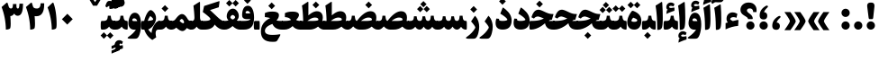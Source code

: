 SplineFontDB: 3.0
FontName: Sahel-Black
FullName: Sahel Black
FamilyName: Sahel Black
Weight: Black
Copyright: Copyright (c) 2016 by Saber Rastikerdar. All Rights Reserved.\nBased on DejaVu font.\nNon-Arabic(Latin) glyphs and data are imported from Open Sans font under the Apache License, Version 2.0.
Version: 1.0.0-alpha23
ItalicAngle: 0
UnderlinePosition: -500
UnderlineWidth: 100
Ascent: 1638
Descent: 410
InvalidEm: 0
LayerCount: 2
Layer: 0 1 "Back" 1
Layer: 1 1 "Fore" 0
XUID: [1021 502 1027637223 355691]
UniqueID: 4254074
UseUniqueID: 1
FSType: 0
OS2Version: 1
OS2_WeightWidthSlopeOnly: 0
OS2_UseTypoMetrics: 1
CreationTime: 1431850356
ModificationTime: 1553084926
PfmFamily: 33
TTFWeight: 900
TTFWidth: 5
LineGap: 0
VLineGap: 0
Panose: 2 11 6 3 3 8 4 2 2 4
OS2TypoAscent: 2200
OS2TypoAOffset: 0
OS2TypoDescent: -1000
OS2TypoDOffset: 0
OS2TypoLinegap: 0
OS2WinAscent: 2200
OS2WinAOffset: 0
OS2WinDescent: 1000
OS2WinDOffset: 0
HheadAscent: 2200
HheadAOffset: 0
HheadDescent: -1000
HheadDOffset: 0
OS2SubXSize: 1331
OS2SubYSize: 1433
OS2SubXOff: 0
OS2SubYOff: 286
OS2SupXSize: 1331
OS2SupYSize: 1433
OS2SupXOff: 0
OS2SupYOff: 983
OS2StrikeYSize: 102
OS2StrikeYPos: 530
OS2CapHeight: 1638
OS2XHeight: 1082
OS2Vendor: '    '
OS2CodePages: 00000041.20080000
OS2UnicodeRanges: 8000200f.80000000.00000008.00000000
Lookup: 1 9 0 "'fina' Terminal Forms in Arabic lookup 9" { "'fina' Terminal Forms in Arabic lookup 9 subtable"  } ['fina' ('arab' <'KUR ' 'SND ' 'URD ' 'dflt' > ) ]
Lookup: 1 9 0 "'medi' Medial Forms in Arabic lookup 11" { "'medi' Medial Forms in Arabic lookup 11 subtable"  } ['medi' ('arab' <'KUR ' 'SND ' 'URD ' 'dflt' > ) ]
Lookup: 1 9 0 "'init' Initial Forms in Arabic lookup 13" { "'init' Initial Forms in Arabic lookup 13 subtable"  } ['init' ('arab' <'KUR ' 'SND ' 'URD ' 'dflt' > ) ]
Lookup: 4 1 1 "'rlig' Required Ligatures in Arabic lookup 14" { "'rlig' Required Ligatures in Arabic lookup 14 subtable"  } ['rlig' ('arab' <'KUR ' 'dflt' > ) ]
Lookup: 4 1 1 "'rlig' Required Ligatures in Arabic lookup 15" { "'rlig' Required Ligatures in Arabic lookup 15 subtable"  } ['rlig' ('arab' <'KUR ' 'SND ' 'URD ' 'dflt' > ) ]
Lookup: 4 9 1 "'rlig' Required Ligatures in Arabic lookup 16" { "'rlig' Required Ligatures in Arabic lookup 16 subtable"  } ['rlig' ('arab' <'KUR ' 'SND ' 'URD ' 'dflt' > ) ]
Lookup: 4 9 1 "'liga' Standard Ligatures in Arabic lookup 17" { "'liga' Standard Ligatures in Arabic lookup 17 subtable"  } ['liga' ('arab' <'KUR ' 'SND ' 'URD ' 'dflt' > ) ]
Lookup: 4 1 1 "'liga' Standard Ligatures in Arabic lookup 19" { "'liga' Standard Ligatures in Arabic lookup 19 subtable"  } ['liga' ('arab' <'KUR ' 'SND ' 'URD ' 'dflt' > ) ]
Lookup: 262 1 0 "'mkmk' Mark to Mark in Arabic lookup 0" { "'mkmk' Mark to Mark in Arabic lookup 0 subtable"  } ['mkmk' ('arab' <'KUR ' 'SND ' 'URD ' 'dflt' > ) ]
Lookup: 262 1 0 "'mkmk' Mark to Mark in Arabic lookup 1" { "'mkmk' Mark to Mark in Arabic lookup 1 subtable"  } ['mkmk' ('arab' <'KUR ' 'SND ' 'URD ' 'dflt' > ) ]
Lookup: 262 4 0 "'mkmk' Mark to Mark lookup 4" { "'mkmk' Mark to Mark lookup 4 anchor 0"  "'mkmk' Mark to Mark lookup 4 anchor 1"  } ['mkmk' ('cyrl' <'MKD ' 'SRB ' 'dflt' > 'grek' <'dflt' > 'latn' <'ISM ' 'KSM ' 'LSM ' 'MOL ' 'NSM ' 'ROM ' 'SKS ' 'SSM ' 'dflt' > ) ]
Lookup: 261 1 0 "'mark' Mark Positioning lookup 5" { "'mark' Mark Positioning lookup 5 subtable"  } ['mark' ('arab' <'KUR ' 'SND ' 'URD ' 'dflt' > 'hebr' <'dflt' > 'nko ' <'dflt' > ) ]
Lookup: 260 1 0 "'mark' Mark Positioning lookup 6" { "'mark' Mark Positioning lookup 6 subtable"  } ['mark' ('arab' <'KUR ' 'SND ' 'URD ' 'dflt' > 'hebr' <'dflt' > 'nko ' <'dflt' > ) ]
Lookup: 260 1 0 "'mark' Mark Positioning lookup 7" { "'mark' Mark Positioning lookup 7 subtable"  } ['mark' ('arab' <'KUR ' 'SND ' 'URD ' 'dflt' > 'hebr' <'dflt' > 'nko ' <'dflt' > ) ]
Lookup: 261 1 0 "'mark' Mark Positioning lookup 8" { "'mark' Mark Positioning lookup 8 subtable"  } ['mark' ('arab' <'KUR ' 'SND ' 'URD ' 'dflt' > 'hebr' <'dflt' > 'nko ' <'dflt' > ) ]
Lookup: 260 1 0 "'mark' Mark Positioning lookup 9" { "'mark' Mark Positioning lookup 9 subtable"  } ['mark' ('arab' <'KUR ' 'SND ' 'URD ' 'dflt' > 'hebr' <'dflt' > 'nko ' <'dflt' > ) ]
Lookup: 258 9 0 "'kern' Horizontal Kerning lookup 15" { "'kern' Horizontal Kerning lookup 15-7" [307,30,2] "'kern' Horizontal Kerning lookup 15-6" [307,30,2] "'kern' Horizontal Kerning lookup 15-5" [307,30,2] "'kern' Horizontal Kerning lookup 15-4" [307,30,2] "'kern' Horizontal Kerning lookup 15-1" [307,30,6] "'kern' Horizontal Kerning lookup 15-3" [307,30,2] "'kern' Horizontal Kerning lookup 15-2" [307,30,2] } ['kern' ('DFLT' <'dflt' > 'arab' <'KUR ' 'SND ' 'URD ' 'dflt' > 'armn' <'dflt' > 'brai' <'dflt' > 'cans' <'dflt' > 'cher' <'dflt' > 'cyrl' <'MKD ' 'SRB ' 'dflt' > 'geor' <'dflt' > 'grek' <'dflt' > 'hani' <'dflt' > 'hebr' <'dflt' > 'kana' <'dflt' > 'lao ' <'dflt' > 'latn' <'ISM ' 'KSM ' 'LSM ' 'MOL ' 'NSM ' 'ROM ' 'SKS ' 'SSM ' 'dflt' > 'math' <'dflt' > 'nko ' <'dflt' > 'ogam' <'dflt' > 'runr' <'dflt' > 'tfng' <'dflt' > 'thai' <'dflt' > ) ]
MarkAttachClasses: 5
"MarkClass-1" 307 gravecomb acutecomb uni0302 tildecomb uni0304 uni0305 uni0306 uni0307 uni0308 hookabovecomb uni030A uni030B uni030C uni030D uni030E uni030F uni0310 uni0311 uni0312 uni0313 uni0314 uni0315 uni033D uni033E uni033F uni0340 uni0341 uni0342 uni0343 uni0344 uni0346 uni034A uni034B uni034C uni0351 uni0352 uni0357
"MarkClass-2" 300 uni0316 uni0317 uni0318 uni0319 uni031C uni031D uni031E uni031F uni0320 uni0321 uni0322 dotbelowcomb uni0324 uni0325 uni0326 uni0329 uni032A uni032B uni032C uni032D uni032E uni032F uni0330 uni0331 uni0332 uni0333 uni0339 uni033A uni033B uni033C uni0345 uni0347 uni0348 uni0349 uni034D uni034E uni0353
"MarkClass-3" 7 uni0327
"MarkClass-4" 7 uni0328
DEI: 91125
TtTable: prep
PUSHW_1
 640
NPUSHB
 255
 251
 254
 3
 250
 20
 3
 249
 37
 3
 248
 50
 3
 247
 150
 3
 246
 14
 3
 245
 254
 3
 244
 254
 3
 243
 37
 3
 242
 14
 3
 241
 150
 3
 240
 37
 3
 239
 138
 65
 5
 239
 254
 3
 238
 150
 3
 237
 150
 3
 236
 250
 3
 235
 250
 3
 234
 254
 3
 233
 58
 3
 232
 66
 3
 231
 254
 3
 230
 50
 3
 229
 228
 83
 5
 229
 150
 3
 228
 138
 65
 5
 228
 83
 3
 227
 226
 47
 5
 227
 250
 3
 226
 47
 3
 225
 254
 3
 224
 254
 3
 223
 50
 3
 222
 20
 3
 221
 150
 3
 220
 254
 3
 219
 18
 3
 218
 125
 3
 217
 187
 3
 216
 254
 3
 214
 138
 65
 5
 214
 125
 3
 213
 212
 71
 5
 213
 125
 3
 212
 71
 3
 211
 210
 27
 5
 211
 254
 3
 210
 27
 3
 209
 254
 3
 208
 254
 3
 207
 254
 3
 206
 254
 3
 205
 150
 3
 204
 203
 30
 5
 204
 254
 3
 203
 30
 3
 202
 50
 3
 201
 254
 3
 198
 133
 17
 5
 198
 28
 3
 197
 22
 3
 196
 254
 3
 195
 254
 3
 194
 254
 3
 193
 254
 3
 192
 254
 3
 191
 254
 3
 190
 254
 3
 189
 254
 3
 188
 254
 3
 187
 254
 3
 186
 17
 3
 185
 134
 37
 5
 185
 254
 3
 184
 183
 187
 5
 184
 254
 3
 183
 182
 93
 5
 183
 187
 3
 183
 128
 4
 182
 181
 37
 5
 182
 93
NPUSHB
 255
 3
 182
 64
 4
 181
 37
 3
 180
 254
 3
 179
 150
 3
 178
 254
 3
 177
 254
 3
 176
 254
 3
 175
 254
 3
 174
 100
 3
 173
 14
 3
 172
 171
 37
 5
 172
 100
 3
 171
 170
 18
 5
 171
 37
 3
 170
 18
 3
 169
 138
 65
 5
 169
 250
 3
 168
 254
 3
 167
 254
 3
 166
 254
 3
 165
 18
 3
 164
 254
 3
 163
 162
 14
 5
 163
 50
 3
 162
 14
 3
 161
 100
 3
 160
 138
 65
 5
 160
 150
 3
 159
 254
 3
 158
 157
 12
 5
 158
 254
 3
 157
 12
 3
 156
 155
 25
 5
 156
 100
 3
 155
 154
 16
 5
 155
 25
 3
 154
 16
 3
 153
 10
 3
 152
 254
 3
 151
 150
 13
 5
 151
 254
 3
 150
 13
 3
 149
 138
 65
 5
 149
 150
 3
 148
 147
 14
 5
 148
 40
 3
 147
 14
 3
 146
 250
 3
 145
 144
 187
 5
 145
 254
 3
 144
 143
 93
 5
 144
 187
 3
 144
 128
 4
 143
 142
 37
 5
 143
 93
 3
 143
 64
 4
 142
 37
 3
 141
 254
 3
 140
 139
 46
 5
 140
 254
 3
 139
 46
 3
 138
 134
 37
 5
 138
 65
 3
 137
 136
 11
 5
 137
 20
 3
 136
 11
 3
 135
 134
 37
 5
 135
 100
 3
 134
 133
 17
 5
 134
 37
 3
 133
 17
 3
 132
 254
 3
 131
 130
 17
 5
 131
 254
 3
 130
 17
 3
 129
 254
 3
 128
 254
 3
 127
 254
 3
NPUSHB
 255
 126
 125
 125
 5
 126
 254
 3
 125
 125
 3
 124
 100
 3
 123
 84
 21
 5
 123
 37
 3
 122
 254
 3
 121
 254
 3
 120
 14
 3
 119
 12
 3
 118
 10
 3
 117
 254
 3
 116
 250
 3
 115
 250
 3
 114
 250
 3
 113
 250
 3
 112
 254
 3
 111
 254
 3
 110
 254
 3
 108
 33
 3
 107
 254
 3
 106
 17
 66
 5
 106
 83
 3
 105
 254
 3
 104
 125
 3
 103
 17
 66
 5
 102
 254
 3
 101
 254
 3
 100
 254
 3
 99
 254
 3
 98
 254
 3
 97
 58
 3
 96
 250
 3
 94
 12
 3
 93
 254
 3
 91
 254
 3
 90
 254
 3
 89
 88
 10
 5
 89
 250
 3
 88
 10
 3
 87
 22
 25
 5
 87
 50
 3
 86
 254
 3
 85
 84
 21
 5
 85
 66
 3
 84
 21
 3
 83
 1
 16
 5
 83
 24
 3
 82
 20
 3
 81
 74
 19
 5
 81
 254
 3
 80
 11
 3
 79
 254
 3
 78
 77
 16
 5
 78
 254
 3
 77
 16
 3
 76
 254
 3
 75
 74
 19
 5
 75
 254
 3
 74
 73
 16
 5
 74
 19
 3
 73
 29
 13
 5
 73
 16
 3
 72
 13
 3
 71
 254
 3
 70
 150
 3
 69
 150
 3
 68
 254
 3
 67
 2
 45
 5
 67
 250
 3
 66
 187
 3
 65
 75
 3
 64
 254
 3
 63
 254
 3
 62
 61
 18
 5
 62
 20
 3
 61
 60
 15
 5
 61
 18
 3
 60
 59
 13
 5
 60
NPUSHB
 255
 15
 3
 59
 13
 3
 58
 254
 3
 57
 254
 3
 56
 55
 20
 5
 56
 250
 3
 55
 54
 16
 5
 55
 20
 3
 54
 53
 11
 5
 54
 16
 3
 53
 11
 3
 52
 30
 3
 51
 13
 3
 50
 49
 11
 5
 50
 254
 3
 49
 11
 3
 48
 47
 11
 5
 48
 13
 3
 47
 11
 3
 46
 45
 9
 5
 46
 16
 3
 45
 9
 3
 44
 50
 3
 43
 42
 37
 5
 43
 100
 3
 42
 41
 18
 5
 42
 37
 3
 41
 18
 3
 40
 39
 37
 5
 40
 65
 3
 39
 37
 3
 38
 37
 11
 5
 38
 15
 3
 37
 11
 3
 36
 254
 3
 35
 254
 3
 34
 15
 3
 33
 1
 16
 5
 33
 18
 3
 32
 100
 3
 31
 250
 3
 30
 29
 13
 5
 30
 100
 3
 29
 13
 3
 28
 17
 66
 5
 28
 254
 3
 27
 250
 3
 26
 66
 3
 25
 17
 66
 5
 25
 254
 3
 24
 100
 3
 23
 22
 25
 5
 23
 254
 3
 22
 1
 16
 5
 22
 25
 3
 21
 254
 3
 20
 254
 3
 19
 254
 3
 18
 17
 66
 5
 18
 254
 3
 17
 2
 45
 5
 17
 66
 3
 16
 125
 3
 15
 100
 3
 14
 254
 3
 13
 12
 22
 5
 13
 254
 3
 12
 1
 16
 5
 12
 22
 3
 11
 254
 3
 10
 16
 3
 9
 254
 3
 8
 2
 45
 5
 8
 254
 3
 7
 20
 3
 6
 100
 3
 4
 1
 16
 5
 4
 254
 3
NPUSHB
 21
 3
 2
 45
 5
 3
 254
 3
 2
 1
 16
 5
 2
 45
 3
 1
 16
 3
 0
 254
 3
 1
PUSHW_1
 356
SCANCTRL
SCANTYPE
SVTCA[x-axis]
CALL
CALL
CALL
CALL
CALL
CALL
CALL
CALL
CALL
CALL
CALL
CALL
CALL
CALL
CALL
CALL
CALL
CALL
CALL
CALL
CALL
CALL
CALL
CALL
CALL
CALL
CALL
CALL
CALL
CALL
CALL
CALL
CALL
CALL
CALL
CALL
CALL
CALL
CALL
CALL
CALL
CALL
CALL
CALL
CALL
CALL
CALL
CALL
CALL
CALL
CALL
CALL
CALL
CALL
CALL
CALL
CALL
CALL
CALL
CALL
CALL
CALL
CALL
CALL
CALL
CALL
CALL
CALL
CALL
CALL
CALL
CALL
CALL
CALL
CALL
CALL
CALL
CALL
CALL
CALL
CALL
CALL
CALL
CALL
CALL
CALL
CALL
CALL
CALL
CALL
CALL
CALL
CALL
CALL
CALL
CALL
CALL
CALL
CALL
CALL
CALL
CALL
CALL
CALL
CALL
CALL
CALL
CALL
CALL
CALL
CALL
CALL
CALL
CALL
CALL
CALL
CALL
CALL
CALL
CALL
CALL
CALL
CALL
CALL
CALL
CALL
CALL
CALL
CALL
CALL
CALL
CALL
CALL
CALL
CALL
CALL
CALL
CALL
CALL
CALL
CALL
CALL
CALL
CALL
CALL
CALL
CALL
CALL
CALL
CALL
CALL
CALL
CALL
CALL
CALL
CALL
CALL
CALL
CALL
CALL
CALL
CALL
CALL
CALL
CALL
SVTCA[y-axis]
CALL
CALL
CALL
CALL
CALL
CALL
CALL
CALL
CALL
CALL
CALL
CALL
CALL
CALL
CALL
CALL
CALL
CALL
CALL
CALL
CALL
CALL
CALL
CALL
CALL
CALL
CALL
CALL
CALL
CALL
CALL
CALL
CALL
CALL
CALL
CALL
CALL
CALL
CALL
CALL
CALL
CALL
CALL
CALL
CALL
CALL
CALL
CALL
CALL
CALL
CALL
CALL
CALL
CALL
CALL
CALL
CALL
CALL
CALL
CALL
CALL
CALL
CALL
CALL
CALL
CALL
CALL
CALL
CALL
CALL
CALL
CALL
CALL
CALL
CALL
CALL
CALL
CALL
CALL
CALL
CALL
CALL
CALL
CALL
CALL
CALL
CALL
CALL
CALL
CALL
CALL
CALL
CALL
CALL
CALL
CALL
CALL
CALL
CALL
CALL
CALL
CALL
CALL
CALL
CALL
CALL
CALL
CALL
CALL
CALL
CALL
CALL
CALL
CALL
CALL
CALL
CALL
CALL
CALL
CALL
CALL
CALL
CALL
CALL
CALL
CALL
CALL
CALL
CALL
CALL
CALL
CALL
CALL
CALL
CALL
CALL
CALL
CALL
CALL
CALL
CALL
CALL
CALL
CALL
CALL
CALL
CALL
CALL
CALL
CALL
CALL
CALL
CALL
CALL
CALL
CALL
CALL
SCVTCI
EndTTInstrs
TtTable: fpgm
PUSHB_8
 7
 6
 5
 4
 3
 2
 1
 0
FDEF
DUP
SRP0
PUSHB_1
 2
CINDEX
MD[grid]
ABS
PUSHB_1
 64
LTEQ
IF
DUP
MDRP[min,grey]
EIF
POP
ENDF
FDEF
PUSHB_1
 2
CINDEX
MD[grid]
ABS
PUSHB_1
 64
LTEQ
IF
DUP
MDRP[min,grey]
EIF
POP
ENDF
FDEF
DUP
SRP0
SPVTL[orthog]
DUP
PUSHB_1
 0
LT
PUSHB_1
 13
JROF
DUP
PUSHW_1
 -1
LT
IF
SFVTCA[y-axis]
ELSE
SFVTCA[x-axis]
EIF
PUSHB_1
 5
JMPR
PUSHB_1
 3
CINDEX
SFVTL[parallel]
PUSHB_1
 4
CINDEX
SWAP
MIRP[black]
DUP
PUSHB_1
 0
LT
PUSHB_1
 13
JROF
DUP
PUSHW_1
 -1
LT
IF
SFVTCA[y-axis]
ELSE
SFVTCA[x-axis]
EIF
PUSHB_1
 5
JMPR
PUSHB_1
 3
CINDEX
SFVTL[parallel]
MIRP[black]
ENDF
FDEF
MPPEM
LT
IF
DUP
PUSHB_1
 253
RCVT
WCVTP
EIF
POP
ENDF
FDEF
PUSHB_1
 2
CINDEX
RCVT
ADD
WCVTP
ENDF
FDEF
MPPEM
GTEQ
IF
PUSHB_1
 2
CINDEX
PUSHB_1
 2
CINDEX
RCVT
WCVTP
EIF
POP
POP
ENDF
FDEF
RCVT
WCVTP
ENDF
FDEF
PUSHB_1
 2
CINDEX
PUSHB_1
 2
CINDEX
MD[grid]
PUSHB_1
 5
CINDEX
PUSHB_1
 5
CINDEX
MD[grid]
ADD
PUSHB_1
 32
MUL
ROUND[Grey]
DUP
ROLL
SRP0
ROLL
SWAP
MSIRP[no-rp0]
ROLL
SRP0
NEG
MSIRP[no-rp0]
ENDF
EndTTInstrs
ShortTable: cvt  257
  309
  184
  203
  203
  193
  170
  156
  422
  184
  102
  0
  113
  203
  160
  690
  133
  117
  184
  195
  459
  393
  557
  203
  166
  240
  211
  170
  135
  203
  938
  1024
  330
  51
  203
  0
  217
  1282
  244
  340
  180
  156
  313
  276
  313
  1798
  1024
  1102
  1204
  1106
  1208
  1255
  1229
  55
  1139
  1229
  1120
  1139
  307
  930
  1366
  1446
  1366
  1337
  965
  530
  201
  31
  184
  479
  115
  186
  1001
  819
  956
  1092
  1038
  223
  973
  938
  229
  938
  1028
  0
  203
  143
  164
  123
  184
  20
  367
  127
  635
  594
  143
  199
  1485
  154
  154
  111
  203
  205
  414
  467
  240
  186
  387
  213
  152
  772
  584
  158
  469
  193
  203
  246
  131
  852
  639
  0
  819
  614
  211
  199
  164
  205
  143
  154
  115
  1024
  1493
  266
  254
  555
  164
  180
  156
  0
  98
  156
  0
  29
  813
  1493
  1493
  1493
  1520
  127
  123
  84
  164
  1720
  1556
  1827
  467
  184
  203
  166
  451
  492
  1683
  160
  211
  860
  881
  987
  389
  1059
  1192
  1096
  143
  313
  276
  313
  864
  143
  1493
  410
  1556
  1827
  1638
  377
  1120
  1120
  1120
  1147
  156
  0
  631
  1120
  426
  233
  1120
  1890
  123
  197
  127
  635
  0
  180
  594
  1485
  102
  188
  102
  119
  1552
  205
  315
  389
  905
  143
  123
  0
  29
  205
  1866
  1071
  156
  156
  0
  1917
  111
  0
  111
  821
  106
  111
  123
  174
  178
  45
  918
  143
  635
  246
  131
  852
  1591
  1526
  143
  156
  1249
  614
  143
  397
  758
  205
  836
  41
  102
  1262
  115
  0
  5120
  150
  27
  1403
EndShort
ShortTable: maxp 16
  1
  0
  6241
  852
  43
  104
  12
  2
  16
  153
  8
  0
  1045
  534
  8
  4
EndShort
LangName: 1033 "" "" "" "Sahel Black " "" "Version 1.0.0-alpha23" "" "" "Saber Rastikerdar (saber.rastikerdar@gmail.com)" "" "" "" "" "SIL Open Font License 1.1+AAoA-Copyright (c) 2016 by Saber Rastikerdar. All Rights Reserved." "http://scripts.sil.org/OFL_web" "" "Sahel Black" "Black"
GaspTable: 2 8 2 65535 3 0
MATH:ScriptPercentScaleDown: 80
MATH:ScriptScriptPercentScaleDown: 60
MATH:DelimitedSubFormulaMinHeight: 6876
MATH:DisplayOperatorMinHeight: 4507
MATH:MathLeading: 0 
MATH:AxisHeight: 1436 
MATH:AccentBaseHeight: 2510 
MATH:FlattenedAccentBaseHeight: 3339 
MATH:SubscriptShiftDown: 0 
MATH:SubscriptTopMax: 2510 
MATH:SubscriptBaselineDropMin: 0 
MATH:SuperscriptShiftUp: 0 
MATH:SuperscriptShiftUpCramped: 0 
MATH:SuperscriptBottomMin: 2510 
MATH:SuperscriptBaselineDropMax: 0 
MATH:SubSuperscriptGapMin: 805 
MATH:SuperscriptBottomMaxWithSubscript: 2510 
MATH:SpaceAfterScript: 189 
MATH:UpperLimitGapMin: 0 
MATH:UpperLimitBaselineRiseMin: 0 
MATH:LowerLimitGapMin: 0 
MATH:LowerLimitBaselineDropMin: 0 
MATH:StackTopShiftUp: 0 
MATH:StackTopDisplayStyleShiftUp: 0 
MATH:StackBottomShiftDown: 0 
MATH:StackBottomDisplayStyleShiftDown: 0 
MATH:StackGapMin: 604 
MATH:StackDisplayStyleGapMin: 1408 
MATH:StretchStackTopShiftUp: 0 
MATH:StretchStackBottomShiftDown: 0 
MATH:StretchStackGapAboveMin: 0 
MATH:StretchStackGapBelowMin: 0 
MATH:FractionNumeratorShiftUp: 0 
MATH:FractionNumeratorDisplayStyleShiftUp: 0 
MATH:FractionDenominatorShiftDown: 0 
MATH:FractionDenominatorDisplayStyleShiftDown: 0 
MATH:FractionNumeratorGapMin: 202 
MATH:FractionNumeratorDisplayStyleGapMin: 604 
MATH:FractionRuleThickness: 202 
MATH:FractionDenominatorGapMin: 202 
MATH:FractionDenominatorDisplayStyleGapMin: 604 
MATH:SkewedFractionHorizontalGap: 0 
MATH:SkewedFractionVerticalGap: 0 
MATH:OverbarVerticalGap: 604 
MATH:OverbarRuleThickness: 202 
MATH:OverbarExtraAscender: 202 
MATH:UnderbarVerticalGap: 604 
MATH:UnderbarRuleThickness: 202 
MATH:UnderbarExtraDescender: 202 
MATH:RadicalVerticalGap: 202 
MATH:RadicalDisplayStyleVerticalGap: 829 
MATH:RadicalRuleThickness: 202 
MATH:RadicalExtraAscender: 202 
MATH:RadicalKernBeforeDegree: 1270 
MATH:RadicalKernAfterDegree: -5694 
MATH:RadicalDegreeBottomRaisePercent: 135
MATH:MinConnectorOverlap: 40
Encoding: UnicodeBmp
Compacted: 1
UnicodeInterp: none
NameList: Adobe Glyph List
DisplaySize: -48
AntiAlias: 1
FitToEm: 1
WinInfo: 0 25 13
BeginPrivate: 0
EndPrivate
TeXData: 1 0 0 281600 140800 93866 553984 -1048576 93866 783286 444596 497025 792723 393216 433062 380633 303038 157286 324010 404750 52429 2506097 1059062 262144
AnchorClass2: "Anchor-0" "'mkmk' Mark to Mark in Arabic lookup 0 subtable" "Anchor-1" "'mkmk' Mark to Mark in Arabic lookup 1 subtable" "Anchor-2"""  "Anchor-3"""  "Anchor-4" "'mkmk' Mark to Mark lookup 4 anchor 0" "Anchor-5" "'mkmk' Mark to Mark lookup 4 anchor 1" "Anchor-6" "'mark' Mark Positioning lookup 5 subtable" "Anchor-7" "'mark' Mark Positioning lookup 6 subtable" "Anchor-8" "'mark' Mark Positioning lookup 7 subtable" "Anchor-9" "'mark' Mark Positioning lookup 8 subtable" "Anchor-10" "'mark' Mark Positioning lookup 9 subtable" "Anchor-11"""  "Anchor-12"""  "Anchor-13"""  "Anchor-14"""  "Anchor-15"""  "Anchor-16"""  "Anchor-17"""  "Anchor-18"""  "Anchor-19""" 
BeginChars: 65568 307

StartChar: space
Encoding: 32 32 0
Width: 480
VWidth: 2275
GlyphClass: 2
Flags: W
LayerCount: 2
EndChar

StartChar: uni00A0
Encoding: 160 160 1
Width: 460
VWidth: 2275
GlyphClass: 2
Flags: W
LayerCount: 2
EndChar

StartChar: afii57388
Encoding: 1548 1548 2
Width: 708
VWidth: 3395
GlyphClass: 2
Flags: W
LayerCount: 2
Fore
SplineSet
377.251953125 404.2265625 m 5,0,1
 436.541992188 401.134765625 436.541992188 401.134765625 476 375.106445312 c 4,2,3
 558.478515625 320.702148438 558.478515625 320.702148438 559.15234375 208.252929688 c 4,4,5
 559.862304688 102.399414062 559.862304688 102.399414062 501.478515625 42.0771484375 c 4,6,7
 451.178710938 -10.208984375 451.178710938 -10.208984375 354 -10.1171875 c 4,8,9
 129.171875 -9.90234375 129.171875 -9.90234375 128.41796875 221 c 4,10,11
 127.331054688 553.70703125 127.331054688 553.70703125 470.161132812 759.361328125 c 4,12,13
 507.595703125 781.861328125 507.595703125 781.861328125 539.400390625 781.211914062 c 4,14,15
 573.728515625 779.728515625 573.728515625 779.728515625 594.712890625 750.4921875 c 4,16,17
 619.595703125 715.728515625 619.595703125 715.728515625 539.130859375 642.149414062 c 4,18,19
 416.9296875 532.263671875 416.9296875 532.263671875 377.251953125 404.2265625 c 5,0,1
EndSplineSet
EndChar

StartChar: uni0615
Encoding: 1557 1557 3
Width: 0
VWidth: 3443
GlyphClass: 4
Flags: W
AnchorPoint: "Anchor-10" 770.381 1882.78 mark 0
AnchorPoint: "Anchor-9" 770.381 1882.78 mark 0
AnchorPoint: "Anchor-1" 770.381 2975.96 basemark 0
AnchorPoint: "Anchor-1" 770.381 1882.78 mark 0
LayerCount: 2
Fore
SplineSet
792.641601562 2199.6953125 m 1,0,1
 981 2203 981 2203 1018 2268.92856606 c 0,2,3
 1026 2283 1026 2283 1025.99316406 2298.8203125 c 0,4,5
 1026 2333 1026 2333 990 2333.22005814 c 0,6,7
 924 2333 924 2333 792.641601562 2199.6953125 c 1,0,1
1200.61035156 2196.57421875 m 0,8,9
 1123.03411434 1995.08860379 1123.03411434 1995.08860379 727.290039062 1994.84375 c 2,10,-1
 387.94140625 1994.63378906 l 1,11,-1
 300.638317403 2162 l 2,12,13
 281.040039062 2199.57128906 281.040039062 2199.57128906 321 2199.57128906 c 2,14,-1
 451.905273438 2199.57128906 l 1,15,-1
 451.905273438 2870.609375 l 1,16,-1
 658.31640625 2870.609375 l 1,17,-1
 658.31640625 2351.63964844 l 1,18,19
 837.598727859 2556.25936379 837.598727859 2556.25936379 995.480615907 2556.25936379 c 0,20,21
 997.595254852 2556.25936379 997.595254852 2556.25936379 999.706054688 2556.22265625 c 0,22,23
 1168.31248388 2553.03193469 1168.31248388 2553.03193469 1214.26953125 2401.38769531 c 0,24,25
 1225.87580901 2362.44985638 1225.87580901 2362.44985638 1225.87580901 2321.54749075 c 0,26,27
 1225.87580901 2261.19912279 1225.87580901 2261.19912279 1200.61035156 2196.57421875 c 0,8,9
EndSplineSet
EndChar

StartChar: uni061B
Encoding: 1563 1563 4
Width: 708
VWidth: 3395
GlyphClass: 2
Flags: W
LayerCount: 2
Fore
SplineSet
377.251953125 994.2265625 m 1,0,1
 436.541992188 991.134765625 436.541992188 991.134765625 476 965.106445312 c 0,2,3
 558.478515625 910.702148438 558.478515625 910.702148438 559.15234375 798.252929688 c 0,4,5
 559.862304688 692.399414062 559.862304688 692.399414062 501.478515625 632.077148438 c 0,6,7
 451.178710938 579.791015625 451.178710938 579.791015625 354 579.8828125 c 0,8,9
 129.171875 580.09765625 129.171875 580.09765625 128.41796875 811 c 0,10,11
 127.331054688 1143.70703125 127.331054688 1143.70703125 470.161132812 1349.36132812 c 0,12,13
 507.595703125 1371.86132812 507.595703125 1371.86132812 539.400390625 1371.21191406 c 0,14,15
 573.728515625 1369.72851562 573.728515625 1369.72851562 594.712890625 1340.4921875 c 0,16,17
 619.595703125 1305.72851562 619.595703125 1305.72851562 539.130859375 1232.14941406 c 0,18,19
 416.9296875 1122.26367188 416.9296875 1122.26367188 377.251953125 994.2265625 c 1,0,1
120.46484375 233.598632812 m 128,-1,21
 120.46484375 330.665039062 120.46484375 330.665039062 188.731445312 398.930664062 c 128,-1,22
 256.997070312 467.197265625 256.997070312 467.197265625 354.063476562 467.197265625 c 128,-1,23
 451.129882812 467.197265625 451.129882812 467.197265625 519.395507812 398.930664062 c 128,-1,24
 587.662109375 330.665039062 587.662109375 330.665039062 587.662109375 233.598632812 c 128,-1,25
 587.662109375 136.532226562 587.662109375 136.532226562 519.395507812 68.2666015625 c 128,-1,26
 451.129882812 0 451.129882812 0 354.063476562 0 c 128,-1,27
 256.997070312 0 256.997070312 0 188.731445312 68.2666015625 c 128,-1,20
 120.46484375 136.532226562 120.46484375 136.532226562 120.46484375 233.598632812 c 128,-1,21
EndSplineSet
EndChar

StartChar: uni061F
Encoding: 1567 1567 5
Width: 1049
VWidth: 3386
GlyphClass: 2
Flags: W
LayerCount: 2
Fore
SplineSet
390.130859375 233.598632812 m 128,-1,1
 390.130859375 330.665039062 390.130859375 330.665039062 458.396484375 398.930664062 c 128,-1,2
 526.663085938 467.197265625 526.663085938 467.197265625 623.729492188 467.197265625 c 128,-1,3
 720.794921875 467.197265625 720.794921875 467.197265625 789.061523438 398.930664062 c 128,-1,4
 857.327148438 330.665039062 857.327148438 330.665039062 857.327148438 233.598632812 c 128,-1,5
 857.327148438 136.532226562 857.327148438 136.532226562 789.061523438 68.2666015625 c 128,-1,6
 720.794921875 0 720.794921875 0 623.729492188 0 c 128,-1,7
 526.663085938 0 526.663085938 0 458.396484375 68.2666015625 c 128,-1,0
 390.130859375 136.532226562 390.130859375 136.532226562 390.130859375 233.598632812 c 128,-1,1
479.530273438 625.241210938 m 2,8,-1
 479.530273438 635.204101562 l 2,9,10
 479.991999779 676.288146671 479.991999779 676.288146671 354.09375 754.217773438 c 2,11,-1
 250.240234375 818.501953125 l 2,12,13
 60 936 60 936 59.9462890625 1121.66503906 c 0,14,15
 59 1373 59 1373 295.834960938 1496.17578125 c 0,16,17
 390 1545 390 1545 540.321289062 1545.49902344 c 0,18,19
 776 1545 776 1545 901.166992188 1369.85644531 c 0,20,21
 975 1266 975 1266 976.436523438 1118.53710938 c 0,22,23
 977 1045 977 1045 968.958984375 1001.32226562 c 1,24,-1
 783.189453125 999.975585938 l 1,25,26
 778 1141 778 1141 689.059570312 1188.43847656 c 0,27,28
 650 1209 650 1209 581.9296875 1209.16015625 c 0,29,30
 482 1209 482 1209 445.227539062 1148.56152344 c 0,31,32
 428 1120 428 1120 427.209960938 1085.45898438 c 0,33,34
 425.999538678 1023.97656753 425.999538678 1023.97656753 541.321289062 938.135742188 c 2,35,-1
 593.99609375 898.926757812 l 2,36,37
 758.461914062 776.656595472 758.461914062 776.656595472 758.461914062 641.0625 c 2,38,-1
 758.461914062 626.486328125 l 2,39,40
 757.995683813 598.743164062 757.995683813 598.743164062 721.12890625 598.743164062 c 2,41,-1
 525.620117188 598.743164062 l 6,42,43
 480 599 480 599 479.530273438 625.241210938 c 2,8,-1
EndSplineSet
EndChar

StartChar: uni0621
Encoding: 1569 1569 6
Width: 891
VWidth: 3747
GlyphClass: 2
Flags: W
AnchorPoint: "Anchor-7" 474.756 -43.488 basechar 0
AnchorPoint: "Anchor-10" 436.642 1235.47 basechar 0
LayerCount: 2
Fore
SplineSet
538.663085938 711.862304688 m 0,0,1
 375 712 375 712 347.248046875 606.561523438 c 0,2,3
 341 582 341 582 408.711914062 535.482421875 c 0,4,5
 433 519 433 519 488.544921875 489.829101562 c 1,6,7
 529.371494908 493.029118041 529.371494908 493.029118041 620.060546875 516.067382812 c 2,8,-1
 723.807617188 542.422851562 l 2,9,10
 785 558 785 558 802.127929688 549.330078125 c 0,11,12
 819.411266256 539.772574069 819.411266256 539.772574069 814.2578125 468.616210938 c 2,13,-1
 795.532226562 210.0625 l 1,14,15
 449 186 449 186 84.2666015625 13.8662109375 c 1,16,-1
 85.1328125 370.797851562 l 1,17,-1
 213.447265625 407.6171875 l 1,18,19
 138 495 138 495 138.384995965 612 c 0,20,21
 139 779 139 779 229 874 c 0,22,23
 331 981 331 981 475 983.455078125 c 0,24,25
 574 985 574 985 667.873046875 943.552734375 c 0,26,27
 733 915 733 915 755.359375 892.53515625 c 1,28,-1
 701.525390625 673.025390625 l 1,29,30
 623 712 623 712 538.663085938 711.862304688 c 0,0,1
EndSplineSet
EndChar

StartChar: uni0622
Encoding: 1570 1570 7
Width: 644
VWidth: 2817
GlyphClass: 3
Flags: W
AnchorPoint: "Anchor-10" 284.206 1929.6 basechar 0
AnchorPoint: "Anchor-7" 340.253 -251.68 basechar 0
LayerCount: 2
Fore
Refer: 298 -1 N 1 0 0 1 51.3332 0 2
Refer: 51 1619 S 1 0 0 1 -168.932 -106.133 2
PairPos2: "'kern' Horizontal Kerning lookup 15-6" uniFB90 dx=120 dy=0 dh=120 dv=0 dx=0 dy=0 dh=0 dv=0
PairPos2: "'kern' Horizontal Kerning lookup 15-6" uni06A9 dx=120 dy=0 dh=120 dv=0 dx=0 dy=0 dh=0 dv=0
PairPos2: "'kern' Horizontal Kerning lookup 15-6" afii57509 dx=120 dy=0 dh=120 dv=0 dx=0 dy=0 dh=0 dv=0
PairPos2: "'kern' Horizontal Kerning lookup 15-6" uniFB94 dx=120 dy=0 dh=120 dv=0 dx=0 dy=0 dh=0 dv=0
LCarets2: 1 0
Ligature2: "'liga' Standard Ligatures in Arabic lookup 19 subtable" uni0627 uni0653
Substitution2: "'fina' Terminal Forms in Arabic lookup 9 subtable" uniFE82
EndChar

StartChar: uni0623
Encoding: 1571 1571 8
Width: 579
VWidth: 2809
GlyphClass: 3
Flags: W
AnchorPoint: "Anchor-10" 247.903 2147.2 basechar 0
AnchorPoint: "Anchor-7" 289.606 -208.611 basechar 0
LayerCount: 2
Fore
Refer: 298 -1 N 1 0 0 1 0 0 2
Refer: 73 1652 S 1 0 0 1 -143.332 -342.665 2
LCarets2: 1 0
Ligature2: "'liga' Standard Ligatures in Arabic lookup 19 subtable" uni0627 uni0654
Substitution2: "'fina' Terminal Forms in Arabic lookup 9 subtable" uniFE84
EndChar

StartChar: afii57412
Encoding: 1572 1572 9
Width: 878
VWidth: 2855
GlyphClass: 3
Flags: W
AnchorPoint: "Anchor-10" 487.251 1804.83 basechar 0
AnchorPoint: "Anchor-7" 383.104 -766.502 basechar 0
LayerCount: 2
Fore
Refer: 73 1652 S 1 0 0 1 53.332 -751.596 2
Refer: 40 1608 N 1 0 0 1 0 0 2
LCarets2: 1 0
Ligature2: "'liga' Standard Ligatures in Arabic lookup 19 subtable" uni0648 uni0654
Substitution2: "'fina' Terminal Forms in Arabic lookup 9 subtable" uniFE86
EndChar

StartChar: uni0625
Encoding: 1573 1573 10
Width: 539
VWidth: 2849
GlyphClass: 3
Flags: W
AnchorPoint: "Anchor-10" 233.25 1650.75 basechar 0
AnchorPoint: "Anchor-7" 331.311 -774.242 basechar 0
LayerCount: 2
Fore
Refer: 73 1652 N 1 0 0 1 -109.866 -2529.72 2
Refer: 12 1575 N 1 0 0 1 0 0 2
LCarets2: 1 0
Ligature2: "'liga' Standard Ligatures in Arabic lookup 19 subtable" uni0627 uni0655
Substitution2: "'fina' Terminal Forms in Arabic lookup 9 subtable" uniFE88
EndChar

StartChar: afii57414
Encoding: 1574 1574 11
Width: 1590
VWidth: 2853
GlyphClass: 3
Flags: W
AnchorPoint: "Anchor-10" 618.615 1603.74 basechar 0
AnchorPoint: "Anchor-7" 660.746 -750.69 basechar 0
LayerCount: 2
Fore
Refer: 52 1620 S 1.113 0 0 1.113 -113.627 -1087.27 2
Refer: 41 1609 N 1 0 0 1 0 0 2
LCarets2: 1 0
Ligature2: "'liga' Standard Ligatures in Arabic lookup 19 subtable" uni064A uni0654
Substitution2: "'init' Initial Forms in Arabic lookup 13 subtable" uniFE8B
Substitution2: "'medi' Medial Forms in Arabic lookup 11 subtable" uniFE8C
Substitution2: "'fina' Terminal Forms in Arabic lookup 9 subtable" uniFE8A
EndChar

StartChar: uni0627
Encoding: 1575 1575 12
Width: 539
VWidth: 3713
GlyphClass: 2
Flags: W
AnchorPoint: "Anchor-10" 258.382 1624.85 basechar 0
AnchorPoint: "Anchor-7" 260.029 -201.043 basechar 0
LayerCount: 2
Fore
SplineSet
132.131835938 484.262695312 m 28,0,1
 117 944 117 944 46.890625 1367.53320312 c 5,2,-1
 371.73046875 1570.20703125 l 6,3,4
 420 1600 420 1600 425.703125 1523 c 4,5,6
 456 1092 456 1092 456.455078125 693 c 4,7,8
 457 168 457 168 387.16796875 70.576171875 c 4,9,10
 321.043945312 -20.939453125 321.043945312 -20.939453125 164.516601562 -14.86328125 c 6,11,-1
 144.014648438 -14.0673828125 l 5,12,-1
 132.131835938 484.262695312 l 28,0,1
EndSplineSet
Substitution2: "'fina' Terminal Forms in Arabic lookup 9 subtable" uniFE8E
EndChar

StartChar: uni0628
Encoding: 1576 1576 13
Width: 1815
VWidth: 2899
GlyphClass: 2
Flags: W
AnchorPoint: "Anchor-10" 898.463 1224.73 basechar 0
AnchorPoint: "Anchor-7" 920.577 -686.625 basechar 0
LayerCount: 2
Fore
Refer: 261 -1 N 1 0 0 1 830.661 -457.864 2
Refer: 70 1646 N 1 0 0 1 0 0 2
Substitution2: "'fina' Terminal Forms in Arabic lookup 9 subtable" uniFE90
Substitution2: "'medi' Medial Forms in Arabic lookup 11 subtable" uniFE92
Substitution2: "'init' Initial Forms in Arabic lookup 13 subtable" uniFE91
EndChar

StartChar: uni0629
Encoding: 1577 1577 14
Width: 947
VWidth: 2834
GlyphClass: 2
Flags: W
AnchorPoint: "Anchor-10" 382.463 1606.05 basechar 0
AnchorPoint: "Anchor-7" 412.318 -230.751 basechar 0
LayerCount: 2
Fore
Refer: 262 -1 S 1 0 0 1 149.066 1271.99 2
Refer: 39 1607 N 1 0 0 1 0 0 2
Substitution2: "'fina' Terminal Forms in Arabic lookup 9 subtable" uniFE94
EndChar

StartChar: uni062A
Encoding: 1578 1578 15
Width: 1815
VWidth: 2845
GlyphClass: 2
Flags: W
AnchorPoint: "Anchor-10" 852.03 1545.19 basechar 0
AnchorPoint: "Anchor-7" 764.705 -202.915 basechar 0
LayerCount: 2
Fore
Refer: 262 -1 S 1 0 0 1 599.196 1066.53 2
Refer: 70 1646 N 1 0 0 1 0 0 2
Substitution2: "'fina' Terminal Forms in Arabic lookup 9 subtable" uniFE96
Substitution2: "'medi' Medial Forms in Arabic lookup 11 subtable" uniFE98
Substitution2: "'init' Initial Forms in Arabic lookup 13 subtable" uniFE97
EndChar

StartChar: uni062B
Encoding: 1579 1579 16
Width: 1815
VWidth: 2839
GlyphClass: 2
Flags: W
AnchorPoint: "Anchor-10" 897.721 1671.51 basechar 0
AnchorPoint: "Anchor-7" 767.193 -229.066 basechar 0
LayerCount: 2
Fore
Refer: 263 -1 S 1 0 0 1 619.196 1020.66 2
Refer: 70 1646 N 1 0 0 1 0 0 2
Substitution2: "'fina' Terminal Forms in Arabic lookup 9 subtable" uniFE9A
Substitution2: "'medi' Medial Forms in Arabic lookup 11 subtable" uniFE9C
Substitution2: "'init' Initial Forms in Arabic lookup 13 subtable" uniFE9B
EndChar

StartChar: uni062C
Encoding: 1580 1580 17
Width: 1362
VWidth: 3736
GlyphClass: 2
Flags: W
AnchorPoint: "Anchor-10" 680.639 1364.02 basechar 0
AnchorPoint: "Anchor-7" 637.069 -849.641 basechar 0
LayerCount: 2
Fore
Refer: 261 -1 N 1 0 0 1 707.596 -103.066 2
Refer: 18 1581 N 1 0 0 1 0 0 2
Substitution2: "'fina' Terminal Forms in Arabic lookup 9 subtable" uniFE9E
Substitution2: "'medi' Medial Forms in Arabic lookup 11 subtable" uniFEA0
Substitution2: "'init' Initial Forms in Arabic lookup 13 subtable" uniFE9F
EndChar

StartChar: uni062D
Encoding: 1581 1581 18
Width: 1362
VWidth: 3747
GlyphClass: 2
Flags: W
AnchorPoint: "Anchor-7" 637.069 -849.641 basechar 0
AnchorPoint: "Anchor-10" 680.639 1364.02 basechar 0
LayerCount: 2
Fore
SplineSet
788.170898438 -301.796875 m 4,0,1
 351 -302 351 -302 350.491210938 -64.4912109375 c 4,2,3
 350 162 350 162 689.989257812 329.810546875 c 0,4,5
 874 421 874 421 1207.77148438 494.755859375 c 1,6,-1
 1291.61425781 857.727539062 l 2,7,8
 1295.91564327 878.590838852 1295.91564327 878.590838852 1277.85839844 878.306640625 c 2,9,-1
 1267.93066406 878.150390625 l 2,10,11
 1258 878 1258 878 1249.2421875 878.001953125 c 0,12,13
 1118 878 1118 878 1017.93554688 907.670898438 c 0,14,15
 515 1057 515 1057 432.877929688 1056.58691406 c 0,16,17
 305 1056 305 1056 206.786132812 925.567382812 c 0,18,19
 134 830 134 830 81.0341796875 640.51953125 c 1,20,-1
 223.229492188 564.515625 l 1,21,22
 327 689 327 689 422.965820312 689.239257812 c 0,23,24
 492 689 492 689 664.129882812 649.313476562 c 1,25,26
 564 616 564 616 483.4375 566.014648438 c 0,27,28
 122 342 122 342 121.922851562 -89.9970703125 c 4,29,30
 122.00055611 -398.20576522 122.00055611 -398.20576522 282.359375 -547.043945312 c 4,31,32
 445 -697 445 -697 816.908203125 -697.46875 c 4,33,34
 885 -697 885 -697 967 -691.137695312 c 4,35,36
 1054.95088443 -684.003983772 1054.95088443 -684.003983772 1107 -593 c 6,37,-1
 1224.8203125 -387 l 6,38,39
 1263 -320 1263 -320 1263 -295 c 28,40,41
 1263 -259 1263 -259 1217 -267.903320312 c 4,42,43
 1037 -302 1037 -302 788.170898438 -301.796875 c 4,0,1
EndSplineSet
Substitution2: "'fina' Terminal Forms in Arabic lookup 9 subtable" uniFEA2
Substitution2: "'medi' Medial Forms in Arabic lookup 11 subtable" uniFEA4
Substitution2: "'init' Initial Forms in Arabic lookup 13 subtable" uniFEA3
EndChar

StartChar: uni062E
Encoding: 1582 1582 19
Width: 1362
VWidth: 3736
GlyphClass: 2
Flags: W
AnchorPoint: "Anchor-7" 632.136 -825.641 basechar 0
AnchorPoint: "Anchor-10" 604.753 1731.76 basechar 0
LayerCount: 2
Fore
Refer: 261 -1 S 1 0 0 1 488.663 1276.66 2
Refer: 18 1581 N 1 0 0 1 0 0 2
Substitution2: "'fina' Terminal Forms in Arabic lookup 9 subtable" uniFEA6
Substitution2: "'medi' Medial Forms in Arabic lookup 11 subtable" uniFEA8
Substitution2: "'init' Initial Forms in Arabic lookup 13 subtable" uniFEA7
EndChar

StartChar: uni062F
Encoding: 1583 1583 20
Width: 1048
VWidth: 3745
GlyphClass: 2
Flags: W
AnchorPoint: "Anchor-10" 458.728 1454.38 basechar 0
AnchorPoint: "Anchor-7" 431.616 -195.827 basechar 0
LayerCount: 2
Fore
SplineSet
261.962890625 568.719726562 m 0,0,1
 261 495 261 495 467.852539062 495.565429688 c 0,2,3
 650 496 650 496 723.728515625 544.549804688 c 0,4,5
 738 554 738 554 737.010742188 563.927734375 c 0,6,7
 733 631 733 631 544 771.995117188 c 0,8,9
 456 837 456 837 333.331054688 909.327148438 c 1,10,-1
 459.720703125 1230.39160156 l 2,11,12
 476.905331519 1273.26870915 476.905331519 1273.26870915 516.788085938 1244.25878906 c 0,13,14
 642 1157 642 1157 767.0234375 1023 c 0,15,16
 976.995836207 802.138692828 976.995836207 802.138692828 977.193359375 510.9296875 c 0,17,18
 977 366 977 366 919.015625 240.24609375 c 0,19,20
 809 2 809 2 464.383789062 1.947265625 c 0,21,22
 84 2 84 2 65.814453125 345.59765625 c 0,23,24
 59 478 59 478 109.895507812 632.474609375 c 1,25,-1
 263.328125 615.879882812 l 1,26,27
 262 602 262 602 261.962890625 568.719726562 c 0,0,1
EndSplineSet
PairPos2: "'kern' Horizontal Kerning lookup 15-7" uniFB90 dx=-120 dy=0 dh=-120 dv=0 dx=0 dy=0 dh=0 dv=0
PairPos2: "'kern' Horizontal Kerning lookup 15-7" uni06A9 dx=-120 dy=0 dh=-120 dv=0 dx=0 dy=0 dh=0 dv=0
PairPos2: "'kern' Horizontal Kerning lookup 15-7" uniFB94 dx=-120 dy=0 dh=-120 dv=0 dx=0 dy=0 dh=0 dv=0
PairPos2: "'kern' Horizontal Kerning lookup 15-7" afii57509 dx=-120 dy=0 dh=-120 dv=0 dx=0 dy=0 dh=0 dv=0
Substitution2: "'fina' Terminal Forms in Arabic lookup 9 subtable" uniFEAA
EndChar

StartChar: uni0630
Encoding: 1584 1584 21
Width: 1048
VWidth: 3734
GlyphClass: 2
Flags: W
AnchorPoint: "Anchor-7" 460.949 -227.827 basechar 0
AnchorPoint: "Anchor-10" 450.797 1887.26 basechar 0
LayerCount: 2
Fore
Refer: 261 -1 N 1 0 0 1 339.731 1477.46 2
Refer: 20 1583 N 1 0 0 1 0 0 2
PairPos2: "'kern' Horizontal Kerning lookup 15-7" uniFB90 dx=-80 dy=0 dh=-80 dv=0 dx=0 dy=0 dh=0 dv=0
PairPos2: "'kern' Horizontal Kerning lookup 15-7" uni06A9 dx=-80 dy=0 dh=-80 dv=0 dx=0 dy=0 dh=0 dv=0
PairPos2: "'kern' Horizontal Kerning lookup 15-7" uniFB94 dx=-80 dy=0 dh=-80 dv=0 dx=0 dy=0 dh=0 dv=0
PairPos2: "'kern' Horizontal Kerning lookup 15-7" afii57509 dx=-80 dy=0 dh=-80 dv=0 dx=0 dy=0 dh=0 dv=0
Substitution2: "'fina' Terminal Forms in Arabic lookup 9 subtable" uniFEAC
EndChar

StartChar: uni0631
Encoding: 1585 1585 22
Width: 803
VWidth: 3518
GlyphClass: 2
Flags: W
AnchorPoint: "Anchor-7" 371.246 -706.137 basechar 0
AnchorPoint: "Anchor-10" 507.21 1115.21 basechar 0
LayerCount: 2
Fore
SplineSet
675.493164062 -178 m 0,0,1
 620 -405 620 -405 523 -483.046875 c 0,2,3
 477 -520 477 -520 365 -520 c 2,4,-1
 121 -520 l 2,5,6
 -34 -520 -34 -520 -34.095703125 -469.412109375 c 0,7,8
 -34 -448 -34 -448 46.8935546875 -391.8828125 c 0,9,10
 326 -197 326 -197 483 76.4130859375 c 0,11,12
 501 108 501 108 495.185546875 137 c 0,13,14
 479 217 479 217 259 468 c 1,15,-1
 478 792 l 1,16,17
 616 659 616 659 682.102539062 436 c 0,18,19
 721 304 721 304 720.990234375 156 c 0,20,21
 721 3 721 3 675.493164062 -178 c 0,0,1
EndSplineSet
Kerns2: 76 0 "'kern' Horizontal Kerning lookup 15-1" 101 0 "'kern' Horizontal Kerning lookup 15-1"
PairPos2: "'kern' Horizontal Kerning lookup 15-1" uniFEF3 dx=20 dy=0 dh=20 dv=0 dx=0 dy=0 dh=0 dv=0
PairPos2: "'kern' Horizontal Kerning lookup 15-1" uniFB58 dx=20 dy=0 dh=20 dv=0 dx=0 dy=0 dh=0 dv=0
PairPos2: "'kern' Horizontal Kerning lookup 15-1" uniFBFE dx=20 dy=0 dh=20 dv=0 dx=0 dy=0 dh=0 dv=0
PairPos2: "'kern' Horizontal Kerning lookup 15-4" uni0621 dx=-196 dy=0 dh=-196 dv=0 dx=0 dy=0 dh=0 dv=0
PairPos2: "'kern' Horizontal Kerning lookup 15-3" uni0648 dx=-43 dy=0 dh=-43 dv=0 dx=0 dy=0 dh=0 dv=0
PairPos2: "'kern' Horizontal Kerning lookup 15-1" uni0632 dx=-43 dy=0 dh=-43 dv=0 dx=0 dy=0 dh=0 dv=0
PairPos2: "'kern' Horizontal Kerning lookup 15-1" uni0631 dx=-43 dy=0 dh=-43 dv=0 dx=0 dy=0 dh=0 dv=0
PairPos2: "'kern' Horizontal Kerning lookup 15-1" uni06CC dx=-43 dy=0 dh=-43 dv=0 dx=0 dy=0 dh=0 dv=0
PairPos2: "'kern' Horizontal Kerning lookup 15-1" uniFEEB dx=-128 dy=0 dh=-128 dv=0 dx=0 dy=0 dh=0 dv=0
PairPos2: "'kern' Horizontal Kerning lookup 15-1" uniFB7C dx=-115 dy=0 dh=-115 dv=0 dx=0 dy=0 dh=0 dv=0
PairPos2: "'kern' Horizontal Kerning lookup 15-1" uniFEDF dx=-128 dy=0 dh=-128 dv=0 dx=0 dy=0 dh=0 dv=0
PairPos2: "'kern' Horizontal Kerning lookup 15-1" uniFB90 dx=-213 dy=0 dh=-213 dv=0 dx=0 dy=0 dh=0 dv=0
PairPos2: "'kern' Horizontal Kerning lookup 15-1" uni06A9 dx=-213 dy=0 dh=-213 dv=0 dx=0 dy=0 dh=0 dv=0
PairPos2: "'kern' Horizontal Kerning lookup 15-1" uni0649 dx=-43 dy=0 dh=-43 dv=0 dx=0 dy=0 dh=0 dv=0
PairPos2: "'kern' Horizontal Kerning lookup 15-1" uni0647 dx=-128 dy=0 dh=-128 dv=0 dx=0 dy=0 dh=0 dv=0
PairPos2: "'kern' Horizontal Kerning lookup 15-1" uniFEE7 dx=-128 dy=0 dh=-128 dv=0 dx=0 dy=0 dh=0 dv=0
PairPos2: "'kern' Horizontal Kerning lookup 15-1" uniFEE3 dx=-128 dy=0 dh=-128 dv=0 dx=0 dy=0 dh=0 dv=0
PairPos2: "'kern' Horizontal Kerning lookup 15-1" uni0645 dx=-128 dy=0 dh=-128 dv=0 dx=0 dy=0 dh=0 dv=0
PairPos2: "'kern' Horizontal Kerning lookup 15-1" uni0644 dx=-43 dy=0 dh=-43 dv=0 dx=0 dy=0 dh=0 dv=0
PairPos2: "'kern' Horizontal Kerning lookup 15-1" uniFEDB dx=-213 dy=0 dh=-213 dv=0 dx=0 dy=0 dh=0 dv=0
PairPos2: "'kern' Horizontal Kerning lookup 15-1" uniFED7 dx=-128 dy=0 dh=-128 dv=0 dx=0 dy=0 dh=0 dv=0
PairPos2: "'kern' Horizontal Kerning lookup 15-1" uni0642 dx=-43 dy=0 dh=-43 dv=0 dx=0 dy=0 dh=0 dv=0
PairPos2: "'kern' Horizontal Kerning lookup 15-1" uniFED3 dx=-128 dy=0 dh=-128 dv=0 dx=0 dy=0 dh=0 dv=0
PairPos2: "'kern' Horizontal Kerning lookup 15-1" uni0641 dx=-128 dy=0 dh=-128 dv=0 dx=0 dy=0 dh=0 dv=0
PairPos2: "'kern' Horizontal Kerning lookup 15-1" uniFECF dx=-128 dy=0 dh=-128 dv=0 dx=0 dy=0 dh=0 dv=0
PairPos2: "'kern' Horizontal Kerning lookup 15-1" uniFECB dx=-128 dy=0 dh=-128 dv=0 dx=0 dy=0 dh=0 dv=0
PairPos2: "'kern' Horizontal Kerning lookup 15-1" uniFEC7 dx=-128 dy=0 dh=-128 dv=0 dx=0 dy=0 dh=0 dv=0
PairPos2: "'kern' Horizontal Kerning lookup 15-1" uni0638 dx=-128 dy=0 dh=-128 dv=0 dx=0 dy=0 dh=0 dv=0
PairPos2: "'kern' Horizontal Kerning lookup 15-1" uniFEC3 dx=-128 dy=0 dh=-128 dv=0 dx=0 dy=0 dh=0 dv=0
PairPos2: "'kern' Horizontal Kerning lookup 15-1" uni0637 dx=-128 dy=0 dh=-128 dv=0 dx=0 dy=0 dh=0 dv=0
PairPos2: "'kern' Horizontal Kerning lookup 15-1" uniFEBF dx=-128 dy=0 dh=-128 dv=0 dx=0 dy=0 dh=0 dv=0
PairPos2: "'kern' Horizontal Kerning lookup 15-1" uni0636 dx=-128 dy=0 dh=-128 dv=0 dx=0 dy=0 dh=0 dv=0
PairPos2: "'kern' Horizontal Kerning lookup 15-1" uniFEBB dx=-128 dy=0 dh=-128 dv=0 dx=0 dy=0 dh=0 dv=0
PairPos2: "'kern' Horizontal Kerning lookup 15-1" uni0635 dx=-128 dy=0 dh=-128 dv=0 dx=0 dy=0 dh=0 dv=0
PairPos2: "'kern' Horizontal Kerning lookup 15-1" uniFEB7 dx=-128 dy=0 dh=-128 dv=0 dx=0 dy=0 dh=0 dv=0
PairPos2: "'kern' Horizontal Kerning lookup 15-1" uni0634 dx=-128 dy=0 dh=-128 dv=0 dx=0 dy=0 dh=0 dv=0
PairPos2: "'kern' Horizontal Kerning lookup 15-1" uniFEB3 dx=-128 dy=0 dh=-128 dv=0 dx=0 dy=0 dh=0 dv=0
PairPos2: "'kern' Horizontal Kerning lookup 15-1" uni0633 dx=-128 dy=0 dh=-128 dv=0 dx=0 dy=0 dh=0 dv=0
PairPos2: "'kern' Horizontal Kerning lookup 15-1" uni0630 dx=-128 dy=0 dh=-128 dv=0 dx=0 dy=0 dh=0 dv=0
PairPos2: "'kern' Horizontal Kerning lookup 15-1" uni062F dx=-128 dy=0 dh=-128 dv=0 dx=0 dy=0 dh=0 dv=0
PairPos2: "'kern' Horizontal Kerning lookup 15-1" uniFEA7 dx=-128 dy=0 dh=-128 dv=0 dx=0 dy=0 dh=0 dv=0
PairPos2: "'kern' Horizontal Kerning lookup 15-1" uniFEA3 dx=-128 dy=0 dh=-128 dv=0 dx=0 dy=0 dh=0 dv=0
PairPos2: "'kern' Horizontal Kerning lookup 15-1" uniFE9F dx=-128 dy=0 dh=-128 dv=0 dx=0 dy=0 dh=0 dv=0
PairPos2: "'kern' Horizontal Kerning lookup 15-1" uniFE9B dx=-128 dy=0 dh=-128 dv=0 dx=0 dy=0 dh=0 dv=0
PairPos2: "'kern' Horizontal Kerning lookup 15-1" uni062B dx=-128 dy=0 dh=-128 dv=0 dx=0 dy=0 dh=0 dv=0
PairPos2: "'kern' Horizontal Kerning lookup 15-1" uniFE97 dx=-128 dy=0 dh=-128 dv=0 dx=0 dy=0 dh=0 dv=0
PairPos2: "'kern' Horizontal Kerning lookup 15-1" uni062A dx=-128 dy=0 dh=-128 dv=0 dx=0 dy=0 dh=0 dv=0
PairPos2: "'kern' Horizontal Kerning lookup 15-1" uni0629 dx=-128 dy=0 dh=-128 dv=0 dx=0 dy=0 dh=0 dv=0
PairPos2: "'kern' Horizontal Kerning lookup 15-1" uniFE91 dx=-53 dy=0 dh=-53 dv=0 dx=0 dy=0 dh=0 dv=0
PairPos2: "'kern' Horizontal Kerning lookup 15-1" uni0628 dx=-128 dy=0 dh=-128 dv=0 dx=0 dy=0 dh=0 dv=0
PairPos2: "'kern' Horizontal Kerning lookup 15-1" uni0627 dx=-150 dy=0 dh=-150 dv=0 dx=0 dy=0 dh=0 dv=0
PairPos2: "'kern' Horizontal Kerning lookup 15-1" uni0622 dx=-150 dy=0 dh=-150 dv=0 dx=0 dy=0 dh=0 dv=0
PairPos2: "'kern' Horizontal Kerning lookup 15-1" uniFB94 dx=-235 dy=0 dh=-235 dv=0 dx=0 dy=0 dh=0 dv=0
PairPos2: "'kern' Horizontal Kerning lookup 15-1" afii57509 dx=-235 dy=0 dh=-235 dv=0 dx=0 dy=0 dh=0 dv=0
PairPos2: "'kern' Horizontal Kerning lookup 15-1" uniFB56 dx=-128 dy=0 dh=-128 dv=0 dx=0 dy=0 dh=0 dv=0
PairPos2: "'kern' Horizontal Kerning lookup 15-1" afii57506 dx=-128 dy=0 dh=-128 dv=0 dx=0 dy=0 dh=0 dv=0
Substitution2: "'fina' Terminal Forms in Arabic lookup 9 subtable" uniFEAE
EndChar

StartChar: uni0632
Encoding: 1586 1586 23
Width: 803
VWidth: 2865
GlyphClass: 2
Flags: W
AnchorPoint: "Anchor-7" 361.246 -706.137 basechar 0
AnchorPoint: "Anchor-10" 381.936 1509.21 basechar 0
LayerCount: 2
Fore
Refer: 261 -1 S 1 0 0 1 290.464 1027.99 2
Refer: 22 1585 N 1 0 0 1 0 0 2
Kerns2: 153 0 "'kern' Horizontal Kerning lookup 15-1"
PairPos2: "'kern' Horizontal Kerning lookup 15-1" uniFB58 dx=20 dy=0 dh=20 dv=0 dx=0 dy=0 dh=0 dv=0
PairPos2: "'kern' Horizontal Kerning lookup 15-1" uniFBFE dx=20 dy=0 dh=20 dv=0 dx=0 dy=0 dh=0 dv=0
PairPos2: "'kern' Horizontal Kerning lookup 15-1" uniFEF3 dx=20 dy=0 dh=20 dv=0 dx=0 dy=0 dh=0 dv=0
PairPos2: "'kern' Horizontal Kerning lookup 15-4" uni0621 dx=-196 dy=0 dh=-196 dv=0 dx=0 dy=0 dh=0 dv=0
PairPos2: "'kern' Horizontal Kerning lookup 15-3" uni0648 dx=-43 dy=0 dh=-43 dv=0 dx=0 dy=0 dh=0 dv=0
PairPos2: "'kern' Horizontal Kerning lookup 15-1" uni0644 dx=-43 dy=0 dh=-43 dv=0 dx=0 dy=0 dh=0 dv=0
PairPos2: "'kern' Horizontal Kerning lookup 15-1" uni0632 dx=-43 dy=0 dh=-43 dv=0 dx=0 dy=0 dh=0 dv=0
PairPos2: "'kern' Horizontal Kerning lookup 15-1" uni0631 dx=-43 dy=0 dh=-43 dv=0 dx=0 dy=0 dh=0 dv=0
PairPos2: "'kern' Horizontal Kerning lookup 15-1" uniFE9B dx=-128 dy=0 dh=-128 dv=0 dx=0 dy=0 dh=0 dv=0
PairPos2: "'kern' Horizontal Kerning lookup 15-1" uniFB8A dx=-43 dy=0 dh=-43 dv=0 dx=0 dy=0 dh=0 dv=0
PairPos2: "'kern' Horizontal Kerning lookup 15-1" afii57508 dx=-43 dy=0 dh=-53 dv=0 dx=0 dy=0 dh=0 dv=0
PairPos2: "'kern' Horizontal Kerning lookup 15-1" uniFB7C dx=-128 dy=0 dh=-128 dv=0 dx=0 dy=0 dh=0 dv=0
PairPos2: "'kern' Horizontal Kerning lookup 15-1" uni06CC dx=-43 dy=0 dh=-43 dv=0 dx=0 dy=0 dh=0 dv=0
PairPos2: "'kern' Horizontal Kerning lookup 15-1" uniFEEB dx=-128 dy=0 dh=-128 dv=0 dx=0 dy=0 dh=0 dv=0
PairPos2: "'kern' Horizontal Kerning lookup 15-1" uniFEDF dx=-128 dy=0 dh=-128 dv=0 dx=0 dy=0 dh=0 dv=0
PairPos2: "'kern' Horizontal Kerning lookup 15-1" uniFB90 dx=-213 dy=0 dh=-213 dv=0 dx=0 dy=0 dh=0 dv=0
PairPos2: "'kern' Horizontal Kerning lookup 15-1" uni06A9 dx=-213 dy=0 dh=-213 dv=0 dx=0 dy=0 dh=0 dv=0
PairPos2: "'kern' Horizontal Kerning lookup 15-1" uni0649 dx=-43 dy=0 dh=-43 dv=0 dx=0 dy=0 dh=0 dv=0
PairPos2: "'kern' Horizontal Kerning lookup 15-1" uni0647 dx=-128 dy=0 dh=-128 dv=0 dx=0 dy=0 dh=0 dv=0
PairPos2: "'kern' Horizontal Kerning lookup 15-1" uniFEE7 dx=-128 dy=0 dh=-128 dv=0 dx=0 dy=0 dh=0 dv=0
PairPos2: "'kern' Horizontal Kerning lookup 15-1" uniFEE3 dx=-128 dy=0 dh=-128 dv=0 dx=0 dy=0 dh=0 dv=0
PairPos2: "'kern' Horizontal Kerning lookup 15-1" uni0645 dx=-128 dy=0 dh=-128 dv=0 dx=0 dy=0 dh=0 dv=0
PairPos2: "'kern' Horizontal Kerning lookup 15-1" uniFEDB dx=-213 dy=0 dh=-213 dv=0 dx=0 dy=0 dh=0 dv=0
PairPos2: "'kern' Horizontal Kerning lookup 15-1" uniFED7 dx=-128 dy=0 dh=-128 dv=0 dx=0 dy=0 dh=0 dv=0
PairPos2: "'kern' Horizontal Kerning lookup 15-1" uni0642 dx=-43 dy=0 dh=-43 dv=0 dx=0 dy=0 dh=0 dv=0
PairPos2: "'kern' Horizontal Kerning lookup 15-1" uniFED3 dx=-128 dy=0 dh=-128 dv=0 dx=0 dy=0 dh=0 dv=0
PairPos2: "'kern' Horizontal Kerning lookup 15-1" uni0641 dx=-128 dy=0 dh=-128 dv=0 dx=0 dy=0 dh=0 dv=0
PairPos2: "'kern' Horizontal Kerning lookup 15-1" uniFECF dx=-128 dy=0 dh=-128 dv=0 dx=0 dy=0 dh=0 dv=0
PairPos2: "'kern' Horizontal Kerning lookup 15-1" uniFECB dx=-128 dy=0 dh=-128 dv=0 dx=0 dy=0 dh=0 dv=0
PairPos2: "'kern' Horizontal Kerning lookup 15-1" uniFEC7 dx=-128 dy=0 dh=-128 dv=0 dx=0 dy=0 dh=0 dv=0
PairPos2: "'kern' Horizontal Kerning lookup 15-1" uni0638 dx=-128 dy=0 dh=-128 dv=0 dx=0 dy=0 dh=0 dv=0
PairPos2: "'kern' Horizontal Kerning lookup 15-1" uniFEC3 dx=-128 dy=0 dh=-128 dv=0 dx=0 dy=0 dh=0 dv=0
PairPos2: "'kern' Horizontal Kerning lookup 15-1" uni0637 dx=-128 dy=0 dh=-128 dv=0 dx=0 dy=0 dh=0 dv=0
PairPos2: "'kern' Horizontal Kerning lookup 15-1" uniFEBF dx=-128 dy=0 dh=-128 dv=0 dx=0 dy=0 dh=0 dv=0
PairPos2: "'kern' Horizontal Kerning lookup 15-1" uni0636 dx=-128 dy=0 dh=-128 dv=0 dx=0 dy=0 dh=0 dv=0
PairPos2: "'kern' Horizontal Kerning lookup 15-1" uniFEBB dx=-128 dy=0 dh=-128 dv=0 dx=0 dy=0 dh=0 dv=0
PairPos2: "'kern' Horizontal Kerning lookup 15-1" uni0635 dx=-128 dy=0 dh=-128 dv=0 dx=0 dy=0 dh=0 dv=0
PairPos2: "'kern' Horizontal Kerning lookup 15-1" uniFEB7 dx=-128 dy=0 dh=-128 dv=0 dx=0 dy=0 dh=0 dv=0
PairPos2: "'kern' Horizontal Kerning lookup 15-1" uni0634 dx=-128 dy=0 dh=-128 dv=0 dx=0 dy=0 dh=0 dv=0
PairPos2: "'kern' Horizontal Kerning lookup 15-1" uniFEB3 dx=-128 dy=0 dh=-128 dv=0 dx=0 dy=0 dh=0 dv=0
PairPos2: "'kern' Horizontal Kerning lookup 15-1" uni0633 dx=-128 dy=0 dh=-128 dv=0 dx=0 dy=0 dh=0 dv=0
PairPos2: "'kern' Horizontal Kerning lookup 15-1" uni0630 dx=-128 dy=0 dh=-128 dv=0 dx=0 dy=0 dh=0 dv=0
PairPos2: "'kern' Horizontal Kerning lookup 15-1" uni062F dx=-128 dy=0 dh=-128 dv=0 dx=0 dy=0 dh=0 dv=0
PairPos2: "'kern' Horizontal Kerning lookup 15-1" uniFEA7 dx=-128 dy=0 dh=-128 dv=0 dx=0 dy=0 dh=0 dv=0
PairPos2: "'kern' Horizontal Kerning lookup 15-1" uniFEA3 dx=-128 dy=0 dh=-128 dv=0 dx=0 dy=0 dh=0 dv=0
PairPos2: "'kern' Horizontal Kerning lookup 15-1" uniFE9F dx=-128 dy=0 dh=-128 dv=0 dx=0 dy=0 dh=0 dv=0
PairPos2: "'kern' Horizontal Kerning lookup 15-1" uni062B dx=-128 dy=0 dh=-128 dv=0 dx=0 dy=0 dh=0 dv=0
PairPos2: "'kern' Horizontal Kerning lookup 15-1" uniFE97 dx=-128 dy=0 dh=-128 dv=0 dx=0 dy=0 dh=0 dv=0
PairPos2: "'kern' Horizontal Kerning lookup 15-1" uni062A dx=-128 dy=0 dh=-128 dv=0 dx=0 dy=0 dh=0 dv=0
PairPos2: "'kern' Horizontal Kerning lookup 15-1" uni0629 dx=-128 dy=0 dh=-128 dv=0 dx=0 dy=0 dh=0 dv=0
PairPos2: "'kern' Horizontal Kerning lookup 15-1" uni0628 dx=-128 dy=0 dh=-128 dv=0 dx=0 dy=0 dh=0 dv=0
PairPos2: "'kern' Horizontal Kerning lookup 15-1" uni0627 dx=-128 dy=0 dh=-128 dv=0 dx=0 dy=0 dh=0 dv=0
PairPos2: "'kern' Horizontal Kerning lookup 15-1" uni0622 dx=-128 dy=0 dh=-128 dv=0 dx=0 dy=0 dh=0 dv=0
PairPos2: "'kern' Horizontal Kerning lookup 15-1" uniFB94 dx=-213 dy=0 dh=-213 dv=0 dx=0 dy=0 dh=0 dv=0
PairPos2: "'kern' Horizontal Kerning lookup 15-1" afii57509 dx=-213 dy=0 dh=-213 dv=0 dx=0 dy=0 dh=0 dv=0
PairPos2: "'kern' Horizontal Kerning lookup 15-1" uniFB56 dx=-128 dy=0 dh=-128 dv=0 dx=0 dy=0 dh=0 dv=0
PairPos2: "'kern' Horizontal Kerning lookup 15-1" afii57506 dx=-128 dy=0 dh=-128 dv=0 dx=0 dy=0 dh=0 dv=0
Substitution2: "'fina' Terminal Forms in Arabic lookup 9 subtable" uniFEB0
EndChar

StartChar: uni0633
Encoding: 1587 1587 24
Width: 2389
VWidth: 3752
GlyphClass: 2
Flags: W
AnchorPoint: "Anchor-7" 630.413 -811.066 basechar 0
AnchorPoint: "Anchor-10" 1620.87 1280.76 basechar 0
LayerCount: 2
Fore
SplineSet
1457.80175781 0.033203125 m 0,0,1
 1406 -1 1406 -1 1337.47265625 34.34375 c 1,2,3
 1311 -306 1311 -306 1109.25488281 -455.1953125 c 0,4,5
 959 -567 959 -567 718.983398438 -567.462890625 c 4,6,7
 396 -567 396 -567 234.981445312 -405.92578125 c 4,8,9
 76.9931892879 -242.489654328 76.9931892879 -242.489654328 77.33203125 30.6279296875 c 0,10,11
 77 289 77 289 203.59765625 549.059570312 c 1,12,-1
 380.661132812 494.107421875 l 1,13,14
 329 321 329 321 328.901367188 207.822265625 c 0,15,16
 329 89 329 89 380.943359375 24.2216796875 c 0,17,18
 479 -96 479 -96 724.557617188 -95.9609375 c 0,19,20
 991 -96 991 -96 1087.68945312 42.5625 c 0,21,22
 1118 86 1118 86 1107.05957031 115.955078125 c 0,23,24
 1103 127 1103 127 1084.39941406 161.391601562 c 0,25,26
 1047 232 1047 232 931.727539062 401.73046875 c 1,27,-1
 1144.41015625 697.595703125 l 2,28,29
 1164.88141418 725.83640736 1164.88141418 725.83640736 1189.67578125 691.1953125 c 2,30,-1
 1247.9765625 609.741210938 l 2,31,32
 1329 496 1329 496 1458.54199219 496.599609375 c 0,33,34
 1578.28151866 497.000943574 1578.28151866 497.000943574 1597.06054688 626.698242188 c 2,35,-1
 1616.22558594 759.061523438 l 1,36,-1
 1764.90527344 759.061523438 l 1,37,-1
 1789.78515625 632.560546875 l 2,38,39
 1817 495 1817 495 1929.50292969 494.930664062 c 0,40,41
 2001 495 2001 495 2027.00195312 522.958984375 c 0,42,43
 2055 554 2055 554 2047.12402344 599 c 0,44,45
 2039.96082234 639.219974908 2039.96082234 639.219974908 2010 696 c 2,46,-1
 1959.94140625 790.868164062 l 1,47,-1
 2138.86523438 1013.32714844 l 2,48,49
 2166 1047 2166 1047 2188.50878906 1012.26074219 c 0,50,51
 2315 817 2315 817 2314.36425781 591.590820312 c 0,52,53
 2313 337 2313 337 2176.70800781 144.848632812 c 0,54,55
 2073 -1 2073 -1 1909 0 c 0,56,57
 1790 1 1790 1 1683.68554688 171.181640625 c 1,58,59
 1579 3 1579 3 1457.80175781 0.033203125 c 0,0,1
EndSplineSet
Substitution2: "'fina' Terminal Forms in Arabic lookup 9 subtable" uniFEB2
Substitution2: "'medi' Medial Forms in Arabic lookup 11 subtable" uniFEB4
Substitution2: "'init' Initial Forms in Arabic lookup 13 subtable" uniFEB3
EndChar

StartChar: uni0634
Encoding: 1588 1588 25
Width: 2389
VWidth: 2860
GlyphClass: 2
Flags: W
AnchorPoint: "Anchor-10" 1649.54 1750.09 basechar 0
AnchorPoint: "Anchor-7" 659.613 -797.732 basechar 0
LayerCount: 2
Fore
Refer: 263 -1 S 1 0 0 1 1367.19 1061.06 2
Refer: 24 1587 N 1 0 0 1 0 0 2
Substitution2: "'fina' Terminal Forms in Arabic lookup 9 subtable" uniFEB6
Substitution2: "'medi' Medial Forms in Arabic lookup 11 subtable" uniFEB8
Substitution2: "'init' Initial Forms in Arabic lookup 13 subtable" uniFEB7
EndChar

StartChar: uni0635
Encoding: 1589 1589 26
Width: 2616
VWidth: 3753
GlyphClass: 2
Flags: W
AnchorPoint: "Anchor-7" 634.28 -771.732 basechar 0
AnchorPoint: "Anchor-10" 2046.87 1406.76 basechar 0
LayerCount: 2
Fore
SplineSet
931.727539062 401.73046875 m 1,0,-1
 1140.25488281 692.262695312 l 2,1,2
 1164.85626277 725.804029747 1164.85626277 725.804029747 1188.0625 695.461914062 c 2,3,-1
 1251.17578125 612.94140625 l 2,4,5
 1338 499 1338 499 1441.16210938 498.990234375 c 1,6,7
 1559 647 1559 647 1610.37402344 702.991210938 c 0,8,9
 1929 1052 1929 1052 2212.71191406 1050.88769531 c 0,10,11
 2420 1050 2420 1050 2502.8671875 887.485351562 c 0,12,13
 2545 805 2545 805 2545.11230469 702.662109375 c 0,14,15
 2545 520 2545 520 2458.98535156 366.149414062 c 0,16,17
 2253.02523676 0.0448596300059 2253.02523676 0.0448596300059 1790.41503906 0.013671875 c 2,18,-1
 1587.61914062 0 l 2,19,20
 1443 -0 1443 -0 1337.47265625 34.34375 c 1,21,22
 1311 -305 1311 -305 1109.25488281 -455.1953125 c 0,23,24
 959 -567 959 -567 698.983398438 -567.462890625 c 4,25,26
 396 -567 396 -567 234.981445312 -405.92578125 c 4,27,28
 76.9931892879 -242.489654328 76.9931892879 -242.489654328 77.33203125 30.6279296875 c 0,29,30
 77 289 77 289 203.59765625 549.059570312 c 1,31,-1
 380.661132812 494.107421875 l 1,32,33
 329 321 329 321 328.901367188 207.822265625 c 0,34,35
 329 89 329 89 380.943359375 24.2216796875 c 0,36,37
 479 -96 479 -96 704.557617188 -95.9609375 c 0,38,39
 991 -96 991 -96 1087.68945312 42.5625 c 0,40,41
 1118 86 1118 86 1107.05957031 115.955078125 c 0,42,43
 1103 127 1103 127 1084.39941406 161.391601562 c 0,44,45
 1047 232 1047 232 931.727539062 401.73046875 c 1,0,-1
1671.22167969 496.548828125 m 1,46,-1
 1912.92089844 496.548828125 l 2,47,48
 2216.41710469 497.00362207 2216.41710469 497.00362207 2281.58496094 543.228515625 c 0,49,50
 2301 557 2301 557 2296.33691406 583.42578125 c 0,51,52
 2278 692 2278 692 2089.85253906 691.2890625 c 0,53,54
 1932 690 1932 690 1738.36914062 548.94921875 c 0,55,56
 1711 529 1711 529 1671.22167969 496.548828125 c 1,46,-1
EndSplineSet
Substitution2: "'fina' Terminal Forms in Arabic lookup 9 subtable" uniFEBA
Substitution2: "'medi' Medial Forms in Arabic lookup 11 subtable" uniFEBC
Substitution2: "'init' Initial Forms in Arabic lookup 13 subtable" uniFEBB
EndChar

StartChar: uni0636
Encoding: 1590 1590 27
Width: 2616
VWidth: 3742
GlyphClass: 2
Flags: W
AnchorPoint: "Anchor-10" 2057.54 1706.76 basechar 0
AnchorPoint: "Anchor-7" 665.613 -809.732 basechar 0
LayerCount: 2
Fore
Refer: 261 -1 S 1 0 0 1 1977.59 1264.66 2
Refer: 26 1589 N 1 0 0 1 0 0 2
Substitution2: "'fina' Terminal Forms in Arabic lookup 9 subtable" uniFEBE
Substitution2: "'medi' Medial Forms in Arabic lookup 11 subtable" uniFEC0
Substitution2: "'init' Initial Forms in Arabic lookup 13 subtable" uniFEBF
EndChar

StartChar: uni0637
Encoding: 1591 1591 28
Width: 1624
VWidth: 3753
GlyphClass: 2
Flags: W
AnchorPoint: "Anchor-10" 540.374 1658.33 basechar 0
AnchorPoint: "Anchor-7" 761.973 -190.535 basechar 0
LayerCount: 2
Fore
SplineSet
679.622070312 494.455078125 m 1,0,-1
 921.321289062 494.455078125 l 2,1,2
 1224 494 1224 494 1289.98535156 541.134765625 c 0,3,4
 1309 555 1309 555 1304.73730469 581.33203125 c 0,5,6
 1287 690 1287 690 1098.25390625 689.1953125 c 0,7,8
 944 688 944 688 746.76953125 546.856445312 c 0,9,10
 719 527 719 527 679.622070312 494.455078125 c 1,0,-1
733.862304688 811.049804688 m 1,11,12
 1005 1049 1005 1049 1221.11230469 1048.79394531 c 0,13,14
 1427 1048 1427 1048 1511.26757812 885.391601562 c 0,15,16
 1554 802 1554 802 1553.81835938 695.1953125 c 0,17,18
 1553 517 1553 517 1467.38574219 364.055664062 c 0,19,20
 1261.97258938 -2.0488534955 1261.97258938 -2.0488534955 798.815429688 -2.080078125 c 2,21,-1
 596.01953125 -2.09375 l 2,22,-1
 299.203125 -0.7548828125 l 1,23,24
 160 172 160 172 70.3994140625 369.064453125 c 0,25,26
 13.1984532694 494.564589266 13.1984532694 494.564589266 113.862304688 494.588867188 c 2,27,-1
 437.79296875 494.666992188 l 1,28,29
 421 1047 421 1047 368.059570312 1371.72949219 c 5,30,-1
 680.529296875 1574.83984375 l 6,31,32
 734.522657518 1609.69188141 734.522657518 1609.69188141 734.463867188 1538.58984375 c 6,33,-1
 733.862304688 811.049804688 l 1,11,12
EndSplineSet
Substitution2: "'fina' Terminal Forms in Arabic lookup 9 subtable" uniFEC2
Substitution2: "'medi' Medial Forms in Arabic lookup 11 subtable" uniFEC4
Substitution2: "'init' Initial Forms in Arabic lookup 13 subtable" uniFEC3
EndChar

StartChar: uni0638
Encoding: 1592 1592 29
Width: 1624
VWidth: 3742
GlyphClass: 2
Flags: W
AnchorPoint: "Anchor-10" 540.374 1683.33 basechar 0
AnchorPoint: "Anchor-7" 733.173 -218.269 basechar 0
LayerCount: 2
Fore
Refer: 261 -1 S 1 0 0 1 1046.39 1266.79 2
Refer: 28 1591 N 1 0 0 1 0 0 2
Substitution2: "'fina' Terminal Forms in Arabic lookup 9 subtable" uniFEC6
Substitution2: "'medi' Medial Forms in Arabic lookup 11 subtable" uniFEC8
Substitution2: "'init' Initial Forms in Arabic lookup 13 subtable" uniFEC7
EndChar

StartChar: uni0639
Encoding: 1593 1593 30
Width: 1283
VWidth: 3747
GlyphClass: 2
Flags: W
AnchorPoint: "Anchor-7" 602.803 -830.44 basechar 0
AnchorPoint: "Anchor-10" 658.718 1462.67 basechar 0
LayerCount: 2
Fore
SplineSet
748.170898438 -301.796875 m 0,0,1
 987 -302 987 -302 1167 -267.903320312 c 0,2,3
 1213 -259 1213 -259 1213 -295 c 24,4,5
 1213 -320.245673364 1213 -320.245673364 1174.8203125 -387 c 2,6,-1
 1057 -593 l 6,7,8
 1005 -684 1005 -684 917 -691.137695312 c 0,9,10
 835 -697 835 -697 766.908203125 -697.46875 c 0,11,12
 406 -697 406 -697 246.725585938 -547.250976562 c 0,13,14
 86 -397 86 -397 85.654296875 -91.4033203125 c 0,15,16
 86 278 86 278 402.255859375 489.606445312 c 1,17,18
 282 616 282 616 282.235351562 772.006835938 c 0,19,20
 282 827 282 827 297.098632812 885.810546875 c 0,21,22
 306 921 306 921 312.353515625 938.684570312 c 0,23,24
 350 1038 350 1038 421 1105.84863281 c 0,25,26
 545 1222 545 1222 705.393554688 1221.53613281 c 0,27,28
 917 1222 917 1222 1053.33789062 1068.29296875 c 1,29,-1
 991.099609375 853.662109375 l 1,30,31
 856 911 856 911 772.166992188 911.411132812 c 0,32,33
 629 911 629 911 536.5546875 843.259765625 c 0,34,35
 490 809 490 809 490.434570312 770.40234375 c 0,36,37
 490 715 490 715 654.70703125 628.009765625 c 0,38,39
 683 613 683 613 687.451171875 613.979492188 c 0,40,41
 975 673 975 673 1101.65332031 674.502929688 c 0,42,43
 1133.08511051 674.871879742 1133.08511051 674.871879742 1147 667.804836038 c 0,44,45
 1171.4875709 655.368177168 1171.4875709 655.368177168 1160.47070312 601.517578125 c 2,46,-1
 1093.03613281 271.896484375 l 1,47,48
 732 267 732 267 508.4765625 153.208984375 c 0,49,50
 315 55 315 55 315.306640625 -78 c 0,51,52
 315 -302 315 -302 748.170898438 -301.796875 c 0,0,1
EndSplineSet
Substitution2: "'fina' Terminal Forms in Arabic lookup 9 subtable" uniFECA
Substitution2: "'medi' Medial Forms in Arabic lookup 11 subtable" uniFECC
Substitution2: "'init' Initial Forms in Arabic lookup 13 subtable" uniFECB
EndChar

StartChar: uni063A
Encoding: 1594 1594 31
Width: 1283
VWidth: 3736
GlyphClass: 2
Flags: W
AnchorPoint: "Anchor-7" 612.136 -881.641 basechar 0
AnchorPoint: "Anchor-10" 685.701 1834.03 basechar 0
LayerCount: 2
Fore
Refer: 261 -1 N 1 0 0 1 574.53 1405.66 2
Refer: 30 1593 N 1 0 0 1 0 0 2
Substitution2: "'fina' Terminal Forms in Arabic lookup 9 subtable" uniFECE
Substitution2: "'medi' Medial Forms in Arabic lookup 11 subtable" uniFED0
Substitution2: "'init' Initial Forms in Arabic lookup 13 subtable" uniFECF
EndChar

StartChar: afii57440
Encoding: 1600 1600 32
Width: 245
VWidth: 3780
GlyphClass: 2
Flags: W
AnchorPoint: "Anchor-10" 130.433 1096.74 basechar 0
AnchorPoint: "Anchor-7" 129.767 -194.27 basechar 0
LayerCount: 2
Fore
SplineSet
-4.6591796875 494.930664062 m 6,0,-1
 250 494.930664062 l 2,1,2
 275.340820312 495.000945244 275.340820312 495.000945244 275.340820312 303 c 2,3,-1
 275.340820312 171 l 2,4,5
 275 0 275 0 250 0 c 2,6,-1
 -4.6591796875 0 l 2,7,8
 -60 0 -60 0 -60 171 c 2,9,-1
 -60 303 l 2,10,11
 -60 495 -60 495 -4.6591796875 494.930664062 c 6,0,-1
EndSplineSet
EndChar

StartChar: uni0641
Encoding: 1601 1601 33
Width: 1730
VWidth: 3770
GlyphClass: 2
Flags: W
AnchorPoint: "Anchor-10" 1262.5 1923.97 basechar 0
AnchorPoint: "Anchor-7" 803.65 -217.576 basechar 0
LayerCount: 2
Fore
Refer: 261 -1 S 1 0 0 1 1166.39 1513.46 2
Refer: 77 1697 N 1 0 0 1 0 0 2
Substitution2: "'fina' Terminal Forms in Arabic lookup 9 subtable" uniFED2
Substitution2: "'medi' Medial Forms in Arabic lookup 11 subtable" uniFED4
Substitution2: "'init' Initial Forms in Arabic lookup 13 subtable" uniFED3
EndChar

StartChar: uni0642
Encoding: 1602 1602 34
Width: 1438
VWidth: 3770
GlyphClass: 2
Flags: W
AnchorPoint: "Anchor-10" 938.692 1586.78 basechar 0
AnchorPoint: "Anchor-7" 623.486 -649.379 basechar 0
LayerCount: 2
Fore
Refer: 262 -1 S 1 0 0 1 693.996 1100.66 2
Refer: 71 1647 N 1 0 0 1 0 0 2
Substitution2: "'fina' Terminal Forms in Arabic lookup 9 subtable" uniFED6
Substitution2: "'medi' Medial Forms in Arabic lookup 11 subtable" uniFED8
Substitution2: "'init' Initial Forms in Arabic lookup 13 subtable" uniFED7
EndChar

StartChar: uni0643
Encoding: 1603 1603 35
Width: 1934
VWidth: 3713
GlyphClass: 2
Flags: W
AnchorPoint: "Anchor-10" 931.587 1581.45 basechar 0
AnchorPoint: "Anchor-7" 759.161 -199.19 basechar 0
LayerCount: 2
Fore
SplineSet
882 491 m 4,0,1
 1441 491 1441 491 1490.57128906 605.1171875 c 4,2,3
 1520 672 1520 672 1489.36230469 979.356445312 c 4,4,5
 1473 1147 1473 1147 1440.63476562 1371.25195312 c 5,6,-1
 1773.85449219 1572.67773438 l 6,7,8
 1811.56445312 1594.74512351 1811.56445312 1594.74512351 1811.56445312 1531.18945312 c 6,9,-1
 1811.56445312 741.268554688 l 6,10,11
 1812 309 1812 309 1593.30859375 160.013671875 c 4,12,13
 1358 0 1358 0 852 0 c 4,14,15
 500 0 500 0 312.755859375 102.430664062 c 4,16,17
 79 230 79 230 78.4521484375 537.642578125 c 4,18,19
 78 771 78 771 191.454101562 994.09375 c 5,20,-1
 345.512695312 938.196289062 l 5,21,22
 316 830 316 830 315.83335666 756.286267699 c 4,23,24
 316 687 316 687 341.935546875 647.479492188 c 4,25,26
 444 491 444 491 882 491 c 4,0,1
1091.23339844 727.109375 m 4,27,28
 942 626 942 626 638.579101562 722.51171875 c 5,29,-1
 658.5859375 927.451171875 l 5,30,31
 808 874 808 874 903.1953125 874.49609375 c 4,32,33
 975 875 975 875 1015.58203125 892.038085938 c 4,34,35
 1044 904 1044 904 1046.55273438 923.125 c 5,36,37
 1040 944 1040 944 939.1328125 965.841796875 c 4,38,39
 736 1010 736 1010 741.818359375 1203.54296875 c 4,40,41
 749 1412 749 1412 1086.58886719 1455.87304688 c 4,42,43
 1156 1465 1156 1465 1167.62792969 1447.36328125 c 4,44,45
 1183 1426 1183 1426 1162.75683594 1379.70605469 c 5,46,-1
 1119.82519531 1256.83789062 l 5,47,48
 882 1234 882 1234 881.956054688 1185.328125 c 4,49,50
 882 1166 882 1166 974.064453125 1150.328125 c 4,51,52
 1066 1134 1066 1134 1108.37304688 1106.43652344 c 4,53,54
 1193 1050 1193 1050 1195.92285156 925.239257812 c 4,55,56
 1199 801 1199 801 1091.23339844 727.109375 c 4,27,28
EndSplineSet
Substitution2: "'fina' Terminal Forms in Arabic lookup 9 subtable" uniFEDA
Substitution2: "'medi' Medial Forms in Arabic lookup 11 subtable" uniFEDC
Substitution2: "'init' Initial Forms in Arabic lookup 13 subtable" uniFEDB
EndChar

StartChar: uni0644
Encoding: 1604 1604 36
Width: 1452
VWidth: 3753
GlyphClass: 2
Flags: W
AnchorPoint: "Anchor-10" 575.865 1159.54 basechar 0
AnchorPoint: "Anchor-7" 634.818 -787.482 basechar 0
LayerCount: 2
Fore
SplineSet
1339 235 m 6,0,1
 1353.32020498 -236.731857326 1353.32020498 -236.731857326 1112.65917969 -438.263671875 c 4,2,3
 957 -568 957 -568 698.983398438 -567.462890625 c 28,4,5
 393 -567 393 -567 233.981445312 -395.92578125 c 4,6,7
 77 -228 77 -228 77.33203125 30.6279296875 c 4,8,9
 77 309 77 309 203.59765625 549.059570312 c 5,10,-1
 380.661132812 494.107421875 l 5,11,12
 329 321 329 321 328.901367188 207.822265625 c 4,13,14
 329 89 329 89 380.943359375 24.2216796875 c 4,15,16
 478 -95 478 -95 704.557617188 -95.9609375 c 4,17,18
 927 -97 927 -97 1020.31640625 50.4208984375 c 4,19,20
 1052 101 1052 101 1046.52636719 182.3984375 c 4,21,22
 1014 678 1014 678 935.416015625 1371.65039062 c 5,23,-1
 1234 1553.92773438 l 6,24,25
 1297.77973392 1592.86552664 1297.77973392 1592.86552664 1300.17382812 1514 c 6,26,-1
 1339 235 l 6,0,1
EndSplineSet
Substitution2: "'fina' Terminal Forms in Arabic lookup 9 subtable" uniFEDE
Substitution2: "'medi' Medial Forms in Arabic lookup 11 subtable" uniFEE0
Substitution2: "'init' Initial Forms in Arabic lookup 13 subtable" uniFEDF
EndChar

StartChar: uni0645
Encoding: 1605 1605 37
Width: 1207
VWidth: 3783
GlyphClass: 2
Flags: W
AnchorPoint: "Anchor-10" 644.993 1412.86 basechar 0
AnchorPoint: "Anchor-7" 258.265 -907.098 basechar 0
LayerCount: 2
Fore
SplineSet
92.013671875 -559 m 4,0,-1
 80.63671875 -231.83203125 l 2,1,2
 78 -156 78 -156 77.91796875 -117.653320312 c 0,3,4
 78 120 78 120 108.061523438 234.493164062 c 0,5,6
 167 460 167 460 323.703125 523.305664062 c 1,7,8
 424 899 424 899 598.233398438 974.072265625 c 0,9,10
 654 998 654 998 710.322265625 998.298828125 c 0,11,12
 881 998 881 998 1017.87304688 814 c 0,13,14
 1101 702 1101 702 1126.56835938 575.728515625 c 0,15,16
 1139 513 1139 513 1139.26660156 453.817382812 c 0,17,18
 1139 344 1139 344 1085.0078125 214 c 0,19,20
 1022 62 1022 62 941.494140625 23.0205078125 c 0,21,22
 918 12 918 12 895.561523438 11.9580078125 c 0,23,24
 885 12 885 12 875.1875 14.1796875 c 0,25,26
 606 74 606 74 451.659179688 73.8720703125 c 0,27,28
 392 74 392 74 350.572265625 55.486328125 c 1,29,-1
 365.454101562 -389.473632812 l 6,30,31
 369 -497 369 -497 239.278320312 -639 c 4,32,33
 154 -733 154 -733 120 -734 c 4,34,35
 97.4369701629 -734 97.4369701629 -734 94.9267578125 -653 c 6,36,-1
 92.013671875 -559 l 4,0,-1
901.943359375 483.497070312 m 1,37,38
 893 544 893 544 831 621.553710938 c 0,39,40
 772 696 772 696 694.38671875 695.893554688 c 0,41,42
 612 696 612 696 542.778320312 580.1953125 c 0,43,44
 529 557 529 557 519.029296875 533.71875 c 1,45,46
 708 530 708 530 901.943359375 483.497070312 c 1,37,38
EndSplineSet
Substitution2: "'init' Initial Forms in Arabic lookup 13 subtable" uniFEE3
Substitution2: "'medi' Medial Forms in Arabic lookup 11 subtable" uniFEE4
Substitution2: "'fina' Terminal Forms in Arabic lookup 9 subtable" uniFEE2
EndChar

StartChar: uni0646
Encoding: 1606 1606 38
Width: 1427
VWidth: 3742
GlyphClass: 2
Flags: W
AnchorPoint: "Anchor-10" 669.818 1359.11 basechar 0
AnchorPoint: "Anchor-7" 666.793 -634.669 basechar 0
LayerCount: 2
Fore
Refer: 261 -1 S 1 0 0 1 570.53 868.128 2
Refer: 80 1722 N 1 0 0 1 0 0 2
Substitution2: "'fina' Terminal Forms in Arabic lookup 9 subtable" uniFEE6
Substitution2: "'medi' Medial Forms in Arabic lookup 11 subtable" uniFEE8
Substitution2: "'init' Initial Forms in Arabic lookup 13 subtable" uniFEE7
EndChar

StartChar: uni0647
Encoding: 1607 1607 39
Width: 947
VWidth: 3746
GlyphClass: 2
Flags: W
AnchorPoint: "Anchor-10" 404.569 1360.81 basechar 0
AnchorPoint: "Anchor-7" 452.886 -195.5 basechar 0
LayerCount: 2
Fore
SplineSet
411.143554688 681.3046875 m 1,0,1
 280.53125 523.3671875 280.53125 523.3671875 322.099609375 480.587890625 c 0,2,3
 358.397460938 443.154296875 358.397460938 443.154296875 475.942382812 444.290039062 c 0,4,5
 626.129882812 445.16015625 626.129882812 445.16015625 645.311523438 515.793945312 c 0,6,7
 651.729492188 540.412109375 651.729492188 540.412109375 627.388671875 570.76171875 c 0,8,9
 589.86328125 619.623046875 589.86328125 619.623046875 428.806640625 675.203125 c 0,10,11
 421.331054688 677.77734375 421.331054688 677.77734375 411.143554688 681.3046875 c 1,0,1
876.616210938 513.616210938 m 0,12,13
 879.994140625 267.688476562 879.994140625 267.688476562 762.028320312 126.057617188 c 0,14,15
 654.9296875 -2.02734375 654.9296875 -2.02734375 467.197265625 1.984375 c 128,-1,16
 279.46484375 5.9951171875 279.46484375 5.9951171875 183.108398438 111.965820312 c 0,17,18
 75.732421875 229.587890625 75.732421875 229.587890625 74.6650390625 416.802734375 c 0,19,20
 73.599609375 707.857421875 73.599609375 707.857421875 317.375976562 1033.65722656 c 0,21,22
 359.46484375 1089.87011719 359.46484375 1089.87011719 418.420898438 1067.13671875 c 0,23,24
 785.413085938 924.884765625 785.413085938 924.884765625 853.040039062 666.982421875 c 0,25,26
 874.661132812 583.526367188 874.661132812 583.526367188 876.616210938 513.616210938 c 0,12,13
EndSplineSet
Substitution2: "'fina' Terminal Forms in Arabic lookup 9 subtable" uniFEEA
Substitution2: "'medi' Medial Forms in Arabic lookup 11 subtable" uniFEEC
Substitution2: "'init' Initial Forms in Arabic lookup 13 subtable" uniFEEB
EndChar

StartChar: uni0648
Encoding: 1608 1608 40
Width: 878
VWidth: 3781
GlyphClass: 2
Flags: W
AnchorPoint: "Anchor-7" 321.246 -726.137 basechar 0
AnchorPoint: "Anchor-10" 397.92 1194.73 basechar 0
LayerCount: 2
Fore
SplineSet
114.893554688 -391.8828125 m 4,0,1
 359 -223 359 -223 507 -2.1806640625 c 9,2,3
 473 -5 473 -5 437.790039062 -5.3291015625 c 0,4,5
 253 -8 253 -8 164.194335938 100.319335938 c 0,6,7
 78 205 78 205 77.5810546875 368.064453125 c 0,8,9
 78 486 78 486 122.798828125 633.66015625 c 0,10,11
 170 787 170 787 240.213867188 865.26171875 c 0,12,13
 327 962 327 962 443.234375 962.008789062 c 0,14,15
 671 962 671 962 755.818359375 663.370117188 c 0,16,17
 800 508 800 508 800.877929688 309.974609375 c 0,18,19
 801.978130312 60.9500867245 801.978130312 60.9500867245 742.493164062 -178 c 16,20,21
 685 -409 685 -409 591 -483.046875 c 4,22,23
 545 -520 545 -520 433 -520 c 6,24,-1
 189 -520 l 6,25,26
 34 -520 34 -520 33.904296875 -469.412109375 c 4,27,28
 34 -448 34 -448 114.893554688 -391.8828125 c 4,0,1
583.155273438 486.203125 m 1,29,30
 562 541 562 541 537.75 576 c 0,31,32
 491 642 491 642 408 642.52734375 c 0,33,34
 332.950195312 641.872070312 332.950195312 641.872070312 308.184570312 577.583984375 c 0,35,36
 300.897460938 557.783203125 300.897460938 557.783203125 300.897460938 542.310546875 c 0,37,38
 300.897460938 497.939453125 300.897460938 497.939453125 360.825195312 489.162109375 c 0,39,40
 389.982421875 485.000976562 389.982421875 485.000976562 475.258789062 485.000976562 c 0,41,42
 521.099609375 485.000976562 521.099609375 485.000976562 583.155273438 486.203125 c 1,29,30
EndSplineSet
Substitution2: "'fina' Terminal Forms in Arabic lookup 9 subtable" uniFEEE
EndChar

StartChar: uni0649
Encoding: 1609 1609 41
Width: 1590
VWidth: 3753
GlyphClass: 2
Flags: W
AnchorPoint: "Anchor-10" 705.179 1171.08 basechar 0
AnchorPoint: "Anchor-7" 662.738 -737.887 basechar 0
LayerCount: 2
Fore
SplineSet
730 -547 m 0,0,1
 405 -547 405 -547 235.998046875 -385.462890625 c 4,2,3
 77.9938445452 -229.874654692 77.9938445452 -229.874654692 78.3486328125 51.0908203125 c 0,4,5
 78 348 78 348 232.936523438 643.952148438 c 1,6,-1
 402 581 l 1,7,8
 330 378 330 378 329.91796875 238.28515625 c 0,9,10
 330 -91 330 -91 755.352539062 -90.4990234375 c 0,11,12
 1032 -90 1032 -90 1197.59179688 39.5400390625 c 0,13,14
 1211.08734768 50.0681413692 1211.08734768 50.0681413692 1190.12597656 53.3037109375 c 2,15,-1
 920 95 l 2,16,17
 783 116 783 116 751.728515625 177.598632812 c 0,18,19
 733 215 733 215 733.0859375 276.4453125 c 0,20,21
 733 349 733 349 759.249023438 454.127929688 c 0,22,23
 808 649 808 649 944 800 c 0,24,25
 1110 984 1110 984 1326.0390625 983.649414062 c 0,26,27
 1445 984 1445 984 1526.43847656 919.826171875 c 1,28,29
 1500 746 1500 746 1473.85742188 571.462890625 c 1,30,31
 1422 583 1422 583 1349.29101562 583.436523438 c 0,32,33
 1122 583 1122 583 987.060546875 448.129882812 c 1,34,-1
 1133.59277344 423.596679688 l 2,35,36
 1330.07123157 390.664197649 1330.07123157 390.664197649 1381.5234375 357 c 4,37,38
 1461 305 1461 305 1461.35644531 172.098632812 c 0,39,40
 1461 -156 1461 -156 1261.32519531 -350.076171875 c 0,41,42
 1059 -547 1059 -547 730 -547 c 0,0,1
EndSplineSet
Substitution2: "'fina' Terminal Forms in Arabic lookup 9 subtable" uniFEF0
Substitution2: "'medi' Medial Forms in Arabic lookup 11 subtable" uniFBE9
Substitution2: "'init' Initial Forms in Arabic lookup 13 subtable" uniFBE8
EndChar

StartChar: uni064A
Encoding: 1610 1610 42
Width: 1590
VWidth: 3742
GlyphClass: 2
Flags: W
AnchorPoint: "Anchor-10" 668.519 1030.96 basechar 0
AnchorPoint: "Anchor-7" 199.631 -1016.89 basechar 0
LayerCount: 2
Fore
Refer: 262 -1 S 1 0 0 1 426.664 -922.394 2
Refer: 41 1609 N 1 0 0 1 0 0 2
Substitution2: "'fina' Terminal Forms in Arabic lookup 9 subtable" uniFEF2
Substitution2: "'medi' Medial Forms in Arabic lookup 11 subtable" uniFEF4
Substitution2: "'init' Initial Forms in Arabic lookup 13 subtable" uniFEF3
EndChar

StartChar: uni064B
Encoding: 1611 1611 43
Width: -25
VWidth: 2410
GlyphClass: 4
Flags: W
AnchorPoint: "Anchor-10" 637 1182.3 mark 0
AnchorPoint: "Anchor-9" 637 1182.3 mark 0
AnchorPoint: "Anchor-1" 595.196 1736 basemark 0
AnchorPoint: "Anchor-1" 637 1182.3 mark 0
LayerCount: 2
Fore
SplineSet
344 1118 m 1,0,-1
 344 1286.07714844 l 1,1,-1
 797 1471.07324219 l 1,2,-1
 797 1303 l 1,3,-1
 344 1118 l 1,0,-1
344 1380 m 1,4,-1
 344 1548.07714844 l 1,5,-1
 797 1734.07324219 l 1,6,-1
 797 1566 l 1,7,-1
 344 1380 l 1,4,-1
EndSplineSet
EndChar

StartChar: uni064C
Encoding: 1612 1612 44
Width: -25
VWidth: 2410
GlyphClass: 4
Flags: W
AnchorPoint: "Anchor-10" 706.932 1291.33 mark 0
AnchorPoint: "Anchor-9" 706.932 1291.33 mark 0
AnchorPoint: "Anchor-1" 593.593 2014.74 basemark 0
AnchorPoint: "Anchor-1" 706.932 1291.33 mark 0
LayerCount: 2
Fore
SplineSet
717.16015625 1678.85058594 m 1,0,1
 732 1713 732 1713 731.6796875 1740.08789062 c 4,2,3
 732 1765 732 1765 721.3359375 1782.35839844 c 0,4,5
 707 1806 707 1806 675.055664062 1805.66210938 c 0,6,7
 621 1806 621 1806 621.223384359 1759.81238533 c 0,8,9
 621 1713 621 1713 682.21875 1690.63183594 c 0,10,11
 695 1686 695 1686 717.16015625 1678.85058594 c 1,0,1
864.051757812 1655.39355469 m 1,12,13
 899 1654 899 1654 945.5625 1653.02832031 c 1,14,-1
 945.5625 1508.87695312 l 1,15,-1
 913.05078125 1509.3984375 l 2,16,17
 875.968195018 1509.99254467 875.968195018 1509.99254467 801.72265625 1517.12792969 c 1,18,19
 737.95703125 1385.80957031 737.95703125 1385.80957031 617.995117188 1301.38867188 c 0,20,21
 548.068359375 1252.18359375 548.068359375 1252.18359375 481.021484375 1251.87207031 c 0,22,23
 480.24249952 1251.86844242 480.24249952 1251.86844242 479.466184791 1251.86844242 c 0,24,25
 357.368249224 1251.86844242 357.368249224 1251.86844242 301.3203125 1341.61035156 c 0,26,27
 244.916992188 1431.92382812 244.916992188 1431.92382812 241.787109375 1597.25390625 c 2,28,-1
 241.171875 1629.85839844 l 1,29,-1
 360.03515625 1629.85839844 l 1,30,-1
 362.076171875 1600.04199219 l 2,31,32
 369.756835938 1487.72265625 369.756835938 1487.72265625 381.821289062 1461.1640625 c 0,33,34
 399.028320312 1423.28515625 399.028320312 1423.28515625 415.466796875 1408.31640625 c 128,-1,35
 431.904296875 1393.34765625 431.904296875 1393.34765625 451.89453125 1393.82421875 c 0,36,37
 583.236328125 1396.95507812 583.236328125 1396.95507812 664.440429688 1546.90234375 c 1,38,39
 474.161860818 1592.27747057 474.161860818 1592.27747057 474.161860818 1750.33780208 c 0,40,41
 474.161860818 1904.63942568 474.161860818 1904.63942568 607.904296875 1941.70898438 c 0,42,43
 646.472222937 1952.39672841 646.472222937 1952.39672841 691.903320312 1949.17773438 c 0,44,45
 818.53125 1940.20703125 818.53125 1940.20703125 861.67578125 1825.03613281 c 0,46,47
 875.892578125 1787.09570312 875.892578125 1787.09570312 875.892578125 1742.10058594 c 128,-1,48
 875.892578125 1697.10546875 875.892578125 1697.10546875 864.051757812 1655.39355469 c 1,12,13
EndSplineSet
EndChar

StartChar: uni064D
Encoding: 1613 1613 45
Width: -24
VWidth: 2238
GlyphClass: 4
Flags: W
AnchorPoint: "Anchor-7" 534.761 99.6797 mark 0
AnchorPoint: "Anchor-6" 534.761 99.6797 mark 0
AnchorPoint: "Anchor-0" 614.975 -406.579 basemark 0
AnchorPoint: "Anchor-0" 534.761 99.6797 mark 0
LayerCount: 2
Fore
SplineSet
301 -496 m 5,0,-1
 301 -327.922851562 l 5,1,-1
 754 -142.926757812 l 5,2,-1
 754 -311 l 5,3,-1
 301 -496 l 5,0,-1
301 -234 m 5,4,-1
 301 -65.9228515625 l 5,5,-1
 754 120.073242188 l 5,6,-1
 754 -48 l 5,7,-1
 301 -234 l 5,4,-1
EndSplineSet
EndChar

StartChar: uni064E
Encoding: 1614 1614 46
Width: -24
VWidth: 2238
GlyphClass: 4
Flags: W
AnchorPoint: "Anchor-10" 541.027 1343.54 mark 0
AnchorPoint: "Anchor-9" 541.027 1343.54 mark 0
AnchorPoint: "Anchor-1" 520.452 1658.02 basemark 0
AnchorPoint: "Anchor-1" 541.027 1343.54 mark 0
LayerCount: 2
Fore
SplineSet
277 1289 m 5,0,-1
 277 1457.07714844 l 5,1,-1
 730 1643.07324219 l 5,2,-1
 730 1475 l 5,3,-1
 277 1289 l 5,0,-1
EndSplineSet
EndChar

StartChar: uni064F
Encoding: 1615 1615 47
Width: -24
VWidth: 2238
GlyphClass: 4
Flags: W
AnchorPoint: "Anchor-10" 597.961 1290.64 mark 0
AnchorPoint: "Anchor-9" 597.961 1290.64 mark 0
AnchorPoint: "Anchor-1" 528.853 1887.42 basemark 0
AnchorPoint: "Anchor-1" 597.961 1290.64 mark 0
LayerCount: 2
Fore
SplineSet
745.669921875 1557.06347656 m 1,0,1
 770.879882812 1555.7890625 770.879882812 1555.7890625 790.764648438 1555.640625 c 2,2,-1
 822.53125 1555.40917969 l 1,3,-1
 822.53125 1416.41894531 l 1,4,-1
 789.965820312 1416.99121094 l 2,5,6
 743.30078125 1417.82421875 743.30078125 1417.82421875 680.61328125 1424.00585938 c 1,7,8
 625.995117188 1353.79101562 625.995117188 1353.79101562 534.109375 1297.05566406 c 128,-1,9
 442.223632812 1240.31933594 442.223632812 1240.31933594 308.266601562 1233.11035156 c 2,10,-1
 274.546875 1231.29394531 l 1,11,-1
 274.546875 1370.22753906 l 1,12,-1
 305.043945312 1371.65917969 l 2,13,14
 437.852539062 1377.90722656 437.852539062 1377.90722656 523.892578125 1465.21679688 c 1,15,16
 463.083984375 1487.99121094 463.083984375 1487.99121094 428.815429688 1526.34765625 c 0,17,18
 381.462890625 1579.35058594 381.462890625 1579.35058594 381.293945312 1635.36816406 c 0,19,20
 381.292678327 1635.78753223 381.292678327 1635.78753223 381.292678327 1636.20621711 c 0,21,22
 381.292678327 1738.41009415 381.292678327 1738.41009415 456.790039062 1799.8984375 c 0,23,24
 499.241210938 1834.67480469 499.241210938 1834.67480469 569.72265625 1834.88378906 c 0,25,26
 760.241831432 1834.33976649 760.241831432 1834.33976649 760.241831432 1651.49647941 c 0,27,28
 760.211573691 1608.6611725 760.211573691 1608.6611725 745.669921875 1557.06347656 c 1,0,1
606.05078125 1579.79003906 m 1,29,30
 619 1617 619 1617 619.122439406 1642.12001754 c 0,31,32
 619 1691 619 1691 568.283203125 1691.21582031 c 0,33,34
 530 1691 530 1691 522.856445312 1655.60449219 c 0,35,36
 516 1620 516 1620 560 1597 c 4,37,38
 584 1585 584 1585 606.05078125 1579.79003906 c 1,29,30
EndSplineSet
EndChar

StartChar: uni0650
Encoding: 1616 1616 48
Width: -24
VWidth: 2238
GlyphClass: 4
Flags: W
AnchorPoint: "Anchor-7" 551.05 -3.2773 mark 0
AnchorPoint: "Anchor-6" 551.05 -3.2773 mark 0
AnchorPoint: "Anchor-0" 595.143 -289.976 basemark 0
AnchorPoint: "Anchor-0" 551.05 -3.2773 mark 0
LayerCount: 2
Fore
SplineSet
326 -338 m 1,0,-1
 326 -169.922851562 l 1,1,-1
 779 16.0732421875 l 1,2,-1
 779 -152 l 1,3,-1
 326 -338 l 1,0,-1
EndSplineSet
EndChar

StartChar: uni0651
Encoding: 1617 1617 49
Width: -24
VWidth: 2238
GlyphClass: 4
Flags: W
AnchorPoint: "Anchor-10" 589.815 1371.68 mark 0
AnchorPoint: "Anchor-9" 589.815 1371.68 mark 0
AnchorPoint: "Anchor-1" 560.134 1807.24 basemark 0
AnchorPoint: "Anchor-1" 589.815 1371.68 mark 0
LayerCount: 2
Fore
SplineSet
353.83203125 1656.94726562 m 1,0,-1
 355.810546875 1578.97949219 l 2,1,2
 357 1544 357 1544 372.067382812 1526.75292969 c 4,3,4
 387 1509 387 1509 418.973632812 1510.33007812 c 4,5,6
 481.074761287 1512.00201278 481.074761287 1512.00201278 481.462890625 1582.42480469 c 2,7,-1
 482.21484375 1718.86035156 l 1,8,9
 537.658764103 1736.52859628 537.658764103 1736.52859628 595.13671875 1742.21191406 c 2,10,-1
 618.119140625 1744.484375 l 1,11,-1
 620.259765625 1633.97949219 l 2,12,13
 621 1592 621 1592 648.248046875 1578.29785156 c 4,14,15
 662 1571 662 1571 689.600585938 1571.44628906 c 4,16,17
 747 1571 747 1571 744.17440215 1637.05772828 c 0,18,19
 744 1641 744 1641 744.009765625 1645.58886719 c 2,20,-1
 740.892578125 1728.54003906 l 1,21,22
 837 1791 837 1791 844.498046875 1796.46386719 c 2,23,-1
 874.421875 1815.75488281 l 1,24,-1
 882.05859375 1722.22949219 l 2,25,26
 885 1686 885 1686 885.238509928 1647.59948709 c 0,27,28
 885 1381 885 1381 700.627470971 1380.78996632 c 0,29,30
 630 1381 630 1381 577.015625 1421.66015625 c 1,31,32
 521 1320 521 1320 408.310920297 1319.93476457 c 0,33,34
 218 1320 218 1320 220.688136987 1555.45071899 c 0,35,36
 221.002554203 1583.22563261 221.002554203 1583.22563261 222.551757812 1604.63378906 c 2,37,-1
 229.995117188 1707.4921875 l 1,38,-1
 257.140625 1696.54003906 l 2,39,40
 257 1696 257 1696 353.83203125 1656.94726562 c 1,0,-1
EndSplineSet
EndChar

StartChar: uni0652
Encoding: 1618 1618 50
Width: -31
VWidth: 2796
GlyphClass: 4
Flags: W
AnchorPoint: "Anchor-10" 721.878 1527.92 mark 0
AnchorPoint: "Anchor-9" 721.878 1527.92 mark 0
AnchorPoint: "Anchor-1" 702.956 2110.45 basemark 0
AnchorPoint: "Anchor-1" 721.878 1527.92 mark 0
LayerCount: 2
Fore
SplineSet
710.6171875 1694.85058594 m 0,0,1
 777 1695 777 1695 801.74582865 1754.29622404 c 0,2,3
 809 1771 809 1771 808.651367188 1788.46875 c 0,4,5
 809 1806 809 1806 805.562604609 1818.29536653 c 0,6,7
 803 1830 803 1830 795.088474827 1842.07577188 c 0,8,9
 788 1854 788 1854 775.604952198 1866.04273 c 0,10,11
 750 1891 750 1891 710.61328125 1889.43652344 c 0,12,13
 701 1889 701 1889 692.319747615 1888.24782369 c 0,14,15
 684 1887 684 1887 675.886485279 1884.67663458 c 0,16,17
 668 1882 668 1882 661.271004637 1878.69996615 c 0,18,19
 654 1875 654 1875 648.448404413 1870.31071307 c 0,20,21
 642 1866 642 1866 637.375022446 1859.48482643 c 0,22,23
 632 1853 632 1853 628.025957463 1846.21520089 c 0,24,25
 624 1839 624 1839 620.358719855 1830.4788465 c 0,26,27
 618 1825 618 1825 616.509472795 1817.46889208 c 128,-1,28
 615 1810 615 1810 614.137890408 1801.01493886 c 0,29,30
 613 1792 613 1792 613.32421875 1781.2265625 c 0,31,32
 613 1748 613 1748 634.810546875 1726.05664062 c 0,33,34
 649 1712 649 1712 666.234942982 1704.31968865 c 0,35,36
 672 1702 672 1702 676.673551806 1700.34893097 c 0,37,38
 681 1699 681 1699 684.163531898 1698.00259838 c 0,39,40
 688 1697 688 1697 692.579766486 1696.25498211 c 0,41,42
 697 1696 697 1696 701.395381069 1695.20296732 c 0,43,44
 706 1695 706 1695 710.6171875 1694.85058594 c 0,0,1
938.738984016 1746.20899967 m 128,-1,46
 936.645497215 1734.95139171 936.645497215 1734.95139171 933.487283567 1724.14146486 c 128,-1,47
 930.329069918 1713.33153802 930.329069918 1713.33153802 926.107330257 1702.97808131 c 0,48,49
 917.653931429 1682.24991157 917.653931429 1682.24991157 904.985163349 1663.43662109 c 128,-1,50
 892.423850666 1644.78370526 892.423850666 1644.78370526 875.694178196 1627.9454115 c 0,51,52
 808.472931345 1560.296875 808.472931345 1560.296875 711.337890625 1560.296875 c 128,-1,53
 614.199811465 1560.296875 614.199811465 1560.296875 546.982524451 1627.94644358 c 128,-1,54
 479.79296875 1695.56520433 479.79296875 1695.56520433 479.79296875 1792.63574219 c 0,55,56
 479.79296875 1811.99962425 479.79296875 1811.99962425 482.488601351 1830.21893705 c 128,-1,57
 485.184233952 1848.43824985 485.184233952 1848.43824985 490.57160826 1865.48273186 c 128,-1,58
 495.958982567 1882.52721388 495.958982567 1882.52721388 504.025823651 1898.38146124 c 128,-1,59
 512.092664734 1914.23570861 512.092664734 1914.23570861 522.845767372 1928.89020393 c 128,-1,60
 533.59887001 1943.54469924 533.59887001 1943.54469924 547.015273598 1956.96329454 c 0,61,62
 580.55873459 1990.50625735 580.55873459 1990.50625735 621.731618591 2007.34394899 c 128,-1,63
 662.904502592 2024.18164062 662.904502592 2024.18164062 711.337890625 2024.18164062 c 0,64,65
 804.244711625 2024.18164062 804.244711625 2024.18164062 861.069480319 1979.10191026 c 128,-1,66
 917.894249012 1934.02217989 917.894249012 1934.02217989 937.470906418 1844.73193563 c 2,67,-1
 937.501320605 1844.5932148 l 1,68,-1
 937.523811891 1844.45299128 l 1,69,-1
 941.416390016 1820.18443659 l 1,70,-1
 941.452491963 1819.91149356 l 2,71,72
 942.883789062 1806.19473047 942.883789062 1806.19473047 942.883789062 1787.44824219 c 0,73,74
 942.883789062 1777.95049688 942.883789062 1777.95049688 941.846013382 1767.64453777 c 128,-1,45
 940.808237701 1757.33857866 940.808237701 1757.33857866 938.738984016 1746.20899967 c 128,-1,46
EndSplineSet
EndChar

StartChar: uni0653
Encoding: 1619 1619 51
Width: -3
VWidth: 2763
GlyphClass: 4
Flags: W
AnchorPoint: "Anchor-10" 485.314 1591.4 mark 0
AnchorPoint: "Anchor-9" 485.314 1591.4 mark 0
AnchorPoint: "Anchor-1" 455.074 2066.98 basemark 0
AnchorPoint: "Anchor-1" 485.314 1591.4 mark 0
LayerCount: 2
Fore
SplineSet
361.295898438 1668.19628906 m 1,0,1
 284 1666 284 1666 180.21484375 1573.33007812 c 1,2,3
 130 1605 130 1605 102.891601562 1642.38769531 c 1,4,5
 145 1817 145 1817 215.411132812 1899.19140625 c 0,6,7
 254 1944 254 1944 323.298828125 1944.29101562 c 0,8,9
 384 1944 384 1944 517.91015625 1926.82910156 c 0,10,11
 652 1909 652 1909 733.3671875 1929.69335938 c 0,12,13
 839 1957 839 1957 855.4609375 1944.25488281 c 0,14,15
 885 1921 885 1921 813 1806 c 4,16,17
 770 1737 770 1737 727.30078125 1699.53613281 c 0,18,19
 665 1643 665 1643 361.295898438 1668.19628906 c 1,0,1
EndSplineSet
EndChar

StartChar: uni0654
Encoding: 1620 1620 52
Width: 0
VWidth: 2447
GlyphClass: 4
Flags: W
AnchorPoint: "Anchor-10" 671.816 1683.9 mark 0
AnchorPoint: "Anchor-9" 671.816 1683.9 mark 0
AnchorPoint: "Anchor-1" 649.417 2287.58 basemark 0
AnchorPoint: "Anchor-1" 671.816 1683.9 mark 0
LayerCount: 2
Fore
Refer: 73 1652 N 1 0 0 1 255.257 -137.816 2
EndChar

StartChar: uni0655
Encoding: 1621 1621 53
Width: 0
VWidth: 2447
GlyphClass: 4
Flags: W
AnchorPoint: "Anchor-7" 614.697 44.2393 mark 0
AnchorPoint: "Anchor-6" 614.697 44.2393 mark 0
AnchorPoint: "Anchor-0" 644.937 -454.997 basemark 0
AnchorPoint: "Anchor-0" 614.697 44.2393 mark 0
LayerCount: 2
Fore
Refer: 73 1652 N 1 0 0 1 255.257 -2193.06 2
EndChar

StartChar: uni0657
Encoding: 1623 1623 54
Width: -34
VWidth: 3019
GlyphClass: 4
Flags: W
AnchorPoint: "Anchor-10" 743.995 1787.47 mark 0
AnchorPoint: "Anchor-9" 743.995 1787.47 mark 0
AnchorPoint: "Anchor-1" 743.995 2746.93 basemark 0
AnchorPoint: "Anchor-1" 743.995 1787.47 mark 0
LayerCount: 2
Fore
SplineSet
554.524414062 1886.17578125 m 0,0,1
 334.931640625 1970.12109375 334.931640625 1970.12109375 416.420898438 2239.11523438 c 1,2,3
 365.309570312 2241.49902344 365.309570312 2241.49902344 341.5 2241.67675781 c 2,4,-1
 309.739257812 2241.9140625 l 1,5,-1
 309.739257812 2411.05371094 l 1,6,-1
 342.375 2410.40332031 l 2,7,8
 410.6640625 2408.51855469 410.6640625 2408.51855469 496.09765625 2400.4375 c 1,9,10
 700.958007812 2678.86132812 700.958007812 2678.86132812 1017.12011719 2706.36523438 c 6,11,-1
 1051.89257812 2709.390625 l 1,12,-1
 1051.89257812 2539.68652344 l 1,13,-1
 1021.70605469 2537.97363281 l 2,14,15
 908.793945312 2531.18457031 908.793945312 2531.18457031 747.431640625 2404.85058594 c 0,16,17
 716.795898438 2380.78515625 716.795898438 2380.78515625 689.543945312 2353.01269531 c 1,18,19
 833.061523438 2305.05273438 833.061523438 2305.05273438 876.724609375 2182.59863281 c 0,20,21
 915.194335938 2076.78710938 915.194335938 2076.78710938 852.967773438 1970.91210938 c 0,22,23
 793.594726562 1869.85449219 793.594726562 1869.85449219 641.2890625 1871.32519531 c 0,24,25
 591.99609375 1871.98828125 591.99609375 1871.98828125 554.524414062 1886.17578125 c 0,0,1
586.366210938 2211.47949219 m 1,26,27
 565.678710938 2163.21484375 565.678710938 2163.21484375 565.678710938 2130.35839844 c 128,-1,28
 565.678710938 2097.50292969 565.678710938 2097.50292969 570.026367188 2087.21679688 c 0,29,30
 587.501953125 2045.87402344 587.501953125 2045.87402344 627.271484375 2040.17480469 c 1,31,32
 715.662109375 2040.17480469 715.662109375 2040.17480469 715.662109375 2110.73632812 c 0,33,34
 715.662109375 2170.25 715.662109375 2170.25 586.366210938 2211.47949219 c 1,26,27
EndSplineSet
EndChar

StartChar: uni065A
Encoding: 1626 1626 55
Width: 1473
VWidth: 3019
GlyphClass: 4
Flags: W
AnchorPoint: "Anchor-10" 743.995 1787.47 mark 0
AnchorPoint: "Anchor-9" 743.995 1787.47 mark 0
AnchorPoint: "Anchor-1" 741.044 2451.72 basemark 0
AnchorPoint: "Anchor-1" 743.995 1787.47 mark 0
LayerCount: 2
Fore
SplineSet
632.928710938 1875.75097656 m 1,0,-1
 341.216796875 2363.43554688 l 1,1,-1
 553.84375 2363.43554688 l 1,2,-1
 743.995117188 2078.19726562 l 1,3,-1
 934.1484375 2363.43554688 l 1,4,-1
 1146.77929688 2363.43554688 l 1,5,-1
 855.061523438 1875.75097656 l 1,6,-1
 632.928710938 1875.75097656 l 1,0,-1
EndSplineSet
EndChar

StartChar: afii57392
Encoding: 1632 1632 56
Width: 897
VWidth: 3399
GlyphClass: 2
Flags: W
LayerCount: 2
Fore
SplineSet
450.950195312 902.525390625 m 5,0,-1
 756.166992188 597.309570312 l 5,1,-1
 445.200195312 286.341796875 l 5,2,-1
 139.983398438 591.559570312 l 5,3,-1
 450.950195312 902.525390625 l 5,0,-1
EndSplineSet
EndChar

StartChar: afii57393
Encoding: 1633 1633 57
Width: 788
VWidth: 3386
GlyphClass: 2
Flags: W
LayerCount: 2
Fore
SplineSet
607.756835938 326.870117188 m 4,0,1
 609 184 609 184 587.899414062 98.638671875 c 4,2,3
 568.045898438 16.1923828125 568.045898438 16.1923828125 357.724609375 -0.0732421875 c 6,4,-1
 334.364257812 -1.8798828125 l 5,5,6
 321 672 321 672 90.7626953125 1266.70019531 c 5,7,-1
 360.326171875 1518.96289062 l 6,8,9
 413 1568 413 1568 436.22265625 1501.68066406 c 4,10,11
 602 1034 602 1034 607.756835938 326.870117188 c 4,0,1
EndSplineSet
EndChar

StartChar: afii57394
Encoding: 1634 1634 58
Width: 1220
VWidth: 3386
GlyphClass: 2
Flags: W
LayerCount: 2
Fore
SplineSet
713.595703125 1204.52539062 m 1052,0,-1
493.391601562 1321 m 24,1,2
 528 1204 528 1204 713.595703125 1204.52539062 c 4,3,4
 897.659179688 1204.99902344 897.659179688 1204.99902344 920.655273438 1432.37988281 c 2,5,-1
 927.66796875 1501.71972656 l 1,6,-1
 1129.40917969 1501.71972656 l 1,7,8
 1128.67382812 1418.72363281 l 2,9,10
 1123 764 1123 764 682.958007812 763.93359375 c 4,11,12
 645 764 645 764 586.186523438 770 c 5,13,14
 606 573 606 573 607.756835938 336.870117188 c 0,15,16
 609 197 609 197 587.899414062 98.638671875 c 0,17,18
 570.076171875 16.349609375 570.076171875 16.349609375 357.724609375 -0.0732421875 c 2,19,-1
 334.364257812 -1.8798828125 l 1,20,21
 321 694 321 694 90.7626953125 1286.70019531 c 5,22,-1
 360.326171875 1518.96289062 l 2,23,24
 415 1566 415 1566 436.22265625 1501.68066406 c 0,25,26
 478 1374 478 1374 493.391601562 1321 c 24,1,2
EndSplineSet
EndChar

StartChar: afii57395
Encoding: 1635 1635 59
Width: 1385
VWidth: 3386
GlyphClass: 2
Flags: W
LayerCount: 2
Fore
SplineSet
493.391601562 1321 m 16,0,1
 526 1206 526 1206 626.705078125 1205.0859375 c 0,2,3
 717.014648438 1205 717.014648438 1205 728.073242188 1341.21875 c 2,4,-1
 737.745117188 1460.36035156 l 1,5,-1
 933.865234375 1460.36035156 l 1,6,-1
 933.43359375 1354.27734375 l 2,7,8
 933 1205 933 1205 1013.859375 1201.85839844 c 0,9,10
 1082.34863281 1198.98535156 1082.34863281 1198.98535156 1095.90136719 1356.35449219 c 6,11,-1
 1106.48339844 1479.23046875 l 1,12,-1
 1307.87207031 1479.23046875 l 1,13,-1
 1307.10351562 1409.98828125 l 2,14,15
 1300 791 1300 791 1002.66601562 790.286132812 c 0,16,17
 880 790 880 790 807.8984375 915.590820312 c 1,18,19
 720 775 720 775 586.186523438 772 c 1,20,21
 606 575 606 575 607.756835938 336.870117188 c 0,22,23
 609 197 609 197 587.899414062 98.638671875 c 0,24,25
 570.076171875 16.349609375 570.076171875 16.349609375 357.724609375 -0.0732421875 c 2,26,-1
 334.364257812 -1.8798828125 l 1,27,28
 321 694 321 694 90.7626953125 1286.70019531 c 1,29,-1
 360.326171875 1518.96289062 l 2,30,31
 415 1566 415 1566 436.22265625 1501.68066406 c 0,32,33
 478 1374 478 1374 493.391601562 1321 c 16,0,1
EndSplineSet
EndChar

StartChar: afii57396
Encoding: 1636 1636 60
Width: 982
VWidth: 3393
GlyphClass: 2
Flags: W
LayerCount: 2
Fore
SplineSet
470.2421875 1019.82910156 m 1,0,1
 613.868302874 930.328368829 613.868302874 930.328368829 762.387695312 865.700195312 c 2,2,-1
 792.2265625 852.715820312 l 1,3,-1
 806.072265625 695.647460938 l 1,4,-1
 771.713867188 680.793945312 l 2,5,6
 557 588 557 588 435.151367188 466.099609375 c 1,7,8
 565 403 565 403 910.40234375 399.9375 c 5,9,-1
 904.430664062 129.09765625 l 2,10,11
 903 45 903 45 889.4609375 29.8662109375 c 0,12,13
 870 7 870 7 790.802734375 10.8759765625 c 0,14,15
 330 31 330 31 179.40234375 148.140625 c 0,16,17
 -4 291 -4 291 195.04296875 542.53125 c 0,18,19
 239 598 239 598 377.530273438 701.181640625 c 1,20,21
 80 853 80 853 80.6357421875 1008.33886719 c 0,22,23
 81 1233 81 1233 692.37890625 1516.22558594 c 0,24,25
 787 1560 787 1560 818.528320312 1538.65722656 c 0,26,27
 841.246367631 1523.83930591 841.246367631 1523.83930591 823.017578125 1434.09570312 c 2,28,-1
 755.642578125 1102.39648438 l 1,29,30
 638 1093 638 1093 470.2421875 1019.82910156 c 1,0,1
EndSplineSet
EndChar

StartChar: afii57397
Encoding: 1637 1637 61
Width: 1196
VWidth: 3735
GlyphClass: 2
Flags: W
LayerCount: 2
Fore
SplineSet
580.791992188 940.575195312 m 1,0,1
 382 696 382 696 382.098632812 557.369140625 c 0,2,3
 382 397 382 397 587.502929688 396.6640625 c 0,4,5
 822 397 822 397 821.958007812 549.209960938 c 0,6,7
 822 711 822 711 580.791992188 940.575195312 c 1,0,1
67.4443359375 486.298828125 m 0,8,9
 67 742 67 742 382.0546875 1117.74121094 c 1,10,-1
 308.307617188 1173.05175781 l 1,11,-1
 506.115234375 1524.4375 l 1,12,-1
 565.776367188 1469.32617188 l 2,13,14
 1116 961 1116 961 1116.18945312 513.743164062 c 0,15,16
 1116 288 1116 288 966 136 c 0,17,18
 821 -11 821 -11 584.544921875 -10.736328125 c 0,19,20
 370 -11 370 -11 228 115 c 4,21,22
 67 258 67 258 67.4443359375 486.298828125 c 0,8,9
EndSplineSet
EndChar

StartChar: afii57398
Encoding: 1638 1638 62
Width: 1259
VWidth: 3396
GlyphClass: 2
Flags: W
LayerCount: 2
Fore
SplineSet
976.635742188 1411.57226562 m 6,0,1
 998.998827733 746.006831995 998.998827733 746.006831995 1039.31640625 511.03515625 c 4,2,3
 1073 314 1073 314 1150.12597656 216.798828125 c 5,4,-1
 939.994140625 -20 l 5,5,6
 798 93 798 93 761.71875 323.221679688 c 4,7,8
 700 716 700 716 691.049804688 1040.63378906 c 5,9,10
 526 1015 526 1015 374.943359375 1019.35449219 c 4,11,12
 154 1026 154 1026 105.047851562 1129.07128906 c 4,13,14
 69 1206 69 1206 68.7353515625 1403.54492188 c 4,15,16
 69 1512 69 1512 99.599609375 1513.53515625 c 4,17,18
 107 1514 107 1514 180.626953125 1487.01757812 c 4,19,20
 436.721256803 1391.10439571 436.721256803 1391.10439571 915.461914062 1462.53027344 c 6,21,-1
 974.626953125 1471.35742188 l 5,22,-1
 976.635742188 1411.57226562 l 6,0,1
EndSplineSet
EndChar

StartChar: afii57399
Encoding: 1639 1639 63
Width: 1321
VWidth: 3397
GlyphClass: 2
Flags: W
LayerCount: 2
Fore
SplineSet
1018.52636719 1528.65136719 m 2,0,-1
 1270.49902344 1294.17773438 l 1,1,2
 946 690 946 690 780.166992188 -1.7333984375 c 5,3,-1
 551.494140625 -1.7333984375 l 5,4,5
 390 711 390 711 51.4208984375 1290.52441406 c 1,6,-1
 273.46484375 1535.05175781 l 2,7,8
 310 1575 310 1575 342.797851562 1507.31835938 c 0,9,10
 517 1148 517 1148 662.291992188 560.884765625 c 5,11,12
 802 1188 802 1188 948.126953125 1492.38476562 c 0,13,14
 982 1563 982 1563 1018.52636719 1528.65136719 c 2,0,-1
EndSplineSet
EndChar

StartChar: afii57400
Encoding: 1640 1640 64
Width: 1321
VWidth: 3397
GlyphClass: 2
Flags: W
LayerCount: 2
Fore
SplineSet
1018.52636719 -8.3330078125 m 6,0,1
 981.776367188 -42.53125 981.776367188 -42.53125 948.126953125 27.93359375 c 4,2,3
 802 332 802 332 662.291992188 959.43359375 c 5,4,5
 517 373 517 373 342.797851562 13 c 4,6,7
 310.009765625 -54.9794921875 310.009765625 -54.9794921875 273.46484375 -14.7333984375 c 6,8,-1
 51.4208984375 229.793945312 l 5,9,10
 390 810 390 810 551.494140625 1522.05175781 c 5,11,-1
 780.166992188 1522.05175781 l 5,12,13
 946 830 946 830 1270.49902344 226.140625 c 5,14,-1
 1018.52636719 -8.3330078125 l 6,0,1
EndSplineSet
EndChar

StartChar: afii57401
Encoding: 1641 1641 65
Width: 1150
VWidth: 3397
GlyphClass: 2
Flags: W
LayerCount: 2
Fore
SplineSet
657.422851562 611.849609375 m 1,0,1
 316 564 316 564 197.798828125 669.0625 c 0,2,3
 87 768 87 768 88.4658203125 969.326171875 c 0,4,5
 90 1133 90 1133 157.751953125 1282 c 0,6,7
 243 1471 243 1471 402 1514.03417969 c 0,8,9
 453 1528 453 1528 508 1527.66503906 c 0,10,11
 666 1528 666 1528 781.26171875 1400.25683594 c 0,12,13
 914 1253 914 1253 918.31640625 988.03125 c 0,14,15
 928 387 928 387 1071.39355469 215.731445312 c 1,16,-1
 874.061523438 -20 l 1,17,18
 671 92 671 92 657.422851562 611.849609375 c 1,0,1
326.096679688 1067.72070312 m 0,19,20
 323 1055 323 1055 322.995117188 1045 c 0,21,22
 323 995 323 995 395.501953125 988.674804688 c 0,23,24
 436 985 436 985 479 985.309570312 c 0,25,26
 556 985 556 985 639.814453125 997.127929688 c 1,27,-1
 636.455078125 1019.97851562 l 2,28,29
 612 1184 612 1184 461.987304688 1182.47167969 c 0,30,31
 354 1181 354 1181 326.096679688 1067.72070312 c 0,19,20
EndSplineSet
EndChar

StartChar: afii57381
Encoding: 1642 1642 66
Width: 1311
VWidth: 3443
GlyphClass: 2
Flags: W
LayerCount: 2
Fore
SplineSet
120.9453125 1310.31152344 m 128,-1,1
 120.9453125 1402.57714844 120.9453125 1402.57714844 186.01171875 1467.64355469 c 128,-1,2
 251.078125 1532.70996094 251.078125 1532.70996094 343.34375 1532.17675781 c 128,-1,3
 435.610351562 1531.64355469 435.610351562 1531.64355469 500.676757812 1467.64355469 c 0,4,5
 565.743164062 1402.57714844 565.743164062 1402.57714844 565.208984375 1310.31152344 c 128,-1,6
 564.67578125 1218.04492188 564.67578125 1218.04492188 500.676757812 1152.97851562 c 0,7,8
 435.610351562 1087.91308594 435.610351562 1087.91308594 343.34375 1087.91308594 c 128,-1,9
 251.078125 1087.91308594 251.078125 1087.91308594 186.01171875 1152.97851562 c 128,-1,0
 120.9453125 1218.04492188 120.9453125 1218.04492188 120.9453125 1310.31152344 c 128,-1,1
746.701171875 375.357421875 m 0,10,11
 747 467 747 467 811.767578125 532.689453125 c 0,12,13
 878 598 878 598 969.099609375 597.22265625 c 0,14,15
 1062 596 1062 596 1126.43164062 532.689453125 c 0,16,17
 1191 468 1191 468 1190.96484375 375.357421875 c 0,18,19
 1191 283 1191 283 1126.43164062 218.025390625 c 128,-1,20
 1062 153 1062 153 969.099609375 152.958984375 c 0,21,22
 877 153 877 153 811.767578125 218.025390625 c 0,23,24
 747 283 747 283 746.701171875 375.357421875 c 0,10,11
826.73828125 1500.02832031 m 5,25,-1
 1077 1370.38183594 l 5,26,-1
 379.663085938 10.990234375 l 1,27,-1
 129 145 l 1,28,-1
 826.73828125 1500.02832031 l 5,25,-1
EndSplineSet
EndChar

StartChar: uni066B
Encoding: 1643 1643 67
Width: 908
VWidth: 3443
GlyphClass: 2
Flags: W
LayerCount: 2
Fore
SplineSet
548.930664062 820.301757812 m 5,0,-1
 783.224609375 722.064453125 l 5,1,-1
 237 -423 l 5,2,-1
 0.69140625 -321.692382812 l 5,3,-1
 548.930664062 820.301757812 l 5,0,-1
EndSplineSet
PairPos2: "'kern' Horizontal Kerning lookup 15-5" uni06F4 dx=-110 dy=0 dh=-110 dv=0 dx=0 dy=0 dh=0 dv=0
PairPos2: "'kern' Horizontal Kerning lookup 15-5" uni06F3 dx=-130 dy=0 dh=-130 dv=0 dx=0 dy=0 dh=0 dv=0
PairPos2: "'kern' Horizontal Kerning lookup 15-5" uni06F2 dx=-130 dy=0 dh=-130 dv=0 dx=0 dy=0 dh=0 dv=0
EndChar

StartChar: uni066C
Encoding: 1644 1644 68
Width: 529
VWidth: 3395
GlyphClass: 2
Flags: W
LayerCount: 2
Fore
SplineSet
228.336914062 1.775390625 m 1,0,1
 147 9 147 9 105.6015625 68.9736328125 c 0,2,3
 65 129 65 129 80.5634765625 208.342773438 c 0,4,5
 97 292 97 292 156.458984375 332.873046875 c 0,6,7
 204 365 204 365 261 364.5 c 0,8,9
 319 364 319 364 362.375 334.73046875 c 0,10,11
 457 274 457 274 443.956054688 115.380859375 c 0,12,13
 421 -157 421 -157 132.708984375 -327.955078125 c 0,14,15
 67 -367 67 -367 35.1396484375 -316.015625 c 1,16,17
 17 -279 17 -279 58.9169921875 -247.848632812 c 0,18,19
 133 -193 133 -193 179.260742188 -120.840820312 c 0,20,21
 225 -49 225 -49 228.336914062 1.775390625 c 1,0,1
EndSplineSet
PairPos2: "'kern' Horizontal Kerning lookup 15-5" uni06F4 dx=-130 dy=0 dh=-130 dv=0 dx=0 dy=0 dh=0 dv=0
PairPos2: "'kern' Horizontal Kerning lookup 15-5" uni06F3 dx=-150 dy=0 dh=-150 dv=0 dx=0 dy=0 dh=0 dv=0
PairPos2: "'kern' Horizontal Kerning lookup 15-5" uni06F2 dx=-130 dy=0 dh=-130 dv=0 dx=0 dy=0 dh=0 dv=0
EndChar

StartChar: afii63167
Encoding: 1645 1645 69
Width: 1734
VWidth: 3194
GlyphClass: 2
Flags: W
LayerCount: 2
Fore
SplineSet
123.602539062 1218.84375 m 1,0,-1
 691.711914062 1218.84375 l 1,1,-1
 868.931640625 1758.40332031 l 1,2,-1
 1046.1484375 1218.84375 l 1,3,-1
 1614.26171875 1218.84375 l 1,4,-1
 1155.34570312 883.364257812 l 1,5,-1
 1331.00683594 343.712890625 l 1,6,-1
 868.931640625 677.615234375 l 1,7,-1
 406.853515625 343.71484375 l 1,8,-1
 582.512695312 883.364257812 l 1,9,-1
 123.602539062 1218.84375 l 1,0,-1
EndSplineSet
EndChar

StartChar: uni066E
Encoding: 1646 1646 70
Width: 1815
VWidth: 3753
GlyphClass: 2
Flags: W
AnchorPoint: "Anchor-10" 798.573 1300.55 basechar 0
AnchorPoint: "Anchor-7" 656.479 -183.49 basechar 0
LayerCount: 2
Fore
SplineSet
853.188476562 491.239257812 m 24,0,1
 1376 492 1376 492 1467.34472656 559.986328125 c 0,2,3
 1489.58855178 576.471702756 1489.58855178 576.471702756 1481.30957031 603.081054688 c 0,4,5
 1461 665 1461 665 1392.90234375 808.35546875 c 1,6,-1
 1575.49023438 1033.19140625 l 2,7,8
 1599 1062 1599 1062 1614 1037 c 0,9,10
 1744 829 1744 829 1744.55371094 607.0625 c 0,11,12
 1745 429 1745 429 1692.921875 312.6640625 c 0,13,14
 1552 0 1552 0 833.678710938 0 c 0,15,16
 500 0 500 0 312.755859375 102.430664062 c 0,17,18
 79 230 79 230 78.4521484375 537.642578125 c 0,19,20
 78 771 78 771 191.454101562 994.09375 c 1,21,-1
 345.512695312 938.196289062 l 1,22,23
 316 830 316 830 315.83335666 756.286267699 c 0,24,25
 316 687 316 687 341.935546875 647.479492188 c 0,26,27
 444 491 444 491 853.188476562 491.239257812 c 24,0,1
EndSplineSet
Substitution2: "'init' Initial Forms in Arabic lookup 13 subtable" uni066E.init
Substitution2: "'medi' Medial Forms in Arabic lookup 11 subtable" uni066E.medi
Substitution2: "'fina' Terminal Forms in Arabic lookup 9 subtable" uni066E.fina
EndChar

StartChar: uni066F
Encoding: 1647 1647 71
Width: 1438
VWidth: 3781
GlyphClass: 2
Flags: W
AnchorPoint: "Anchor-10" 557.965 1195.3 basechar 0
AnchorPoint: "Anchor-7" 578.603 -667.213 basechar 0
LayerCount: 2
Fore
SplineSet
1166.11132812 190.608398438 m 1,0,1
 1064 176 1064 176 987.07829428 176.310633963 c 0,2,3
 731 176 731 176 701.485351562 361.08984375 c 0,4,5
 696 395 696 395 695.980792895 435.959178084 c 0,6,7
 696 495 696 495 707.551757812 567.124023438 c 0,8,9
 768 950 768 950 1027.61914062 950.026367188 c 0,10,11
 1152 950 1152 950 1227.37402344 854.563476562 c 0,12,13
 1368 677 1368 677 1368.02275868 334.829887671 c 0,14,15
 1368 38 1368 38 1304.52539062 -116.265625 c 0,16,17
 1160 -466 1160 -466 709.040039062 -466.14453125 c 4,18,19
 396 -466 396 -466 235.038085938 -304.607421875 c 0,20,21
 76.9925846331 -141.112075698 76.9925846331 -141.112075698 77.388671875 131.946289062 c 0,22,23
 77 410 77 410 203.654296875 650.377929688 c 1,24,-1
 380.717773438 595.42578125 l 5,25,26
 329 422 329 422 328.958007812 309.140625 c 0,27,28
 329 190 329 190 381 125.540039062 c 0,29,30
 479 5 479 5 732.66341625 5.3951845207 c 0,31,32
 1088 5 1088 5 1166.11132812 190.608398438 c 1,0,1
1164.29785156 520.643554688 m 1,33,34
 1103.9783231 657.409251334 1103.9783231 657.409251334 1005.57898653 657.409251334 c 0,35,36
 930.909104468 657.409251334 930.909104468 657.409251334 905.336914062 606.038085938 c 0,37,38
 892.020606166 578.954529877 892.020606166 578.954529877 892.020606166 560.026895108 c 0,39,40
 892.020606166 543.539214511 892.020606166 543.539214511 902.125 533.240234375 c 0,41,42
 924.026908394 510.819290072 924.026908394 510.819290072 1022.49502138 510.819290072 c 0,43,44
 1047.0442483 510.819290072 1047.0442483 510.819290072 1076.35253906 512.212890625 c 0,45,46
 1130.01855469 514.829101562 1130.01855469 514.829101562 1164.29785156 520.643554688 c 1,33,34
EndSplineSet
Substitution2: "'init' Initial Forms in Arabic lookup 13 subtable" uni066F.init
Substitution2: "'medi' Medial Forms in Arabic lookup 11 subtable" uni066F.medi
Substitution2: "'fina' Terminal Forms in Arabic lookup 9 subtable" uni066F.fina
EndChar

StartChar: uni0670
Encoding: 1648 1648 72
Width: 0
VWidth: 2983
GlyphClass: 4
Flags: W
AnchorPoint: "Anchor-10" 756.062 1779.01 mark 0
AnchorPoint: "Anchor-9" 756.062 1779.01 mark 0
AnchorPoint: "Anchor-1" 744.304 2296.37 basemark 0
AnchorPoint: "Anchor-1" 756.062 1779.01 mark 0
LayerCount: 2
Fore
SplineSet
713.022460938 1797.3671875 m 1,0,-1
 650.764648438 2184.63183594 l 5,1,-1
 835.50390625 2294.63867188 l 5,2,-1
 835.50390625 1838.10839844 l 1,3,-1
 713.022460938 1797.3671875 l 1,0,-1
EndSplineSet
EndChar

StartChar: uni0674
Encoding: 1652 1652 73
Width: 802
VWidth: 2763
GlyphClass: 2
Flags: W
LayerCount: 2
Fore
SplineSet
584.380859375 2195.33984375 m 1,0,1
 378 2274 378 2274 327.571289062 2172.16210938 c 0,2,3
 324 2165 324 2165 327.932617188 2157.57421875 c 0,4,5
 363 2078 363 2078 543.197265625 2119.43261719 c 0,6,7
 608 2134 608 2134 622 2126 c 152,-1,8
 636 2118 636 2118 636.946261999 2105.95882201 c 0,9,10
 637.934322058 2098.49606168 637.934322058 2098.49606168 637.592773438 2061.08398438 c 2,11,-1
 636.5390625 1945.6640625 l 1,12,13
 394.206801151 1868.06622033 394.206801151 1868.06622033 212.834960938 1780.62695312 c 2,14,-1
 176.665039062 1763.18945312 l 1,15,-1
 204.932617188 1965.98828125 l 5,16,17
 233 1982 233 1982 261.473632812 1997.43847656 c 5,18,19
 136 2068 136 2068 189.20703125 2246.41894531 c 0,20,21
 203 2292 203 2292 256.150390625 2346.20703125 c 0,22,23
 323 2416 323 2416 435.5 2416 c 128,-1,24
 548 2416 548 2416 640.684570312 2325.21582031 c 1,25,-1
 584.380859375 2195.33984375 l 1,0,1
EndSplineSet
EndChar

StartChar: afii57506
Encoding: 1662 1662 74
Width: 1815
VWidth: 3753
GlyphClass: 2
Flags: W
AnchorPoint: "Anchor-10" 833.067 1178.77 basechar 0
AnchorPoint: "Anchor-7" 662.189 -834.675 basechar 0
LayerCount: 2
Fore
Refer: 264 -1 S 1 0 0 1 620.929 -440.797 2
Refer: 70 1646 N 1 0 0 1 0 0 2
Substitution2: "'init' Initial Forms in Arabic lookup 13 subtable" uniFB58
Substitution2: "'medi' Medial Forms in Arabic lookup 11 subtable" uniFB59
Substitution2: "'fina' Terminal Forms in Arabic lookup 9 subtable" uniFB57
EndChar

StartChar: afii57507
Encoding: 1670 1670 75
Width: 1362
VWidth: 3736
GlyphClass: 2
Flags: W
AnchorPoint: "Anchor-10" 680.42 1352.35 basechar 0
AnchorPoint: "Anchor-7" 607.834 -859.794 basechar 0
LayerCount: 2
Fore
Refer: 264 -1 N 0.787729 0 0 0.787729 575.067 5.3234 2
Refer: 18 1581 N 1 0 0 1 0 0 2
Substitution2: "'init' Initial Forms in Arabic lookup 13 subtable" uniFB7C
Substitution2: "'medi' Medial Forms in Arabic lookup 11 subtable" uniFB7D
Substitution2: "'fina' Terminal Forms in Arabic lookup 9 subtable" uniFB7B
EndChar

StartChar: afii57508
Encoding: 1688 1688 76
Width: 803
VWidth: 2858
GlyphClass: 2
Flags: W
AnchorPoint: "Anchor-10" 303.482 1743.08 basechar 0
AnchorPoint: "Anchor-7" 417.301 -760.247 basechar 0
LayerCount: 2
Fore
Refer: 263 -1 S 1 0 0 1 106.332 973.99 2
Refer: 22 1585 N 1 0 0 1 0 0 2
Kerns2: 76 0 "'kern' Horizontal Kerning lookup 15-2" 153 0 "'kern' Horizontal Kerning lookup 15-2"
PairPos2: "'kern' Horizontal Kerning lookup 15-2" uniFBFE dx=20 dy=0 dh=20 dv=0 dx=0 dy=0 dh=0 dv=0
PairPos2: "'kern' Horizontal Kerning lookup 15-2" uniFEF3 dx=20 dy=0 dh=20 dv=0 dx=0 dy=0 dh=0 dv=0
PairPos2: "'kern' Horizontal Kerning lookup 15-2" uniFB58 dx=20 dy=0 dh=20 dv=0 dx=0 dy=0 dh=0 dv=0
PairPos2: "'kern' Horizontal Kerning lookup 15-2" uni0648 dx=-43 dy=0 dh=-43 dv=0 dx=0 dy=0 dh=0 dv=0
PairPos2: "'kern' Horizontal Kerning lookup 15-2" uni0632 dx=-43 dy=0 dh=-43 dv=0 dx=0 dy=0 dh=0 dv=0
PairPos2: "'kern' Horizontal Kerning lookup 15-2" uni0631 dx=-43 dy=0 dh=-43 dv=0 dx=0 dy=0 dh=0 dv=0
PairPos2: "'kern' Horizontal Kerning lookup 15-4" uni0621 dx=-196 dy=0 dh=-196 dv=0 dx=0 dy=0 dh=0 dv=0
PairPos2: "'kern' Horizontal Kerning lookup 15-3" uni0648 dx=-43 dy=0 dh=-43 dv=0 dx=0 dy=0 dh=0 dv=0
PairPos2: "'kern' Horizontal Kerning lookup 15-2" uniFB7C dx=-90 dy=0 dh=-90 dv=0 dx=0 dy=0 dh=0 dv=0
PairPos2: "'kern' Horizontal Kerning lookup 15-2" uni0644 dx=-43 dy=0 dh=-43 dv=0 dx=0 dy=0 dh=0 dv=0
PairPos2: "'kern' Horizontal Kerning lookup 15-2" uni06CC dx=-43 dy=0 dh=-43 dv=0 dx=0 dy=0 dh=0 dv=0
PairPos2: "'kern' Horizontal Kerning lookup 15-2" uniFB90 dx=-160 dy=0 dh=-160 dv=0 dx=0 dy=0 dh=0 dv=0
PairPos2: "'kern' Horizontal Kerning lookup 15-2" uniFB8E dx=-160 dy=0 dh=-160 dv=0 dx=0 dy=0 dh=0 dv=0
PairPos2: "'kern' Horizontal Kerning lookup 15-2" uni06A9 dx=-160 dy=0 dh=-160 dv=0 dx=0 dy=0 dh=0 dv=0
PairPos2: "'kern' Horizontal Kerning lookup 15-2" uni0649 dx=-43 dy=0 dh=-43 dv=0 dx=0 dy=0 dh=0 dv=0
PairPos2: "'kern' Horizontal Kerning lookup 15-2" uniFEEB dx=-90 dy=0 dh=-90 dv=0 dx=0 dy=0 dh=0 dv=0
PairPos2: "'kern' Horizontal Kerning lookup 15-2" uni0647 dx=-90 dy=0 dh=-90 dv=0 dx=0 dy=0 dh=0 dv=0
PairPos2: "'kern' Horizontal Kerning lookup 15-2" uniFEE7 dx=-90 dy=0 dh=-90 dv=0 dx=0 dy=0 dh=0 dv=0
PairPos2: "'kern' Horizontal Kerning lookup 15-2" uni0646 dx=-43 dy=0 dh=-43 dv=0 dx=0 dy=0 dh=0 dv=0
PairPos2: "'kern' Horizontal Kerning lookup 15-2" uniFEE3 dx=-90 dy=0 dh=-90 dv=0 dx=0 dy=0 dh=0 dv=0
PairPos2: "'kern' Horizontal Kerning lookup 15-2" uni0645 dx=-90 dy=0 dh=-90 dv=0 dx=0 dy=0 dh=0 dv=0
PairPos2: "'kern' Horizontal Kerning lookup 15-2" uniFEFB dx=-90 dy=0 dh=-90 dv=0 dx=0 dy=0 dh=0 dv=0
PairPos2: "'kern' Horizontal Kerning lookup 15-2" uniFEDF dx=-90 dy=0 dh=-90 dv=0 dx=0 dy=0 dh=0 dv=0
PairPos2: "'kern' Horizontal Kerning lookup 15-2" uniFEDB dx=-160 dy=0 dh=-160 dv=0 dx=0 dy=0 dh=0 dv=0
PairPos2: "'kern' Horizontal Kerning lookup 15-2" uniFED9 dx=-90 dy=0 dh=-90 dv=0 dx=0 dy=0 dh=0 dv=0
PairPos2: "'kern' Horizontal Kerning lookup 15-2" uni0643 dx=-90 dy=0 dh=-90 dv=0 dx=0 dy=0 dh=0 dv=0
PairPos2: "'kern' Horizontal Kerning lookup 15-2" uniFED7 dx=-90 dy=0 dh=-90 dv=0 dx=0 dy=0 dh=0 dv=0
PairPos2: "'kern' Horizontal Kerning lookup 15-2" uni0642 dx=-43 dy=0 dh=-43 dv=0 dx=0 dy=0 dh=0 dv=0
PairPos2: "'kern' Horizontal Kerning lookup 15-2" uniFED3 dx=-90 dy=0 dh=-90 dv=0 dx=0 dy=0 dh=0 dv=0
PairPos2: "'kern' Horizontal Kerning lookup 15-2" uni0641 dx=-90 dy=0 dh=-90 dv=0 dx=0 dy=0 dh=0 dv=0
PairPos2: "'kern' Horizontal Kerning lookup 15-2" uniFECF dx=-90 dy=0 dh=-90 dv=0 dx=0 dy=0 dh=0 dv=0
PairPos2: "'kern' Horizontal Kerning lookup 15-2" uniFECB dx=-90 dy=0 dh=-90 dv=0 dx=0 dy=0 dh=0 dv=0
PairPos2: "'kern' Horizontal Kerning lookup 15-2" uniFEC7 dx=-90 dy=0 dh=-90 dv=0 dx=0 dy=0 dh=0 dv=0
PairPos2: "'kern' Horizontal Kerning lookup 15-2" uni0638 dx=-90 dy=0 dh=-90 dv=0 dx=0 dy=0 dh=0 dv=0
PairPos2: "'kern' Horizontal Kerning lookup 15-2" uniFEC3 dx=-90 dy=0 dh=-90 dv=0 dx=0 dy=0 dh=0 dv=0
PairPos2: "'kern' Horizontal Kerning lookup 15-2" uni0637 dx=-90 dy=0 dh=-90 dv=0 dx=0 dy=0 dh=0 dv=0
PairPos2: "'kern' Horizontal Kerning lookup 15-2" uniFEBF dx=-90 dy=0 dh=-90 dv=0 dx=0 dy=0 dh=0 dv=0
PairPos2: "'kern' Horizontal Kerning lookup 15-2" uni0636 dx=-90 dy=0 dh=-90 dv=0 dx=0 dy=0 dh=0 dv=0
PairPos2: "'kern' Horizontal Kerning lookup 15-2" uniFEBB dx=-90 dy=0 dh=-90 dv=0 dx=0 dy=0 dh=0 dv=0
PairPos2: "'kern' Horizontal Kerning lookup 15-2" uni0635 dx=-90 dy=0 dh=-90 dv=0 dx=0 dy=0 dh=0 dv=0
PairPos2: "'kern' Horizontal Kerning lookup 15-2" uniFEB7 dx=-90 dy=0 dh=-90 dv=0 dx=0 dy=0 dh=0 dv=0
PairPos2: "'kern' Horizontal Kerning lookup 15-2" uni0634 dx=-90 dy=0 dh=-90 dv=0 dx=0 dy=0 dh=0 dv=0
PairPos2: "'kern' Horizontal Kerning lookup 15-2" uniFEB3 dx=-90 dy=0 dh=-90 dv=0 dx=0 dy=0 dh=0 dv=0
PairPos2: "'kern' Horizontal Kerning lookup 15-2" uni0633 dx=-90 dy=0 dh=-90 dv=0 dx=0 dy=0 dh=0 dv=0
PairPos2: "'kern' Horizontal Kerning lookup 15-2" uni0630 dx=-90 dy=0 dh=-90 dv=0 dx=0 dy=0 dh=0 dv=0
PairPos2: "'kern' Horizontal Kerning lookup 15-2" uni062F dx=-90 dy=0 dh=-90 dv=0 dx=0 dy=0 dh=0 dv=0
PairPos2: "'kern' Horizontal Kerning lookup 15-2" uniFEA7 dx=-90 dy=0 dh=-90 dv=0 dx=0 dy=0 dh=0 dv=0
PairPos2: "'kern' Horizontal Kerning lookup 15-2" uniFEA3 dx=-90 dy=0 dh=-90 dv=0 dx=0 dy=0 dh=0 dv=0
PairPos2: "'kern' Horizontal Kerning lookup 15-2" uniFE9F dx=-90 dy=0 dh=-90 dv=0 dx=0 dy=0 dh=0 dv=0
PairPos2: "'kern' Horizontal Kerning lookup 15-2" uniFE9B dx=-111 dy=0 dh=-111 dv=0 dx=0 dy=0 dh=0 dv=0
PairPos2: "'kern' Horizontal Kerning lookup 15-2" uniFE99 dx=-90 dy=0 dh=-90 dv=0 dx=0 dy=0 dh=0 dv=0
PairPos2: "'kern' Horizontal Kerning lookup 15-2" uni062B dx=-90 dy=0 dh=-90 dv=0 dx=0 dy=0 dh=0 dv=0
PairPos2: "'kern' Horizontal Kerning lookup 15-2" uniFE97 dx=-90 dy=0 dh=-90 dv=0 dx=0 dy=0 dh=0 dv=0
PairPos2: "'kern' Horizontal Kerning lookup 15-2" uni062A dx=-90 dy=0 dh=-90 dv=0 dx=0 dy=0 dh=0 dv=0
PairPos2: "'kern' Horizontal Kerning lookup 15-2" uniFE93 dx=-90 dy=0 dh=-90 dv=0 dx=0 dy=0 dh=0 dv=0
PairPos2: "'kern' Horizontal Kerning lookup 15-2" uni0629 dx=-90 dy=0 dh=-90 dv=0 dx=0 dy=0 dh=0 dv=0
PairPos2: "'kern' Horizontal Kerning lookup 15-2" uni0628 dx=-90 dy=0 dh=-90 dv=0 dx=0 dy=0 dh=0 dv=0
PairPos2: "'kern' Horizontal Kerning lookup 15-2" uni0627 dx=-90 dy=0 dh=-90 dv=0 dx=0 dy=0 dh=0 dv=0
PairPos2: "'kern' Horizontal Kerning lookup 15-2" uni0622 dx=-90 dy=0 dh=-90 dv=0 dx=0 dy=0 dh=0 dv=0
PairPos2: "'kern' Horizontal Kerning lookup 15-2" uniFB94 dx=-160 dy=0 dh=-160 dv=0 dx=0 dy=0 dh=0 dv=0
PairPos2: "'kern' Horizontal Kerning lookup 15-2" uniFB92 dx=-160 dy=0 dh=-160 dv=0 dx=0 dy=0 dh=0 dv=0
PairPos2: "'kern' Horizontal Kerning lookup 15-2" afii57509 dx=-160 dy=0 dh=-160 dv=0 dx=0 dy=0 dh=0 dv=0
PairPos2: "'kern' Horizontal Kerning lookup 15-2" afii57506 dx=-90 dy=0 dh=-90 dv=0 dx=0 dy=0 dh=0 dv=0
Substitution2: "'fina' Terminal Forms in Arabic lookup 9 subtable" uniFB8B
EndChar

StartChar: uni06A1
Encoding: 1697 1697 77
Width: 1730
VWidth: 3781
GlyphClass: 2
Flags: W
AnchorPoint: "Anchor-10" 740.373 1477.19 basechar 0
AnchorPoint: "Anchor-7" 633.96 -168.962 basechar 0
LayerCount: 2
Fore
SplineSet
1448.05957031 927.244140625 m 1,0,1
 1387.11425781 1065.42871094 1387.11425781 1065.42871094 1287.29492188 1063.99511719 c 0,2,3
 1214.31542969 1063.29589844 1214.31542969 1063.29589844 1189.09863281 1012.63867188 c 0,4,5
 1164.18261719 961.962890625 1164.18261719 961.962890625 1185.88671875 939.840820312 c 0,6,7
 1213.24902344 911.830078125 1213.24902344 911.830078125 1360.11425781 918.813476562 c 0,8,9
 1413.78125 921.4296875 1413.78125 921.4296875 1448.05957031 927.244140625 c 1,0,1
1659.05273438 622.451171875 m 16,10,11
 1646 314 1646 314 1548 190 c 0,12,13
 1396 0 1396 0 968.259765625 0 c 2,14,-1
 846.345703125 0 l 2,15,16
 502 0 502 0 312.881835938 102.362304688 c 0,17,18
 78 231 78 231 79.4775390625 542.9296875 c 0,19,20
 80 811 80 811 191.778320312 994.575195312 c 1,21,-1
 345.325195312 937.671875 l 1,22,23
 288 726 288 726 346.754882812 640.196289062 c 0,24,25
 426 525 426 525 664.052734375 499.48046875 c 0,26,27
 753 490 753 490 960.560546875 489.890625 c 4,28,29
 1243 490 1243 490 1350.83886719 514.84765625 c 4,30,31
 1435.61147933 533.174312445 1435.61147933 533.174312445 1449.87304688 607.208984375 c 1,32,33
 1347 592 1347 592 1267.50097656 592.91796875 c 0,34,35
 1012 595 1012 595 985.247070312 767.690429688 c 0,36,37
 972 851 972 851 991.313476562 973.724609375 c 0,38,39
 1049 1356 1049 1356 1311.38183594 1356.62695312 c 0,40,41
 1435 1357 1435 1357 1510.92285156 1261.34375 c 0,42,43
 1677 1051 1677 1051 1659.05273438 622.451171875 c 16,10,11
EndSplineSet
Substitution2: "'init' Initial Forms in Arabic lookup 13 subtable" uni06A1.init
Substitution2: "'medi' Medial Forms in Arabic lookup 11 subtable" uni06A1.medi
Substitution2: "'fina' Terminal Forms in Arabic lookup 9 subtable" uni06A1.fina
EndChar

StartChar: uni06A9
Encoding: 1705 1705 78
Width: 1940
VWidth: 3732
GlyphClass: 2
Flags: W
AnchorPoint: "Anchor-10" 988.15 1561.04 basechar 0
AnchorPoint: "Anchor-7" 827.197 -209.588 basechar 0
LayerCount: 2
Fore
SplineSet
823.188476562 491.239257812 m 28,0,1
 1305 491 1305 491 1345.85742188 589.857421875 c 0,2,3
 1366 640 1366 640 1127 838.551757812 c 0,4,5
 1040 911 1040 911 920.705078125 1005.05761719 c 1,6,-1
 993.993164062 1348.203125 l 1,7,-1
 1830 1617.61132812 l 2,8,9
 1877.08041615 1633.02632974 1877.08041615 1633.02632974 1871.2109375 1590 c 2,10,-1
 1828.28613281 1275.33886719 l 1,11,-1
 1328.13085938 1115.45898438 l 1,12,13
 1673 831 1673 831 1669.32519531 559 c 0,14,15
 1665 243 1665 243 1351 89.7060546875 c 0,16,17
 1168 0 1168 0 803.678710938 0 c 0,18,19
 500 0 500 0 312.755859375 102.430664062 c 0,20,21
 79 230 79 230 78.4521484375 537.642578125 c 0,22,23
 78 771 78 771 191.454101562 994.09375 c 1,24,-1
 345.512695312 938.196289062 l 1,25,26
 316 830 316 830 315.833007812 756.286132812 c 0,27,28
 316 687 316 687 341.935546875 647.479492188 c 0,29,30
 445 491 445 491 823.188476562 491.239257812 c 28,0,1
EndSplineSet
Substitution2: "'init' Initial Forms in Arabic lookup 13 subtable" uniFB90
Substitution2: "'medi' Medial Forms in Arabic lookup 11 subtable" uniFB91
Substitution2: "'fina' Terminal Forms in Arabic lookup 9 subtable" uniFB8F
EndChar

StartChar: afii57509
Encoding: 1711 1711 79
Width: 1940
VWidth: 3742
GlyphClass: 2
Flags: W
AnchorPoint: "Anchor-10" 1052.82 1622.38 basechar 0
AnchorPoint: "Anchor-7" 750.53 -220.255 basechar 0
LayerCount: 2
Fore
SplineSet
823.188476562 491.239257812 m 16,0,1
 1324 491 1324 491 1330 579.381835938 c 0,2,3
 1332 608 1332 608 1160 744 c 0,4,5
 1067 817 1067 817 921.831054688 900.287109375 c 1,6,-1
 994.993164062 1238.203125 l 1,7,-1
 1831 1507.61132812 l 2,8,9
 1878.08041615 1523.02632974 1878.08041615 1523.02632974 1872.2109375 1480 c 2,10,-1
 1829.28613281 1165.33886719 l 1,11,-1
 1329 1006 l 1,12,13
 1661 763 1661 763 1661.49804688 532 c 0,14,15
 1663 224 1663 224 1331 78 c 0,16,17
 1154 0 1154 0 803.678710938 0 c 0,18,19
 500 0 500 0 312.755859375 102.430664062 c 0,20,21
 79 230 79 230 78.4521484375 537.642578125 c 0,22,23
 78 771 78 771 191.454101562 994.09375 c 1,24,-1
 345.512695312 938.196289062 l 1,25,26
 316 830 316 830 315.833007812 756.286132812 c 0,27,28
 316 687 316 687 341.935546875 647.479492188 c 0,29,30
 445 491 445 491 823.188476562 491.239257812 c 16,0,1
EndSplineSet
Refer: 270 -1 N 1.1342 0 0 1.1342 1014.95 -601.254 2
Substitution2: "'init' Initial Forms in Arabic lookup 13 subtable" uniFB94
Substitution2: "'medi' Medial Forms in Arabic lookup 11 subtable" uniFB95
Substitution2: "'fina' Terminal Forms in Arabic lookup 9 subtable" uniFB93
EndChar

StartChar: afii57514
Encoding: 1722 1722 80
Width: 1427
VWidth: 3753
GlyphClass: 2
Flags: W
LayerCount: 2
Fore
SplineSet
931.727539062 540.396484375 m 1,0,-1
 1143.57910156 835.194335938 l 2,1,2
 1165 865 1165 865 1186.89746094 837.328125 c 0,3,4
 1356 619 1356 619 1356.08300781 255.322265625 c 0,5,6
 1356 -134 1356 -134 1109.25488281 -316.529296875 c 0,7,8
 957 -429 957 -429 698.983398438 -428.796875 c 4,9,10
 396 -428 396 -428 234.981445312 -267.259765625 c 0,11,12
 76.9927664474 -103.823201282 76.9927664474 -103.823201282 77.33203125 169.293945312 c 0,13,14
 77 428 77 428 203.59765625 687.725585938 c 1,15,-1
 380.661132812 632.7734375 l 5,16,17
 329 460 329 460 329 344 c 128,-1,18
 329 228 329 228 380.943359375 162.887695312 c 0,19,20
 479 43 479 43 704.557617188 42.705078125 c 0,21,22
 992 43 992 43 1087.68945312 181.228515625 c 0,23,24
 1118 225 1118 225 1107.05957031 254.62109375 c 0,25,26
 1103 265 1103 265 1084.39941406 300.057617188 c 0,27,28
 1047 371 1047 371 931.727539062 540.396484375 c 1,0,-1
EndSplineSet
Substitution2: "'init' Initial Forms in Arabic lookup 13 subtable" uni06BA.init
Substitution2: "'medi' Medial Forms in Arabic lookup 11 subtable" uni06BA.medi
Substitution2: "'fina' Terminal Forms in Arabic lookup 9 subtable" uniFB9F
EndChar

StartChar: uni06CC
Encoding: 1740 1740 81
Width: 1590
VWidth: 3742
GlyphClass: 2
Flags: W
AnchorPoint: "Anchor-10" 840.891 1243.37 basechar 0
AnchorPoint: "Anchor-7" 384.185 -753.38 basechar 0
LayerCount: 2
Fore
Refer: 41 1609 N 1 0 0 1 0 0 2
Substitution2: "'init' Initial Forms in Arabic lookup 13 subtable" uniFBFE
Substitution2: "'medi' Medial Forms in Arabic lookup 11 subtable" uniFBFF
Substitution2: "'fina' Terminal Forms in Arabic lookup 9 subtable" uniFBFD
EndChar

StartChar: afii57534
Encoding: 1749 1749 82
Width: 947
VWidth: 2853
GlyphClass: 2
Flags: W
AnchorPoint: "Anchor-10" 408.06 1448.05 basechar 0
AnchorPoint: "Anchor-7" 421.45 -307.32 basechar 0
LayerCount: 2
Fore
Refer: 39 1607 S 1 0 0 1 0 0 2
Substitution2: "'fina' Terminal Forms in Arabic lookup 9 subtable" uni06D5.fina
EndChar

StartChar: uni06F0
Encoding: 1776 1776 83
Width: 897
VWidth: 3399
GlyphClass: 2
Flags: W
LayerCount: 2
Fore
Refer: 56 1632 N 1 0 0 1 0 0 2
Kerns2: 83 0 "'kern' Horizontal Kerning lookup 15-5"
PairPos2: "'kern' Horizontal Kerning lookup 15-5" uni06F9 dx=-30 dy=0 dh=-30 dv=0 dx=0 dy=0 dh=0 dv=0
PairPos2: "'kern' Horizontal Kerning lookup 15-5" uni06F8 dx=-70 dy=0 dh=-70 dv=0 dx=0 dy=0 dh=0 dv=0
PairPos2: "'kern' Horizontal Kerning lookup 15-5" uni06F7 dx=-70 dy=0 dh=-70 dv=0 dx=0 dy=0 dh=0 dv=0
PairPos2: "'kern' Horizontal Kerning lookup 15-5" uni06F6 dx=-70 dy=0 dh=-70 dv=0 dx=0 dy=0 dh=0 dv=0
PairPos2: "'kern' Horizontal Kerning lookup 15-5" uni06F5 dx=-30 dy=0 dh=-30 dv=0 dx=0 dy=0 dh=0 dv=0
PairPos2: "'kern' Horizontal Kerning lookup 15-5" uni06F4 dx=-70 dy=0 dh=-70 dv=0 dx=0 dy=0 dh=0 dv=0
PairPos2: "'kern' Horizontal Kerning lookup 15-5" uni06F3 dx=-70 dy=0 dh=-70 dv=0 dx=0 dy=0 dh=0 dv=0
PairPos2: "'kern' Horizontal Kerning lookup 15-5" uni06F2 dx=-70 dy=0 dh=-70 dv=0 dx=0 dy=0 dh=0 dv=0
PairPos2: "'kern' Horizontal Kerning lookup 15-5" uni06F1 dx=-30 dy=0 dh=-30 dv=0 dx=0 dy=0 dh=0 dv=0
EndChar

StartChar: uni06F1
Encoding: 1777 1777 84
Width: 788
VWidth: 3386
GlyphClass: 2
Flags: W
LayerCount: 2
Fore
Refer: 57 1633 N 1 0 0 1 0 0 2
Kerns2: 83 0 "'kern' Horizontal Kerning lookup 15-5" 84 0 "'kern' Horizontal Kerning lookup 15-5" 87 0 "'kern' Horizontal Kerning lookup 15-5" 89 0 "'kern' Horizontal Kerning lookup 15-5" 92 0 "'kern' Horizontal Kerning lookup 15-5"
PairPos2: "'kern' Horizontal Kerning lookup 15-5" uni06F8 dx=-70 dy=0 dh=-70 dv=0 dx=0 dy=0 dh=0 dv=0
PairPos2: "'kern' Horizontal Kerning lookup 15-5" uni06F5 dx=-70 dy=0 dh=-70 dv=0 dx=0 dy=0 dh=0 dv=0
EndChar

StartChar: uni06F2
Encoding: 1778 1778 85
Width: 1220
VWidth: 3386
GlyphClass: 2
Flags: W
LayerCount: 2
Fore
Refer: 58 1634 N 1 0 0 1 0 0 2
Kerns2: 83 0 "'kern' Horizontal Kerning lookup 15-5" 84 0 "'kern' Horizontal Kerning lookup 15-5" 87 0 "'kern' Horizontal Kerning lookup 15-5" 89 0 "'kern' Horizontal Kerning lookup 15-5" 92 0 "'kern' Horizontal Kerning lookup 15-5"
PairPos2: "'kern' Horizontal Kerning lookup 15-5" uni06F8 dx=-70 dy=0 dh=-70 dv=0 dx=0 dy=0 dh=0 dv=0
PairPos2: "'kern' Horizontal Kerning lookup 15-5" uni06F5 dx=-70 dy=0 dh=-70 dv=0 dx=0 dy=0 dh=0 dv=0
EndChar

StartChar: uni06F3
Encoding: 1779 1779 86
Width: 1385
VWidth: 3386
GlyphClass: 2
Flags: W
LayerCount: 2
Fore
Refer: 59 1635 N 1 0 0 1 0 0 2
Kerns2: 83 0 "'kern' Horizontal Kerning lookup 15-5" 84 0 "'kern' Horizontal Kerning lookup 15-5" 87 0 "'kern' Horizontal Kerning lookup 15-5" 89 0 "'kern' Horizontal Kerning lookup 15-5" 92 0 "'kern' Horizontal Kerning lookup 15-5"
PairPos2: "'kern' Horizontal Kerning lookup 15-5" uni06F8 dx=-70 dy=0 dh=-70 dv=0 dx=0 dy=0 dh=0 dv=0
PairPos2: "'kern' Horizontal Kerning lookup 15-5" uni06F5 dx=-70 dy=0 dh=-70 dv=0 dx=0 dy=0 dh=0 dv=0
EndChar

StartChar: uni06F4
Encoding: 1780 1780 87
Width: 1308
VWidth: 3386
GlyphClass: 2
Flags: W
LayerCount: 2
Fore
SplineSet
585 785 m 5,0,1
 606 577 606 577 607.756835938 336.870117188 c 4,2,3
 609 197 609 197 587.899414062 98.638671875 c 4,4,5
 570.076171875 16.349609375 570.076171875 16.349609375 357.724609375 -0.0732421875 c 6,6,-1
 334.364257812 -1.8798828125 l 5,7,8
 321 672 321 672 90.7626953125 1266.70019531 c 5,9,-1
 360.326171875 1518.96289062 l 6,10,11
 414 1569 414 1569 436.22265625 1501.68066406 c 4,12,13
 479 1373 479 1373 493.391601562 1321 c 22,14,15
 529 1207 529 1207 583.765625 1171.66015625 c 5,16,17
 582 1197 582 1197 582.264648438 1220 c 4,18,19
 584 1374 584 1374 696 1466.54492188 c 4,20,21
 781 1537 781 1537 914.357421875 1536.32617188 c 4,22,23
 1068.07128906 1536 1068.07128906 1536 1178.2734375 1401.74121094 c 6,24,-1
 1190.91601562 1386.33886719 l 5,25,-1
 1128.99414062 1230.79101562 l 5,26,-1
 1100.78027344 1241.79003906 l 6,27,28
 886 1326 886 1326 795.1953125 1193.59179688 c 4,29,30
 777 1167 777 1167 771.411132812 1129.59277344 c 4,31,32
 764 1077 764 1077 828.26171875 1048.30664062 c 4,33,34
 977 981 977 981 1192.72949219 1073.31640625 c 5,35,-1
 1227.19238281 838.39453125 l 5,36,37
 1106 717 1106 717 906.127929688 709.27734375 c 4,38,39
 733 703 733 703 585 785 c 5,0,1
EndSplineSet
Kerns2: 83 0 "'kern' Horizontal Kerning lookup 15-5" 84 0 "'kern' Horizontal Kerning lookup 15-5" 87 0 "'kern' Horizontal Kerning lookup 15-5" 89 0 "'kern' Horizontal Kerning lookup 15-5" 92 0 "'kern' Horizontal Kerning lookup 15-5"
PairPos2: "'kern' Horizontal Kerning lookup 15-5" uni06F8 dx=-70 dy=0 dh=-70 dv=0 dx=0 dy=0 dh=0 dv=0
PairPos2: "'kern' Horizontal Kerning lookup 15-5" uni06F5 dx=-70 dy=0 dh=-70 dv=0 dx=0 dy=0 dh=0 dv=0
EndChar

StartChar: uni06F5
Encoding: 1781 1781 88
Width: 1256
VWidth: 3183
GlyphClass: 2
Flags: W
LayerCount: 2
Fore
SplineSet
699.743164062 606.58203125 m 1,0,1
 710.080078125 565 l 2,2,3
 754 390 754 390 853.372070312 390.139648438 c 4,4,5
 944 390 944 390 944.3671875 465.838867188 c 0,6,7
 944 625 944 625 589.520507812 975.022460938 c 1,8,9
 317 582 317 582 317.521484375 468.459960938 c 0,10,11
 318 390 318 390 414.84765625 390.05078125 c 0,12,13
 506.838867188 390 506.838867188 390 549.408203125 563.909179688 c 2,14,-1
 560.569335938 609.505859375 l 1,15,-1
 699.743164062 606.58203125 l 1,0,1
386.869140625 4.9697265625 m 0,16,17
 71 5 71 5 70.767578125 371.564453125 c 0,18,19
 71 704 71 704 390.912109375 1198.80664062 c 1,20,-1
 348.806640625 1246.79980469 l 1,21,-1
 531.8203125 1516 l 2,22,23
 550.180664062 1543.26757812 550.180664062 1543.26757812 580.88671875 1512 c 2,24,-1
 601.77734375 1490.72753906 l 2,25,26
 1186 896 1186 896 1185.65820312 388.813476562 c 0,27,28
 1186 4 1186 4 893.44140625 4.6298828125 c 0,29,30
 737 5 737 5 637.561523438 139.28125 c 1,31,32
 548 5 548 5 386.869140625 4.9697265625 c 0,16,17
EndSplineSet
Kerns2: 84 0 "'kern' Horizontal Kerning lookup 15-5"
PairPos2: "'kern' Horizontal Kerning lookup 15-5" uni06F0 dx=-30 dy=0 dh=-30 dv=0 dx=0 dy=0 dh=0 dv=0
PairPos2: "'kern' Horizontal Kerning lookup 15-5" uni06F7 dx=-70 dy=0 dh=-70 dv=0 dx=0 dy=0 dh=0 dv=0
PairPos2: "'kern' Horizontal Kerning lookup 15-5" uni06F6 dx=-70 dy=0 dh=-70 dv=0 dx=0 dy=0 dh=0 dv=0
PairPos2: "'kern' Horizontal Kerning lookup 15-5" uni06F4 dx=-70 dy=0 dh=-70 dv=0 dx=0 dy=0 dh=0 dv=0
PairPos2: "'kern' Horizontal Kerning lookup 15-5" uni06F3 dx=-100 dy=0 dh=-100 dv=0 dx=0 dy=0 dh=0 dv=0
PairPos2: "'kern' Horizontal Kerning lookup 15-5" uni06F2 dx=-100 dy=0 dh=-100 dv=0 dx=0 dy=0 dh=0 dv=0
EndChar

StartChar: uni06F6
Encoding: 1782 1782 89
Width: 1180
VWidth: 3397
GlyphClass: 2
Flags: W
LayerCount: 2
Fore
SplineSet
380.454101562 619.698242188 m 1,0,1
 91 737 91 737 90.23046875 1033.29589844 c 0,2,3
 90 1123 90 1123 129.799804688 1216.7890625 c 0,4,5
 261 1527 261 1527 566.262695312 1527.04003906 c 0,6,7
 745 1527 745 1527 908.526367188 1382.06933594 c 1,8,-1
 820.377929688 1146.45117188 l 1,9,10
 631 1228 631 1228 498.799804688 1175.56054688 c 0,11,12
 402 1137 402 1137 369.796875 1067.53320312 c 0,13,14
 358 1042 358 1042 380.509765625 1008.45117188 c 0,15,16
 444 916 444 916 694.42578125 912.250976562 c 1,17,18
 862 1010 862 1010 933.092773438 1044.17382812 c 0,19,20
 1035 1093 1035 1093 1053.7265625 1060.39257812 c 0,21,22
 1065.84375 1039.27148438 1065.84375 1039.27148438 1058.48828125 961.953125 c 2,23,-1
 1033.55664062 699.887695312 l 1,24,25
 712 558 712 558 312.75 -27.48046875 c 5,26,-1
 145.465820312 79.732421875 l 2,27,28
 102.182617188 107.47265625 102.182617188 107.47265625 119.866210938 153.33203125 c 0,29,30
 213 396 213 396 380.454101562 619.698242188 c 1,0,1
EndSplineSet
Kerns2: 83 0 "'kern' Horizontal Kerning lookup 15-5" 84 0 "'kern' Horizontal Kerning lookup 15-5" 85 0 "'kern' Horizontal Kerning lookup 15-5" 87 0 "'kern' Horizontal Kerning lookup 15-5" 88 0 "'kern' Horizontal Kerning lookup 15-5" 90 0 "'kern' Horizontal Kerning lookup 15-5" 92 0 "'kern' Horizontal Kerning lookup 15-5"
EndChar

StartChar: uni06F7
Encoding: 1783 1783 90
Width: 1321
VWidth: 3397
GlyphClass: 2
Flags: W
LayerCount: 2
Fore
Refer: 63 1639 N 1 0 0 1 0 0 2
Kerns2: 87 0 "'kern' Horizontal Kerning lookup 15-5" 89 0 "'kern' Horizontal Kerning lookup 15-5"
PairPos2: "'kern' Horizontal Kerning lookup 15-5" uni06F9 dx=-70 dy=0 dh=-70 dv=0 dx=0 dy=0 dh=0 dv=0
PairPos2: "'kern' Horizontal Kerning lookup 15-5" uni06F8 dx=-100 dy=0 dh=-100 dv=0 dx=0 dy=0 dh=0 dv=0
PairPos2: "'kern' Horizontal Kerning lookup 15-5" uni06F5 dx=-70 dy=0 dh=-70 dv=0 dx=0 dy=0 dh=0 dv=0
PairPos2: "'kern' Horizontal Kerning lookup 15-5" uni06F1 dx=-70 dy=0 dh=-70 dv=0 dx=0 dy=0 dh=0 dv=0
PairPos2: "'kern' Horizontal Kerning lookup 15-5" uni06F0 dx=-70 dy=0 dh=-70 dv=0 dx=0 dy=0 dh=0 dv=0
EndChar

StartChar: uni06F8
Encoding: 1784 1784 91
Width: 1321
VWidth: 3397
GlyphClass: 2
Flags: W
LayerCount: 2
Fore
Refer: 64 1640 N 1 0 0 1 0 0 2
Kerns2: 84 0 "'kern' Horizontal Kerning lookup 15-5"
PairPos2: "'kern' Horizontal Kerning lookup 15-5" uni06F7 dx=-100 dy=0 dh=-100 dv=0 dx=0 dy=0 dh=0 dv=0
PairPos2: "'kern' Horizontal Kerning lookup 15-5" uni06F6 dx=-70 dy=0 dh=-70 dv=0 dx=0 dy=0 dh=0 dv=0
PairPos2: "'kern' Horizontal Kerning lookup 15-5" uni06F4 dx=-70 dy=0 dh=-70 dv=0 dx=0 dy=0 dh=0 dv=0
PairPos2: "'kern' Horizontal Kerning lookup 15-5" uni06F3 dx=-100 dy=0 dh=-100 dv=0 dx=0 dy=0 dh=0 dv=0
PairPos2: "'kern' Horizontal Kerning lookup 15-5" uni06F2 dx=-100 dy=0 dh=-100 dv=0 dx=0 dy=0 dh=0 dv=0
PairPos2: "'kern' Horizontal Kerning lookup 15-5" uni06F0 dx=-70 dy=0 dh=-70 dv=0 dx=0 dy=0 dh=0 dv=0
EndChar

StartChar: uni06F9
Encoding: 1785 1785 92
Width: 1150
VWidth: 3397
GlyphClass: 2
Flags: W
LayerCount: 2
Fore
Refer: 65 1641 N 1 0 0 1 0 0 2
Kerns2: 83 0 "'kern' Horizontal Kerning lookup 15-5"
PairPos2: "'kern' Horizontal Kerning lookup 15-5" uni06F9 dx=-70 dy=0 dh=-70 dv=0 dx=0 dy=0 dh=0 dv=0
PairPos2: "'kern' Horizontal Kerning lookup 15-5" uni06F8 dx=-70 dy=0 dh=-70 dv=0 dx=0 dy=0 dh=0 dv=0
PairPos2: "'kern' Horizontal Kerning lookup 15-5" uni06F5 dx=-70 dy=0 dh=-70 dv=0 dx=0 dy=0 dh=0 dv=0
PairPos2: "'kern' Horizontal Kerning lookup 15-5" uni06F1 dx=-70 dy=0 dh=-70 dv=0 dx=0 dy=0 dh=0 dv=0
EndChar

StartChar: uniFB56
Encoding: 64342 64342 93
Width: 1815
VWidth: 2902
GlyphClass: 2
Flags: W
AnchorPoint: "Anchor-10" 880.301 1334.73 basechar 0
AnchorPoint: "Anchor-7" 164.242 -451.965 basechar 0
LayerCount: 2
Fore
Refer: 74 1662 S 1 0 0 1 0 0 2
EndChar

StartChar: uniFB57
Encoding: 64343 64343 94
Width: 1943
VWidth: 3742
GlyphClass: 2
Flags: W
AnchorPoint: "Anchor-10" 888.12 1370.51 basechar 0
AnchorPoint: "Anchor-7" 367.633 -683.286 basechar 0
LayerCount: 2
Fore
Refer: 264 -1 N 1 0 0 1 553.596 -440.797 2
Refer: 265 -1 N 1 0 0 1 0 0 2
EndChar

StartChar: uniFB58
Encoding: 64344 64344 95
Width: 705
VWidth: 2904
GlyphClass: 2
Flags: W
AnchorPoint: "Anchor-7" 340.932 -871.017 basechar 0
AnchorPoint: "Anchor-10" 279.784 1274.63 basechar 0
LayerCount: 2
Fore
Refer: 115 64488 N 1 0 0 1 0 0 2
Refer: 264 -1 N 1 0 0 1 -22.3999 -440.797 2
EndChar

StartChar: uniFB59
Encoding: 64345 64345 96
Width: 728
VWidth: 2908
GlyphClass: 2
Flags: W
AnchorPoint: "Anchor-10" 342.074 1224.97 basechar 0
AnchorPoint: "Anchor-7" 313.098 -948.259 basechar 0
LayerCount: 2
Fore
Refer: 116 64489 N 1 0 0 1 0 0 2
Refer: 264 -1 N 1 0 0 1 -22.3999 -440.797 2
EndChar

StartChar: uniFB7A
Encoding: 64378 64378 97
Width: 1362
VWidth: 2873
GlyphClass: 2
Flags: W
AnchorPoint: "Anchor-10" 735.039 1423.18 basechar 0
AnchorPoint: "Anchor-7" 470.878 -944.918 basechar 0
LayerCount: 2
Fore
Refer: 75 1670 S 1 0 0 1 0 0 2
EndChar

StartChar: uniFB7B
Encoding: 64379 64379 98
Width: 1367
VWidth: 2873
GlyphClass: 2
Flags: W
AnchorPoint: "Anchor-10" 733.106 1303.42 basechar 0
AnchorPoint: "Anchor-7" 459.21 -857.884 basechar 0
LayerCount: 2
Fore
Refer: 264 -1 N 0.722688 0 0 0.722688 468.659 -29.1171 2
Refer: 170 65186 N 1 0 0 1 0 0 2
EndChar

StartChar: uniFB7C
Encoding: 64380 64380 99
Width: 1365
VWidth: 2905
GlyphClass: 2
Flags: W
AnchorPoint: "Anchor-10" 501.176 1327.82 basechar 0
AnchorPoint: "Anchor-7" 124.078 -736.443 basechar 0
LayerCount: 2
Fore
Refer: 264 -1 S 1 0 0 1 287.597 -440.797 2
Refer: 171 65187 N 1 0 0 1 0 0 2
EndChar

StartChar: uniFB7D
Encoding: 64381 64381 100
Width: 1355
VWidth: 2906
GlyphClass: 2
Flags: W
AnchorPoint: "Anchor-10" 549.746 1404.56 basechar 0
AnchorPoint: "Anchor-7" 114.893 -767.155 basechar 0
LayerCount: 2
Fore
Refer: 264 -1 S 1 0 0 1 306.264 -440.797 2
Refer: 172 65188 N 1 0 0 1 0 0 2
EndChar

StartChar: uniFB8A
Encoding: 64394 64394 101
Width: 803
VWidth: 2858
GlyphClass: 2
Flags: W
AnchorPoint: "Anchor-10" 533.137 1791.75 basechar 0
AnchorPoint: "Anchor-7" 407.702 -854.634 basechar 0
LayerCount: 2
Fore
Refer: 76 1688 N 1 0 0 1 0 0 2
EndChar

StartChar: uniFB8B
Encoding: 64395 64395 102
Width: 857
VWidth: 2856
GlyphClass: 2
Flags: W
AnchorPoint: "Anchor-10" 230.187 1624.25 basechar 0
AnchorPoint: "Anchor-7" 372.175 -729.345 basechar 0
LayerCount: 2
Fore
Refer: 263 -1 S 1 0 0 1 105.732 941.327 2
Refer: 182 65198 N 1 0 0 1 0 0 2
PairPos2: "'kern' Horizontal Kerning lookup 15-2" uniFBFE dx=20 dy=0 dh=20 dv=0 dx=0 dy=0 dh=0 dv=0
PairPos2: "'kern' Horizontal Kerning lookup 15-2" uniFEF3 dx=20 dy=0 dh=20 dv=0 dx=0 dy=0 dh=0 dv=0
PairPos2: "'kern' Horizontal Kerning lookup 15-2" uniFB58 dx=20 dy=0 dh=20 dv=0 dx=0 dy=0 dh=0 dv=0
PairPos2: "'kern' Horizontal Kerning lookup 15-2" uni0648 dx=-43 dy=0 dh=-43 dv=0 dx=0 dy=0 dh=0 dv=0
PairPos2: "'kern' Horizontal Kerning lookup 15-2" uni0632 dx=-43 dy=0 dh=-43 dv=0 dx=0 dy=0 dh=0 dv=0
PairPos2: "'kern' Horizontal Kerning lookup 15-2" uni0631 dx=-43 dy=0 dh=-43 dv=0 dx=0 dy=0 dh=0 dv=0
PairPos2: "'kern' Horizontal Kerning lookup 15-2" afii57508 dx=-43 dy=0 dh=-43 dv=0 dx=0 dy=0 dh=0 dv=0
PairPos2: "'kern' Horizontal Kerning lookup 15-2" uniFB7C dx=-90 dy=0 dh=-90 dv=0 dx=0 dy=0 dh=0 dv=0
PairPos2: "'kern' Horizontal Kerning lookup 15-4" uni0621 dx=-196 dy=0 dh=-196 dv=0 dx=0 dy=0 dh=0 dv=0
PairPos2: "'kern' Horizontal Kerning lookup 15-3" uni0648 dx=-43 dy=0 dh=-43 dv=0 dx=0 dy=0 dh=0 dv=0
PairPos2: "'kern' Horizontal Kerning lookup 15-2" uni06CC dx=-43 dy=0 dh=-43 dv=0 dx=0 dy=0 dh=0 dv=0
PairPos2: "'kern' Horizontal Kerning lookup 15-2" uniFB90 dx=-160 dy=0 dh=-160 dv=0 dx=0 dy=0 dh=0 dv=0
PairPos2: "'kern' Horizontal Kerning lookup 15-2" uniFB8E dx=-160 dy=0 dh=-160 dv=0 dx=0 dy=0 dh=0 dv=0
PairPos2: "'kern' Horizontal Kerning lookup 15-2" uni06A9 dx=-160 dy=0 dh=-160 dv=0 dx=0 dy=0 dh=0 dv=0
PairPos2: "'kern' Horizontal Kerning lookup 15-2" uni0649 dx=-43 dy=0 dh=-43 dv=0 dx=0 dy=0 dh=0 dv=0
PairPos2: "'kern' Horizontal Kerning lookup 15-2" uniFEEB dx=-90 dy=0 dh=-90 dv=0 dx=0 dy=0 dh=0 dv=0
PairPos2: "'kern' Horizontal Kerning lookup 15-2" uni0647 dx=-128 dy=0 dh=-128 dv=0 dx=0 dy=0 dh=0 dv=0
PairPos2: "'kern' Horizontal Kerning lookup 15-2" uniFEE7 dx=-90 dy=0 dh=-90 dv=0 dx=0 dy=0 dh=0 dv=0
PairPos2: "'kern' Horizontal Kerning lookup 15-2" uni0646 dx=-43 dy=0 dh=-43 dv=0 dx=0 dy=0 dh=0 dv=0
PairPos2: "'kern' Horizontal Kerning lookup 15-2" uniFEE3 dx=-128 dy=0 dh=-128 dv=0 dx=0 dy=0 dh=0 dv=0
PairPos2: "'kern' Horizontal Kerning lookup 15-2" uni0645 dx=-90 dy=0 dh=-90 dv=0 dx=0 dy=0 dh=0 dv=0
PairPos2: "'kern' Horizontal Kerning lookup 15-2" uniFEFB dx=-90 dy=0 dh=-90 dv=0 dx=0 dy=0 dh=0 dv=0
PairPos2: "'kern' Horizontal Kerning lookup 15-2" uniFEDF dx=-90 dy=0 dh=-90 dv=0 dx=0 dy=0 dh=0 dv=0
PairPos2: "'kern' Horizontal Kerning lookup 15-2" uni0644 dx=-43 dy=0 dh=-43 dv=0 dx=0 dy=0 dh=0 dv=0
PairPos2: "'kern' Horizontal Kerning lookup 15-2" uniFEDB dx=-160 dy=0 dh=-160 dv=0 dx=0 dy=0 dh=0 dv=0
PairPos2: "'kern' Horizontal Kerning lookup 15-2" uniFED9 dx=-90 dy=0 dh=-90 dv=0 dx=0 dy=0 dh=0 dv=0
PairPos2: "'kern' Horizontal Kerning lookup 15-2" uni0643 dx=-90 dy=0 dh=-90 dv=0 dx=0 dy=0 dh=0 dv=0
PairPos2: "'kern' Horizontal Kerning lookup 15-2" uniFED7 dx=-90 dy=0 dh=-90 dv=0 dx=0 dy=0 dh=0 dv=0
PairPos2: "'kern' Horizontal Kerning lookup 15-2" uni0642 dx=-43 dy=0 dh=-43 dv=0 dx=0 dy=0 dh=0 dv=0
PairPos2: "'kern' Horizontal Kerning lookup 15-2" uniFED3 dx=-90 dy=0 dh=-90 dv=0 dx=0 dy=0 dh=0 dv=0
PairPos2: "'kern' Horizontal Kerning lookup 15-2" uni0641 dx=-90 dy=0 dh=-90 dv=0 dx=0 dy=0 dh=0 dv=0
PairPos2: "'kern' Horizontal Kerning lookup 15-2" uniFECF dx=-90 dy=0 dh=-90 dv=0 dx=0 dy=0 dh=0 dv=0
PairPos2: "'kern' Horizontal Kerning lookup 15-2" uniFECB dx=-90 dy=0 dh=-90 dv=0 dx=0 dy=0 dh=0 dv=0
PairPos2: "'kern' Horizontal Kerning lookup 15-2" uniFEC7 dx=-90 dy=0 dh=-90 dv=0 dx=0 dy=0 dh=0 dv=0
PairPos2: "'kern' Horizontal Kerning lookup 15-2" uni0638 dx=-90 dy=0 dh=-90 dv=0 dx=0 dy=0 dh=0 dv=0
PairPos2: "'kern' Horizontal Kerning lookup 15-2" uniFEC3 dx=-90 dy=0 dh=-90 dv=0 dx=0 dy=0 dh=0 dv=0
PairPos2: "'kern' Horizontal Kerning lookup 15-2" uni0637 dx=-90 dy=0 dh=-90 dv=0 dx=0 dy=0 dh=0 dv=0
PairPos2: "'kern' Horizontal Kerning lookup 15-2" uniFEBF dx=-90 dy=0 dh=-90 dv=0 dx=0 dy=0 dh=0 dv=0
PairPos2: "'kern' Horizontal Kerning lookup 15-2" uni0636 dx=-90 dy=0 dh=-90 dv=0 dx=0 dy=0 dh=0 dv=0
PairPos2: "'kern' Horizontal Kerning lookup 15-2" uniFEBB dx=-90 dy=0 dh=-90 dv=0 dx=0 dy=0 dh=0 dv=0
PairPos2: "'kern' Horizontal Kerning lookup 15-2" uni0635 dx=-90 dy=0 dh=-90 dv=0 dx=0 dy=0 dh=0 dv=0
PairPos2: "'kern' Horizontal Kerning lookup 15-2" uniFEB7 dx=-90 dy=0 dh=-90 dv=0 dx=0 dy=0 dh=0 dv=0
PairPos2: "'kern' Horizontal Kerning lookup 15-2" uni0634 dx=-90 dy=0 dh=-90 dv=0 dx=0 dy=0 dh=0 dv=0
PairPos2: "'kern' Horizontal Kerning lookup 15-2" uniFEB3 dx=-90 dy=0 dh=-90 dv=0 dx=0 dy=0 dh=0 dv=0
PairPos2: "'kern' Horizontal Kerning lookup 15-2" uni0633 dx=-90 dy=0 dh=-90 dv=0 dx=0 dy=0 dh=0 dv=0
PairPos2: "'kern' Horizontal Kerning lookup 15-2" uni0630 dx=-90 dy=0 dh=-90 dv=0 dx=0 dy=0 dh=0 dv=0
PairPos2: "'kern' Horizontal Kerning lookup 15-2" uni062F dx=-90 dy=0 dh=-90 dv=0 dx=0 dy=0 dh=0 dv=0
PairPos2: "'kern' Horizontal Kerning lookup 15-2" uniFEA7 dx=-90 dy=0 dh=-90 dv=0 dx=0 dy=0 dh=0 dv=0
PairPos2: "'kern' Horizontal Kerning lookup 15-2" uniFEA3 dx=-90 dy=0 dh=-90 dv=0 dx=0 dy=0 dh=0 dv=0
PairPos2: "'kern' Horizontal Kerning lookup 15-2" uniFE9F dx=-90 dy=0 dh=-90 dv=0 dx=0 dy=0 dh=0 dv=0
PairPos2: "'kern' Horizontal Kerning lookup 15-2" uniFE9B dx=-90 dy=0 dh=-90 dv=0 dx=0 dy=0 dh=0 dv=0
PairPos2: "'kern' Horizontal Kerning lookup 15-2" uniFE99 dx=-90 dy=0 dh=-90 dv=0 dx=0 dy=0 dh=0 dv=0
PairPos2: "'kern' Horizontal Kerning lookup 15-2" uni062B dx=-90 dy=0 dh=-90 dv=0 dx=0 dy=0 dh=0 dv=0
PairPos2: "'kern' Horizontal Kerning lookup 15-2" uniFE97 dx=-90 dy=0 dh=-90 dv=0 dx=0 dy=0 dh=0 dv=0
PairPos2: "'kern' Horizontal Kerning lookup 15-2" uni062A dx=-90 dy=0 dh=-90 dv=0 dx=0 dy=0 dh=0 dv=0
PairPos2: "'kern' Horizontal Kerning lookup 15-2" uniFE93 dx=-90 dy=0 dh=-90 dv=0 dx=0 dy=0 dh=0 dv=0
PairPos2: "'kern' Horizontal Kerning lookup 15-2" uni0629 dx=-90 dy=0 dh=-90 dv=0 dx=0 dy=0 dh=0 dv=0
PairPos2: "'kern' Horizontal Kerning lookup 15-2" uniFE91 dx=-53 dy=0 dh=-53 dv=0 dx=0 dy=0 dh=0 dv=0
PairPos2: "'kern' Horizontal Kerning lookup 15-2" uni0628 dx=-90 dy=0 dh=-90 dv=0 dx=0 dy=0 dh=0 dv=0
PairPos2: "'kern' Horizontal Kerning lookup 15-2" uni0627 dx=-90 dy=0 dh=-90 dv=0 dx=0 dy=0 dh=0 dv=0
PairPos2: "'kern' Horizontal Kerning lookup 15-2" uni0622 dx=-90 dy=0 dh=-90 dv=0 dx=0 dy=0 dh=0 dv=0
PairPos2: "'kern' Horizontal Kerning lookup 15-2" uniFB94 dx=-160 dy=0 dh=-160 dv=0 dx=0 dy=0 dh=0 dv=0
PairPos2: "'kern' Horizontal Kerning lookup 15-2" uniFB92 dx=-160 dy=0 dh=-160 dv=0 dx=0 dy=0 dh=0 dv=0
PairPos2: "'kern' Horizontal Kerning lookup 15-2" afii57509 dx=-160 dy=0 dh=-160 dv=0 dx=0 dy=0 dh=0 dv=0
PairPos2: "'kern' Horizontal Kerning lookup 15-2" afii57506 dx=-90 dy=0 dh=-90 dv=0 dx=0 dy=0 dh=0 dv=0
EndChar

StartChar: uniFB8E
Encoding: 64398 64398 103
Width: 1940
VWidth: 3742
GlyphClass: 2
Flags: W
AnchorPoint: "Anchor-7" 594.53 -241.588 basechar 0
AnchorPoint: "Anchor-10" 608.817 1487.04 basechar 0
LayerCount: 2
Fore
Refer: 78 1705 N 1 0 0 1 0 0 2
EndChar

StartChar: uniFB8F
Encoding: 64399 64399 104
Width: 2131
VWidth: 3732
GlyphClass: 2
Flags: W
AnchorPoint: "Anchor-7" 827.197 -209.588 basechar 0
AnchorPoint: "Anchor-10" 1010.15 1561.04 basechar 0
LayerCount: 2
Fore
SplineSet
823.188476562 491.239257812 m 28,0,1
 1307 491 1307 491 1347.85742188 589.857421875 c 0,2,3
 1368 640 1368 640 1129 838.551757812 c 0,4,5
 1042 911 1042 911 922.705078125 1005.05761719 c 1,6,-1
 995.993164062 1348.203125 l 1,7,-1
 1832 1617.61132812 l 2,8,9
 1879.08041615 1633.02632974 1879.08041615 1633.02632974 1873.2109375 1590 c 2,10,-1
 1830.28613281 1275.33886719 l 1,11,-1
 1330.13085938 1115.45898438 l 1,12,13
 1409.16190563 1045.25296083 1409.16190563 1045.25296083 1769 705.248046875 c 0,14,15
 1992.0735413 494.930664062 1992.0735413 494.930664062 2120.55859375 494.930664062 c 2,16,-1
 2136 494.930664062 l 2,17,18
 2161.34082031 495.000945244 2161.34082031 495.000945244 2161.34082031 313 c 2,19,-1
 2161.34082031 171 l 2,20,21
 2161 0 2161 0 2136 0 c 2,22,-1
 2114.18359375 0 l 2,23,24
 1828 0 1828 0 1576 315 c 1,25,26
 1404 0 1404 0 813.678710938 0 c 4,27,28
 500 0 500 0 312.755859375 102.430664062 c 0,29,30
 79 230 79 230 78.4521484375 537.642578125 c 0,31,32
 78 771 78 771 191.454101562 994.09375 c 1,33,-1
 345.512695312 938.196289062 l 1,34,35
 316 830 316 830 315.833007812 756.286132812 c 0,36,37
 316 687 316 687 341.935546875 647.479492188 c 0,38,39
 446 491 446 491 823.188476562 491.239257812 c 28,0,1
EndSplineSet
EndChar

StartChar: uniFB90
Encoding: 64400 64400 105
Width: 1030
VWidth: 3732
GlyphClass: 2
Flags: W
AnchorPoint: "Anchor-10" 278.924 1614.62 basechar 0
AnchorPoint: "Anchor-7" 309.803 -231.902 basechar 0
LayerCount: 2
Fore
Refer: 227 65243 N 1 0 0 1 0 0 2
EndChar

StartChar: uniFB91
Encoding: 64401 64401 106
Width: 1211
VWidth: 2828
GlyphClass: 2
Flags: W
AnchorPoint: "Anchor-10" 305.131 1581.96 basechar 0
AnchorPoint: "Anchor-7" 302.736 -221.316 basechar 0
LayerCount: 2
Fore
Refer: 228 65244 N 1 0 0 1 0 0 2
EndChar

StartChar: uniFB92
Encoding: 64402 64402 107
Width: 1940
VWidth: 3742
GlyphClass: 2
Flags: W
AnchorPoint: "Anchor-10" 470.493 1541.24 basechar 0
AnchorPoint: "Anchor-7" 598.226 -305.059 basechar 0
LayerCount: 2
Fore
Refer: 79 1711 N 1 0 0 1 0 0 2
EndChar

StartChar: uniFB93
Encoding: 64403 64403 108
Width: 2046
VWidth: 3742
GlyphClass: 2
Flags: W
AnchorPoint: "Anchor-7" 762.53 -214.255 basechar 0
AnchorPoint: "Anchor-10" 1041.82 1616.38 basechar 0
LayerCount: 2
Fore
SplineSet
1329 1006 m 1,0,1
 1561 807 1561 807 1583.92871094 787.676757812 c 0,2,3
 1933.33118055 495.001718368 1933.33118055 495.001718368 2043.68652344 494.930664062 c 2,4,-1
 2051 494.930664062 l 2,5,6
 2076.00012984 494.930664062 2076.00012984 494.930664062 2076.34082031 313 c 2,7,-1
 2076.34082031 181 l 2,8,9
 2076.34082031 0 2076.34082031 0 2051 0 c 2,10,-1
 2039.2109375 0 l 2,11,12
 1744 0 1744 0 1521.20117188 279.59765625 c 1,13,14
 1347 0 1347 0 813.678710938 0 c 0,15,16
 500 0 500 0 312.755859375 102.430664062 c 0,17,18
 79 230 79 230 78.4521484375 537.642578125 c 0,19,20
 78 771 78 771 191.454101562 994.09375 c 1,21,-1
 345.512695312 938.196289062 l 1,22,23
 316 830 316 830 315.833007812 756.286132812 c 0,24,25
 316 687 316 687 341.935546875 647.479492188 c 0,26,27
 445 491 445 491 843.188476562 491.239257812 c 16,28,29
 1324 491 1324 491 1330 579.381835938 c 0,30,31
 1332 610 1332 610 1160 744 c 0,32,33
 1067 817 1067 817 921.831054688 900.287109375 c 1,34,-1
 994.993164062 1238.203125 l 1,35,-1
 1831 1507.61132812 l 2,36,37
 1877.96585191 1522.74635481 1877.96585191 1522.74635481 1872.2109375 1480 c 2,38,-1
 1829.28613281 1165.33886719 l 1,39,-1
 1329 1006 l 1,0,1
EndSplineSet
Refer: 270 -1 S 1.1342 0 0 1.1342 1014.95 -601.254 2
EndChar

StartChar: uniFB94
Encoding: 64404 64404 109
Width: 1030
VWidth: 3742
GlyphClass: 2
Flags: W
AnchorPoint: "Anchor-10" 289.998 2022.17 basechar 0
AnchorPoint: "Anchor-7" 334.15 -223.806 basechar 0
LayerCount: 2
Fore
SplineSet
79.8857421875 0 m 6,0,-1
 -5.6591796875 0 l 2,1,2
 -60 0 -60 0 -60 171 c 2,3,-1
 -60 303 l 2,4,5
 -60 494.930664062 -60 494.930664062 -5.6591796875 494.930664062 c 2,6,-1
 83.630859375 494.930664062 l 6,7,8
 361 495 361 495 415.59765625 545.063476562 c 0,9,10
 454 580 454 580 264.96875 721.319335938 c 24,11,12
 71 866 71 866 11.837890625 896.287109375 c 1,13,-1
 83.9931640625 1236.203125 l 1,14,-1
 920 1505.61132812 l 2,15,16
 967.080416148 1521.02632974 967.080416148 1521.02632974 961.2109375 1478 c 2,17,-1
 918.286132812 1163.33886719 l 1,18,-1
 417 1004 l 1,19,20
 767 738 767 738 757.712890625 478.483398438 c 0,21,22
 740 0 740 0 79.8857421875 0 c 6,0,-1
EndSplineSet
Refer: 270 -1 N 1.1342 0 0 1.1342 105.231 -601.254 2
EndChar

StartChar: uniFB95
Encoding: 64405 64405 110
Width: 1135
VWidth: 3742
GlyphClass: 2
Flags: W
AnchorPoint: "Anchor-10" 226.55 1987.67 basechar 0
AnchorPoint: "Anchor-7" 367.424 -197.155 basechar 0
LayerCount: 2
Fore
SplineSet
1140.00683594 494.930664062 m 6,0,1
 1165.34082031 494.930664062 1165.34082031 494.930664062 1165.34082031 303 c 6,2,-1
 1165.34082031 171 l 6,3,4
 1165 0 1165 0 1140 0 c 6,5,-1
 1128.28320312 0 l 6,6,7
 918 0 918 0 689.172851562 265.46484375 c 5,8,9
 554 0 554 0 111.219726562 0 c 2,10,-1
 -5.6591796875 0 l 2,11,12
 -61 0 -61 0 -61 181 c 2,13,-1
 -61 313 l 2,14,15
 -61 494.930664062 -61 494.930664062 -5.6591796875 494.930664062 c 2,16,-1
 113.630859375 494.930664062 l 2,17,18
 361 495 361 495 415.59765625 545.063476562 c 4,19,20
 453 580 453 580 255.96875 728.319335938 c 4,21,22
 86 856 86 856 11.837890625 898.287109375 c 5,23,-1
 85 1236.203125 l 5,24,-1
 921.006835938 1505.61132812 l 2,25,26
 968.087572285 1521.02867696 968.087572285 1521.02867696 962.217773438 1478 c 6,27,-1
 919.29296875 1163.33886719 l 5,28,-1
 418.006835938 1004 l 5,29,30
 608 843 608 843 678.935546875 785.676757812 c 4,31,32
 1021.64033208 495.001505242 1021.64033208 495.001505242 1132.69335938 494.930664062 c 6,33,-1
 1140.00683594 494.930664062 l 6,0,1
EndSplineSet
Refer: 270 -1 N 1.1342 0 0 1.1342 105.231 -601.254 2
EndChar

StartChar: uniFB9E
Encoding: 64414 64414 111
Width: 1427
VWidth: 3742
GlyphClass: 2
Flags: W
AnchorPoint: "Anchor-10" 889.829 1020.67 basechar 0
AnchorPoint: "Anchor-7" 1036.71 -689.861 basechar 0
LayerCount: 2
Fore
Refer: 80 1722 S 1 0 0 1 0 0 2
EndChar

StartChar: uniFB9F
Encoding: 64415 64415 112
Width: 1449
VWidth: 3752
GlyphClass: 2
Flags: W
AnchorPoint: "Anchor-10" 591.322 1035.5 basechar 0
AnchorPoint: "Anchor-7" 466.537 -978.647 basechar 0
LayerCount: 2
Fore
SplineSet
931.727539062 401.73046875 m 1,0,-1
 1146.07128906 699.728515625 l 2,1,2
 1164.84121506 725.779619638 1164.84121506 725.779619638 1189.98144531 694.395507812 c 2,3,-1
 1254.37597656 614.0078125 l 2,4,5
 1350.05571215 494.930664062 1350.05571215 494.930664062 1411.49414062 494.930664062 c 2,6,-1
 1454 494.930664062 l 2,7,8
 1479.34082031 495.000945244 1479.34082031 495.000945244 1479.34082031 313 c 2,9,-1
 1479.34082031 181 l 2,10,11
 1479 0 1479 0 1454 0 c 2,12,-1
 1422.35839844 0 l 2,13,14
 1385 0 1385 0 1337.47265625 34.34375 c 1,15,16
 1311 -305 1311 -305 1109.25488281 -455.1953125 c 0,17,18
 959 -567 959 -567 708.983398438 -567.462890625 c 0,19,20
 396 -567 396 -567 234.981445312 -405.92578125 c 4,21,22
 76.9931892879 -242.489654328 76.9931892879 -242.489654328 77.33203125 30.6279296875 c 0,23,24
 77 289 77 289 203.59765625 549.059570312 c 1,25,-1
 380.661132812 494.107421875 l 1,26,27
 329 321 329 321 328.901367188 207.822265625 c 0,28,29
 329 89 329 89 380.943359375 24.2216796875 c 0,30,31
 479 -96 479 -96 714.557617188 -95.9609375 c 0,32,33
 991 -96 991 -96 1087.68945312 42.5625 c 0,34,35
 1118 86 1118 86 1107.05957031 115.955078125 c 0,36,37
 1103 127 1103 127 1084.39941406 161.391601562 c 0,38,39
 1047 232 1047 232 931.727539062 401.73046875 c 1,0,-1
EndSplineSet
EndChar

StartChar: uniFBAC
Encoding: 64428 64428 113
Width: 1262
VWidth: 2854
GlyphClass: 2
Flags: W
AnchorPoint: "Anchor-10" 538.605 1529.42 basechar 0
AnchorPoint: "Anchor-7" 505.56 -214.154 basechar 0
LayerCount: 2
Fore
Refer: 243 65259 N 1 0 0 1 0 0 2
EndChar

StartChar: uniFBAD
Encoding: 64429 64429 114
Width: 968
VWidth: 2875
GlyphClass: 2
Flags: W
AnchorPoint: "Anchor-10" 470.925 1387.55 basechar 0
AnchorPoint: "Anchor-7" 484.939 -916.966 basechar 0
LayerCount: 2
Fore
Refer: 244 65260 N 1 0 0 1 0 0 2
EndChar

StartChar: uniFBE8
Encoding: 64488 64488 115
Width: 648
VWidth: 3752
GlyphClass: 2
Flags: W
AnchorPoint: "Anchor-10" 303.261 1302.53 basechar 0
AnchorPoint: "Anchor-7" 350.876 -228.542 basechar 0
LayerCount: 2
Fore
SplineSet
-4.6591796875 0 m 2,0,1
 -60 0 -60 0 -60 171 c 2,2,-1
 -60 303 l 2,3,4
 -60 494.930664062 -60 494.930664062 -4.6591796875 494.930664062 c 2,5,-1
 147.458007812 494.930664062 l 6,6,7
 262 495 262 495 307.95703125 540.958984375 c 0,8,9
 325 558 325 558 317 598 c 0,10,11
 306.849419958 646.722784202 306.849419958 646.722784202 286 693 c 2,12,-1
 232.896484375 810.868164062 l 1,13,-1
 411.8203125 1033.32714844 l 2,14,15
 439 1067 439 1067 461.463867188 1032.26074219 c 0,16,17
 587 838 587 838 587.323242188 594.215820312 c 0,18,19
 587 322 587 322 449.663085938 144.848632812 c 0,20,21
 337 0 337 0 116.955078125 0 c 2,22,-1
 -4.6591796875 0 l 2,0,1
EndSplineSet
EndChar

StartChar: uniFBE9
Encoding: 64489 64489 116
Width: 728
VWidth: 3731
GlyphClass: 2
Flags: W
AnchorPoint: "Anchor-10" 375.951 1190.37 basechar 0
AnchorPoint: "Anchor-7" 350.317 -187.507 basechar 0
LayerCount: 2
Fore
SplineSet
-4.6591796875 0 m 2,0,1
 -60 0 -60 0 -60 171 c 2,2,-1
 -60 303 l 2,3,4
 -60 494.930664062 -60 494.930664062 -4.6591796875 494.930664062 c 2,5,-1
 107.84765625 494.930664062 l 6,6,7
 303.337261282 495.000119826 303.337261282 495.000119826 326.54296875 655.153320312 c 2,8,-1
 346.51171875 792.966796875 l 1,9,-1
 508.443359375 793.048828125 l 1,10,-1
 529.337890625 658.008789062 l 2,11,12
 555.010915402 494.930664062 555.010915402 494.930664062 714.548828125 494.930664062 c 2,13,-1
 733 494.930664062 l 2,14,15
 758.340820312 495.000945244 758.340820312 495.000945244 758.340820312 303 c 2,16,-1
 758.340820312 171 l 2,17,18
 758 0 758 0 733 0 c 2,19,-1
 712.407226562 0 l 2,20,21
 513 0 513 0 414.748046875 172.262695312 c 1,22,23
 294 0 294 0 85.16796875 0 c 2,24,-1
 -4.6591796875 0 l 2,0,1
EndSplineSet
EndChar

StartChar: uniFBFC
Encoding: 64508 64508 117
Width: 1590
VWidth: 3742
GlyphClass: 2
Flags: W
AnchorPoint: "Anchor-10" 659.288 1024.38 basechar 0
AnchorPoint: "Anchor-7" 472.346 -806.989 basechar 0
LayerCount: 2
Fore
Refer: 41 1609 S 1 0 0 1 0 0 2
EndChar

StartChar: uniFBFD
Encoding: 64509 64509 118
Width: 1489
VWidth: 3742
GlyphClass: 2
Flags: W
AnchorPoint: "Anchor-10" 707.409 616.188 basechar 0
AnchorPoint: "Anchor-7" 485.636 -828.646 basechar 0
LayerCount: 2
Fore
Refer: 248 65264 S 1 0 0 1 0 0 2
EndChar

StartChar: uniFBFE
Encoding: 64510 64510 119
Width: 712
VWidth: 3741
GlyphClass: 2
Flags: W
AnchorPoint: "Anchor-10" 346.574 1303.2 basechar 0
AnchorPoint: "Anchor-7" 309.427 -694.313 basechar 0
LayerCount: 2
Fore
Refer: 262 -1 S 1 0 0 1 -8.53328 -456.797 2
Refer: 115 64488 N 1 0 0 1 0 0 2
EndChar

StartChar: uniFBFF
Encoding: 64511 64511 120
Width: 728
VWidth: 3741
GlyphClass: 2
Flags: W
AnchorPoint: "Anchor-10" 344.203 1076.84 basechar 0
AnchorPoint: "Anchor-7" 302.785 -686.838 basechar 0
LayerCount: 2
Fore
Refer: 262 -1 S 1 0 0 1 -8.53328 -455.73 2
Refer: 116 64489 N 1 0 0 1 0 0 2
EndChar

StartChar: uniFE70
Encoding: 65136 65136 121
Width: 769
VWidth: 2621
GlyphClass: 3
Flags: W
AnchorPoint: "Anchor-10" 385.115 2176.91 basechar 0
AnchorPoint: "Anchor-7" 385.115 -133.77 basechar 0
LayerCount: 2
Fore
Refer: 43 1611 S 1 0 0 1 -272.149 0 2
LCarets2: 1 0
Ligature2: "'liga' Standard Ligatures in Arabic lookup 19 subtable" space uni064B
EndChar

StartChar: uniFE71
Encoding: 65137 65137 122
Width: 769
VWidth: 2621
GlyphClass: 3
Flags: W
AnchorPoint: "Anchor-10" 385.115 2176.91 basechar 0
AnchorPoint: "Anchor-7" 385.115 -133.77 basechar 0
LayerCount: 2
Fore
Refer: 32 1600 S 1 0 0 1 524 0 2
Refer: 32 1600 S 1 0 0 1 260 0 2
Refer: 32 1600 S 1 0 0 1 0 0 2
Refer: 43 1611 N 1 0 0 1 -192.149 0 2
LCarets2: 1 0
Ligature2: "'liga' Standard Ligatures in Arabic lookup 19 subtable" uni0640 uni064B
EndChar

StartChar: uniFE72
Encoding: 65138 65138 123
Width: 769
VWidth: 2621
GlyphClass: 3
Flags: W
AnchorPoint: "Anchor-10" 385.115 2369.48 basechar 0
AnchorPoint: "Anchor-7" 385.115 -133.77 basechar 0
LayerCount: 2
Fore
Refer: 44 1612 N 1 0 0 1 -272.149 0 2
LCarets2: 1 0
Ligature2: "'liga' Standard Ligatures in Arabic lookup 19 subtable" space uni064C
EndChar

StartChar: uniFE73
Encoding: 65139 65139 124
Width: 895
VWidth: 3443
GlyphClass: 2
Flags: W
AnchorPoint: "Anchor-10" 331.315 2044.75 basechar 0
AnchorPoint: "Anchor-7" 331.315 -141.598 basechar 0
LayerCount: 2
Fore
SplineSet
482.139648438 584.939453125 m 2,0,1
 482.139648438 490.826171875 482.139648438 490.826171875 561.486328125 411.481445312 c 128,-1,2
 640.83203125 332.135742188 640.83203125 332.135742188 808.9453125 332.135742188 c 2,3,-1
 931.182617188 332.135742188 l 1,4,-1
 931.182617188 30.4833984375 l 1,5,-1
 716.446289062 30.4833984375 l 2,6,7
 479.249023438 30.4833984375 479.249023438 30.4833984375 329.866210938 179.865234375 c 128,-1,8
 180.489257812 329.245117188 180.489257812 329.245117188 180.489257812 564.759765625 c 2,9,-1
 180.489257812 633.174804688 l 1,10,-1
 482.139648438 633.174804688 l 1,11,-1
 482.139648438 584.939453125 l 2,0,1
EndSplineSet
EndChar

StartChar: uniFE74
Encoding: 65140 65140 125
Width: 769
VWidth: 2621
GlyphClass: 3
Flags: W
AnchorPoint: "Anchor-10" 385.115 1535.05 basechar 0
AnchorPoint: "Anchor-7" 385.115 -647.258 basechar 0
LayerCount: 2
Fore
Refer: 45 1613 N 1 0 0 1 -272.149 0 2
LCarets2: 1 0
Ligature2: "'liga' Standard Ligatures in Arabic lookup 19 subtable" space uni064D
EndChar

StartChar: uniFE76
Encoding: 65142 65142 126
Width: 769
VWidth: 2621
GlyphClass: 3
Flags: W
AnchorPoint: "Anchor-10" 385.115 1920.17 basechar 0
AnchorPoint: "Anchor-7" 385.115 -133.77 basechar 0
LayerCount: 2
Fore
Refer: 46 1614 S 1 0 0 1 -272.149 0 2
LCarets2: 1 0
Ligature2: "'liga' Standard Ligatures in Arabic lookup 19 subtable" space uni064E
EndChar

StartChar: uniFE77
Encoding: 65143 65143 127
Width: 769
VWidth: 2621
GlyphClass: 3
Flags: W
AnchorPoint: "Anchor-10" 385.115 1920.17 basechar 0
AnchorPoint: "Anchor-7" 385.115 -133.77 basechar 0
LayerCount: 2
Fore
Refer: 32 1600 N 1 0 0 1 524 0 2
Refer: 32 1600 N 1 0 0 1 260 0 2
Refer: 32 1600 N 1 0 0 1 0 0 2
Refer: 46 1614 S 1 0 0 1 -142.149 0 2
LCarets2: 1 0
Ligature2: "'liga' Standard Ligatures in Arabic lookup 19 subtable" uni0640 uni064E
EndChar

StartChar: uniFE78
Encoding: 65144 65144 128
Width: 769
VWidth: 2621
GlyphClass: 3
Flags: W
AnchorPoint: "Anchor-10" 385.115 2369.48 basechar 0
AnchorPoint: "Anchor-7" 385.115 -133.77 basechar 0
LayerCount: 2
Fore
Refer: 47 1615 N 1 0 0 1 -272.149 0 2
Ligature2: "'liga' Standard Ligatures in Arabic lookup 19 subtable" space uni064F
EndChar

StartChar: uniFE79
Encoding: 65145 65145 129
Width: 769
VWidth: 2621
GlyphClass: 3
Flags: W
AnchorPoint: "Anchor-10" 385.115 2369.48 basechar 0
AnchorPoint: "Anchor-7" 385.115 -133.77 basechar 0
LayerCount: 2
Fore
Refer: 32 1600 N 1 0 0 1 524 0 2
Refer: 32 1600 N 1 0 0 1 260 0 2
Refer: 32 1600 N 1 0 0 1 0 0 2
Refer: 47 1615 S 1 0 0 1 -172.149 0 2
LCarets2: 1 0
Ligature2: "'liga' Standard Ligatures in Arabic lookup 19 subtable" uni0640 uni064F
EndChar

StartChar: uniFE7A
Encoding: 65146 65146 130
Width: 769
VWidth: 2621
GlyphClass: 3
Flags: W
AnchorPoint: "Anchor-10" 385.115 1535.05 basechar 0
AnchorPoint: "Anchor-7" 325.755 -330.035 basechar 0
LayerCount: 2
Fore
Refer: 48 1616 N 1 0 0 1 -272.149 0 2
LCarets2: 1 0
Ligature2: "'liga' Standard Ligatures in Arabic lookup 19 subtable" space uni0650
EndChar

StartChar: uniFE7B
Encoding: 65147 65147 131
Width: 769
VWidth: 2621
GlyphClass: 3
Flags: W
AnchorPoint: "Anchor-10" 385.115 1535.05 basechar 0
AnchorPoint: "Anchor-7" 479.115 -554.514 basechar 0
LayerCount: 2
Fore
Refer: 32 1600 N 1 0 0 1 524 0 2
Refer: 32 1600 N 1 0 0 1 260 0 2
Refer: 32 1600 N 1 0 0 1 0 0 2
Refer: 48 1616 S 1 0 0 1 -178.149 -164 2
LCarets2: 1 0
Ligature2: "'liga' Standard Ligatures in Arabic lookup 19 subtable" uni0640 uni0650
EndChar

StartChar: uniFE7C
Encoding: 65148 65148 132
Width: 769
VWidth: 2621
GlyphClass: 3
Flags: W
AnchorPoint: "Anchor-10" 385.115 2305.3 basechar 0
AnchorPoint: "Anchor-7" 385.115 -133.77 basechar 0
LayerCount: 2
Fore
Refer: 49 1617 N 1 0 0 1 -272.149 0 2
LCarets2: 1 0
Ligature2: "'liga' Standard Ligatures in Arabic lookup 19 subtable" space uni0651
EndChar

StartChar: uniFE7D
Encoding: 65149 65149 133
Width: 769
VWidth: 2621
GlyphClass: 3
Flags: W
AnchorPoint: "Anchor-10" 385.115 2305.3 basechar 0
AnchorPoint: "Anchor-7" 385.115 -133.77 basechar 0
LayerCount: 2
Fore
Refer: 32 1600 N 1 0 0 1 524 0 2
Refer: 32 1600 N 1 0 0 1 260 0 2
Refer: 32 1600 N 1 0 0 1 0 0 2
Refer: 49 1617 S 1 0 0 1 -173.149 15 2
LCarets2: 1 0
Ligature2: "'liga' Standard Ligatures in Arabic lookup 19 subtable" uni0640 uni0651
EndChar

StartChar: uniFE7E
Encoding: 65150 65150 134
Width: 769
VWidth: 2621
GlyphClass: 3
Flags: W
AnchorPoint: "Anchor-10" 385.115 2369.48 basechar 0
AnchorPoint: "Anchor-7" 385.115 -133.77 basechar 0
LayerCount: 2
Fore
Refer: 50 1618 N 1 0 0 1 -272.149 0 2
LCarets2: 1 0
Ligature2: "'liga' Standard Ligatures in Arabic lookup 19 subtable" space uni0652
EndChar

StartChar: uniFE7F
Encoding: 65151 65151 135
Width: 769
VWidth: 2621
GlyphClass: 3
Flags: W
AnchorPoint: "Anchor-10" 385.115 2369.48 basechar 0
AnchorPoint: "Anchor-7" 385.115 -133.77 basechar 0
LayerCount: 2
Fore
Refer: 32 1600 N 1 0 0 1 524 0 2
Refer: 32 1600 N 1 0 0 1 260 0 2
Refer: 32 1600 N 1 0 0 1 0 0 2
Refer: 50 1618 S 1 0 0 1 -322.149 0 2
LCarets2: 1 0
Ligature2: "'liga' Standard Ligatures in Arabic lookup 19 subtable" uni0640 uni0652
EndChar

StartChar: uniFE80
Encoding: 65152 65152 136
Width: 891
VWidth: 3736
GlyphClass: 2
Flags: W
AnchorPoint: "Anchor-10" 431.56 1209.62 basechar 0
AnchorPoint: "Anchor-7" 403.752 -176.98 basechar 0
LayerCount: 2
Fore
Refer: 6 1569 S 1 0 0 1 0 0 2
EndChar

StartChar: uniFE81
Encoding: 65153 65153 137
Width: 644
VWidth: 2817
GlyphClass: 2
Flags: W
AnchorPoint: "Anchor-10" 345.846 2145.07 basechar 0
AnchorPoint: "Anchor-7" 337.155 -248.604 basechar 0
LayerCount: 2
Fore
Refer: 7 1570 S 1 0 0 1 0 0 2
EndChar

StartChar: uniFE82
Encoding: 65154 65154 138
Width: 574
VWidth: 2817
GlyphClass: 2
Flags: W
AnchorPoint: "Anchor-10" 293.502 1925.75 basechar 0
AnchorPoint: "Anchor-7" 346.483 -234.239 basechar 0
LayerCount: 2
Fore
Refer: 51 1619 S 1 0 0 1 -159.199 -106.534 2
Refer: 299 -1 N 1 0 0 1 0 0 2
EndChar

StartChar: uniFE83
Encoding: 65155 65155 139
Width: 579
VWidth: 2809
GlyphClass: 2
Flags: W
AnchorPoint: "Anchor-10" 265.383 2142.44 basechar 0
AnchorPoint: "Anchor-7" 259.158 -187.674 basechar 0
LayerCount: 2
Fore
Refer: 8 1571 S 1 0 0 1 0 0 2
EndChar

StartChar: uniFE84
Encoding: 65156 65156 140
Width: 574
VWidth: 2809
GlyphClass: 2
Flags: W
AnchorPoint: "Anchor-10" 292.731 2137.08 basechar 0
AnchorPoint: "Anchor-7" 324.522 -236.303 basechar 0
LayerCount: 2
Fore
Refer: 299 -1 N 1 0 0 1 0 0 2
Refer: 73 1652 S 1 0 0 1 -135.466 -333.932 2
EndChar

StartChar: uniFE85
Encoding: 65157 65157 141
Width: 878
VWidth: 2855
GlyphClass: 2
Flags: W
AnchorPoint: "Anchor-10" 411.378 1677.94 basechar 0
AnchorPoint: "Anchor-7" 392.928 -767.922 basechar 0
LayerCount: 2
Fore
Refer: 9 1572 S 1 0 0 1 0 0 2
EndChar

StartChar: uniFE86
Encoding: 65158 65158 142
Width: 867
VWidth: 3770
GlyphClass: 2
Flags: W
AnchorPoint: "Anchor-10" 487.251 1804.83 basechar 0
AnchorPoint: "Anchor-7" 379.861 -770.548 basechar 0
LayerCount: 2
Fore
Refer: 73 1652 S 1 0 0 1 53.332 -751.596 2
Refer: 246 65262 N 1 0 0 1 0 0 2
EndChar

StartChar: uniFE87
Encoding: 65159 65159 143
Width: 539
VWidth: 2849
GlyphClass: 2
Flags: W
AnchorPoint: "Anchor-10" 260.87 1684.75 basechar 0
AnchorPoint: "Anchor-7" 300.307 -802.284 basechar 0
LayerCount: 2
Fore
Refer: 10 1573 N 1 0 0 1 0 0 2
EndChar

StartChar: uniFE88
Encoding: 65160 65160 144
Width: 572
VWidth: 2849
GlyphClass: 2
Flags: W
AnchorPoint: "Anchor-10" 258.152 1673.09 basechar 0
AnchorPoint: "Anchor-7" 332.368 -783.331 basechar 0
LayerCount: 2
Fore
Refer: 73 1652 N 1 0 0 1 -99.066 -2519.05 2
Refer: 150 65166 N 1 0 0 1 0 0 2
EndChar

StartChar: uniFE89
Encoding: 65161 65161 145
Width: 1590
VWidth: 2853
GlyphClass: 2
Flags: W
AnchorPoint: "Anchor-10" 384.848 1767.86 basechar 0
AnchorPoint: "Anchor-7" 474.052 -828 basechar 0
LayerCount: 2
Fore
Refer: 11 1574 N 1 0 0 1 0 0 2
EndChar

StartChar: uniFE8A
Encoding: 65162 65162 146
Width: 1489
VWidth: 2875
GlyphClass: 2
Flags: W
AnchorPoint: "Anchor-10" 682.523 1414.81 basechar 0
AnchorPoint: "Anchor-7" 535.923 -882.207 basechar 0
LayerCount: 2
Fore
Refer: 73 1652 N 1 0 0 1 290.332 -1157.79 2
Refer: 248 65264 N 1 0 0 1 0 0 2
EndChar

StartChar: uniFE8B
Encoding: 65163 65163 147
Width: 648
VWidth: 2834
GlyphClass: 2
Flags: W
AnchorPoint: "Anchor-10" 289.813 1829.06 basechar 0
AnchorPoint: "Anchor-7" 308.007 -243.173 basechar 0
LayerCount: 2
Fore
Refer: 73 1652 S 1 0 0 1 -101.333 -711.329 2
Refer: 115 64488 N 1 0 0 1 0 0 2
EndChar

StartChar: uniFE8C
Encoding: 65164 65164 148
Width: 728
VWidth: 2838
GlyphClass: 2
Flags: W
AnchorPoint: "Anchor-10" 332.263 1696.2 basechar 0
AnchorPoint: "Anchor-7" 309.581 -230.832 basechar 0
LayerCount: 2
Fore
Refer: 73 1652 S 1 0 0 1 -80.9999 -883.328 2
Refer: 116 64489 N 1 0 0 1 0 0 2
EndChar

StartChar: uniFE8D
Encoding: 65165 65165 149
Width: 539
VWidth: 3702
GlyphClass: 2
Flags: W
AnchorPoint: "Anchor-10" 248.782 1749.29 basechar 0
AnchorPoint: "Anchor-7" 248 -234.706 basechar 0
LayerCount: 2
Fore
Refer: 12 1575 N 1 0 0 1 0 0 2
EndChar

StartChar: uniFE8E
Encoding: 65166 65166 150
Width: 572
VWidth: 3713
GlyphClass: 2
Flags: W
AnchorPoint: "Anchor-10" 250.495 1634.18 basechar 0
AnchorPoint: "Anchor-7" 323.405 -198.464 basechar 0
LayerCount: 2
Fore
SplineSet
577 0 m 2,0,-1
 502.556640625 0 l 2,1,2
 223 0 223 0 150.899414062 238.931640625 c 0,3,4
 114 362 114 362 112.533203125 590.065429688 c 0,5,6
 108 1079 108 1079 46.6552734375 1370.99804688 c 1,7,-1
 357.064453125 1571.25 l 2,8,9
 369 1579 369 1579 379.755859375 1579.34863281 c 0,10,11
 404 1579 404 1579 410.44140625 1516 c 0,12,13
 432.357534035 1267.95343251 432.357534035 1267.95343251 433.841796875 981.94921875 c 2,14,15
 434.455078125 863.775390625 l 2,16,17
 436 603 436 603 470.349609375 540.286132812 c 0,18,19
 496.03927237 494.930664067 496.03927237 494.930664067 568.548828125 494.930664062 c 2,20,-1
 577 494.930664062 l 2,21,22
 602.340820312 495.000945244 602.340820312 495.000945244 602.340820312 303 c 2,23,-1
 602.340820312 171 l 2,24,25
 602 0 602 0 577 0 c 2,0,-1
EndSplineSet
EndChar

StartChar: uniFE8F
Encoding: 65167 65167 151
Width: 1815
VWidth: 2899
GlyphClass: 2
Flags: W
AnchorPoint: "Anchor-10" 951.06 1200.83 basechar 0
AnchorPoint: "Anchor-7" 920.811 -659.244 basechar 0
LayerCount: 2
Fore
Refer: 13 1576 N 1 0 0 1 0 0 2
EndChar

StartChar: uniFE90
Encoding: 65168 65168 152
Width: 1943
VWidth: 3742
GlyphClass: 2
Flags: W
AnchorPoint: "Anchor-10" 916.821 1176.8 basechar 0
AnchorPoint: "Anchor-7" 874.037 -650.521 basechar 0
LayerCount: 2
Fore
Refer: 261 -1 N 1 0 0 1 759.461 -457.864 2
Refer: 265 -1 N 1 0 0 1 0 0 2
EndChar

StartChar: uniFE91
Encoding: 65169 65169 153
Width: 618
VWidth: 2898
GlyphClass: 2
Flags: W
AnchorPoint: "Anchor-10" 287.67 1261.71 basechar 0
AnchorPoint: "Anchor-7" 241.228 -657.788 basechar 0
LayerCount: 2
Fore
Refer: 305 -1 N 1 0 0 1 0 0 2
Refer: 261 -1 N 1 0 0 1 109.732 -455.73 2
EndChar

StartChar: uniFE92
Encoding: 65170 65170 154
Width: 688
VWidth: 3741
GlyphClass: 2
Flags: W
AnchorPoint: "Anchor-10" 302.601 1169.79 basechar 0
AnchorPoint: "Anchor-7" 228.595 -698.585 basechar 0
LayerCount: 2
Fore
Refer: 306 -1 N 1 0 0 1 0 0 2
Refer: 261 -1 N 1 0 0 1 139.399 -456.797 2
EndChar

StartChar: uniFE93
Encoding: 65171 65171 155
Width: 947
VWidth: 2834
GlyphClass: 2
Flags: W
AnchorPoint: "Anchor-10" 412.614 1718.33 basechar 0
AnchorPoint: "Anchor-7" 396.908 -230.068 basechar 0
LayerCount: 2
Fore
Refer: 14 1577 N 1 0 0 1 0 0 2
EndChar

StartChar: uniFE94
Encoding: 65172 65172 156
Width: 1041
VWidth: 2834
GlyphClass: 2
Flags: W
AnchorPoint: "Anchor-10" 530.009 1878.95 basechar 0
AnchorPoint: "Anchor-7" 555.562 -203.729 basechar 0
LayerCount: 2
Fore
Refer: 262 -1 S 1 0 0 1 274.132 1474.52 2
Refer: 242 65258 N 1 0 0 1 0 0 2
EndChar

StartChar: uniFE95
Encoding: 65173 65173 157
Width: 1815
VWidth: 2845
GlyphClass: 2
Flags: W
AnchorPoint: "Anchor-10" 762.28 1497.63 basechar 0
AnchorPoint: "Anchor-7" 733.416 -252.26 basechar 0
LayerCount: 2
Fore
Refer: 15 1578 S 1 0 0 1 0 0 2
EndChar

StartChar: uniFE96
Encoding: 65174 65174 158
Width: 1943
VWidth: 3742
GlyphClass: 2
Flags: W
AnchorPoint: "Anchor-10" 744.773 1589.11 basechar 0
AnchorPoint: "Anchor-7" 644.474 -261.138 basechar 0
LayerCount: 2
Fore
Refer: 262 -1 S 1 0 0 1 638.262 1022.13 2
Refer: 265 -1 N 1 0 0 1 0 0 2
EndChar

StartChar: uniFE97
Encoding: 65175 65175 159
Width: 700
VWidth: 2840
GlyphClass: 2
Flags: W
AnchorPoint: "Anchor-10" 281.061 1650 basechar 0
AnchorPoint: "Anchor-7" 299.839 -228.574 basechar 0
LayerCount: 2
Fore
Refer: 115 64488 N 1 0 0 1 0 0 2
Refer: 262 -1 N 1 0 0 1 -9.59994 1221.19 2
EndChar

StartChar: uniFE98
Encoding: 65176 65176 160
Width: 728
VWidth: 3741
GlyphClass: 2
Flags: W
AnchorPoint: "Anchor-10" 318.63 1574.39 basechar 0
AnchorPoint: "Anchor-7" 320.603 -244.917 basechar 0
LayerCount: 2
Fore
Refer: 262 -1 S 1 0 0 1 12.7999 1080.53 2
Refer: 116 64489 N 1 0 0 1 0 0 2
EndChar

StartChar: uniFE99
Encoding: 65177 65177 161
Width: 1815
VWidth: 2839
GlyphClass: 2
Flags: W
AnchorPoint: "Anchor-10" 848.45 1552.28 basechar 0
AnchorPoint: "Anchor-7" 735.472 -247.239 basechar 0
LayerCount: 2
Fore
Refer: 16 1579 N 1 0 0 1 0 0 2
EndChar

StartChar: uniFE9A
Encoding: 65178 65178 162
Width: 1943
VWidth: 3742
GlyphClass: 2
Flags: W
AnchorPoint: "Anchor-10" 868.867 1576.97 basechar 0
AnchorPoint: "Anchor-7" 746.596 -254.998 basechar 0
LayerCount: 2
Fore
Refer: 263 -1 S 1 0 0 1 658.262 967.727 2
Refer: 265 -1 N 1 0 0 1 0 0 2
EndChar

StartChar: uniFE9B
Encoding: 65179 65179 163
Width: 697
VWidth: 2834
GlyphClass: 2
Flags: W
AnchorPoint: "Anchor-10" 252.794 1899.12 basechar 0
AnchorPoint: "Anchor-7" 311.967 -216.235 basechar 0
LayerCount: 2
Fore
Refer: 115 64488 N 1 0 0 1 0 0 2
Refer: 263 -1 S 1 0 0 1 0 1193.86 2
EndChar

StartChar: uniFE9C
Encoding: 65180 65180 164
Width: 728
VWidth: 3741
GlyphClass: 2
Flags: W
AnchorPoint: "Anchor-10" 270.615 1714.03 basechar 0
AnchorPoint: "Anchor-7" 304.513 -229.47 basechar 0
LayerCount: 2
Fore
Refer: 263 -1 S 1 0 0 1 0 1047.06 2
Refer: 116 64489 N 1 0 0 1 0 0 2
EndChar

StartChar: uniFE9D
Encoding: 65181 65181 165
Width: 1362
VWidth: 2873
GlyphClass: 2
Flags: W
AnchorPoint: "Anchor-10" 606.033 1360.88 basechar 0
AnchorPoint: "Anchor-7" 379.502 -867.595 basechar 0
LayerCount: 2
Fore
Refer: 17 1580 S 1 0 0 1 0 0 2
EndChar

StartChar: uniFE9E
Encoding: 65182 65182 166
Width: 1367
VWidth: 3736
GlyphClass: 2
Flags: W
AnchorPoint: "Anchor-10" 680.639 1414.02 basechar 0
AnchorPoint: "Anchor-7" 637.069 -849.641 basechar 0
LayerCount: 2
Fore
Refer: 261 -1 N 1 0 0 1 598.396 -123.333 2
Refer: 170 65186 N 1 0 0 1 0 0 2
EndChar

StartChar: uniFE9F
Encoding: 65183 65183 167
Width: 1365
VWidth: 3742
GlyphClass: 2
Flags: W
AnchorPoint: "Anchor-10" 573.715 1453.37 basechar 0
AnchorPoint: "Anchor-7" 572.039 -705.805 basechar 0
LayerCount: 2
Fore
Refer: 261 -1 S 1 0 0 1 450.796 -463.197 2
Refer: 171 65187 N 1 0 0 1 0 0 2
EndChar

StartChar: uniFEA0
Encoding: 65184 65184 168
Width: 1355
VWidth: 3742
GlyphClass: 2
Flags: W
AnchorPoint: "Anchor-7" 572.039 -705.805 basechar 0
AnchorPoint: "Anchor-10" 573.715 1453.37 basechar 0
LayerCount: 2
Fore
Refer: 261 -1 S 1 0 0 1 479.729 -462.13 2
Refer: 172 65188 N 1 0 0 1 0 0 2
EndChar

StartChar: uniFEA1
Encoding: 65185 65185 169
Width: 1362
VWidth: 3736
GlyphClass: 2
Flags: W
AnchorPoint: "Anchor-10" 573.705 1250.02 basechar 0
AnchorPoint: "Anchor-7" 428.136 -825.641 basechar 0
LayerCount: 2
Fore
Refer: 18 1581 N 1 0 0 1 0 0 2
EndChar

StartChar: uniFEA2
Encoding: 65186 65186 170
Width: 1367
VWidth: 3747
GlyphClass: 2
Flags: W
AnchorPoint: "Anchor-10" 680.639 1364.02 basechar 0
AnchorPoint: "Anchor-7" 637.069 -849.641 basechar 0
LayerCount: 2
Fore
SplineSet
349.491210938 -64.4912109375 m 4,0,1
 350 181 350 181 689.989257812 350.4765625 c 0,2,3
 807 409 807 409 867.608398438 425.705078125 c 1,4,5
 917 0 917 0 1347.61132812 0 c 2,6,-1
 1372 0 l 2,7,8
 1397 0 1397 0 1397.34082031 171 c 2,9,-1
 1397.34082031 303 l 2,10,11
 1397.34082031 495.000945244 1397.34082031 495.000945244 1372 494.930664062 c 2,12,-1
 1338.56054688 494.930664062 l 2,13,14
 1120 495 1120 495 1051.72851562 512.84765625 c 1,15,16
 1090 528 1090 528 1207.77148438 545.422851562 c 1,17,-1
 1291.61425781 857.727539062 l 2,18,19
 1297.32835501 879.011893886 1297.32835501 879.011893886 1277.85839844 878.306640625 c 2,20,-1
 1267.93066406 878.150390625 l 2,21,22
 1258.36997721 877.999917489 1258.36997721 877.999917489 1249.2421875 878.001953125 c 0,23,24
 1118 878 1118 878 1017.93554688 907.670898438 c 0,25,26
 515 1057 515 1057 432.877929688 1056.58691406 c 0,27,28
 305 1056 305 1056 206.786132812 925.567382812 c 0,29,30
 134 830 134 830 81.0341796875 640.51953125 c 1,31,-1
 223.229492188 564.515625 l 1,32,33
 327 689 327 689 422.965820312 689.239257812 c 0,34,35
 492 689 492 689 664.129882812 649.313476562 c 1,36,37
 565 617 565 617 483.4375 566.014648438 c 0,38,39
 122 341 122 341 120.922851562 -89.9970703125 c 4,40,41
 121.000976562 -398.206054688 121.000976562 -398.206054688 281.359375 -547.043945312 c 4,42,43
 444 -697 444 -697 815.908203125 -697.46875 c 4,44,45
 884 -697 884 -697 966 -691.137695312 c 4,46,47
 1053.95117188 -684.00390625 1053.95117188 -684.00390625 1106 -593 c 6,48,-1
 1223.8203125 -387 l 6,49,50
 1262 -320 1262 -320 1262 -295 c 28,51,52
 1262 -259 1262 -259 1216 -267.903320312 c 4,53,54
 1036 -302 1036 -302 787.170898438 -301.796875 c 4,55,56
 350 -302 350 -302 349.491210938 -64.4912109375 c 4,0,1
EndSplineSet
EndChar

StartChar: uniFEA3
Encoding: 65187 65187 171
Width: 1365
VWidth: 3753
GlyphClass: 2
Flags: W
AnchorPoint: "Anchor-10" 511.983 1439.88 basechar 0
AnchorPoint: "Anchor-7" 582.7 -175.896 basechar 0
LayerCount: 2
Fore
SplineSet
-4.6591796875 0 m 2,0,1
 -60 0 -60 0 -60 171 c 2,2,-1
 -60 303 l 2,3,4
 -60 494.930664062 -60 494.930664062 -4.6591796875 494.930664062 c 2,5,-1
 45.7578125 494.930664062 l 2,6,7
 466.036150101 495.000005964 466.036150101 495.000005964 675 596 c 2,8,-1
 764.288085938 639.15625 l 1,9,10
 737 647 737 647 641 684.180664062 c 0,11,12
 475 749 475 749 429.553710938 748.686523438 c 0,13,14
 291.909636526 749.000205933 291.909636526 749.000205933 208.732421875 644.512695312 c 2,15,-1
 197.831054688 630.818359375 l 1,16,-1
 56.6279296875 703.568359375 l 1,17,-1
 64.84375 729.750976562 l 2,18,19
 124 918 124 918 217.604492188 1025.50292969 c 0,20,21
 313 1136 313 1136 459.014648438 1136.59277344 c 0,22,23
 555 1137 555 1137 775.096679688 1028.81445312 c 0,24,25
 1005 915 1005 915 1130.828125 898.51953125 c 4,26,27
 1211.66411724 888.043528983 1211.66411724 888.043528983 1282.57226562 889.969726562 c 6,28,-1
 1288.32421875 890.125976562 l 6,29,30
 1314.23195431 891.007895904 1314.23195431 891.007895904 1306.71386719 866.127929688 c 6,31,-1
 1197.50292969 504.7109375 l 5,32,33
 1108 479 1108 479 599.846679688 162.102539062 c 0,34,35
 340 0 340 0 25.7841796875 0 c 2,36,-1
 -4.6591796875 0 l 2,0,1
EndSplineSet
EndChar

StartChar: uniFEA4
Encoding: 65188 65188 172
Width: 1355
VWidth: 3753
GlyphClass: 2
Flags: W
AnchorPoint: "Anchor-10" 512.275 1423.68 basechar 0
AnchorPoint: "Anchor-7" 545.822 -172.531 basechar 0
LayerCount: 2
Fore
SplineSet
-4.6591796875 0 m 2,0,1
 -60 0 -60 0 -60 171 c 2,2,-1
 -60 303 l 2,3,4
 -60 494.930664062 -60 494.930664062 -4.6591796875 494.930664062 c 2,5,-1
 45.7578125 494.930664062 l 2,6,7
 466.036150101 495.000005964 466.036150101 495.000005964 675 596 c 2,8,-1
 764.288085938 639.15625 l 1,9,10
 737 647 737 647 641 684.180664062 c 0,11,12
 475 749 475 749 429.553710938 748.686523438 c 0,13,14
 291.909636526 749.000205933 291.909636526 749.000205933 208.732421875 644.512695312 c 2,15,-1
 197.831054688 630.818359375 l 1,16,-1
 56.6279296875 703.568359375 l 1,17,-1
 64.84375 729.750976562 l 2,18,19
 124 918 124 918 217.604492188 1025.50292969 c 0,20,21
 313 1136 313 1136 459.014648438 1136.59277344 c 0,22,23
 556 1137 556 1137 777.096679688 1028.81445312 c 0,24,25
 1006 916 1006 916 1130.828125 898.51953125 c 0,26,27
 1208.34258868 887.953300703 1208.34258868 887.953300703 1282.57226562 889.969726562 c 2,28,-1
 1288.32421875 890.125976562 l 2,29,30
 1314.07606562 891.002589332 1314.07606562 891.002589332 1306.71386719 866.127929688 c 2,31,-1
 1217.50292969 564.7109375 l 1,32,33
 1113 563 1113 563 1047 506 c 1,34,35
 1049.95234 493.206526684 1049.95234 493.206526684 1095 493.45703125 c 2,36,-1
 1360 494.930664062 l 6,37,38
 1385.34082031 495.000945244 1385.34082031 495.000945244 1385.34082031 303 c 6,39,-1
 1385.34082031 171 l 6,40,41
 1385 0 1385 0 1360 0 c 6,42,-1
 1296.95898438 0 l 2,43,44
 897 0 897 0 827 363 c 1,45,46
 683 244 683 244 599.846679688 192.102539062 c 0,47,48
 292 0 292 0 25.7841796875 0 c 2,49,-1
 -4.6591796875 0 l 2,0,1
EndSplineSet
EndChar

StartChar: uniFEA5
Encoding: 65189 65189 173
Width: 1362
VWidth: 2858
GlyphClass: 2
Flags: W
AnchorPoint: "Anchor-7" 428.136 -825.641 basechar 0
AnchorPoint: "Anchor-10" 521.009 1577.25 basechar 0
LayerCount: 2
Fore
Refer: 19 1582 N 1 0 0 1 0 0 2
EndChar

StartChar: uniFEA6
Encoding: 65190 65190 174
Width: 1367
VWidth: 3736
GlyphClass: 2
Flags: W
AnchorPoint: "Anchor-10" 604.753 1731.76 basechar 0
AnchorPoint: "Anchor-7" 662.136 -867.641 basechar 0
LayerCount: 2
Fore
Refer: 261 -1 S 1 0 0 1 488.663 1276.66 2
Refer: 170 65186 N 1 0 0 1 0 0 2
EndChar

StartChar: uniFEA7
Encoding: 65191 65191 175
Width: 1365
VWidth: 3742
GlyphClass: 2
Flags: W
AnchorPoint: "Anchor-10" 489.876 1800.1 basechar 0
AnchorPoint: "Anchor-7" 678.099 -238.825 basechar 0
LayerCount: 2
Fore
Refer: 261 -1 S 1 0 0 1 399.463 1347.06 2
Refer: 171 65187 N 1 0 0 1 0 0 2
EndChar

StartChar: uniFEA8
Encoding: 65192 65192 176
Width: 1355
VWidth: 3742
GlyphClass: 2
Flags: W
AnchorPoint: "Anchor-10" 489.876 1800.1 basechar 0
AnchorPoint: "Anchor-7" 678.099 -238.825 basechar 0
LayerCount: 2
Fore
Refer: 261 -1 S 1 0 0 1 399.463 1347.06 2
Refer: 172 65188 N 1 0 0 1 0 0 2
EndChar

StartChar: uniFEA9
Encoding: 65193 65193 177
Width: 1048
VWidth: 3734
GlyphClass: 2
Flags: W
AnchorPoint: "Anchor-10" 362.801 1475.29 basechar 0
AnchorPoint: "Anchor-7" 481.062 -291.942 basechar 0
LayerCount: 2
Fore
Refer: 20 1583 S 1 0 0 1 0 0 2
EndChar

StartChar: uniFEAA
Encoding: 65194 65194 178
Width: 1129
VWidth: 3745
GlyphClass: 2
Flags: W
AnchorPoint: "Anchor-10" 646.121 1529.85 basechar 0
AnchorPoint: "Anchor-7" 482.785 -232.355 basechar 0
LayerCount: 2
Fore
SplineSet
1134 0 m 2,0,-1
 1118.72753906 0 l 2,1,2
 916 0 916 0 814.540039062 203.997070312 c 1,3,4
 668 0 668 0 423.119140625 -0.1884765625 c 0,5,6
 66 -0 66 -0 63.7099609375 372.096679688 c 0,7,8
 63 494 63 494 109.271484375 632.56640625 c 1,9,-1
 260.845703125 615.985351562 l 1,10,-1
 262.356445312 568.306640625 l 2,11,12
 265 497 265 497 436.95703125 497.176757812 c 0,13,14
 564 497 564 497 635.379882812 534.534179688 c 0,15,16
 681 558 681 558 668.731445312 594.129882812 c 2,17,-1
 521 1039 l 5,18,-1
 705.333007812 1240.59863281 l 6,19,20
 727 1264 727 1264 736.038085938 1263.59765625 c 4,21,22
 753.607721941 1263.99121304 753.607721941 1263.99121304 762.065429688 1238.46484375 c 6,23,-1
 949.1953125 673.684570312 l 2,24,25
 1008.39934198 494.999758171 1008.39934198 494.999758171 1122.49707031 494.930664062 c 2,26,-1
 1134 494.930664062 l 2,27,28
 1159.34082031 495.000945244 1159.34082031 495.000945244 1159.34082031 303 c 2,29,-1
 1159.34082031 171 l 2,30,31
 1159 0 1159 0 1134 0 c 2,0,-1
EndSplineSet
PairPos2: "'kern' Horizontal Kerning lookup 15-7" uniFB90 dx=-120 dy=0 dh=-120 dv=0 dx=0 dy=0 dh=0 dv=0
PairPos2: "'kern' Horizontal Kerning lookup 15-7" uni06A9 dx=-120 dy=0 dh=-120 dv=0 dx=0 dy=0 dh=0 dv=0
PairPos2: "'kern' Horizontal Kerning lookup 15-7" uniFB94 dx=-120 dy=0 dh=-120 dv=0 dx=0 dy=0 dh=0 dv=0
PairPos2: "'kern' Horizontal Kerning lookup 15-7" afii57509 dx=-120 dy=0 dh=-120 dv=0 dx=0 dy=0 dh=0 dv=0
EndChar

StartChar: uniFEAB
Encoding: 65195 65195 179
Width: 1048
VWidth: 2834
GlyphClass: 2
Flags: W
AnchorPoint: "Anchor-10" 339.689 1857.94 basechar 0
AnchorPoint: "Anchor-7" 405.208 -326.985 basechar 0
LayerCount: 2
Fore
Refer: 21 1584 S 1 0 0 1 0 0 2
EndChar

StartChar: uniFEAC
Encoding: 65196 65196 180
Width: 1129
VWidth: 3734
GlyphClass: 2
Flags: W
AnchorPoint: "Anchor-10" 605.114 1921.03 basechar 0
AnchorPoint: "Anchor-7" 380.767 -294.745 basechar 0
LayerCount: 2
Fore
Refer: 261 -1 N 1 0 0 1 500.264 1478.26 2
Refer: 178 65194 N 1 0 0 1 0 0 2
PairPos2: "'kern' Horizontal Kerning lookup 15-7" uniFB90 dx=-120 dy=0 dh=-120 dv=0 dx=0 dy=0 dh=0 dv=0
PairPos2: "'kern' Horizontal Kerning lookup 15-7" uni06A9 dx=-120 dy=0 dh=-120 dv=0 dx=0 dy=0 dh=0 dv=0
PairPos2: "'kern' Horizontal Kerning lookup 15-7" uniFB94 dx=-120 dy=0 dh=-120 dv=0 dx=0 dy=0 dh=0 dv=0
PairPos2: "'kern' Horizontal Kerning lookup 15-7" afii57509 dx=-120 dy=0 dh=-120 dv=0 dx=0 dy=0 dh=0 dv=0
EndChar

StartChar: uniFEAD
Encoding: 65197 65197 181
Width: 803
VWidth: 3741
GlyphClass: 2
Flags: W
AnchorPoint: "Anchor-10" 460.632 1146.36 basechar 0
AnchorPoint: "Anchor-7" 377.887 -775.038 basechar 0
LayerCount: 2
Fore
Refer: 22 1585 N 1 0 0 1 0 0 2
EndChar

StartChar: uniFEAE
Encoding: 65198 65198 182
Width: 857
VWidth: 3752
GlyphClass: 2
Flags: W
AnchorPoint: "Anchor-7" 371.246 -726.137 basechar 0
AnchorPoint: "Anchor-10" 503.511 1114.68 basechar 0
LayerCount: 2
Fore
SplineSet
46.8935546875 -391.8828125 m 4,0,1
 330 -192 330 -192 483 76.4130859375 c 0,2,3
 501 108 501 108 495.185546875 137 c 0,4,5
 482 206 482 206 290 434 c 1,6,-1
 508 758 l 1,7,8
 602 637 602 637 612.865234375 624 c 0,9,10
 722.058658615 494.930664062 722.058658615 494.930664062 854.4921875 494.930664062 c 2,11,-1
 862 494.930664062 l 2,12,13
 887.340820312 495.000945244 887.340820312 495.000945244 887.340820312 303 c 2,14,-1
 887.340820312 171 l 2,15,16
 887 0 887 0 862 0 c 2,17,-1
 849.936523438 0 l 2,18,19
 757 0 757 0 713.931640625 31 c 5,20,21
 700 -73 700 -73 675.201171875 -178 c 0,22,23
 620 -404 620 -404 523 -483.046875 c 0,24,25
 477 -520 477 -520 365 -520 c 2,26,-1
 121 -520 l 2,27,28
 -34 -520 -34 -520 -34.095703125 -469.412109375 c 0,29,30
 -34 -448 -34 -448 46.8935546875 -391.8828125 c 4,0,1
EndSplineSet
Kerns2: 153 0 "'kern' Horizontal Kerning lookup 15-1"
PairPos2: "'kern' Horizontal Kerning lookup 15-1" uniFEF3 dx=20 dy=0 dh=20 dv=0 dx=0 dy=0 dh=0 dv=0
PairPos2: "'kern' Horizontal Kerning lookup 15-1" uniFB58 dx=20 dy=0 dh=20 dv=0 dx=0 dy=0 dh=0 dv=0
PairPos2: "'kern' Horizontal Kerning lookup 15-1" uniFBFE dx=20 dy=0 dh=20 dv=0 dx=0 dy=0 dh=0 dv=0
PairPos2: "'kern' Horizontal Kerning lookup 15-4" uni0621 dx=-196 dy=0 dh=-196 dv=0 dx=0 dy=0 dh=0 dv=0
PairPos2: "'kern' Horizontal Kerning lookup 15-3" uni0648 dx=-43 dy=0 dh=-43 dv=0 dx=0 dy=0 dh=0 dv=0
PairPos2: "'kern' Horizontal Kerning lookup 15-1" uni0644 dx=-43 dy=0 dh=-43 dv=0 dx=0 dy=0 dh=0 dv=0
PairPos2: "'kern' Horizontal Kerning lookup 15-1" uni0642 dx=-43 dy=0 dh=-43 dv=0 dx=0 dy=0 dh=0 dv=0
PairPos2: "'kern' Horizontal Kerning lookup 15-1" uni0632 dx=-43 dy=0 dh=-43 dv=0 dx=0 dy=0 dh=0 dv=0
PairPos2: "'kern' Horizontal Kerning lookup 15-1" uni0631 dx=-43 dy=0 dh=-43 dv=0 dx=0 dy=0 dh=0 dv=0
PairPos2: "'kern' Horizontal Kerning lookup 15-1" uniFB8A dx=-43 dy=0 dh=-43 dv=0 dx=0 dy=0 dh=0 dv=0
PairPos2: "'kern' Horizontal Kerning lookup 15-1" afii57508 dx=-43 dy=0 dh=-43 dv=0 dx=0 dy=0 dh=0 dv=0
PairPos2: "'kern' Horizontal Kerning lookup 15-1" uniFB7C dx=-128 dy=0 dh=-128 dv=0 dx=0 dy=0 dh=0 dv=0
PairPos2: "'kern' Horizontal Kerning lookup 15-1" uni06CC dx=-43 dy=0 dh=-43 dv=0 dx=0 dy=0 dh=0 dv=0
PairPos2: "'kern' Horizontal Kerning lookup 15-1" uniFEEB dx=-128 dy=0 dh=-128 dv=0 dx=0 dy=0 dh=0 dv=0
PairPos2: "'kern' Horizontal Kerning lookup 15-1" uniFEDF dx=-128 dy=0 dh=-128 dv=0 dx=0 dy=0 dh=0 dv=0
PairPos2: "'kern' Horizontal Kerning lookup 15-1" uniFB90 dx=-213 dy=0 dh=-213 dv=0 dx=0 dy=0 dh=0 dv=0
PairPos2: "'kern' Horizontal Kerning lookup 15-1" uni06A9 dx=-213 dy=0 dh=-213 dv=0 dx=0 dy=0 dh=0 dv=0
PairPos2: "'kern' Horizontal Kerning lookup 15-1" uni0649 dx=-43 dy=0 dh=-43 dv=0 dx=0 dy=0 dh=0 dv=0
PairPos2: "'kern' Horizontal Kerning lookup 15-1" uni0647 dx=-128 dy=0 dh=-128 dv=0 dx=0 dy=0 dh=0 dv=0
PairPos2: "'kern' Horizontal Kerning lookup 15-1" uniFEE7 dx=-128 dy=0 dh=-128 dv=0 dx=0 dy=0 dh=0 dv=0
PairPos2: "'kern' Horizontal Kerning lookup 15-1" uniFEE3 dx=-128 dy=0 dh=-128 dv=0 dx=0 dy=0 dh=0 dv=0
PairPos2: "'kern' Horizontal Kerning lookup 15-1" uni0645 dx=-128 dy=0 dh=-128 dv=0 dx=0 dy=0 dh=0 dv=0
PairPos2: "'kern' Horizontal Kerning lookup 15-1" uniFEDB dx=-213 dy=0 dh=-213 dv=0 dx=0 dy=0 dh=0 dv=0
PairPos2: "'kern' Horizontal Kerning lookup 15-1" uniFED7 dx=-128 dy=0 dh=-128 dv=0 dx=0 dy=0 dh=0 dv=0
PairPos2: "'kern' Horizontal Kerning lookup 15-1" uniFED3 dx=-128 dy=0 dh=-128 dv=0 dx=0 dy=0 dh=0 dv=0
PairPos2: "'kern' Horizontal Kerning lookup 15-1" uni0641 dx=-128 dy=0 dh=-128 dv=0 dx=0 dy=0 dh=0 dv=0
PairPos2: "'kern' Horizontal Kerning lookup 15-1" uniFECF dx=-128 dy=0 dh=-128 dv=0 dx=0 dy=0 dh=0 dv=0
PairPos2: "'kern' Horizontal Kerning lookup 15-1" uniFECB dx=-128 dy=0 dh=-128 dv=0 dx=0 dy=0 dh=0 dv=0
PairPos2: "'kern' Horizontal Kerning lookup 15-1" uniFEC7 dx=-128 dy=0 dh=-128 dv=0 dx=0 dy=0 dh=0 dv=0
PairPos2: "'kern' Horizontal Kerning lookup 15-1" uni0638 dx=-128 dy=0 dh=-128 dv=0 dx=0 dy=0 dh=0 dv=0
PairPos2: "'kern' Horizontal Kerning lookup 15-1" uniFEC3 dx=-128 dy=0 dh=-128 dv=0 dx=0 dy=0 dh=0 dv=0
PairPos2: "'kern' Horizontal Kerning lookup 15-1" uni0637 dx=-128 dy=0 dh=-128 dv=0 dx=0 dy=0 dh=0 dv=0
PairPos2: "'kern' Horizontal Kerning lookup 15-1" uniFEBF dx=-128 dy=0 dh=-128 dv=0 dx=0 dy=0 dh=0 dv=0
PairPos2: "'kern' Horizontal Kerning lookup 15-1" uni0636 dx=-128 dy=0 dh=-128 dv=0 dx=0 dy=0 dh=0 dv=0
PairPos2: "'kern' Horizontal Kerning lookup 15-1" uniFEBB dx=-128 dy=0 dh=-128 dv=0 dx=0 dy=0 dh=0 dv=0
PairPos2: "'kern' Horizontal Kerning lookup 15-1" uni0635 dx=-128 dy=0 dh=-128 dv=0 dx=0 dy=0 dh=0 dv=0
PairPos2: "'kern' Horizontal Kerning lookup 15-1" uniFEB7 dx=-128 dy=0 dh=-128 dv=0 dx=0 dy=0 dh=0 dv=0
PairPos2: "'kern' Horizontal Kerning lookup 15-1" uni0634 dx=-128 dy=0 dh=-128 dv=0 dx=0 dy=0 dh=0 dv=0
PairPos2: "'kern' Horizontal Kerning lookup 15-1" uniFEB3 dx=-128 dy=0 dh=-128 dv=0 dx=0 dy=0 dh=0 dv=0
PairPos2: "'kern' Horizontal Kerning lookup 15-1" uni0633 dx=-128 dy=0 dh=-128 dv=0 dx=0 dy=0 dh=0 dv=0
PairPos2: "'kern' Horizontal Kerning lookup 15-1" uni0630 dx=-128 dy=0 dh=-128 dv=0 dx=0 dy=0 dh=0 dv=0
PairPos2: "'kern' Horizontal Kerning lookup 15-1" uni062F dx=-128 dy=0 dh=-128 dv=0 dx=0 dy=0 dh=0 dv=0
PairPos2: "'kern' Horizontal Kerning lookup 15-1" uniFEA7 dx=-128 dy=0 dh=-128 dv=0 dx=0 dy=0 dh=0 dv=0
PairPos2: "'kern' Horizontal Kerning lookup 15-1" uniFEA3 dx=-128 dy=0 dh=-128 dv=0 dx=0 dy=0 dh=0 dv=0
PairPos2: "'kern' Horizontal Kerning lookup 15-1" uniFE9F dx=-128 dy=0 dh=-128 dv=0 dx=0 dy=0 dh=0 dv=0
PairPos2: "'kern' Horizontal Kerning lookup 15-1" uniFE9B dx=-128 dy=0 dh=-128 dv=0 dx=0 dy=0 dh=0 dv=0
PairPos2: "'kern' Horizontal Kerning lookup 15-1" uni062B dx=-128 dy=0 dh=-128 dv=0 dx=0 dy=0 dh=0 dv=0
PairPos2: "'kern' Horizontal Kerning lookup 15-1" uniFE97 dx=-128 dy=0 dh=-128 dv=0 dx=0 dy=0 dh=0 dv=0
PairPos2: "'kern' Horizontal Kerning lookup 15-1" uni062A dx=-128 dy=0 dh=-128 dv=0 dx=0 dy=0 dh=0 dv=0
PairPos2: "'kern' Horizontal Kerning lookup 15-1" uni0629 dx=-128 dy=0 dh=-128 dv=0 dx=0 dy=0 dh=0 dv=0
PairPos2: "'kern' Horizontal Kerning lookup 15-1" uni0628 dx=-128 dy=0 dh=-128 dv=0 dx=0 dy=0 dh=0 dv=0
PairPos2: "'kern' Horizontal Kerning lookup 15-1" uni0627 dx=-150 dy=0 dh=-150 dv=0 dx=0 dy=0 dh=0 dv=0
PairPos2: "'kern' Horizontal Kerning lookup 15-1" uni0622 dx=-150 dy=0 dh=-150 dv=0 dx=0 dy=0 dh=0 dv=0
PairPos2: "'kern' Horizontal Kerning lookup 15-1" uniFB94 dx=-235 dy=0 dh=-235 dv=0 dx=0 dy=0 dh=0 dv=0
PairPos2: "'kern' Horizontal Kerning lookup 15-1" afii57509 dx=-235 dy=0 dh=-235 dv=0 dx=0 dy=0 dh=0 dv=0
PairPos2: "'kern' Horizontal Kerning lookup 15-1" uniFB56 dx=-128 dy=0 dh=-128 dv=0 dx=0 dy=0 dh=0 dv=0
PairPos2: "'kern' Horizontal Kerning lookup 15-1" afii57506 dx=-128 dy=0 dh=-128 dv=0 dx=0 dy=0 dh=0 dv=0
EndChar

StartChar: uniFEAF
Encoding: 65199 65199 183
Width: 803
VWidth: 2865
GlyphClass: 2
Flags: W
AnchorPoint: "Anchor-10" 427.315 1443 basechar 0
AnchorPoint: "Anchor-7" 461.102 -906.088 basechar 0
LayerCount: 2
Fore
Refer: 23 1586 N 1 0 0 1 0 0 2
EndChar

StartChar: uniFEB0
Encoding: 65200 65200 184
Width: 857
VWidth: 3741
GlyphClass: 2
Flags: W
AnchorPoint: "Anchor-7" 361.246 -706.137 basechar 0
AnchorPoint: "Anchor-10" 404.603 1488.54 basechar 0
LayerCount: 2
Fore
Refer: 261 -1 S 1 0 0 1 293.464 989.33 2
Refer: 182 65198 N 1 0 0 1 0 0 2
Kerns2: 153 0 "'kern' Horizontal Kerning lookup 15-1"
PairPos2: "'kern' Horizontal Kerning lookup 15-1" uniFEF3 dx=20 dy=0 dh=20 dv=0 dx=0 dy=0 dh=0 dv=0
PairPos2: "'kern' Horizontal Kerning lookup 15-1" uniFB58 dx=20 dy=0 dh=20 dv=0 dx=0 dy=0 dh=0 dv=0
PairPos2: "'kern' Horizontal Kerning lookup 15-1" uniFBFE dx=20 dy=0 dh=20 dv=0 dx=0 dy=0 dh=0 dv=0
PairPos2: "'kern' Horizontal Kerning lookup 15-4" uni0621 dx=-196 dy=0 dh=-196 dv=0 dx=0 dy=0 dh=0 dv=0
PairPos2: "'kern' Horizontal Kerning lookup 15-3" uni0648 dx=-43 dy=0 dh=-43 dv=0 dx=0 dy=0 dh=0 dv=0
PairPos2: "'kern' Horizontal Kerning lookup 15-1" uni0644 dx=-43 dy=0 dh=-43 dv=0 dx=0 dy=0 dh=0 dv=0
PairPos2: "'kern' Horizontal Kerning lookup 15-1" uni0632 dx=-43 dy=0 dh=-43 dv=0 dx=0 dy=0 dh=0 dv=0
PairPos2: "'kern' Horizontal Kerning lookup 15-1" uni0631 dx=-43 dy=0 dh=-43 dv=0 dx=0 dy=0 dh=0 dv=0
PairPos2: "'kern' Horizontal Kerning lookup 15-1" uniFE97 dx=-128 dy=0 dh=-128 dv=0 dx=0 dy=0 dh=0 dv=0
PairPos2: "'kern' Horizontal Kerning lookup 15-1" uniFB8A dx=-43 dy=0 dh=-43 dv=0 dx=0 dy=0 dh=0 dv=0
PairPos2: "'kern' Horizontal Kerning lookup 15-1" afii57508 dx=-43 dy=0 dh=-43 dv=0 dx=0 dy=0 dh=0 dv=0
PairPos2: "'kern' Horizontal Kerning lookup 15-1" uniFB7C dx=-128 dy=0 dh=-128 dv=0 dx=0 dy=0 dh=0 dv=0
PairPos2: "'kern' Horizontal Kerning lookup 15-1" uni06CC dx=-43 dy=0 dh=-43 dv=0 dx=0 dy=0 dh=0 dv=0
PairPos2: "'kern' Horizontal Kerning lookup 15-1" uniFEEB dx=-128 dy=0 dh=-128 dv=0 dx=0 dy=0 dh=0 dv=0
PairPos2: "'kern' Horizontal Kerning lookup 15-1" uniFE9B dx=-128 dy=0 dh=-128 dv=0 dx=0 dy=0 dh=0 dv=0
PairPos2: "'kern' Horizontal Kerning lookup 15-1" uniFEDF dx=-128 dy=0 dh=-128 dv=0 dx=0 dy=0 dh=0 dv=0
PairPos2: "'kern' Horizontal Kerning lookup 15-1" uniFB90 dx=-213 dy=0 dh=-213 dv=0 dx=0 dy=0 dh=0 dv=0
PairPos2: "'kern' Horizontal Kerning lookup 15-1" uni06A9 dx=-213 dy=0 dh=-213 dv=0 dx=0 dy=0 dh=0 dv=0
PairPos2: "'kern' Horizontal Kerning lookup 15-1" uni0649 dx=-43 dy=0 dh=-43 dv=0 dx=0 dy=0 dh=0 dv=0
PairPos2: "'kern' Horizontal Kerning lookup 15-1" uni0647 dx=-128 dy=0 dh=-128 dv=0 dx=0 dy=0 dh=0 dv=0
PairPos2: "'kern' Horizontal Kerning lookup 15-1" uniFEE7 dx=-128 dy=0 dh=-128 dv=0 dx=0 dy=0 dh=0 dv=0
PairPos2: "'kern' Horizontal Kerning lookup 15-1" uniFEE3 dx=-128 dy=0 dh=-128 dv=0 dx=0 dy=0 dh=0 dv=0
PairPos2: "'kern' Horizontal Kerning lookup 15-1" uni0645 dx=-128 dy=0 dh=-128 dv=0 dx=0 dy=0 dh=0 dv=0
PairPos2: "'kern' Horizontal Kerning lookup 15-1" uniFEDB dx=-213 dy=0 dh=-213 dv=0 dx=0 dy=0 dh=0 dv=0
PairPos2: "'kern' Horizontal Kerning lookup 15-1" uniFED7 dx=-128 dy=0 dh=-128 dv=0 dx=0 dy=0 dh=0 dv=0
PairPos2: "'kern' Horizontal Kerning lookup 15-1" uni0642 dx=-43 dy=0 dh=-43 dv=0 dx=0 dy=0 dh=0 dv=0
PairPos2: "'kern' Horizontal Kerning lookup 15-1" uniFED3 dx=-128 dy=0 dh=-128 dv=0 dx=0 dy=0 dh=0 dv=0
PairPos2: "'kern' Horizontal Kerning lookup 15-1" uni0641 dx=-128 dy=0 dh=-128 dv=0 dx=0 dy=0 dh=0 dv=0
PairPos2: "'kern' Horizontal Kerning lookup 15-1" uniFECF dx=-128 dy=0 dh=-128 dv=0 dx=0 dy=0 dh=0 dv=0
PairPos2: "'kern' Horizontal Kerning lookup 15-1" uniFECB dx=-128 dy=0 dh=-128 dv=0 dx=0 dy=0 dh=0 dv=0
PairPos2: "'kern' Horizontal Kerning lookup 15-1" uniFEC7 dx=-128 dy=0 dh=-128 dv=0 dx=0 dy=0 dh=0 dv=0
PairPos2: "'kern' Horizontal Kerning lookup 15-1" uni0638 dx=-128 dy=0 dh=-128 dv=0 dx=0 dy=0 dh=0 dv=0
PairPos2: "'kern' Horizontal Kerning lookup 15-1" uniFEC3 dx=-128 dy=0 dh=-128 dv=0 dx=0 dy=0 dh=0 dv=0
PairPos2: "'kern' Horizontal Kerning lookup 15-1" uni0637 dx=-128 dy=0 dh=-128 dv=0 dx=0 dy=0 dh=0 dv=0
PairPos2: "'kern' Horizontal Kerning lookup 15-1" uniFEBF dx=-128 dy=0 dh=-128 dv=0 dx=0 dy=0 dh=0 dv=0
PairPos2: "'kern' Horizontal Kerning lookup 15-1" uni0636 dx=-128 dy=0 dh=-128 dv=0 dx=0 dy=0 dh=0 dv=0
PairPos2: "'kern' Horizontal Kerning lookup 15-1" uniFEBB dx=-128 dy=0 dh=-128 dv=0 dx=0 dy=0 dh=0 dv=0
PairPos2: "'kern' Horizontal Kerning lookup 15-1" uni0635 dx=-128 dy=0 dh=-128 dv=0 dx=0 dy=0 dh=0 dv=0
PairPos2: "'kern' Horizontal Kerning lookup 15-1" uniFEB7 dx=-128 dy=0 dh=-128 dv=0 dx=0 dy=0 dh=0 dv=0
PairPos2: "'kern' Horizontal Kerning lookup 15-1" uni0634 dx=-128 dy=0 dh=-128 dv=0 dx=0 dy=0 dh=0 dv=0
PairPos2: "'kern' Horizontal Kerning lookup 15-1" uniFEB3 dx=-128 dy=0 dh=-128 dv=0 dx=0 dy=0 dh=0 dv=0
PairPos2: "'kern' Horizontal Kerning lookup 15-1" uni0633 dx=-128 dy=0 dh=-128 dv=0 dx=0 dy=0 dh=0 dv=0
PairPos2: "'kern' Horizontal Kerning lookup 15-1" uni0630 dx=-128 dy=0 dh=-128 dv=0 dx=0 dy=0 dh=0 dv=0
PairPos2: "'kern' Horizontal Kerning lookup 15-1" uni062F dx=-128 dy=0 dh=-128 dv=0 dx=0 dy=0 dh=0 dv=0
PairPos2: "'kern' Horizontal Kerning lookup 15-1" uniFEA7 dx=-128 dy=0 dh=-128 dv=0 dx=0 dy=0 dh=0 dv=0
PairPos2: "'kern' Horizontal Kerning lookup 15-1" uniFEA3 dx=-128 dy=0 dh=-128 dv=0 dx=0 dy=0 dh=0 dv=0
PairPos2: "'kern' Horizontal Kerning lookup 15-1" uniFE9F dx=-128 dy=0 dh=-128 dv=0 dx=0 dy=0 dh=0 dv=0
PairPos2: "'kern' Horizontal Kerning lookup 15-1" uni062B dx=-128 dy=0 dh=-128 dv=0 dx=0 dy=0 dh=0 dv=0
PairPos2: "'kern' Horizontal Kerning lookup 15-1" uni062A dx=-128 dy=0 dh=-128 dv=0 dx=0 dy=0 dh=0 dv=0
PairPos2: "'kern' Horizontal Kerning lookup 15-1" uni0629 dx=-128 dy=0 dh=-128 dv=0 dx=0 dy=0 dh=0 dv=0
PairPos2: "'kern' Horizontal Kerning lookup 15-1" uni0628 dx=-128 dy=0 dh=-128 dv=0 dx=0 dy=0 dh=0 dv=0
PairPos2: "'kern' Horizontal Kerning lookup 15-1" uni0627 dx=-128 dy=0 dh=-128 dv=0 dx=0 dy=0 dh=0 dv=0
PairPos2: "'kern' Horizontal Kerning lookup 15-1" uni0622 dx=-128 dy=0 dh=-128 dv=0 dx=0 dy=0 dh=0 dv=0
PairPos2: "'kern' Horizontal Kerning lookup 15-1" uniFB94 dx=-213 dy=0 dh=-213 dv=0 dx=0 dy=0 dh=0 dv=0
PairPos2: "'kern' Horizontal Kerning lookup 15-1" afii57509 dx=-213 dy=0 dh=-213 dv=0 dx=0 dy=0 dh=0 dv=0
PairPos2: "'kern' Horizontal Kerning lookup 15-1" uniFB56 dx=-128 dy=0 dh=-128 dv=0 dx=0 dy=0 dh=0 dv=0
PairPos2: "'kern' Horizontal Kerning lookup 15-1" afii57506 dx=-128 dy=0 dh=-128 dv=0 dx=0 dy=0 dh=0 dv=0
EndChar

StartChar: uniFEB1
Encoding: 65201 65201 185
Width: 2389
VWidth: 3742
GlyphClass: 2
Flags: W
AnchorPoint: "Anchor-10" 770.71 1096.96 basechar 0
AnchorPoint: "Anchor-7" 459.583 -913.711 basechar 0
LayerCount: 2
Fore
Refer: 24 1587 S 1 0 0 1 0 0 2
EndChar

StartChar: uniFEB2
Encoding: 65202 65202 186
Width: 2464
VWidth: 3752
GlyphClass: 2
Flags: W
AnchorPoint: "Anchor-10" 1692.2 1234.76 basechar 0
AnchorPoint: "Anchor-7" 595.613 -793.732 basechar 0
LayerCount: 2
Fore
SplineSet
931.727539062 401.73046875 m 1,0,-1
 1145.4765625 697.595703125 l 2,1,2
 1165.91563005 725.883232562 1165.91563005 725.883232562 1186.16210938 697.595703125 c 2,3,-1
 1249.04296875 609.741210938 l 2,4,5
 1330 496 1330 496 1456.90625 496.599609375 c 16,6,7
 1576.64546871 496.998817998 1576.64546871 496.998817998 1595.42480469 626.698242188 c 2,8,-1
 1614.58984375 759.061523438 l 1,9,-1
 1763.26953125 759.061523438 l 1,10,-1
 1788.14941406 632.560546875 l 2,11,12
 1815 495 1815 495 1930.71191406 495.663085938 c 0,13,14
 2048.87612949 495.999647186 2048.87612949 495.999647186 2069.98535156 656.793945312 c 2,15,-1
 2087.87109375 793.034179688 l 1,16,-1
 2249.92871094 793.034179688 l 1,17,-1
 2267.01367188 659.215820312 l 2,18,19
 2288.00886094 494.930664062 2288.00886094 494.930664062 2440.1484375 494.930664062 c 2,20,-1
 2469.36425781 494.930664062 l 2,21,22
 2494.70507812 494.999202337 2494.70507812 494.999202337 2494.70507812 303 c 2,23,-1
 2494.70507812 171 l 2,24,25
 2495 0 2495 0 2469.36425781 0 c 2,26,-1
 2439.24023438 0 l 2,27,28
 2264 0 2264 0 2166.23632812 163.749023438 c 1,29,30
 2062 -1 2062 -1 1928.1875 -0.2412109375 c 0,31,32
 1788 1 1788 1 1682.04980469 171.181640625 c 1,33,34
 1576 0 1576 0 1456.16601562 0.033203125 c 0,35,36
 1405 -0 1405 -0 1338.5390625 34.34375 c 1,37,38
 1312 -305 1312 -305 1109.25488281 -455.1953125 c 0,39,40
 959 -567 959 -567 718.983398438 -567.462890625 c 0,41,42
 396 -567 396 -567 234.981445312 -405.92578125 c 4,43,44
 76.9931892879 -242.489654328 76.9931892879 -242.489654328 77.33203125 30.6279296875 c 0,45,46
 77 289 77 289 203.59765625 549.059570312 c 1,47,-1
 380.661132812 494.107421875 l 1,48,49
 329 321 329 321 328.901367188 207.822265625 c 0,50,51
 329 89 329 89 380.943359375 24.2216796875 c 0,52,53
 479 -96 479 -96 724.557617188 -95.9609375 c 0,54,55
 991 -96 991 -96 1087.68945312 42.5625 c 0,56,57
 1118 86 1118 86 1107.05957031 115.955078125 c 0,58,59
 1103 127 1103 127 1084.39941406 161.391601562 c 0,60,61
 1047 232 1047 232 931.727539062 401.73046875 c 1,0,-1
EndSplineSet
EndChar

StartChar: uniFEB3
Encoding: 65203 65203 187
Width: 1535
VWidth: 3752
GlyphClass: 2
Flags: W
AnchorPoint: "Anchor-10" 836.082 1241.4 basechar 0
AnchorPoint: "Anchor-7" 702.787 -224.589 basechar 0
LayerCount: 2
Fore
SplineSet
-4.6591796875 0 m 2,0,1
 -60 0 -60 0 -60 171 c 2,2,-1
 -60 303 l 2,3,4
 -60 494.930664062 -60 494.930664062 -4.6591796875 494.930664062 c 2,5,-1
 77.3173828125 494.930664062 l 6,6,7
 253.070375913 495.000027775 253.070375913 495.000027775 272.12109375 627.634765625 c 2,8,-1
 291.286132812 761.065429688 l 1,9,-1
 439.965820312 761.065429688 l 1,10,-1
 462.845703125 631.1640625 l 2,11,12
 486 497 486 497 618.541992188 496.599609375 c 0,13,14
 738.281518652 497.000943574 738.281518652 497.000943574 757.060546875 626.698242188 c 2,15,-1
 776.225585938 759.061523438 l 1,16,-1
 924.905273438 759.061523438 l 1,17,-1
 949.78515625 632.560546875 l 2,18,19
 977 495 977 495 1089.50292969 494.930664062 c 0,20,21
 1161 495 1161 495 1187.00195312 522.958984375 c 0,22,23
 1215 554 1215 554 1207.12402344 599 c 0,24,25
 1199.96082234 639.219974908 1199.96082234 639.219974908 1170 696 c 2,26,-1
 1119.94140625 790.868164062 l 1,27,-1
 1298.86523438 1013.32714844 l 2,28,29
 1326 1047 1326 1047 1348.50878906 1012.26074219 c 0,30,31
 1475 817 1475 817 1474.36425781 591.590820312 c 0,32,33
 1473 337 1473 337 1336.70800781 144.848632812 c 0,34,35
 1233 -1 1233 -1 1069 0 c 0,36,37
 950 1 950 1 843.685546875 171.181640625 c 1,38,39
 737 -1 737 -1 617.801757812 0.033203125 c 0,40,41
 455 1 455 1 365.458984375 165.491210938 c 1,42,43
 231 0 231 0 50.4453125 0 c 2,44,-1
 -4.6591796875 0 l 2,0,1
EndSplineSet
EndChar

StartChar: uniFEB4
Encoding: 65204 65204 188
Width: 1626
VWidth: 3752
GlyphClass: 2
Flags: W
AnchorPoint: "Anchor-7" 711.587 -232.589 basechar 0
AnchorPoint: "Anchor-10" 811.136 1274.73 basechar 0
LayerCount: 2
Fore
SplineSet
1089.82324219 -0.2412109375 m 0,0,1
 950 1 950 1 843.685546875 171.181640625 c 1,2,3
 737 -1 737 -1 617.801757812 0.033203125 c 0,4,5
 455 1 455 1 365.458984375 165.491210938 c 1,6,7
 231 0 231 0 50.4453125 0 c 2,8,-1
 -4.6591796875 0 l 2,9,10
 -60 0 -60 0 -60 171 c 2,11,-1
 -60 303 l 2,12,13
 -60 494.930664062 -60 494.930664062 -4.6591796875 494.930664062 c 2,14,-1
 77.3173828125 494.930664062 l 6,15,16
 253.070375913 495.000027775 253.070375913 495.000027775 272.12109375 627.634765625 c 2,17,-1
 291.286132812 761.065429688 l 1,18,-1
 439.965820312 761.065429688 l 1,19,-1
 462.845703125 631.1640625 l 2,20,21
 486 497 486 497 618.541992188 496.599609375 c 0,22,23
 738.281518652 497.000943574 738.281518652 497.000943574 757.060546875 626.698242188 c 2,24,-1
 776.225585938 759.061523438 l 1,25,-1
 924.905273438 759.061523438 l 1,26,-1
 949.78515625 632.560546875 l 2,27,28
 977 495 977 495 1092.34765625 495.663085938 c 0,29,30
 1210.51173599 495.998613571 1210.51173599 495.998613571 1231.62109375 656.793945312 c 2,31,-1
 1249.50683594 793.034179688 l 1,32,-1
 1411.56445312 793.034179688 l 1,33,-1
 1428.64941406 659.215820312 l 2,34,35
 1450.00901474 494.930664062 1450.00901474 494.930664062 1601.78417969 494.930664062 c 2,36,-1
 1631 494.930664062 l 2,37,38
 1656.34082031 495.000945244 1656.34082031 495.000945244 1656.34082031 303 c 2,39,-1
 1656.34082031 171 l 2,40,41
 1656 0 1656 0 1631 0 c 2,42,-1
 1600.87597656 0 l 2,43,44
 1426 0 1426 0 1327.87207031 163.749023438 c 1,45,46
 1224 -1 1224 -1 1089.82324219 -0.2412109375 c 0,0,1
EndSplineSet
EndChar

StartChar: uniFEB5
Encoding: 65205 65205 189
Width: 2389
VWidth: 2860
GlyphClass: 2
Flags: W
AnchorPoint: "Anchor-10" 770.71 1079.02 basechar 0
AnchorPoint: "Anchor-7" 365.531 -812.827 basechar 0
LayerCount: 2
Fore
Refer: 25 1588 N 1 0 0 1 0 0 2
EndChar

StartChar: uniFEB6
Encoding: 65206 65206 190
Width: 2464
VWidth: 2860
GlyphClass: 2
Flags: W
AnchorPoint: "Anchor-10" 1638.54 1742.76 basechar 0
AnchorPoint: "Anchor-7" 603.613 -807.732 basechar 0
LayerCount: 2
Fore
Refer: 263 -1 S 1 0 0 1 1363.86 1059.99 2
Refer: 186 65202 N 1 0 0 1 0 0 2
EndChar

StartChar: uniFEB7
Encoding: 65207 65207 191
Width: 1535
VWidth: 2841
GlyphClass: 2
Flags: W
AnchorPoint: "Anchor-10" 804.313 1766.49 basechar 0
AnchorPoint: "Anchor-7" 727.111 -249.098 basechar 0
LayerCount: 2
Fore
Refer: 263 -1 S 1 0 0 1 532.396 1059.99 2
Refer: 187 65203 N 1 0 0 1 0 0 2
EndChar

StartChar: uniFEB8
Encoding: 65208 65208 192
Width: 1626
VWidth: 2841
GlyphClass: 2
Flags: W
AnchorPoint: "Anchor-10" 799.313 1756.49 basechar 0
AnchorPoint: "Anchor-7" 868.686 -254.616 basechar 0
LayerCount: 2
Fore
Refer: 263 -1 N 1 0 0 1 532.396 1059.99 2
Refer: 188 65204 N 1 0 0 1 0 0 2
EndChar

StartChar: uniFEB9
Encoding: 65209 65209 193
Width: 2616
VWidth: 3742
GlyphClass: 2
Flags: W
AnchorPoint: "Anchor-10" 716.197 945.648 basechar 0
AnchorPoint: "Anchor-7" 366.003 -793.041 basechar 0
LayerCount: 2
Fore
Refer: 26 1589 N 1 0 0 1 0 0 2
EndChar

StartChar: uniFEBA
Encoding: 65210 65210 194
Width: 2646
VWidth: 3753
GlyphClass: 2
Flags: W
AnchorPoint: "Anchor-7" 688.402 -774.108 basechar 0
AnchorPoint: "Anchor-10" 2118.87 1390.76 basechar 0
LayerCount: 2
Fore
SplineSet
1109.25488281 -455.1953125 m 4,0,1
 959 -567 959 -567 698.983398438 -567.462890625 c 4,2,3
 396 -567 396 -567 234.981445312 -405.92578125 c 0,4,5
 76.9931892879 -242.489654328 76.9931892879 -242.489654328 77.33203125 30.6279296875 c 0,6,7
 77 289 77 289 203.59765625 549.059570312 c 1,8,-1
 380.661132812 494.107421875 l 1,9,10
 329 321 329 321 328.901367188 207.822265625 c 0,11,12
 329 89 329 89 380.943359375 24.2216796875 c 0,13,14
 479 -96 479 -96 704.557617188 -95.9609375 c 0,15,16
 991 -96 991 -96 1087.68945312 42.5625 c 0,17,18
 1118 86 1118 86 1107.05957031 115.955078125 c 0,19,20
 1103 127 1103 127 1084.39941406 161.391601562 c 0,21,22
 1047 232 1047 232 931.727539062 401.73046875 c 1,23,-1
 1141.91699219 694.395507812 l 2,24,25
 1164.85691979 725.804099307 1164.85691979 725.804099307 1191.32617188 691.1953125 c 2,26,-1
 1251.17578125 612.94140625 l 2,27,28
 1340 497 1340 497 1440.95605469 496.896484375 c 1,29,30
 1544 629 1544 629 1610.16796875 700.897460938 c 0,31,32
 1932 1049 1932 1049 2212.50488281 1048.79394531 c 0,33,34
 2419 1048 2419 1048 2502.66113281 885.391601562 c 0,35,36
 2545 804 2545 804 2544.90917969 699.462890625 c 0,37,38
 2545 574 2545 574 2520.67773438 494.930664062 c 1,39,-1
 2650.72851562 494.930664062 l 2,40,41
 2676.06933594 495.000190233 2676.06933594 495.000190233 2676.06933594 303 c 2,42,-1
 2676.06933594 171 l 2,43,44
 2676 0 2676 0 2650.72851562 0 c 2,45,-1
 2622.73535156 0 l 2,46,47
 2450 0 2450 0 2283.38476562 172.798828125 c 1,48,49
 2074.92741846 -2.06088337734 2074.92741846 -2.06088337734 1790.20898438 -2.080078125 c 2,50,-1
 1587.41210938 -2.09375 l 2,51,52
 1443 -2 1443 -2 1337.47265625 34.34375 c 1,53,54
 1311 -306 1311 -306 1109.25488281 -455.1953125 c 4,0,1
1671.01464844 494.455078125 m 1,55,-1
 1912.71484375 494.455078125 l 2,56,57
 2218.0824146 494.004306822 2218.0824146 494.004306822 2281.37890625 541.134765625 c 0,58,59
 2300 555 2300 555 2296.13085938 581.33203125 c 0,60,61
 2278 690 2278 690 2089.64648438 689.1953125 c 0,62,63
 1938 688 1938 688 1738.16210938 546.856445312 c 0,64,65
 1710 527 1710 527 1671.01464844 494.455078125 c 1,55,-1
EndSplineSet
EndChar

StartChar: uniFEBB
Encoding: 65211 65211 195
Width: 1703
VWidth: 3753
GlyphClass: 2
Flags: W
AnchorPoint: "Anchor-10" 1132.76 1374.51 basechar 0
AnchorPoint: "Anchor-7" 632.342 -216.568 basechar 0
LayerCount: 2
Fore
SplineSet
528.228515625 496.896484375 m 1,0,1
 639 639 639 639 697.439453125 700.897460938 c 0,2,3
 1024 1049 1024 1049 1299.77734375 1048.79394531 c 0,4,5
 1504 1048 1504 1048 1589.93261719 885.391601562 c 0,6,7
 1632 805 1632 805 1632.18164062 699.462890625 c 0,8,9
 1632 517 1632 517 1546.05078125 364.055664062 c 0,10,11
 1341.97266827 -0.0487637078581 1341.97266827 -0.0487637078581 877.481445312 -0.080078125 c 2,12,-1
 674.684570312 -0.09375 l 2,13,14
 482 -0 482 -0 313.875 183.073242188 c 1,15,16
 161 0 161 0 28.1640625 0 c 2,17,-1
 -4.6591796875 0 l 2,18,19
 -60 0 -60 0 -60 171 c 2,20,-1
 -60 303 l 2,21,22
 -60 494.930664062 -60 494.930664062 -4.6591796875 494.930664062 c 2,23,-1
 29.400390625 494.930664062 l 2,24,25
 196.337264258 495.000140364 196.337264258 495.000140364 219.54296875 655.153320312 c 6,26,-1
 239.51171875 792.966796875 l 5,27,-1
 401.443359375 793.048828125 l 5,28,-1
 422.337890625 658.008789062 l 6,29,30
 446 503 446 503 528.228515625 496.896484375 c 1,0,1
758.287109375 494.455078125 m 1,31,-1
 999.986328125 494.455078125 l 2,32,33
 1304 494 1304 494 1368.65039062 541.134765625 c 0,34,35
 1388 555 1388 555 1383.40332031 581.33203125 c 0,36,37
 1365 690 1365 690 1176.91894531 689.1953125 c 0,38,39
 1020 688 1020 688 825.434570312 546.856445312 c 0,40,41
 798 527 798 527 758.287109375 494.455078125 c 1,31,-1
EndSplineSet
EndChar

StartChar: uniFEBC
Encoding: 65212 65212 196
Width: 1720
VWidth: 3753
GlyphClass: 2
Flags: W
AnchorPoint: "Anchor-7" 682.342 -216.568 basechar 0
AnchorPoint: "Anchor-10" 1201.34 1385.9 basechar 0
LayerCount: 2
Fore
SplineSet
219.54296875 655.153320312 m 6,0,-1
 239.51171875 792.966796875 l 5,1,-1
 401.443359375 793.048828125 l 5,2,-1
 422.337890625 658.008789062 l 6,3,4
 446 503 446 503 528.228515625 496.896484375 c 1,5,6
 641 640 641 640 697.439453125 700.897460938 c 0,7,8
 1020 1049 1020 1049 1299.77734375 1048.79394531 c 0,9,10
 1506 1048 1506 1048 1589.93261719 885.391601562 c 0,11,12
 1632 804 1632 804 1632.18164062 699.462890625 c 0,13,14
 1632 577 1632 577 1607.94921875 494.930664062 c 1,15,-1
 1725 494.930664062 l 2,16,17
 1750.34082031 495.000945244 1750.34082031 495.000945244 1750.34082031 303 c 2,18,-1
 1750.34082031 171 l 2,19,20
 1750 0 1750 0 1725 0 c 2,21,-1
 1697.00683594 0 l 2,22,23
 1537 0 1537 0 1370.65722656 172.798828125 c 1,24,25
 1164.92775828 -0.0606994730358 1164.92775828 -0.0606994730358 877.481445312 -0.080078125 c 2,26,-1
 674.684570312 -0.09375 l 2,27,28
 482 -0 482 -0 313.875 183.073242188 c 1,29,30
 158 0 158 0 28.1640625 0 c 2,31,-1
 -4.6591796875 0 l 2,32,33
 -60 0 -60 0 -60 171 c 2,34,-1
 -60 303 l 2,35,36
 -60 494.930664062 -60 494.930664062 -4.6591796875 494.930664062 c 2,37,-1
 29.400390625 494.930664062 l 2,38,39
 196 495 196 495 219.54296875 655.153320312 c 6,0,-1
758.287109375 494.455078125 m 1,40,-1
 999.986328125 494.455078125 l 2,41,42
 1304 494 1304 494 1368.65039062 541.134765625 c 0,43,44
 1388 555 1388 555 1383.40332031 581.33203125 c 0,45,46
 1365 690 1365 690 1176.91894531 689.1953125 c 0,47,48
 1020 688 1020 688 825.434570312 546.856445312 c 0,49,50
 798 527 798 527 758.287109375 494.455078125 c 1,40,-1
EndSplineSet
EndChar

StartChar: uniFEBD
Encoding: 65213 65213 197
Width: 2616
VWidth: 2859
GlyphClass: 2
Flags: W
AnchorPoint: "Anchor-10" 768.565 1083.5 basechar 0
AnchorPoint: "Anchor-7" 366.353 -856.062 basechar 0
LayerCount: 2
Fore
Refer: 27 1590 N 1 0 0 1 0 0 2
EndChar

StartChar: uniFEBE
Encoding: 65214 65214 198
Width: 2646
VWidth: 3742
GlyphClass: 2
Flags: W
AnchorPoint: "Anchor-10" 2081.54 1712.76 basechar 0
AnchorPoint: "Anchor-7" 677.613 -791.732 basechar 0
LayerCount: 2
Fore
Refer: 261 -1 S 1 0 0 1 1977.59 1267.86 2
Refer: 194 65210 N 1 0 0 1 0 0 2
EndChar

StartChar: uniFEBF
Encoding: 65215 65215 199
Width: 1703
VWidth: 3742
GlyphClass: 2
Flags: W
AnchorPoint: "Anchor-10" 1162.55 1711.19 basechar 0
AnchorPoint: "Anchor-7" 879.338 -238.938 basechar 0
LayerCount: 2
Fore
Refer: 261 -1 S 1 0 0 1 1079.59 1266.79 2
Refer: 195 65211 N 1 0 0 1 0 0 2
EndChar

StartChar: uniFEC0
Encoding: 65216 65216 200
Width: 1720
VWidth: 3742
GlyphClass: 2
Flags: W
AnchorPoint: "Anchor-10" 1173.57 1716.77 basechar 0
AnchorPoint: "Anchor-7" 890.758 -270.807 basechar 0
LayerCount: 2
Fore
Refer: 261 -1 S 1 0 0 1 1079.59 1266.79 2
Refer: 196 65212 N 1 0 0 1 0 0 2
EndChar

StartChar: uniFEC1
Encoding: 65217 65217 201
Width: 1624
VWidth: 3742
GlyphClass: 2
Flags: W
AnchorPoint: "Anchor-7" 732.932 -226.45 basechar 0
AnchorPoint: "Anchor-10" 526.3 1725.9 basechar 0
LayerCount: 2
Fore
Refer: 28 1591 N 1 0 0 1 0 0 2
EndChar

StartChar: uniFEC2
Encoding: 65218 65218 202
Width: 1629
VWidth: 3753
GlyphClass: 2
Flags: W
AnchorPoint: "Anchor-10" 540.374 1658.33 basechar 0
AnchorPoint: "Anchor-7" 829.173 -205.469 basechar 0
LayerCount: 2
Fore
SplineSet
1634 0 m 6,0,-1
 1604.94140625 0 l 6,1,2
 1445 0 1445 0 1282.39160156 172.814453125 c 1,3,4
 1079.84206292 -1.1356367934 1079.84206292 -1.1356367934 797.749023438 -0.998046875 c 2,5,-1
 299.203125 -0.7548828125 l 1,6,7
 158 175 158 175 70.3994140625 369.064453125 c 0,8,9
 14.194888235 494.564829584 14.194888235 494.564829584 113.862304688 494.588867188 c 2,10,-1
 437.79296875 494.666992188 l 1,11,12
 421 1047 421 1047 368.059570312 1371.72949219 c 1,13,-1
 681.595703125 1575.63574219 l 2,14,15
 734.522658314 1609.6928432 734.522658314 1609.6928432 734.463867188 1538.58984375 c 2,16,-1
 733.862304688 811.049804688 l 1,17,18
 1003 1049 1003 1049 1220.04492188 1048.80957031 c 0,19,20
 1425 1048 1425 1048 1510.20117188 885.407226562 c 0,21,22
 1553 803 1553 803 1552.75195312 695.2109375 c 0,23,24
 1552 588 1552 588 1520.75097656 494.930664062 c 1,25,-1
 1634 494.930664062 l 6,26,27
 1659.34082031 495.000945244 1659.34082031 495.000945244 1659.34082031 303 c 6,28,-1
 1659.34082031 171 l 6,29,30
 1659 0 1659 0 1634 0 c 6,0,-1
678.5546875 494.470703125 m 1,31,-1
 920.254882812 494.470703125 l 2,32,33
 1223 494 1223 494 1288.91894531 541.150390625 c 0,34,35
 1308 555 1308 555 1303.67089844 581.34765625 c 0,36,37
 1286 690 1286 690 1097.18652344 689.2109375 c 0,38,39
 943 688 943 688 745.702148438 546.87109375 c 0,40,41
 718 527 718 527 678.5546875 494.470703125 c 1,31,-1
EndSplineSet
EndChar

StartChar: uniFEC3
Encoding: 65219 65219 203
Width: 1322
VWidth: 3753
GlyphClass: 2
Flags: W
AnchorPoint: "Anchor-10" 191.977 1647.53 basechar 0
AnchorPoint: "Anchor-7" 493.441 -199.068 basechar 0
LayerCount: 2
Fore
SplineSet
-4.6591796875 0 m 2,0,1
 -60 0 -60 0 -60 171 c 2,2,-1
 -60 303 l 2,3,4
 -60 495.035050066 -60 495.035050066 -4.6591796875 494.930664062 c 2,5,-1
 135.127929688 494.666992188 l 1,6,7
 119 1047 119 1047 65.39453125 1371.72949219 c 5,8,-1
 378.930664062 1575.63574219 l 6,9,10
 431.857901092 1609.90798597 431.857901092 1609.90798597 431.799804688 1539.65625 c 6,11,-1
 431.197265625 811.049804688 l 1,12,13
 702 1049 702 1049 918.447265625 1048.79394531 c 0,14,15
 1124 1048 1124 1048 1208.60253906 885.391601562 c 0,16,17
 1252 803 1252 803 1251.15332031 695.1953125 c 0,18,19
 1250 514 1250 514 1164.72070312 364.055664062 c 0,20,21
 958 0 958 0 496.151367188 0 c 2,22,-1
 -4.6591796875 0 l 2,0,1
376.95703125 494.455078125 m 1,23,-1
 618.65625 494.455078125 l 2,24,25
 924 494 924 494 987.3203125 541.134765625 c 0,26,27
 1006 555 1006 555 1002.07226562 581.33203125 c 0,28,29
 984 690 984 690 795.588867188 689.1953125 c 0,30,31
 644 688 644 688 444.104492188 546.856445312 c 0,32,33
 416 527 416 527 376.95703125 494.455078125 c 1,23,-1
EndSplineSet
EndChar

StartChar: uniFEC4
Encoding: 65220 65220 204
Width: 1328
VWidth: 3753
GlyphClass: 2
Flags: W
AnchorPoint: "Anchor-7" 507.041 -194.802 basechar 0
AnchorPoint: "Anchor-10" 196.243 1643.26 basechar 0
LayerCount: 2
Fore
SplineSet
1333 0 m 2,0,-1
 1304.41015625 0 l 2,1,2
 1143 0 1143 0 980.793945312 172.798828125 c 1,3,4
 778 0 778 0 496.151367188 0 c 2,5,-1
 -4.6591796875 0 l 2,6,7
 -60 0 -60 0 -60 171 c 2,8,-1
 -60 303 l 2,9,10
 -60 495.035050066 -60 495.035050066 -4.6591796875 494.930664062 c 2,11,-1
 135.127929688 494.666992188 l 1,12,13
 119 1047 119 1047 65.39453125 1371.72949219 c 1,14,-1
 378.930664062 1575.63574219 l 2,15,16
 431.857797085 1609.90791862 431.857797085 1609.90791862 431.798828125 1538.58984375 c 2,17,-1
 431.197265625 811.049804688 l 1,18,19
 702 1049 702 1049 918.447265625 1048.79394531 c 0,20,21
 1124 1048 1124 1048 1208.60253906 885.391601562 c 0,22,23
 1252 803 1252 803 1251.15332031 695.1953125 c 0,24,25
 1251 588 1251 588 1219.15234375 494.930664062 c 1,26,-1
 1333 494.930664062 l 2,27,28
 1358.34082031 495.000945244 1358.34082031 495.000945244 1358.34082031 303 c 2,29,-1
 1358.34082031 171 l 2,30,31
 1358 0 1358 0 1333 0 c 2,0,-1
376.95703125 494.455078125 m 1,32,-1
 618.65625 494.455078125 l 2,33,34
 924 494 924 494 987.3203125 541.134765625 c 0,35,36
 1006 555 1006 555 1002.07226562 581.33203125 c 0,37,38
 984 690 984 690 795.588867188 689.1953125 c 0,39,40
 644 688 644 688 444.104492188 546.856445312 c 0,41,42
 416 527 416 527 376.95703125 494.455078125 c 1,32,-1
EndSplineSet
EndChar

StartChar: uniFEC5
Encoding: 65221 65221 205
Width: 1624
VWidth: 3742
GlyphClass: 2
Flags: W
AnchorPoint: "Anchor-7" 765.173 -218.269 basechar 0
AnchorPoint: "Anchor-10" 553.374 1675.19 basechar 0
LayerCount: 2
Fore
Refer: 29 1592 N 1 0 0 1 0 0 2
EndChar

StartChar: uniFEC6
Encoding: 65222 65222 206
Width: 1629
VWidth: 3742
GlyphClass: 2
Flags: W
AnchorPoint: "Anchor-10" 540.374 1683.33 basechar 0
AnchorPoint: "Anchor-7" 752.373 -218.269 basechar 0
LayerCount: 2
Fore
Refer: 261 -1 S 1 0 0 1 1047.46 1265.73 2
Refer: 202 65218 N 1 0 0 1 0 0 2
EndChar

StartChar: uniFEC7
Encoding: 65223 65223 207
Width: 1322
VWidth: 3742
GlyphClass: 2
Flags: W
AnchorPoint: "Anchor-7" 466.508 -218.269 basechar 0
AnchorPoint: "Anchor-10" 245.709 1660.19 basechar 0
LayerCount: 2
Fore
Refer: 261 -1 S 1 0 0 1 741.39 1266.79 2
Refer: 203 65219 N 1 0 0 1 0 0 2
EndChar

StartChar: uniFEC8
Encoding: 65224 65224 208
Width: 1328
VWidth: 3742
GlyphClass: 2
Flags: W
AnchorPoint: "Anchor-7" 483.574 -222.535 basechar 0
AnchorPoint: "Anchor-10" 262.776 1667.93 basechar 0
LayerCount: 2
Fore
Refer: 261 -1 S 1 0 0 1 741.39 1266.79 2
Refer: 204 65220 N 1 0 0 1 0 0 2
EndChar

StartChar: uniFEC9
Encoding: 65225 65225 209
Width: 1283
VWidth: 3747
GlyphClass: 2
Flags: W
AnchorPoint: "Anchor-10" 526.179 1786.13 basechar 0
AnchorPoint: "Anchor-7" 418.02 -939.899 basechar 0
LayerCount: 2
Fore
Refer: 30 1593 S 1 0 0 1 0 0 2
EndChar

StartChar: uniFECA
Encoding: 65226 65226 210
Width: 1314
VWidth: 3747
GlyphClass: 2
Flags: W
AnchorPoint: "Anchor-10" 704.861 1347.25 basechar 0
AnchorPoint: "Anchor-7" 618.791 -812.06 basechar 0
LayerCount: 2
Fore
SplineSet
746.908203125 -697.46875 m 0,0,1
 408 -699 408 -699 246.725585938 -547.250976562 c 0,2,3
 86 -397 86 -397 85.654296875 -111.403320312 c 0,4,5
 86 407 86 407 614.9296875 658.888671875 c 1,6,7
 537 687 537 687 310.836914062 716.745117188 c 1,8,-1
 310.690429688 940.165039062 l 1,9,10
 456 1029 456 1029 735.4921875 1028.79296875 c 0,11,12
 1112 1029 1112 1029 1111.88476562 828.421875 c 4,13,14
 1112 670 1112 670 976.099609375 527.616210938 c 1,15,16
 1021.0954498 494.930664062 1021.0954498 494.930664062 1279.59375 494.930664062 c 2,17,-1
 1319 494.930664062 l 2,18,19
 1344.34082031 495.000945244 1344.34082031 495.000945244 1344.34082031 303 c 2,20,-1
 1344.34082031 171 l 2,21,22
 1344 0 1344 0 1319 0 c 2,23,-1
 1290.77734375 0 l 2,24,25
 886 0 886 0 740.794921875 322.264648438 c 1,26,27
 310 167 310 167 315.306640625 -78 c 24,28,29
 321 -301 321 -301 728.170898438 -301.796875 c 0,30,31
 967 -302 967 -302 1147 -267.903320312 c 0,32,33
 1193 -259 1193 -259 1193 -295 c 24,34,35
 1193 -320.245673364 1193 -320.245673364 1154.8203125 -387 c 2,36,-1
 1037 -593 l 2,37,38
 985 -684 985 -684 897 -691.137695312 c 0,39,40
 815 -697 815 -697 746.908203125 -697.46875 c 0,0,1
EndSplineSet
EndChar

StartChar: uniFECB
Encoding: 65227 65227 211
Width: 1026
VWidth: 3747
GlyphClass: 2
Flags: W
AnchorPoint: "Anchor-10" 509.702 1485.5 basechar 0
AnchorPoint: "Anchor-7" 508.066 -201.427 basechar 0
LayerCount: 2
Fore
SplineSet
-4.6591796875 0 m 2,0,1
 -60 0 -60 0 -60 171 c 2,2,-1
 -60 303 l 2,3,4
 -60 494.930664062 -60 494.930664062 -4.6591796875 494.930664062 c 2,5,-1
 151.708007812 494.930664062 l 1,6,7
 85 597 85 597 84.8623046875 710.30859375 c 0,8,9
 85 811 85 811 133.232421875 900.916015625 c 0,10,11
 278 1170 278 1170 516.362304688 1169.82226562 c 0,12,13
 721 1170 721 1170 865.361328125 1003.6640625 c 1,14,-1
 824.463867188 783.08984375 l 5,15,16
 709 844 709 844 585.259765625 843.918945312 c 4,17,18
 430 844 430 844 330.151367188 738.471679688 c 4,19,20
 305 712 305 712 305.499023438 699.3828125 c 4,21,22
 306 679 306 679 342.642578125 640.149414062 c 0,23,24
 385 597 385 597 434.619140625 569.8125 c 0,25,26
 505 532 505 532 526.046875 536.188476562 c 0,27,28
 739 584 739 584 784.643554688 594.1484375 c 2,29,-1
 893.040039062 618.568359375 l 2,30,31
 985.576131027 638.906837972 985.576131027 638.906837972 967.776367188 563.728515625 c 2,32,-1
 880 193 l 1,33,34
 568 94 568 94 402.200195312 50.1162109375 c 0,35,36
 215 0 215 0 42.5625 0 c 2,37,-1
 -4.6591796875 0 l 2,0,1
EndSplineSet
EndChar

StartChar: uniFECC
Encoding: 65228 65228 212
Width: 1029
VWidth: 3749
GlyphClass: 2
Flags: W
AnchorPoint: "Anchor-10" 520.738 1285.06 basechar 0
AnchorPoint: "Anchor-7" 500.445 -201.154 basechar 0
LayerCount: 2
Fore
SplineSet
1034 0 m 2,0,-1
 991.078125 0 l 2,1,2
 722 0 722 0 557.641601562 200.666015625 c 1,3,4
 349 0 349 0 86.23046875 0 c 2,5,-1
 -4.6591796875 0 l 2,6,7
 -60 0 -60 0 -60 171 c 2,8,-1
 -60 303 l 2,9,10
 -60 494.930664062 -60 494.930664062 -4.6591796875 494.930664062 c 2,11,-1
 83.576171875 494.930664062 l 2,12,13
 361 495 361 495 467.106445312 553.430664062 c 5,14,15
 382 700 382 700 120.421875 713.913085938 c 5,16,-1
 120.275390625 937.311523438 l 5,17,18
 266 1026 266 1026 544 1026.28027344 c 4,19,20
 920 1026 920 1026 921.396484375 834.373046875 c 4,21,22
 922 732 922 732 759.448242188 552.112304688 c 5,23,24
 854.114788483 494.930664062 854.114788483 494.930664062 993.732421875 494.930664062 c 2,25,-1
 1034 494.930664062 l 2,26,27
 1059.34082031 495.000945244 1059.34082031 495.000945244 1059.34082031 303 c 2,28,-1
 1059.34082031 171 l 2,29,30
 1059 0 1059 0 1034 0 c 2,0,-1
EndSplineSet
EndChar

StartChar: uniFECD
Encoding: 65229 65229 213
Width: 1283
VWidth: 3736
GlyphClass: 2
Flags: W
AnchorPoint: "Anchor-10" 565.947 1940.91 basechar 0
AnchorPoint: "Anchor-7" 371.263 -992.902 basechar 0
LayerCount: 2
Fore
Refer: 31 1594 S 1 0 0 1 0 0 2
EndChar

StartChar: uniFECE
Encoding: 65230 65230 214
Width: 1314
VWidth: 3736
GlyphClass: 2
Flags: W
AnchorPoint: "Anchor-10" 684.72 1697.64 basechar 0
AnchorPoint: "Anchor-7" 614.014 -862.708 basechar 0
LayerCount: 2
Fore
Refer: 261 -1 S 1 0 0 1 584.396 1236.47 2
Refer: 210 65226 N 1 0 0 1 0 0 2
EndChar

StartChar: uniFECF
Encoding: 65231 65231 215
Width: 1026
VWidth: 3736
GlyphClass: 2
Flags: W
AnchorPoint: "Anchor-10" 488.434 1837.11 basechar 0
AnchorPoint: "Anchor-7" 549.894 -257.372 basechar 0
LayerCount: 2
Fore
Refer: 261 -1 N 1 0 0 1 383.597 1393.59 2
Refer: 211 65227 N 1 0 0 1 0 0 2
EndChar

StartChar: uniFED0
Encoding: 65232 65232 216
Width: 1029
VWidth: 3738
GlyphClass: 2
Flags: W
AnchorPoint: "Anchor-10" 516.827 1659.27 basechar 0
AnchorPoint: "Anchor-7" 489.912 -238.919 basechar 0
LayerCount: 2
Fore
Refer: 261 -1 S 1 0 0 1 407.864 1233.33 2
Refer: 212 65228 N 1 0 0 1 0 0 2
EndChar

StartChar: uniFED1
Encoding: 65233 65233 217
Width: 1730
VWidth: 3770
GlyphClass: 2
Flags: W
AnchorPoint: "Anchor-10" 728.736 1473.17 basechar 0
AnchorPoint: "Anchor-7" 485.364 -208.742 basechar 0
LayerCount: 2
Fore
Refer: 33 1601 S 1 0 0 1 0 0 2
EndChar

StartChar: uniFED2
Encoding: 65234 65234 218
Width: 1891
VWidth: 3737
GlyphClass: 2
Flags: W
AnchorPoint: "Anchor-10" 1449.89 1802.59 basechar 0
AnchorPoint: "Anchor-7" 759.037 -220.424 basechar 0
LayerCount: 2
Fore
Refer: 261 -1 N 1 0 0 1 1341.59 1380.52 2
Refer: 266 -1 N 1 0 0 1 0 0 2
EndChar

StartChar: uniFED3
Encoding: 65235 65235 219
Width: 842
VWidth: 3770
GlyphClass: 2
Flags: W
AnchorPoint: "Anchor-10" 388.575 1965.9 basechar 0
AnchorPoint: "Anchor-7" 358.412 -244.969 basechar 0
LayerCount: 2
Fore
Refer: 261 -1 S 1 0 0 1 281.865 1523.46 2
Refer: 267 -1 N 1 0 0 1 0 0 2
EndChar

StartChar: uniFED4
Encoding: 65236 65236 220
Width: 907
VWidth: 3737
GlyphClass: 2
Flags: W
AnchorPoint: "Anchor-10" 441.539 1808.54 basechar 0
AnchorPoint: "Anchor-7" 474.699 -235.545 basechar 0
LayerCount: 2
Fore
Refer: 261 -1 N 1 0 0 1 361.797 1380.52 2
Refer: 268 -1 N 1 0 0 1 0 0 2
EndChar

StartChar: uniFED5
Encoding: 65237 65237 221
Width: 1438
VWidth: 3770
GlyphClass: 2
Flags: W
AnchorPoint: "Anchor-10" 405.982 1442.39 basechar 0
AnchorPoint: "Anchor-7" 508.181 -718.684 basechar 0
LayerCount: 2
Fore
Refer: 34 1602 N 1 0 0 1 0 0 2
EndChar

StartChar: uniFED6
Encoding: 65238 65238 222
Width: 1453
VWidth: 3770
GlyphClass: 2
Flags: W
AnchorPoint: "Anchor-10" 959.846 1559.85 basechar 0
AnchorPoint: "Anchor-7" 629.602 -763.381 basechar 0
LayerCount: 2
Fore
Refer: 262 -1 N 1 0 0 1 695.062 1123.59 2
Refer: 269 -1 N 1 0 0 1 0 0 2
EndChar

StartChar: uniFED7
Encoding: 65239 65239 223
Width: 842
VWidth: 3770
GlyphClass: 2
Flags: W
AnchorPoint: "Anchor-10" 386.121 1946.09 basechar 0
AnchorPoint: "Anchor-7" 339.379 -249.311 basechar 0
LayerCount: 2
Fore
Refer: 262 -1 S 1 0 0 1 91.999 1521.59 2
Refer: 267 -1 N 1 0 0 1 0 0 2
EndChar

StartChar: uniFED8
Encoding: 65240 65240 224
Width: 907
VWidth: 3737
GlyphClass: 2
Flags: W
AnchorPoint: "Anchor-10" 451.838 1814.33 basechar 0
AnchorPoint: "Anchor-7" 438.559 -231.01 basechar 0
LayerCount: 2
Fore
Refer: 262 -1 N 1 0 0 1 160.865 1378.39 2
Refer: 268 -1 N 1 0 0 1 0 0 2
EndChar

StartChar: uniFED9
Encoding: 65241 65241 225
Width: 1934
VWidth: 3713
GlyphClass: 2
Flags: W
AnchorPoint: "Anchor-10" 769.272 1787.9 basechar 0
AnchorPoint: "Anchor-7" 573.08 -296.652 basechar 0
LayerCount: 2
Fore
Refer: 35 1603 S 1 0 0 1 0 0 2
EndChar

StartChar: uniFEDA
Encoding: 65242 65242 226
Width: 1950
VWidth: 3713
GlyphClass: 2
Flags: W
AnchorPoint: "Anchor-10" 921.587 1591.45 basechar 0
AnchorPoint: "Anchor-7" 889.161 -199.19 basechar 0
LayerCount: 2
Fore
SplineSet
1596.19628906 162 m 5,0,1
 1402 0 1402 0 852 0 c 0,2,3
 500 0 500 0 312.755859375 102.430664062 c 0,4,5
 79 230 79 230 78.4521484375 537.642578125 c 0,6,7
 78 771 78 771 191.454101562 994.09375 c 1,8,-1
 345.512695312 938.196289062 l 1,9,10
 316 830 316 830 315.83335666 756.286267699 c 0,11,12
 316 687 316 687 341.935546875 647.479492188 c 0,13,14
 444 491 444 491 882 491 c 0,15,16
 1441 491 1441 491 1490.57128906 605.1171875 c 0,17,18
 1520 672 1520 672 1489.36230469 979.356445312 c 0,19,20
 1473 1147 1473 1147 1440.63476562 1371.25195312 c 1,21,-1
 1773.85449219 1572.67773438 l 2,22,23
 1812.00504488 1595.7391088 1812.00504488 1595.7391088 1811.56445312 1531.18945312 c 2,24,-1
 1811.56445312 741.268554688 l 2,25,26
 1811.56445312 495.00024157 1811.56445312 495.00024157 1937.01171875 494.930664062 c 2,27,-1
 1955 494.930664062 l 2,28,29
 1980.00012308 494.930664062 1980.00012308 494.930664062 1980.34082031 303 c 2,30,-1
 1980.34082031 171 l 2,31,32
 1980.34082031 0 1980.34082031 0 1955 0 c 2,33,-1
 1927.44433594 0 l 2,34,35
 1678 0 1678 0 1596.19628906 162 c 5,0,1
1081.23339844 737.109375 m 0,36,37
 932 636 932 636 628.579101562 732.51171875 c 1,38,-1
 648.5859375 937.451171875 l 1,39,40
 798 884 798 884 893.1953125 884.49609375 c 0,41,42
 965 885 965 885 1005.58203125 902.038085938 c 0,43,44
 1034 914 1034 914 1036.55273438 933.125 c 1,45,46
 1030 954 1030 954 929.1328125 975.841796875 c 0,47,48
 726 1020 726 1020 731.818359375 1213.54296875 c 0,49,50
 739 1422 739 1422 1076.58886719 1465.87304688 c 0,51,52
 1146 1475 1146 1475 1157.62792969 1457.36328125 c 0,53,54
 1173 1436 1173 1436 1152.75683594 1389.70605469 c 1,55,-1
 1109.82519531 1266.83789062 l 1,56,57
 872 1244 872 1244 871.956054688 1195.328125 c 0,58,59
 872 1176 872 1176 964.064453125 1160.328125 c 0,60,61
 1056 1144 1056 1144 1098.37304688 1116.43652344 c 0,62,63
 1183 1060 1183 1060 1185.92285156 935.239257812 c 0,64,65
 1189 811 1189 811 1081.23339844 737.109375 c 0,36,37
EndSplineSet
EndChar

StartChar: uniFEDB
Encoding: 65243 65243 227
Width: 1030
VWidth: 3732
GlyphClass: 2
Flags: W
AnchorPoint: "Anchor-10" 243.521 1602.94 basechar 0
AnchorPoint: "Anchor-7" 335.081 -252.218 basechar 0
LayerCount: 2
Fore
SplineSet
-4.6591796875 0 m 2,0,1
 -60 0 -60 0 -60 171 c 2,2,-1
 -60 303 l 2,3,4
 -60 494.930664062 -60 494.930664062 -4.6591796875 494.930664062 c 2,5,-1
 76.5654296875 494.930664062 l 2,6,7
 387 495 387 495 435.922851562 582.678710938 c 0,8,9
 452 612 452 612 423.463867188 652.12890625 c 0,10,11
 354 750 354 750 7.51171875 1005.05761719 c 1,12,-1
 83.9931640625 1348.203125 l 1,13,-1
 920 1617.61132812 l 2,14,15
 967.080416148 1633.02632974 967.080416148 1633.02632974 961.2109375 1590 c 2,16,-1
 918.286132812 1275.33886719 l 1,17,-1
 418.130859375 1115.45898438 l 1,18,19
 753 844 753 844 754.092773438 548.396484375 c 0,20,21
 756 0 756 0 78.8193359375 0 c 6,22,-1
 -4.6591796875 0 l 2,0,1
EndSplineSet
EndChar

StartChar: uniFEDC
Encoding: 65244 65244 228
Width: 1211
VWidth: 3732
GlyphClass: 2
Flags: W
AnchorPoint: "Anchor-10" 241.319 1591.78 basechar 0
AnchorPoint: "Anchor-7" 404.945 -187.381 basechar 0
LayerCount: 2
Fore
SplineSet
1196.89257812 494.930664062 m 6,0,1
 1216 494.930664062 l 6,2,3
 1241.00012308 494.930664061 1241.00012308 494.930664061 1241.34082031 303 c 6,4,-1
 1241.34082031 171 l 6,5,6
 1241.34082031 0 1241.34082031 0 1216 0 c 6,7,-1
 1196.02148438 0 l 6,8,9
 927 0 927 0 683.595703125 287.53125 c 5,10,11
 551 0 551 0 94.15234375 0 c 2,12,-1
 -4.6591796875 0 l 2,13,14
 -60 0 -60 0 -60 171 c 2,15,-1
 -60 303 l 2,16,17
 -60 495 -60 495 -4.6591796875 494.930664062 c 2,18,-1
 96.5654296875 494.930664062 l 2,19,20
 386.961312025 494.930664062 386.961312025 494.930664062 435.922851562 582.678710938 c 4,21,22
 452 612 452 612 423.463867188 652.12890625 c 4,23,24
 354 750 354 750 7.51171875 1005.05761719 c 5,25,-1
 83.9931640625 1348.203125 l 5,26,-1
 920 1617.61132812 l 6,27,28
 966.96585191 1632.74635481 966.96585191 1632.74635481 961.2109375 1590 c 6,29,-1
 918.286132812 1275.33886719 l 5,30,-1
 418.130859375 1115.45898438 l 5,31,32
 497 1045 497 1045 857 705.248046875 c 4,33,34
 1080 495 1080 495 1196.89257812 494.930664062 c 6,0,1
EndSplineSet
EndChar

StartChar: uniFEDD
Encoding: 65245 65245 229
Width: 1452
VWidth: 3742
GlyphClass: 2
Flags: W
AnchorPoint: "Anchor-10" 563.254 1284.4 basechar 0
AnchorPoint: "Anchor-7" 247.809 -701.577 basechar 0
LayerCount: 2
Fore
Refer: 36 1604 N 1 0 0 1 0 0 2
EndChar

StartChar: uniFEDE
Encoding: 65246 65246 230
Width: 1470
VWidth: 3753
GlyphClass: 2
Flags: W
AnchorPoint: "Anchor-10" 571.865 1112.54 basechar 0
AnchorPoint: "Anchor-7" 628.653 -771.119 basechar 0
LayerCount: 2
Fore
SplineSet
704.557617188 -95.9609375 m 0,0,1
 927 -97 927 -97 1020.31640625 50.4208984375 c 0,2,3
 1052 101 1052 101 1046.52636719 182.3984375 c 0,4,5
 1014 676 1014 676 935.416015625 1370.65039062 c 1,6,-1
 1234 1552.92773438 l 2,7,8
 1297.14549595 1591.08792636 1297.14549595 1591.08792636 1300.17382812 1513 c 2,9,-1
 1333.09765625 664.033203125 l 2,10,11
 1340.00283128 494.930664062 1340.00283128 494.930664062 1442.734375 494.930664062 c 2,12,-1
 1475 494.930664062 l 2,13,14
 1500.34082031 495.000945244 1500.34082031 495.000945244 1500.34082031 303 c 2,15,-1
 1500.34082031 171 l 2,16,17
 1500 0 1500 0 1475 0 c 2,18,-1
 1442.52441406 0 l 2,19,20
 1371 0 1371 0 1318.36816406 40.7744140625 c 1,21,22
 1293 -286 1293 -286 1110.65917969 -438.263671875 c 4,23,24
 955 -568 955 -568 698.983398438 -567.462890625 c 0,25,26
 394 -567 394 -567 234.981445312 -395.92578125 c 0,27,28
 77 -227 77 -227 77.33203125 30.6279296875 c 0,29,30
 77 309 77 309 203.59765625 549.059570312 c 1,31,-1
 380.661132812 494.107421875 l 1,32,33
 329 321 329 321 328.901367188 207.822265625 c 0,34,35
 329 91 329 91 390.943359375 14.2216796875 c 0,36,37
 480 -95 480 -95 704.557617188 -95.9609375 c 0,0,1
EndSplineSet
EndChar

StartChar: uniFEDF
Encoding: 65247 65247 231
Width: 636
VWidth: 3713
GlyphClass: 2
Flags: W
AnchorPoint: "Anchor-10" 248.597 1618.49 basechar 0
AnchorPoint: "Anchor-7" 183.305 -220.229 basechar 0
LayerCount: 2
Fore
SplineSet
-4.6591796875 0 m 2,0,1
 -60 0 -60 0 -60 171 c 2,2,-1
 -60 303 l 2,3,4
 -60 494.930664062 -60 494.930664062 -4.6591796875 494.930664062 c 2,5,-1
 16.53515625 494.930664062 l 2,6,7
 196 495 196 495 191.420898438 592.771484375 c 0,8,9
 182 837 182 837 106.596679688 1373.1875 c 5,10,-1
 418.930664062 1565.91894531 l 6,11,12
 471.817186333 1598.88604212 471.817186333 1598.88604212 474.748046875 1533.45605469 c 6,13,-1
 515.860351562 615.64453125 l 2,14,15
 526.881062285 374.601385844 526.881062285 374.601385844 455.444335938 226.657226562 c 0,16,17
 346 0 346 0 30.892578125 0 c 2,18,-1
 -4.6591796875 0 l 2,0,1
EndSplineSet
EndChar

StartChar: uniFEE0
Encoding: 65248 65248 232
Width: 651
VWidth: 3713
GlyphClass: 2
Flags: W
AnchorPoint: "Anchor-10" 288.333 1628.48 basechar 0
AnchorPoint: "Anchor-7" 284.362 -216.796 basechar 0
LayerCount: 2
Fore
SplineSet
656 0 m 2,0,-1
 615.435546875 0 l 2,1,2
 427 0 427 0 327.360351562 170.094726562 c 5,3,4
 202 0 202 0 56.5390625 0 c 2,5,-1
 -4.6591796875 0 l 2,6,7
 -60 0 -60 0 -60 171 c 2,8,-1
 -60 303 l 2,9,10
 -60 494.930664062 -60 494.930664062 -4.6591796875 494.930664062 c 2,11,-1
 58.3955078125 494.930664062 l 2,12,13
 206 495 206 495 198.75390625 703.678710938 c 4,14,15
 189 988 189 988 141.541992188 1367.75976562 c 5,16,-1
 463.9296875 1570.37011719 l 6,17,18
 517.186523438 1604.11819718 517.186523438 1604.11819718 517.186523438 1530.38964844 c 6,19,-1
 517.186523438 727.0546875 l 6,20,21
 516.999944268 494.930664062 516.999944268 494.930664062 625.870117188 494.930664062 c 2,22,-1
 656 494.930664062 l 2,23,24
 681.340820312 495.000945244 681.340820312 495.000945244 681.340820312 303 c 2,25,-1
 681.340820312 171 l 2,26,27
 681 0 681 0 656 0 c 2,0,-1
EndSplineSet
EndChar

StartChar: uniFEE1
Encoding: 65249 65249 233
Width: 1207
VWidth: 3772
GlyphClass: 2
Flags: W
AnchorPoint: "Anchor-10" 639.906 1291.37 basechar 0
AnchorPoint: "Anchor-7" 213.608 -954.473 basechar 0
LayerCount: 2
Fore
Refer: 37 1605 N 1 0 0 1 0 0 2
EndChar

StartChar: uniFEE2
Encoding: 65250 65250 234
Width: 1335
VWidth: 3789
GlyphClass: 2
Flags: W
AnchorPoint: "Anchor-10" 643.718 1202.23 basechar 0
AnchorPoint: "Anchor-7" 271.716 -791.776 basechar 0
LayerCount: 2
Fore
SplineSet
1322.15234375 494.930664062 m 6,0,-1
 1340.13769531 494.930664062 l 6,1,2
 1365.47851562 495.000976562 1365.47851562 495.000976562 1365.47851562 303 c 6,3,-1
 1365.47851562 171 l 6,4,5
 1365 0 1365 0 1340.13769531 0 c 6,6,-1
 1325.75195312 0 l 6,7,8
 1249 0 1249 0 1162.20214844 68.197265625 c 5,9,10
 1068 -203 1068 -203 852.147460938 -203.079101562 c 4,11,12
 630 -203 630 -203 550.741210938 0.6171875 c 4,13,14
 519 83 519 83 518.81640625 279.649414062 c 4,15,16
 519 328 519 328 520.73046875 382.880859375 c 5,17,18
 424 349 424 349 359.991210938 252.213867188 c 5,19,-1
 375.454101562 -279.473632812 l 6,20,21
 378 -378 378 -378 239.278320312 -529 c 4,22,23
 154 -623 154 -623 120 -624 c 4,24,25
 98.421875 -624 98.421875 -624 94.9267578125 -543 c 6,26,-1
 80.63671875 -211.83203125 l 6,27,28
 76 -104 76 -104 75.603515625 -4.2841796875 c 4,29,30
 76 145 76 145 87.0888671875 272.079101562 c 4,31,32
 113 551 113 551 333.427734375 691.580078125 c 4,33,34
 444 762 444 762 554.00390625 777.186523438 c 5,35,36
 575 871 575 871 592.21484375 900.362304688 c 4,37,38
 618 944 618 944 651.098632812 943.874023438 c 4,39,40
 671.375976562 944.001953125 671.375976562 944.001953125 696.146484375 925.96875 c 6,41,-1
 1202.74414062 557.151367188 l 6,42,43
 1288 495 1288 495 1322.15234375 494.930664062 c 6,0,-1
742.456054688 483.6171875 m 5,44,45
 740 431 740 431 739.90625 387.416015625 c 4,46,47
 740 336 740 336 743.383789062 297.515625 c 4,48,49
 751 225 751 225 786.29296875 196.696289062 c 4,50,51
 815 174 815 174 868.412109375 174.16796875 c 4,52,53
 978 174 978 174 978.322265625 261.734375 c 4,54,55
 978 334 978 334 742.456054688 483.6171875 c 5,44,45
EndSplineSet
EndChar

StartChar: uniFEE3
Encoding: 65251 65251 235
Width: 1045
VWidth: 3756
GlyphClass: 2
Flags: W
AnchorPoint: "Anchor-10" 543.686 1198.77 basechar 0
AnchorPoint: "Anchor-7" 529.424 -259.04 basechar 0
LayerCount: 2
Fore
SplineSet
-4.6591796875 0 m 2,0,1
 -60 0 -60 0 -60 171 c 2,2,-1
 -60 303 l 2,3,4
 -60 494.930664062 -60 494.930664062 -4.6591796875 494.930664062 c 2,5,-1
 31.248046875 494.930664062 l 2,6,7
 156 495 156 495 251.524414062 626.916015625 c 0,8,9
 379 802 379 802 461.264648438 877.395507812 c 0,10,11
 541 949 541 949 627.196289062 949.369140625 c 0,12,13
 693 949 693 949 758.620117188 908.706054688 c 0,14,15
 913 813 913 813 963.815429688 573.395507812 c 0,16,17
 982 487 982 487 982.239151048 411.146509931 c 0,18,19
 982 192 982 192 831.145507812 60.7763671875 c 0,20,21
 743 -16 743 -16 667.138467509 -16.2522498017 c 0,22,23
 529 -16 529 -16 302.1796875 178.619140625 c 1,24,25
 150 0 150 0 6.9853515625 0 c 6,26,-1
 -4.6591796875 0 l 2,0,1
498 557 m 1,27,28
 632.701085966 420.593836996 632.701085966 420.593836996 707.298825205 420.593836996 c 0,29,30
 755.277667856 420.593836996 755.277667856 420.593836996 755.277667856 478.657434427 c 0,31,32
 755.277667856 531.620085741 755.277667856 531.620085741 719.2578125 586.415039062 c 0,33,34
 668.87246013 663.831156367 668.87246013 663.831156367 618.800526904 663.831156367 c 0,35,36
 572.89194467 663.831156367 572.89194467 663.831156367 498 557 c 1,27,28
EndSplineSet
EndChar

StartChar: uniFEE4
Encoding: 65252 65252 236
Width: 1145
VWidth: 3756
GlyphClass: 2
Flags: W
AnchorPoint: "Anchor-10" 551.076 1181.23 basechar 0
AnchorPoint: "Anchor-7" 513.449 -269.66 basechar 0
LayerCount: 2
Fore
SplineSet
1150 0 m 2,0,-1
 1125.61425781 0 l 2,1,2
 1026 0 1026 0 894.921875 91.689453125 c 1,3,4
 849 23 849 23 778.967773438 -32.939453125 c 0,5,6
 716 -83 716 -83 642.80859375 -83.0947265625 c 0,7,8
 505 -83 505 -83 289.229492188 115.48046875 c 1,9,10
 178 0 178 0 16.5849609375 0 c 2,11,-1
 -4.6591796875 0 l 2,12,13
 -60 0 -60 0 -60 171 c 2,14,-1
 -60 303 l 2,15,16
 -60 494.930664062 -60 494.930664062 -4.6591796875 494.930664062 c 2,17,-1
 31.2392578125 494.930664062 l 2,18,19
 175 495 175 495 241.194335938 585.89453125 c 0,20,21
 355 742 355 742 442.650390625 813.330078125 c 0,22,23
 534 887 534 887 619.517578125 887.283203125 c 0,24,25
 688 887 688 887 752.477539062 840.6640625 c 0,26,27
 848 772 848 772 949.123046875 592.309570312 c 0,28,29
 1004.03910145 494.930664062 1004.03910145 494.930664062 1132.01464844 494.930664062 c 2,30,-1
 1150 494.930664062 l 2,31,32
 1175.34082031 495.000945244 1175.34082031 495.000945244 1175.34082031 303 c 2,33,-1
 1175.34082031 171 l 2,34,35
 1175 0 1175 0 1150 0 c 2,0,-1
477.591796875 499.536132812 m 1,36,37
 612 363 612 363 686.890625 363.129882812 c 0,38,39
 735 363 735 363 734.869140625 421.193359375 c 0,40,41
 735 474 735 474 698.849609375 528.951171875 c 0,42,43
 648 606 648 606 598.392578125 606.3671875 c 0,44,45
 552 606 552 606 477.591796875 499.536132812 c 1,36,37
EndSplineSet
EndChar

StartChar: uniFEE5
Encoding: 65253 65253 237
Width: 1427
VWidth: 2859
GlyphClass: 2
Flags: W
AnchorPoint: "Anchor-10" 644.849 1371 basechar 0
AnchorPoint: "Anchor-7" 521.825 -683.229 basechar 0
LayerCount: 2
Fore
Refer: 38 1606 N 1 0 0 1 0 0 2
EndChar

StartChar: uniFEE6
Encoding: 65254 65254 238
Width: 1449
VWidth: 3742
GlyphClass: 2
Flags: W
AnchorPoint: "Anchor-10" 669.812 1255.79 basechar 0
AnchorPoint: "Anchor-7" 607.217 -777.813 basechar 0
LayerCount: 2
Fore
Refer: 261 -1 N 1 0 0 1 570.53 707.196 2
Refer: 112 64415 N 1 0 0 1 0 0 2
EndChar

StartChar: uniFEE7
Encoding: 65255 65255 239
Width: 648
VWidth: 2840
GlyphClass: 2
Flags: W
AnchorPoint: "Anchor-10" 218.399 1626.05 basechar 0
AnchorPoint: "Anchor-7" 275.193 -221.097 basechar 0
LayerCount: 2
Fore
Refer: 305 -1 N 1 0 0 1 0 0 2
Refer: 261 -1 N 1 0 0 1 113.599 1215.86 2
EndChar

StartChar: uniFEE8
Encoding: 65256 65256 240
Width: 688
VWidth: 3741
GlyphClass: 2
Flags: W
AnchorPoint: "Anchor-10" 306.981 1497.07 basechar 0
AnchorPoint: "Anchor-7" 264.984 -227.518 basechar 0
LayerCount: 2
Fore
Refer: 306 -1 N 1 0 0 1 0 0 2
Refer: 261 -1 N 1 0 0 1 199.598 1077.33 2
EndChar

StartChar: uniFEE9
Encoding: 65257 65257 241
Width: 947
VWidth: 2853
GlyphClass: 2
Flags: W
AnchorPoint: "Anchor-10" 398.186 1363.02 basechar 0
AnchorPoint: "Anchor-7" 382.725 -251.878 basechar 0
LayerCount: 2
Fore
Refer: 39 1607 N 1 0 0 1 0 0 2
EndChar

StartChar: uniFEEA
Encoding: 65258 65258 242
Width: 1041
VWidth: 3740
GlyphClass: 2
Flags: W
AnchorPoint: "Anchor-10" 645.345 1495.69 basechar 0
AnchorPoint: "Anchor-7" 475.202 -208.468 basechar 0
LayerCount: 2
Fore
SplineSet
1046 0 m 2,0,-1
 1027.45507812 0 l 2,1,2
 777 0 777 0 679 233 c 1,3,-1
 531.211914062 105.482421875 l 1,4,5
 422 106 422 106 328.299804688 121.864257812 c 0,6,7
 170 148 170 148 125.299804688 200.375 c 0,8,9
 82 251 82 251 80.498046875 524.487304688 c 0,10,11
 80 656 80 656 105.473632812 733.426757812 c 0,12,13
 158 891 158 891 531.778320312 1066.58886719 c 1,14,-1
 514.71484375 1146.24023438 l 1,15,-1
 682.565429688 1309.46679688 l 2,16,17
 709 1335 709 1335 722.609375 1335.04199219 c 0,18,19
 751.058376187 1334.99991366 751.058376187 1334.99991366 761.274414062 1274.26660156 c 2,20,-1
 867.6484375 641.883789062 l 2,21,22
 892 495 892 495 1017.3125 494.930664062 c 2,23,-1
 1046 494.930664062 l 2,24,25
 1071.34082031 494.930664062 1071.34082031 494.930664062 1071.34082031 303 c 2,26,-1
 1071.34082031 171 l 2,27,28
 1071 0 1071 0 1046 0 c 2,0,-1
287.079101562 656.091796875 m 0,29,30
 287 637 287 637 307 628.098632812 c 0,31,32
 367 600 367 600 561.625976562 598.202148438 c 0,33,34
 592 598 592 598 625.497070312 599.0546875 c 1,35,-1
 580.182617188 813.125976562 l 1,36,37
 352 737 352 737 305 688.266601562 c 0,38,39
 287 670 287 670 287.079101562 656.091796875 c 0,29,30
EndSplineSet
EndChar

StartChar: uniFEEB
Encoding: 65259 65259 243
Width: 1262
VWidth: 3747
GlyphClass: 2
Flags: W
AnchorPoint: "Anchor-10" 522.316 1592.96 basechar 0
AnchorPoint: "Anchor-7" 573.812 -213.204 basechar 0
LayerCount: 2
Fore
SplineSet
-4.6591796875 0 m 2,0,1
 -60 0 -60 0 -60 171 c 2,2,-1
 -60 303 l 2,3,4
 -60 494.425151287 -60 494.425151287 -4.6591796875 494.930664062 c 2,5,-1
 151.213867188 496.354492188 l 1,6,7
 60 601 60 601 118.68359375 780.8203125 c 0,8,9
 177 959 177 959 301.134765625 1036.15917969 c 1,10,-1
 178.817382812 1097.56445312 l 1,11,-1
 283.091796875 1419.23339844 l 1,12,-1
 694.049804688 1201.86328125 l 2,13,14
 1188.6664456 940.554184553 1188.6664456 940.554184553 1185.43614393 586 c 0,15,16
 1184.53922949 487.555705235 1184.53922949 487.555705235 1145.26171875 381.922851562 c 0,17,18
 1100 260 1100 260 1039.40039062 184.331054688 c 0,19,20
 980 109 980 109 925.537109375 109.896484375 c 0,21,22
 746 113 746 113 485.904296875 209.791015625 c 1,23,24
 271 0 271 0 47.9052734375 0 c 2,25,-1
 -4.6591796875 0 l 2,0,1
763.901367188 745.45703125 m 1,26,27
 747 620 747 620 682.861328125 549.336914062 c 1,28,29
 827 488 827 488 904.009765625 473.90234375 c 1,30,31
 951 538 951 538 912.6796875 612.59765625 c 0,32,33
 877 683 877 683 763.901367188 745.45703125 c 1,26,27
510.109375 625.078125 m 1,34,35
 551 647 551 647 571.8984375 711.313476562 c 0,36,37
 596 787 596 787 584.544921875 821.779296875 c 0,38,39
 574 854 574 854 522.095703125 876.25390625 c 0,40,41
 426 917 426 917 354.991210938 825.09375 c 0,42,43
 312 769 312 769 331.623046875 732.775390625 c 0,44,45
 366 669 366 669 510.109375 625.078125 c 1,34,35
EndSplineSet
EndChar

StartChar: uniFEEC
Encoding: 65260 65260 244
Width: 968
VWidth: 3775
GlyphClass: 2
Flags: W
AnchorPoint: "Anchor-7" 372.532 -612.585 basechar 0
AnchorPoint: "Anchor-10" 456.286 1372.17 basechar 0
LayerCount: 2
Fore
SplineSet
914.188476562 0 m 6,0,1
 686 0 686 0 789.979492188 -441.274414062 c 1,2,-1
 570.0859375 -590.408203125 l 1,3,4
 235 -378 235 -378 114.111328125 0.009765625 c 1,5,-1
 -4.6591796875 0 l 2,6,7
 -60 0 -60 0 -60 171 c 2,8,-1
 -60 303 l 2,9,10
 -60 496.11250145 -60 496.11250145 -4.6591796875 494.930664062 c 2,11,-1
 104.723632812 492.594726562 l 1,12,13
 197 857 197 857 336.367700979 1021 c 0,14,15
 413 1111 413 1111 475.708007812 1111.97070312 c 0,16,17
 545 1113 545 1113 636.645507812 1017 c 0,18,19
 781 865 781 865 781.193359375 652.4140625 c 0,20,21
 781 493 781 493 672.752929688 307 c 0,22,23
 552 100 552 100 334.9375 6.0947265625 c 1,24,25
 420 -116 420 -116 526 -194 c 1,26,27
 539 0 539 0 626 171 c 0,28,29
 793.31686313 494.997181547 793.31686313 494.997181547 966 494.930664062 c 2,30,-1
 972.733398438 494.930664062 l 2,31,32
 998.07421875 494.930664062 998.07421875 494.930664062 998.07421875 303 c 2,33,-1
 998.07421875 171 l 2,34,35
 998 0 998 0 972.733398438 0 c 2,36,-1
 914.188476562 0 l 6,0,1
305.690429688 498.797851562 m 1,37,38
 659 522 659 522 614.4609375 611.62890625 c 0,39,40
 576 690 576 690 450.176757812 774.81640625 c 1,41,42
 361 650 361 650 305.690429688 498.797851562 c 1,37,38
EndSplineSet
EndChar

StartChar: uniFEED
Encoding: 65261 65261 245
Width: 1034
VWidth: 2878
GlyphClass: 2
Flags: W
AnchorPoint: "Anchor-10" 487.884 1329.75 basechar 0
AnchorPoint: "Anchor-7" 566.788 -830.276 basechar 0
LayerCount: 2
Fore
Refer: 40 1608 N 1 0 0 1 0 0 2
EndChar

StartChar: uniFEEE
Encoding: 65262 65262 246
Width: 867
VWidth: 3781
GlyphClass: 2
Flags: W
AnchorPoint: "Anchor-7" 321.246 -726.137 basechar 0
AnchorPoint: "Anchor-10" 369.69 1285.41 basechar 0
LayerCount: 2
Fore
SplineSet
114.893554688 -391.8828125 m 4,0,1
 360 -221 360 -221 507 -2.1806640625 c 9,2,-1
 465.700195312 0.4912109375 l 2,3,4
 240 15 240 15 164.194335938 102.387695312 c 0,5,6
 77 203 77 203 76.6064453125 366.970703125 c 0,7,8
 77 485 77 485 122.798828125 635.729492188 c 0,9,10
 170 789 170 789 240.213867188 867.330078125 c 0,11,12
 327 964 327 964 444.626953125 964.107421875 c 0,13,14
 663 964 663 964 751.818359375 674.438476562 c 8,15,16
 781 580 781 580 782.861328125 494.930664062 c 1,17,-1
 872 494.930664062 l 2,18,19
 897.340820312 495.000945244 897.340820312 495.000945244 897.340820312 303 c 2,20,-1
 897.340820312 171 l 2,21,22
 897 0 897 0 872 0 c 2,23,-1
 777.391601562 0 l 1,24,25
 770 -68 770 -68 742.493164062 -178 c 16,26,27
 685 -409 685 -409 591 -483.046875 c 4,28,29
 545 -520 545 -520 433 -520 c 6,30,-1
 189 -520 l 6,31,32
 34 -520 34 -520 33.904296875 -469.412109375 c 4,33,34
 34 -448 34 -448 114.893554688 -391.8828125 c 4,0,1
583.155273438 486.203125 m 1,35,36
 562 541 562 541 537.75 576 c 0,37,38
 491 642 491 642 408 642.52734375 c 0,39,40
 332.950195312 641.872070312 332.950195312 641.872070312 308.184570312 577.583984375 c 0,41,42
 300.897460938 557.783203125 300.897460938 557.783203125 300.897460938 542.310546875 c 0,43,44
 300.897460938 497.939453125 300.897460938 497.939453125 360.825195312 489.162109375 c 0,45,46
 389.982421875 485.000976562 389.982421875 485.000976562 475.258789062 485.000976562 c 0,47,48
 521.099609375 485.000976562 521.099609375 485.000976562 583.155273438 486.203125 c 1,35,36
EndSplineSet
EndChar

StartChar: uniFEEF
Encoding: 65263 65263 247
Width: 1590
VWidth: 3742
GlyphClass: 2
Flags: W
AnchorPoint: "Anchor-10" 659.288 1024.38 basechar 0
AnchorPoint: "Anchor-7" 497.945 -800.589 basechar 0
LayerCount: 2
Fore
Refer: 41 1609 N 1 0 0 1 0 0 2
EndChar

StartChar: uniFEF0
Encoding: 65264 65264 248
Width: 1489
VWidth: 3753
GlyphClass: 2
Flags: W
AnchorPoint: "Anchor-10" 725.938 989.34 basechar 0
AnchorPoint: "Anchor-7" 657.979 -801.205 basechar 0
LayerCount: 2
Fore
SplineSet
708.983398438 -567.462890625 m 0,0,1
 396 -567 396 -567 234.981445312 -405.92578125 c 0,2,3
 76.9931892879 -242.489654328 76.9931892879 -242.489654328 77.33203125 30.6279296875 c 0,4,5
 77 289 77 289 203.59765625 549.059570312 c 1,6,-1
 380.661132812 494.107421875 l 1,7,8
 329 321 329 321 328.901367188 207.822265625 c 0,9,10
 329 89 329 89 380.943359375 24.2216796875 c 0,11,12
 492 -114 492 -114 745.499023438 -113.346679688 c 0,13,14
 1001.42144335 -113.003458143 1001.42144335 -113.003458143 1135.32617188 -24.1328125 c 0,15,16
 1171 -0 1171 -0 1126 11.0848092285 c 0,17,18
 1083 22 1083 22 889.994140625 45.5673828125 c 0,19,20
 812 55 812 55 824.555664062 156.443359375 c 0,21,22
 865.991512257 494.930664062 865.991512257 494.930664062 1002.68164062 494.930664062 c 2,23,-1
 1494 494.930664062 l 2,24,25
 1519.34082031 495.000945244 1519.34082031 495.000945244 1519.34082031 303 c 2,26,-1
 1519.34082031 171 l 2,27,28
 1519 0 1519 0 1494 0 c 2,29,-1
 1380.30859375 0 l 1,30,31
 1396 -32 1396 -32 1396.13671875 -85 c 0,32,33
 1397 -283 1397 -283 1203 -427 c 0,34,35
 1011 -568 1011 -568 708.983398438 -567.462890625 c 0,0,1
EndSplineSet
EndChar

StartChar: uniFEF1
Encoding: 65265 65265 249
Width: 1590
VWidth: 2885
GlyphClass: 2
Flags: W
AnchorPoint: "Anchor-10" 663.294 1322.26 basechar 0
AnchorPoint: "Anchor-7" 266.102 -1086.66 basechar 0
LayerCount: 2
Fore
Refer: 42 1610 N 1 0 0 1 0 0 2
EndChar

StartChar: uniFEF2
Encoding: 65266 65266 250
Width: 1489
VWidth: 3742
GlyphClass: 2
Flags: W
AnchorPoint: "Anchor-10" 650.941 937.013 basechar 0
AnchorPoint: "Anchor-7" 126.405 -949.771 basechar 0
LayerCount: 2
Fore
Refer: 262 -1 S 1 0 0 1 443.731 -975.194 2
Refer: 248 65264 N 1 0 0 1 0 0 2
EndChar

StartChar: uniFEF3
Encoding: 65267 65267 251
Width: 712
VWidth: 2898
GlyphClass: 2
Flags: W
AnchorPoint: "Anchor-7" 307.661 -680.669 basechar 0
AnchorPoint: "Anchor-10" 310.232 1323.26 basechar 0
LayerCount: 2
Fore
Refer: 119 64510 N 1 0 0 1 0 0 2
EndChar

StartChar: uniFEF4
Encoding: 65268 65268 252
Width: 728
VWidth: 2902
GlyphClass: 2
Flags: W
AnchorPoint: "Anchor-10" 381.03 1262.65 basechar 0
AnchorPoint: "Anchor-7" 298.311 -754.228 basechar 0
LayerCount: 2
Fore
Refer: 120 64511 N 1 0 0 1 0 0 2
EndChar

StartChar: uniFEF5
Encoding: 65269 65269 253
Width: 1287
VWidth: 2824
GlyphClass: 3
Flags: W
AnchorPoint: "Anchor-9" 975.996 1637.8 baselig 0
AnchorPoint: "Anchor-6" 979.89 -218.511 baselig 0
AnchorPoint: "Anchor-6" 345.827 -245.673 baselig 1
AnchorPoint: "Anchor-9" 304.245 1839.25 baselig 1
LayerCount: 2
Fore
Refer: 51 1619 S 1 0 0 1 -140.799 -154.133 2
Refer: 259 65275 N 1 0 0 1 0 0 2
LCarets2: 1 0
Ligature2: "'liga' Standard Ligatures in Arabic lookup 17 subtable" uniFEDF uniFE82
EndChar

StartChar: uniFEF6
Encoding: 65270 65270 254
Width: 1281
VWidth: 2822
GlyphClass: 3
Flags: W
AnchorPoint: "Anchor-9" 304.245 1839.25 baselig 1
AnchorPoint: "Anchor-9" 971.206 1688.02 baselig 0
AnchorPoint: "Anchor-6" 960.389 -211.221 baselig 0
AnchorPoint: "Anchor-6" 336.43 -243.88 baselig 1
LayerCount: 2
Fore
Refer: 51 1619 S 1 0 0 1 -140.799 -154.133 2
Refer: 260 65276 N 1 0 0 1 0 0 2
LCarets2: 1 0
Ligature2: "'liga' Standard Ligatures in Arabic lookup 17 subtable" uniFEE0 uniFE82
EndChar

StartChar: uniFEF7
Encoding: 65271 65271 255
Width: 1287
VWidth: 2813
GlyphClass: 3
Flags: W
AnchorPoint: "Anchor-9" 249.967 2102.48 baselig 1
AnchorPoint: "Anchor-9" 964.037 1669.71 baselig 0
AnchorPoint: "Anchor-6" 993.661 -231.583 baselig 0
AnchorPoint: "Anchor-6" 377.491 -274.652 baselig 1
LayerCount: 2
Fore
Refer: 73 1652 N 1 0 0 1 -159.999 -376.665 2
Refer: 259 65275 N 1 0 0 1 0 0 2
LCarets2: 1 0
Ligature2: "'liga' Standard Ligatures in Arabic lookup 17 subtable" uniFEDF uniFE84
EndChar

StartChar: uniFEF8
Encoding: 65272 65272 256
Width: 1281
VWidth: 2814
GlyphClass: 3
Flags: W
AnchorPoint: "Anchor-9" 956.779 1618.02 baselig 0
AnchorPoint: "Anchor-6" 1008.42 -240.801 baselig 0
AnchorPoint: "Anchor-6" 333.588 -254.848 baselig 1
AnchorPoint: "Anchor-9" 252.967 2108.48 baselig 1
LayerCount: 2
Fore
Refer: 73 1652 N 1 0 0 1 -159.999 -376.665 2
Refer: 260 65276 N 1 0 0 1 0 0 2
LCarets2: 1 0
Ligature2: "'liga' Standard Ligatures in Arabic lookup 17 subtable" uniFEE0 uniFE84
EndChar

StartChar: uniFEF9
Encoding: 65273 65273 257
Width: 1287
VWidth: 2849
GlyphClass: 3
Flags: W
AnchorPoint: "Anchor-9" 169.268 1598.48 baselig 1
AnchorPoint: "Anchor-6" 399.924 -777.528 baselig 1
AnchorPoint: "Anchor-6" 991.74 -199.593 baselig 0
AnchorPoint: "Anchor-9" 956.274 1678.35 baselig 0
LayerCount: 2
Fore
Refer: 73 1652 S 1 0 0 1 -15.9999 -2526.38 2
Refer: 259 65275 N 1 0 0 1 0 0 2
LCarets2: 1 0
Ligature2: "'liga' Standard Ligatures in Arabic lookup 17 subtable" uniFEDF uniFE88
EndChar

StartChar: uniFEFA
Encoding: 65274 65274 258
Width: 1281
VWidth: 2849
GlyphClass: 3
Flags: W
AnchorPoint: "Anchor-9" 956.274 1678.35 baselig 0
AnchorPoint: "Anchor-6" 991.74 -199.593 baselig 0
AnchorPoint: "Anchor-6" 399.924 -777.528 baselig 1
AnchorPoint: "Anchor-9" 169.268 1598.48 baselig 1
LayerCount: 2
Fore
Refer: 73 1652 S 1 0 0 1 -15.9999 -2526.38 2
Refer: 260 65276 N 1 0 0 1 0 0 2
LCarets2: 1 0
Ligature2: "'liga' Standard Ligatures in Arabic lookup 17 subtable" uniFEE0 uniFE88
EndChar

StartChar: uniFEFB
Encoding: 65275 65275 259
Width: 1287
VWidth: 3713
GlyphClass: 3
Flags: W
AnchorPoint: "Anchor-9" 203.706 1509.26 baselig 1
AnchorPoint: "Anchor-9" 901.15 1629.56 baselig 0
AnchorPoint: "Anchor-6" 411.197 -232.729 baselig 1
AnchorPoint: "Anchor-6" 975.96 -192.064 baselig 0
LayerCount: 2
Fore
SplineSet
717.491210938 490.337890625 m 1,0,1
 828 538 828 538 828.063476562 708 c 0,2,3
 828 790 828 790 804.39453125 998.926757812 c 0,4,5
 783 1188 783 1188 760.665039062 1377.56640625 c 1,6,-1
 1080 1561 l 2,7,8
 1127.98900418 1588.99358577 1127.98900418 1588.99358577 1129.734375 1532.52246094 c 2,9,-1
 1152.10058594 808.868164062 l 2,10,11
 1165 377 1165 377 953.326171875 166.876953125 c 0,12,13
 730 -53 730 -53 283 -53 c 5,14,15
 174 79 174 79 36 281 c 4,16,17
 -12.2850671901 352.902763098 -12.2850671901 352.902763098 37 355 c 0,18,19
 253 364 253 364 416.626953125 395.20703125 c 1,20,21
 281 852 281 852 37 1180 c 1,22,-1
 298 1388.90625 l 2,23,24
 320 1407 320 1407 337.041015625 1379 c 0,25,26
 539 1045 539 1045 717.491210938 490.337890625 c 1,0,1
EndSplineSet
LCarets2: 1 0
Ligature2: "'rlig' Required Ligatures in Arabic lookup 16 subtable" uniFEDF uniFE8E
EndChar

StartChar: uniFEFC
Encoding: 65276 65276 260
Width: 1281
VWidth: 3713
GlyphClass: 3
Flags: W
AnchorPoint: "Anchor-9" 901.15 1629.56 baselig 0
AnchorPoint: "Anchor-6" 975.96 -192.064 baselig 0
AnchorPoint: "Anchor-6" 411.197 -232.729 baselig 1
AnchorPoint: "Anchor-9" 203.706 1509.26 baselig 1
LayerCount: 2
Fore
SplineSet
416.626953125 395.20703125 m 1,0,1
 283 850 283 850 37 1180 c 1,2,-1
 298 1388.90625 l 2,3,4
 320 1407 320 1407 337.041015625 1379 c 0,5,6
 539 1045 539 1045 717.491210938 490.337890625 c 1,7,8
 828 539 828 539 828.060546875 707 c 0,9,10
 828 779 828 779 804.39453125 998.926757812 c 0,11,12
 795 1083 795 1083 760.665039062 1377.56640625 c 1,13,-1
 1085 1564.03417969 l 2,14,15
 1128.02997498 1589.01740349 1128.02997498 1589.01740349 1129.83886719 1530.38964844 c 2,16,-1
 1152.10058594 808.868164062 l 2,17,18
 1158 606 1158 606 1178.51855469 561.552734375 c 0,19,20
 1208.03071435 494.930664062 1208.03071435 494.930664062 1256.94433594 494.930664062 c 2,21,-1
 1286 494.930664062 l 2,22,23
 1311.34082031 495.000945244 1311.34082031 495.000945244 1311.34082031 303 c 2,24,-1
 1311.34082031 171 l 2,25,26
 1311 0 1311 0 1286 0 c 2,27,-1
 1256.61132812 0 l 2,28,29
 1035 0 1035 0 952 184 c 1,30,31
 739 -52 739 -52 283 -53 c 5,32,33
 163 91 163 91 36 281 c 0,34,35
 -10.9080118694 352.870755028 -10.9080118694 352.870755028 37 355 c 0,36,37
 263 364 263 364 416.626953125 395.20703125 c 1,0,1
EndSplineSet
LCarets2: 1 0
Ligature2: "'rlig' Required Ligatures in Arabic lookup 16 subtable" uniFEE0 uniFE8E
EndChar

StartChar: arabic_dot
Encoding: 65536 -1 261
Width: 233
VWidth: 3240
GlyphClass: 2
Flags: W
LayerCount: 2
Fore
SplineSet
116.03125 320.60082441 m 1,0,-1
 309.442612674 127.190403855 l 1,1,-1
 116.03125 -66.2228430569 l 1,2,-1
 -77.380112674 127.190403855 l 1,3,-1
 116.03125 320.60082441 l 1,0,-1
EndSplineSet
EndChar

StartChar: arabic_2dots
Encoding: 65537 -1 262
Width: 612
VWidth: 3240
GlyphClass: 2
Flags: W
LayerCount: 2
Fore
SplineSet
486.857421875 308.127174376 m 1,0,-1
 672.431879798 122.552716453 l 1,1,-1
 486.857413529 -63.0236312516 l 1,2,-1
 310.127340358 113.707399329 l 1,3,-1
 306.591796875 117.242961965 l 1,4,-1
 303.056253392 113.707399329 l 1,5,-1
 126.326180221 -63.0236312516 l 1,6,-1
 -59.2482860479 122.552716453 l 1,7,-1
 126.326171875 308.127174376 l 1,8,-1
 303.056262969 131.397083282 l 1,9,-1
 306.591796875 127.861549376 l 1,10,-1
 310.127330781 131.397083282 l 1,11,-1
 486.857421875 308.127174376 l 1,0,-1
EndSplineSet
EndChar

StartChar: arabic_3dots
Encoding: 65538 -1 263
Width: 590
VWidth: 3240
GlyphClass: 2
Flags: W
LayerCount: 2
Fore
SplineSet
-68.3205804226 96.4394437906 m 1,0,-1
 109.548828125 274.310730788 l 1,1,-1
 287.418236672 96.4394437906 l 1,2,-1
 109.548828125 -81.4327824306 l 1,3,-1
 -68.3205804226 96.4394437906 l 1,0,-1
303.944068015 96.4394437906 m 1,4,-1
 481.813467227 274.310721453 l 1,5,-1
 659.681927217 96.4394437907 l 1,6,-1
 481.813467227 -81.4327730958 l 1,7,-1
 303.944068015 96.4394437906 l 1,4,-1
117.853294374 375.466778198 m 1,8,-1
 295.63962976 553.252174376 l 1,9,-1
 473.424086731 375.466778198 l 1,10,-1
 295.63962976 197.679503605 l 1,11,-1
 117.853294374 375.466778198 l 1,8,-1
EndSplineSet
EndChar

StartChar: arabic_3dots_a
Encoding: 65539 -1 264
Width: 636
VWidth: 3240
GlyphClass: 2
Flags: W
LayerCount: 2
Fore
SplineSet
-46.9865867133 137.515625 m 1,0,-1
 130.882803165 315.386893327 l 1,1,-1
 308.75125382 137.515625 l 1,2,-1
 130.882803165 -40.3556433276 l 1,3,-1
 -46.9865867133 137.515625 l 1,0,-1
325.277085162 137.515625 m 1,4,-1
 503.14647504 315.386893327 l 5,5,-1
 681.014925695 137.515625 l 5,6,-1
 503.14647504 -40.3556433276 l 1,7,-1
 325.277085162 137.515625 l 1,4,-1
139.187250734 -141.511709411 m 1,8,-1
 316.972646911 36.2755651814 l 1,9,-1
 494.757103882 -141.511709411 l 1,10,-1
 316.972646911 -319.298044797 l 1,11,-1
 139.187250734 -141.511709411 l 1,8,-1
EndSplineSet
EndChar

StartChar: uni066E.fina
Encoding: 65540 -1 265
Width: 1943
VWidth: 3753
GlyphClass: 2
Flags: W
AnchorPoint: "Anchor-10" 1060.57 1821.78 basechar 0
AnchorPoint: "Anchor-7" 991.416 -346.569 basechar 0
LayerCount: 2
Fore
SplineSet
1948 0 m 2,0,-1
 1930.61914062 0 l 2,1,2
 1632 0 1632 0 1559.01953125 235.4765625 c 1,3,4
 1317 0 1317 0 813.678710938 0 c 0,5,6
 500 0 500 0 312.755859375 102.430664062 c 4,7,8
 79 230 79 230 78.4521484375 537.642578125 c 0,9,10
 78 771 78 771 191.454101562 994.09375 c 1,11,-1
 345.512695312 938.196289062 l 1,12,13
 316 830 316 830 315.83335666 756.286267699 c 0,14,15
 316 687 316 687 341.935546875 647.479492188 c 0,16,17
 444 491 444 491 863.188476562 491.239257812 c 0,18,19
 1484.11269511 490.999956568 1484.11269511 490.999956568 1587.41015625 737.362304688 c 2,20,-1
 1598.95703125 764.901367188 l 1,21,-1
 1742.75878906 734.340820312 l 1,22,-1
 1735.37402344 692.580078125 l 2,23,24
 1732 673 1732 673 1731.66015625 652.793945312 c 0,25,26
 1732.17079178 495.334783514 1732.17079178 495.334783514 1922.6875 494.930664062 c 2,27,-1
 1948 494.930664062 l 2,28,29
 1973.34082031 494.930664062 1973.34082031 494.930664062 1973.34082031 303 c 2,30,-1
 1973.34082031 171 l 2,31,32
 1973 0 1973 0 1948 0 c 2,0,-1
EndSplineSet
EndChar

StartChar: uni06A1.fina
Encoding: 65543 -1 266
Width: 1891
VWidth: 3748
GlyphClass: 2
Flags: W
AnchorPoint: "Anchor-10" 766.929 2001.83 basechar 0
AnchorPoint: "Anchor-7" 954.113 -431.558 basechar 0
LayerCount: 2
Fore
SplineSet
836.189453125 491.237304688 m 0,0,1
 1050 491 1050 491 1223.52539062 523.555664062 c 1,2,3
 1124 635 1124 635 1123.6640625 757.09375 c 0,4,5
 1124 950 1124 950 1248.50683594 1088.45996094 c 0,6,7
 1347 1197 1347 1197 1482.39160156 1196.80175781 c 0,8,9
 1618 1197 1618 1197 1732.77246094 1031.80664062 c 0,10,11
 1810 921 1810 921 1809.55761719 773.401367188 c 0,12,13
 1810 639 1810 639 1694.27050781 516.568359375 c 1,14,15
 1787.29809807 494.930664062 1787.29809807 494.930664062 1865.19335938 494.930664062 c 2,16,-1
 1896 494.930664062 l 6,17,18
 1921.34082031 495.000945244 1921.34082031 495.000945244 1921.34082031 303 c 6,19,-1
 1921.34082031 171 l 6,20,21
 1921 0 1921 0 1896 0 c 6,22,-1
 1856.24804688 0 l 2,23,24
 1675 0 1675 0 1459.16308594 202.987304688 c 1,25,26
 1183 0 1183 0 813.678710938 0 c 0,27,28
 500 0 500 0 312.755859375 102.430664062 c 0,29,30
 79 229 79 229 78.4501953125 539.200195312 c 0,31,32
 78 772 78 772 191.454101562 994.09375 c 1,33,-1
 345.512695312 938.196289062 l 1,34,35
 316 830 316 830 315.833007812 756.286132812 c 0,36,37
 316 687 316 687 341.935546875 647.479492188 c 0,38,39
 444 491 444 491 836.189453125 491.237304688 c 0,0,1
1604.50488281 709.872070312 m 0,40,41
 1605 743 1605 743 1555.12890625 789.071289062 c 0,42,43
 1506 835 1506 835 1461.02441406 834.935546875 c 0,44,45
 1418 835 1418 835 1372.62988281 785.692382812 c 0,46,47
 1330 739 1330 739 1329.89648438 700.353515625 c 0,48,49
 1330 667 1330 667 1361.75488281 639.071289062 c 0,50,51
 1430 579 1430 579 1466.91894531 579.2890625 c 0,52,53
 1503 579 1503 579 1554.03515625 627.352539062 c 0,54,55
 1604 673 1604 673 1604.50488281 709.872070312 c 0,40,41
EndSplineSet
EndChar

StartChar: uni06A1.init
Encoding: 65544 -1 267
Width: 842
VWidth: 3781
GlyphClass: 2
Flags: W
AnchorPoint: "Anchor-10" 487.044 2063.37 basechar 0
AnchorPoint: "Anchor-7" 434.877 -342.91 basechar 0
LayerCount: 2
Fore
SplineSet
-14.6591796875 0 m 2,0,1
 -60 0 -60 0 -60 171 c 6,2,-1
 -60 303 l 6,3,4
 -60 494.930664062 -60 494.930664062 -14.6591796875 494.930664062 c 2,5,-1
 169.006835938 494.930664062 l 2,6,7
 352 495 352 495 450.157226562 523.68359375 c 0,8,9
 544 551 544 551 562.22265625 610.573242188 c 1,10,11
 461 596 461 596 382.875976562 596.27734375 c 0,12,13
 122 596 122 596 97.595703125 771.0546875 c 0,14,15
 93 804 93 804 92.5205078125 844.41796875 c 0,16,17
 93 904 93 904 103.663085938 977.088867188 c 0,18,19
 161 1360 161 1360 423.73046875 1359.99121094 c 0,20,21
 547 1360 547 1360 623.272460938 1264.70898438 c 0,22,23
 768 1086 768 1086 772.603515625 696.203125 c 0,24,25
 773 662 773 662 771.401367188 625.815429688 c 0,26,27
 760 283 760 283 615.626953125 142.466796875 c 0,28,29
 470 0 470 0 193.461914062 0 c 2,30,-1
 -14.6591796875 0 l 2,0,1
560.409179688 930.608398438 m 1,31,32
 500 1067 500 1067 401.688476562 1067.375 c 0,33,34
 327 1067 327 1067 301.448242188 1016.00292969 c 0,35,36
 288 989 288 989 288.130859375 969.991210938 c 0,37,38
 288 954 288 954 298.235351562 943.205078125 c 0,39,40
 321.057478986 919.921121857 321.057478986 919.921121857 418.606445312 920.784179688 c 0,41,42
 443 921 443 921 472.463867188 922.177734375 c 0,43,44
 526 925 526 925 560.409179688 930.608398438 c 1,31,32
EndSplineSet
EndChar

StartChar: uni06A1.medi
Encoding: 65545 -1 268
Width: 907
VWidth: 3748
GlyphClass: 2
Flags: W
AnchorPoint: "Anchor-10" 758.142 1723.05 basechar 0
AnchorPoint: "Anchor-7" 697.662 -335.969 basechar 0
LayerCount: 2
Fore
SplineSet
912 0 m 2,0,-1
 880.087890625 0 l 2,1,2
 688 0 688 0 475.146484375 203.452148438 c 1,3,4
 245 0 245 0 38.2158203125 0 c 6,5,-1
 -4.6591796875 0 l 2,6,7
 -60 0 -60 0 -60 171 c 2,8,-1
 -60 303 l 2,9,10
 -60 494.930664062 -60 494.930664062 -4.6591796875 494.930664062 c 2,11,-1
 37.458984375 494.930664062 l 6,12,13
 131 495 131 495 239.53125 523.555664062 c 1,14,15
 140 635 140 635 139.670898438 757.09375 c 0,16,17
 140 950 140 950 264.513671875 1088.45996094 c 0,18,19
 363 1197 363 1197 498.3984375 1196.80175781 c 0,20,21
 634 1197 634 1197 748.779296875 1031.80664062 c 0,22,23
 826 921 826 921 825.564453125 773.401367188 c 0,24,25
 826 639 826 639 710.27734375 516.568359375 c 1,26,27
 797.278787865 494.93066406 797.278787865 494.93066406 886.51171875 494.930664062 c 2,28,-1
 912 494.930664062 l 2,29,30
 937.340820312 495.000945244 937.340820312 495.000945244 937.340820312 303 c 2,31,-1
 937.340820312 171 l 2,32,33
 937 0 937 0 912 0 c 2,0,-1
620.505859375 709.200195312 m 0,34,35
 621 743 621 743 571.135742188 789.071289062 c 0,36,37
 522 835 522 835 477.03125 834.935546875 c 0,38,39
 434 835 434 835 388.63671875 785.692382812 c 0,40,41
 346 739 346 739 345.900390625 700.354492188 c 0,42,43
 346 667 346 667 377.76171875 639.071289062 c 0,44,45
 446 579 446 579 482.92578125 579.2890625 c 0,46,47
 519 579 519 579 570.041992188 627.352539062 c 0,48,49
 621 675 621 675 620.505859375 709.200195312 c 0,34,35
EndSplineSet
EndChar

StartChar: uni066F.fina
Encoding: 65546 -1 269
Width: 1453
VWidth: 3781
GlyphClass: 2
Flags: W
AnchorPoint: "Anchor-10" 480.781 784.357 basechar 0
AnchorPoint: "Anchor-7" 402.041 -854 basechar 0
LayerCount: 2
Fore
SplineSet
1170.04296875 491.293945312 m 5,0,1
 1148.88769531 546.090820312 1148.88769531 546.090820312 1124.63769531 581.090820312 c 4,2,3
 1078.87868491 647.649380897 1078.87868491 647.649380897 998.390214726 647.649380897 c 4,4,5
 920.102873491 647.649380897 920.102873491 647.649380897 895.072265625 582.674804688 c 4,6,7
 887.785120302 562.873948498 887.785120302 562.873948498 887.785120302 547.401275123 c 4,8,9
 887.785120302 503.03012333 887.785120302 503.03012333 947.712890625 494.252929688 c 4,10,11
 976.86979671 490.091468252 976.86979671 490.091468252 1062.14653424 490.091468252 c 4,12,13
 1107.98668526 490.091468252 1107.98668526 490.091468252 1170.04296875 491.293945312 c 5,0,1
1458 0 m 6,14,-1
 1366.15234375 0 l 5,15,16
 1360 -133 1360 -133 1329.328125 -209.473632812 c 4,17,18
 1184 -568 1184 -568 729.390625 -567.454101562 c 4,19,20
 396 -567 396 -567 232.983398438 -401.260742188 c 4,21,22
 78.0016743405 -238.968559407 78.0016743405 -238.968559407 77.9111328125 29.7109375 c 4,23,24
 78 288 78 288 203.59765625 549.060546875 c 5,25,-1
 380.661132812 494.107421875 l 5,26,27
 329 322 329 322 328.901027129 208.155165028 c 4,28,29
 329 89 329 89 380.943359375 24.2216796875 c 4,30,31
 478 -97 478 -97 753.117196053 -97.3609757806 c 4,32,33
 1033 -97 1033 -97 1166.79980469 -0.05859375 c 5,34,-1
 1067.80078125 0.0498046875 l 6,35,36
 840 0 840 0 752.857421875 102.387695312 c 4,37,38
 666 204 666 204 665.921433094 367.432323045 c 4,39,40
 666 486 666 486 711.461914062 635.729492188 c 4,41,42
 758 789 758 789 828.877929688 867.330078125 c 4,43,44
 916 964 916 964 1033.40414347 964.111858907 c 4,45,46
 1244 964 1244 964 1328.97558594 690.866210938 c 4,47,48
 1362 586 1362 586 1365.32226562 494.930664062 c 5,49,-1
 1458 494.930664062 l 6,50,51
 1483.34082031 495.000945244 1483.34082031 495.000945244 1483.34082031 303 c 6,52,-1
 1483.34082031 171 l 6,53,54
 1483 0 1483 0 1458 0 c 6,14,-1
EndSplineSet
EndChar

StartChar: arabic_gaf_bar
Encoding: 65550 -1 270
Width: 788
VWidth: 3142
GlyphClass: 2
Flags: W
LayerCount: 2
Fore
SplineSet
782.442166169 2098 m 2,0,-1
 753.061523438 1951.98828125 l 1,1,-1
 -3.693359375 1703.41601562 l 1,2,-1
 33 1873 l 5,3,-1
 761 2116.22437107 l 2,4,5
 788.054168905 2125.26315296 788.054168905 2125.26315296 782.442166169 2098 c 2,0,-1
EndSplineSet
EndChar

StartChar: uni0651064B
Encoding: 65552 -1 271
Width: -23
VWidth: 2447
GlyphClass: 4
Flags: W
AnchorPoint: "Anchor-10" 585.577 605.356 mark 0
AnchorPoint: "Anchor-9" 585.577 605.356 mark 0
AnchorPoint: "Anchor-1" 489.777 1543.08 basemark 0
AnchorPoint: "Anchor-1" 585.577 605.356 mark 0
LayerCount: 2
Fore
Refer: 43 1611 N 1 0 0 1 -26.3602 -46.7598 2
Refer: 49 1617 N 1 0 0 1 27.9998 -702.236 2
LCarets2: 1 0
Ligature2: "'rlig' Required Ligatures in Arabic lookup 15 subtable" uni0651 uni064B
Ligature2: "'rlig' Required Ligatures in Arabic lookup 15 subtable" uni064B uni0651
EndChar

StartChar: uni0651064C
Encoding: 65553 -1 272
Width: -23
VWidth: 2447
GlyphClass: 4
Flags: W
AnchorPoint: "Anchor-10" 572.138 599.756 mark 0
AnchorPoint: "Anchor-9" 572.138 599.756 mark 0
AnchorPoint: "Anchor-1" 572.138 1711.9 basemark 0
AnchorPoint: "Anchor-1" 572.138 599.756 mark 0
LayerCount: 2
Fore
Refer: 44 1612 N 1 0 0 1 -72.1062 -132.639 2
Refer: 49 1617 N 1 0 0 1 15.6799 -687.676 2
LCarets2: 1 0
Ligature2: "'rlig' Required Ligatures in Arabic lookup 15 subtable" uni0651 uni064C
Ligature2: "'rlig' Required Ligatures in Arabic lookup 15 subtable" uni064C uni0651
EndChar

StartChar: uni064B0651
Encoding: 65554 -1 273
Width: -23
VWidth: 2447
GlyphClass: 4
Flags: W
AnchorPoint: "Anchor-10" 612.737 743.275 mark 0
AnchorPoint: "Anchor-9" 612.737 743.275 mark 0
AnchorPoint: "Anchor-1" 473.578 1848.55 basemark 0
AnchorPoint: "Anchor-1" 612.737 743.275 mark 0
LayerCount: 2
Fore
Refer: 49 1617 N 1 0 0 1 -22.3999 15.6799 2
Refer: 43 1611 N 1 0 0 1 -7.83995 -395.358 2
LCarets2: 1 0
Ligature2: "'rlig' Required Ligatures in Arabic lookup 14 subtable" uni0651 uni064D
Ligature2: "'rlig' Required Ligatures in Arabic lookup 14 subtable" uni064D uni0651
EndChar

StartChar: uni0651064E
Encoding: 65555 -1 274
Width: -23
VWidth: 2447
GlyphClass: 4
Flags: W
AnchorPoint: "Anchor-10" 596.777 807.179 mark 0
AnchorPoint: "Anchor-9" 596.777 807.179 mark 0
AnchorPoint: "Anchor-1" 476.938 1549.5 basemark 0
AnchorPoint: "Anchor-1" 596.777 807.179 mark 0
LayerCount: 2
Fore
Refer: 46 1614 N 1 0 0 1 40.3197 -19.0399 2
Refer: 49 1617 N 1 0 0 1 33.5998 -503.997 2
LCarets2: 1 0
Ligature2: "'rlig' Required Ligatures in Arabic lookup 15 subtable" uni0651 uni064E
Ligature2: "'rlig' Required Ligatures in Arabic lookup 15 subtable" uni064E uni0651
EndChar

StartChar: uni0651064F
Encoding: 65556 -1 275
Width: -23
VWidth: 2447
GlyphClass: 4
Flags: W
AnchorPoint: "Anchor-10" 590.057 664.716 mark 0
AnchorPoint: "Anchor-9" 590.057 664.716 mark 0
AnchorPoint: "Anchor-1" 512.777 1655.9 basemark 0
AnchorPoint: "Anchor-1" 590.057 664.716 mark 0
LayerCount: 2
Fore
Refer: 47 1615 N 1 0 0 1 -3.35998 -141.119 2
Refer: 49 1617 N 1 0 0 1 16.7999 -664.156 2
LCarets2: 1 0
Ligature2: "'rlig' Required Ligatures in Arabic lookup 15 subtable" uni0651 uni064F
Ligature2: "'rlig' Required Ligatures in Arabic lookup 15 subtable" uni064F uni0651
EndChar

StartChar: uni064E0651
Encoding: 65557 -1 276
Width: -23
VWidth: 2447
GlyphClass: 4
Flags: W
AnchorPoint: "Anchor-10" 624.177 927.234 mark 0
AnchorPoint: "Anchor-9" 624.177 927.234 mark 0
AnchorPoint: "Anchor-1" 526.218 1655.9 basemark 0
AnchorPoint: "Anchor-1" 624.177 927.234 mark 0
LayerCount: 2
Fore
Refer: 49 1617 N 1 0 0 1 17.9199 -70.5597 2
Refer: 46 1614 N 1 0 0 1 89.5994 -390.878 2
LCarets2: 1 0
Ligature2: "'rlig' Required Ligatures in Arabic lookup 14 subtable" uni0651 uni0650
Ligature2: "'rlig' Required Ligatures in Arabic lookup 14 subtable" uni0650 uni0651
EndChar

StartChar: uni0654064E
Encoding: 65558 -1 277
Width: -23
VWidth: 2447
GlyphClass: 4
Flags: W
AnchorPoint: "Anchor-10" 684.137 1131.76 mark 0
AnchorPoint: "Anchor-9" 684.137 1131.76 mark 0
AnchorPoint: "Anchor-1" 606.857 1979.1 basemark 0
AnchorPoint: "Anchor-1" 684.137 1131.76 mark 0
LayerCount: 2
Fore
Refer: 46 1614 S 1 0 0 1 114.239 428.477 2
Refer: 52 1620 N 1 0 0 1 -4.47997 -538.717 2
LCarets2: 1 0
Ligature2: "'rlig' Required Ligatures in Arabic lookup 15 subtable" uni0654 uni064E
Ligature2: "'rlig' Required Ligatures in Arabic lookup 15 subtable" uni064E uni0654
EndChar

StartChar: uni0654064F
Encoding: 65559 -1 278
Width: -23
VWidth: 2447
GlyphClass: 4
Flags: W
AnchorPoint: "Anchor-10" 688.99 1009.25 mark 0
AnchorPoint: "Anchor-9" 688.99 1009.25 mark 0
AnchorPoint: "Anchor-1" 605.737 2125.77 basemark 0
AnchorPoint: "Anchor-1" 688.99 1009.25 mark 0
LayerCount: 2
Fore
Refer: 47 1615 S 1 0 0 1 106.399 381.544 2
Refer: 52 1620 N 1 0 0 1 5.59997 -651.836 2
LCarets2: 1 0
Ligature2: "'rlig' Required Ligatures in Arabic lookup 15 subtable" uni0654 uni064F
Ligature2: "'rlig' Required Ligatures in Arabic lookup 15 subtable" uni064F uni0654
EndChar

StartChar: guillemotleft
Encoding: 171 171 279
Width: 1377
VWidth: 3386
Flags: W
LayerCount: 2
Fore
SplineSet
358.000976562 -5.10546875 m 6,0,1
 72 389.19921875 72 389.19921875 71.873046875 479.623046875 c 4,2,3
 72 580.212890625 72 580.212890625 357.9453125 974.90234375 c 6,4,-1
 376.909179688 1001.078125 l 5,5,-1
 715.384765625 1001.078125 l 5,6,-1
 618.821289062 861.859375 l 6,7,8
 405 553 405 553 405.729492188 479.146484375 c 4,9,10
 405.998046875 413.53515625 405.998046875 413.53515625 618.700195312 108.1015625 c 6,11,-1
 715.745117188 -31.251953125 l 5,12,-1
 376.965820312 -31.251953125 l 5,13,-1
 358.000976562 -5.10546875 l 6,0,1
918.486328125 -5.0283203125 m 6,14,15
 633 389.768485184 633 389.768485184 633 469.626953125 c 4,16,17
 633 579.543320946 633 579.543320946 918.428710938 974.821289062 c 6,18,-1
 937.388671875 1001.078125 l 5,19,-1
 1275.92773438 1001.078125 l 5,20,-1
 1179.35449219 861.858398438 l 6,21,22
 966 554 966 554 966.205078125 484.200195312 c 4,23,24
 966.001116942 414.382340037 966.001116942 414.382340037 1179.24609375 108.095703125 c 6,25,-1
 1276.26367188 -31.251953125 l 5,26,-1
 937.44921875 -31.251953125 l 5,27,-1
 918.486328125 -5.0283203125 l 6,14,15
EndSplineSet
EndChar

StartChar: guillemotright
Encoding: 187 187 280
Width: 1377
VWidth: 3386
Flags: W
LayerCount: 2
Fore
SplineSet
1019.13574219 -5.10546875 m 2,0,1
 1000.17089844 -31.251953125 l 1,2,-1
 661.391601562 -31.251953125 l 1,3,-1
 758.436523438 108.1015625 l 2,4,5
 971.138671875 413.53515625 971.138671875 413.53515625 971.407226562 479.146484375 c 0,6,7
 972.13671875 553 972.13671875 553 758.315429688 861.859375 c 2,8,-1
 661.751953125 1001.078125 l 1,9,-1
 1000.22753906 1001.078125 l 1,10,-1
 1019.19140625 974.90234375 l 2,11,12
 1305.13671875 580.212890625 1305.13671875 580.212890625 1305.26367188 479.623046875 c 0,13,14
 1305.13671875 389.19921875 1305.13671875 389.19921875 1019.13574219 -5.10546875 c 2,0,1
458.650390625 -5.0283203125 m 2,15,-1
 439.6875 -31.251953125 l 1,16,-1
 100.873046875 -31.251953125 l 1,17,-1
 197.890625 108.095703125 l 2,18,19
 411.135742188 414.3828125 411.135742188 414.3828125 410.931640625 484.200195312 c 0,20,21
 411.13671875 554 411.13671875 554 197.782226562 861.858398438 c 2,22,-1
 101.208984375 1001.078125 l 1,23,-1
 439.748046875 1001.078125 l 1,24,-1
 458.708007812 974.821289062 l 2,25,26
 744.13671875 579.54296875 744.13671875 579.54296875 744.13671875 469.626953125 c 0,27,28
 744.13671875 389.768554688 744.13671875 389.768554688 458.650390625 -5.0283203125 c 2,15,-1
EndSplineSet
EndChar

StartChar: uni06CA
Encoding: 1738 1738 281
Width: 878
VWidth: 2862
Flags: W
AnchorPoint: "Anchor-7" 496.789 -887.848 basechar 0
AnchorPoint: "Anchor-10" 386.588 1614.5 basechar 0
LayerCount: 2
Fore
Refer: 262 -1 S 1 0 0 1 123.865 1168.26 2
Refer: 40 1608 N 1 0 0 1 0 0 2
Substitution2: "'fina' Terminal Forms in Arabic lookup 9 subtable" uni06CA.fina
EndChar

StartChar: uni06CA.fina
Encoding: 65561 -1 282
Width: 867
VWidth: 2861
GlyphClass: 2
Flags: W
AnchorPoint: "Anchor-10" 386.588 1614.5 basechar 0
AnchorPoint: "Anchor-7" 517.921 -842.178 basechar 0
LayerCount: 2
Fore
Refer: 262 -1 N 1 0 0 1 123.865 1168.26 2
Refer: 246 65262 N 1 0 0 1 0 0 2
EndChar

StartChar: uni202F
Encoding: 8239 8239 283
Width: 148
VWidth: -1
Flags: W
LayerCount: 2
EndChar

StartChar: uni200B
Encoding: 8203 8203 284
Width: 0
VWidth: -1
Flags: W
LayerCount: 2
EndChar

StartChar: afii61664
Encoding: 8204 8204 285
Width: 0
VWidth: -1
Flags: W
LayerCount: 2
EndChar

StartChar: afii301
Encoding: 8205 8205 286
Width: 0
VWidth: -1
Flags: W
LayerCount: 2
EndChar

StartChar: uni06C0
Encoding: 1728 1728 287
Width: 947
VWidth: 2853
Flags: W
AnchorPoint: "Anchor-7" 483.065 -263.337 basechar 0
AnchorPoint: "Anchor-10" 348.174 1967.45 basechar 0
LayerCount: 2
Fore
Refer: 304 -1 N 1 0 0 1 63 1434 2
Refer: 39 1607 N 1 0 0 1 0 0 2
LCarets2: 1 0
Ligature2: "'liga' Standard Ligatures in Arabic lookup 19 subtable" uni0647 uni0654
Substitution2: "'fina' Terminal Forms in Arabic lookup 9 subtable" uniFBA5.fina
EndChar

StartChar: uniFBA5.fina
Encoding: 64421 64421 288
Width: 1041
VWidth: 2849
Flags: W
AnchorPoint: "Anchor-7" 534.78 -216.153 basechar 0
AnchorPoint: "Anchor-10" 450.919 2206.46 basechar 0
LayerCount: 2
Fore
Refer: 304 -1 S 1 0 0 1 192 1576.48 2
Refer: 242 65258 N 1 0 0 1 0 0 2
LCarets2: 1 0
Ligature2: "'liga' Standard Ligatures in Arabic lookup 19 subtable" uniFEEA uni0654
EndChar

StartChar: exclam
Encoding: 33 33 289
Width: 708
VWidth: 9
Flags: W
LayerCount: 2
Fore
SplineSet
120.532226562 233.598632812 m 128,-1,1
 120.532226562 330.665039062 120.532226562 330.665039062 188.797851562 398.930664062 c 128,-1,2
 257.064453125 467.197265625 257.064453125 467.197265625 354.130859375 467.197265625 c 128,-1,3
 451.196289062 467.197265625 451.196289062 467.197265625 519.462890625 398.930664062 c 128,-1,4
 587.729492188 330.665039062 587.729492188 330.665039062 587.729492188 233.598632812 c 128,-1,5
 587.729492188 136.532226562 587.729492188 136.532226562 519.462890625 68.2666015625 c 128,-1,6
 451.196289062 0 451.196289062 0 354.130859375 0 c 128,-1,7
 257.064453125 0 257.064453125 0 188.797851562 68.2666015625 c 128,-1,0
 120.532226562 136.532226562 120.532226562 136.532226562 120.532226562 233.598632812 c 128,-1,1
489.580078125 687.473632812 m 6,8,9
 479.758085038 598.888671875 479.758085038 598.888671875 426.819335938 598.888671875 c 6,10,-1
 288.153320312 598.888671875 l 6,11,12
 238.599421878 599.000907276 238.599421878 599.000907276 227.521484375 687.686523438 c 6,13,-1
 150.193359375 1306.74511719 l 2,14,15
 121.053078615 1541.57226562 121.053078615 1541.57226562 348.501953125 1541.57226562 c 2,16,-1
 377.46484375 1541.57226562 l 2,17,18
 584.327071693 1542.00067737 584.327071693 1542.00067737 558.35546875 1307.76171875 c 2,19,-1
 489.580078125 687.473632812 l 6,8,9
EndSplineSet
EndChar

StartChar: period
Encoding: 46 46 290
Width: 708
VWidth: 3395
Flags: W
LayerCount: 2
Fore
SplineSet
120.46484375 233.598632812 m 128,-1,1
 120.46484375 330.665039062 120.46484375 330.665039062 188.731445312 398.930664062 c 128,-1,2
 256.997070312 467.197265625 256.997070312 467.197265625 354.063476562 467.197265625 c 128,-1,3
 451.12890625 467.197265625 451.12890625 467.197265625 519.395507812 398.930664062 c 128,-1,4
 587.662109375 330.665039062 587.662109375 330.665039062 587.662109375 233.598632812 c 128,-1,5
 587.662109375 136.532226562 587.662109375 136.532226562 519.395507812 68.2666015625 c 128,-1,6
 451.12890625 0 451.12890625 0 354.063476562 0 c 128,-1,7
 256.997070312 0 256.997070312 0 188.731445312 68.2666015625 c 128,-1,0
 120.46484375 136.532226562 120.46484375 136.532226562 120.46484375 233.598632812 c 128,-1,1
EndSplineSet
EndChar

StartChar: colon
Encoding: 58 58 291
Width: 708
VWidth: 3395
Flags: W
LayerCount: 2
Fore
SplineSet
120.797851562 956.259765625 m 128,-1,1
 120.797851562 1053.32617188 120.797851562 1053.32617188 189.064453125 1121.59179688 c 128,-1,2
 257.331054688 1189.85839844 257.331054688 1189.85839844 354.396484375 1189.85839844 c 128,-1,3
 451.462890625 1189.85839844 451.462890625 1189.85839844 519.728515625 1121.59179688 c 128,-1,4
 587.995117188 1053.32617188 587.995117188 1053.32617188 587.995117188 956.259765625 c 128,-1,5
 587.995117188 859.194335938 587.995117188 859.194335938 519.728515625 790.927734375 c 128,-1,6
 451.462890625 722.661132812 451.462890625 722.661132812 354.396484375 722.661132812 c 128,-1,7
 257.331054688 722.661132812 257.331054688 722.661132812 189.064453125 790.927734375 c 128,-1,0
 120.797851562 859.194335938 120.797851562 859.194335938 120.797851562 956.259765625 c 128,-1,1
120.797851562 233.598632812 m 128,-1,9
 120.797851562 330.665039062 120.797851562 330.665039062 189.064453125 398.930664062 c 128,-1,10
 257.331054688 467.197265625 257.331054688 467.197265625 354.396484375 467.197265625 c 128,-1,11
 451.462890625 467.197265625 451.462890625 467.197265625 519.728515625 398.930664062 c 128,-1,12
 587.995117188 330.665039062 587.995117188 330.665039062 587.995117188 233.598632812 c 128,-1,13
 587.995117188 136.532226562 587.995117188 136.532226562 519.728515625 68.2666015625 c 128,-1,14
 451.462890625 0 451.462890625 0 354.396484375 0 c 128,-1,15
 257.331054688 0 257.331054688 0 189.064453125 68.2666015625 c 128,-1,8
 120.797851562 136.532226562 120.797851562 136.532226562 120.797851562 233.598632812 c 128,-1,9
EndSplineSet
EndChar

StartChar: uniFDFC
Encoding: 65020 65020 292
Width: 2815
VWidth: 3741
Flags: W
LayerCount: 2
Fore
SplineSet
2617.49316406 -108.583007812 m 0,0,1
 2560 -319.328125 2560 -319.328125 2450 -402.364257812 c 0,2,3
 2391 -447.080078125 2391 -447.080078125 2202.97363281 -447.297851562 c 0,4,5
 2075 -447.080078125 2075 -447.080078125 1963.76757812 -428.666992188 c 0,6,7
 1918 -420.969726562 1918 -420.969726562 1917.90429688 -389.649414062 c 0,8,9
 1918 -373.413085938 1918 -373.413085938 1926 -364.170898438 c 0,10,11
 1952 -337.044921875 1952 -337.044921875 1988.89355469 -317.353515625 c 0,12,13
 2274 -158.004882812 2274 -158.004882812 2425 128.657226562 c 0,14,15
 2442 160.91015625 2442 160.91015625 2437.18554688 185.155273438 c 0,16,17
 2421 259.754882812 2421 259.754882812 2201 493.8125 c 1,18,-1
 2420 795.942382812 l 1,19,20
 2558 671.919921875 2558 671.919921875 2624.10253906 463.97265625 c 0,21,22
 2663 340.881835938 2663 340.881835938 2662.99023438 202.872070312 c 0,23,24
 2663 60.2001953125 2663 60.2001953125 2617.49316406 -108.583007812 c 0,0,1
1953.78125 233.330078125 m 1,25,-1
 2124.44140625 62.669921875 l 1,26,-1
 1953.78125 -107.993164062 l 1,27,-1
 1795.01757812 50.7734375 l 1,28,-1
 1636.25292969 -107.993164062 l 1,29,-1
 1465.59277344 62.669921875 l 1,30,-1
 1636.25292969 233.330078125 l 1,31,-1
 1795.01757812 74.56640625 l 1,32,-1
 1953.78125 233.330078125 l 1,25,-1
1892.19824219 804.55078125 m 0,33,34
 1923 843 1923 843 1891.65332031 909.79296875 c 0,35,36
 1867 963 1867 963 1841.37402344 1016.59960938 c 1,37,-1
 2002.74902344 1202.75195312 l 2,38,39
 2042 1248 2042 1248 2061.35351562 1208.83007812 c 0,40,41
 2145 1044 2145 1044 2145.37402344 834.73046875 c 0,42,43
 2147 577 2147 577 2033.91796875 460.921875 c 0,44,45
 1928.32394919 353.330078125 1928.32394919 353.330078125 1788.74414062 353.330078125 c 2,46,-1
 1690.55175781 353.330078125 l 6,47,48
 1497 353 1497 353 1400.23828125 453.057617188 c 0,49,50
 1290 568 1290 568 1297.39160156 961.327148438 c 0,51,52
 1303 1244 1303 1244 1275.68164062 1349.97753906 c 1,53,-1
 1512 1530 l 2,54,55
 1557 1564 1557 1564 1566 1504 c 0,56,57
 1586 1376 1586 1376 1574.28808594 1107.8046875 c 0,58,59
 1563 859 1563 859 1611.34960938 810.616210938 c 0,60,61
 1648.40565174 773.594726562 1648.40565174 773.594726562 1731.109375 773.594726562 c 2,62,-1
 1785.78027344 773.594726562 l 2,63,64
 1867 774 1867 774 1892.19824219 804.55078125 c 0,33,34
1137.16699219 262.814453125 m 0,65,66
 1083 -245 1083 -245 631.185546875 -244.65625 c 0,67,68
 384 -244 384 -244 244.399414062 -91.0693359375 c 0,69,70
 120 45 120 45 120.3984375 292.264648438 c 0,71,72
 121 495 121 495 219.375976562 710.4140625 c 1,73,-1
 389 669 l 1,74,75
 302 389 302 389 407.17578125 265.802734375 c 0,76,77
 476 184 476 184 632.591796875 184.595703125 c 0,78,79
 888 185 888 185 880.384765625 403.935546875 c 0,80,81
 863 880 863 880 799.14453125 1351.48144531 c 1,82,-1
 1023.76074219 1520.36425781 l 2,83,84
 1048 1540 1048 1540 1050.859375 1541.38964844 c 0,85,86
 1083.44488775 1550.11918374 1083.44488775 1550.11918374 1086.24902344 1498.19921875 c 2,87,-1
 1139.40429688 514.002929688 l 2,88,89
 1148 355 1148 355 1137.16699219 262.814453125 c 0,65,66
EndSplineSet
EndChar

StartChar: uniFDF2
Encoding: 65010 65010 293
Width: 2844
VWidth: 3702
Flags: W
AnchorPoint: "Anchor-6" 2581 -229.599 baselig 0
AnchorPoint: "Anchor-9" 2551 1831.19 baselig 0
AnchorPoint: "Anchor-9" 2042.47 1787.83 baselig 1
AnchorPoint: "Anchor-6" 1713.29 -221.759 baselig 1
AnchorPoint: "Anchor-9" 931.301 1881.91 baselig 2
AnchorPoint: "Anchor-6" 1011.7 -243.198 baselig 2
AnchorPoint: "Anchor-9" 532.583 1542.09 baselig 3
AnchorPoint: "Anchor-6" 319.785 -223.999 baselig 3
LayerCount: 2
Fore
Refer: 296 -1 N 1 0 0 1 1668.52 0 2
Refer: 297 -1 N 1 0 0 1 1041.62 0 2
Refer: 72 1648 N 1 0 0 1 582.782 18.2395 2
Refer: 49 1617 N 1 0 0 1 809.541 18.0795 2
Refer: 242 65258 N 1 0 0 1 -0.53333 0 2
Refer: 12 1575 N 1 0 0 1 2265.37 0 2
LCarets2: 3 0 0 0
Ligature2: "'liga' Standard Ligatures in Arabic lookup 19 subtable" uni0627 uniFEDF uniFEE0 uniFEEA
EndChar

StartChar: uniFD3E
Encoding: 64830 64830 294
Width: 1503
VWidth: 10
Flags: W
LayerCount: 2
Fore
SplineSet
766.446289062 724.634765625 m 1,0,1
 724.526367188 719.336914062 724.526367188 719.336914062 724.526367188 682.715820312 c 0,2,3
 724.526367188 654.381835938 724.526367188 654.381835938 750.321289062 643.67578125 c 0,4,5
 757.262695312 640.795898438 757.262695312 640.795898438 766.153320312 640.795898438 c 128,-1,6
 775.043945312 640.795898438 775.043945312 640.795898438 782.482421875 643.885742188 c 1,7,8
 808.366210938 661.455078125 808.366210938 661.455078125 808.366210938 674.375 c 0,9,10
 808.366210938 724.634765625 808.366210938 724.634765625 766.446289062 724.634765625 c 1,0,1
875.163085938 871.985351562 m 0,11,12
 984.364257812 808.235351562 984.364257812 808.235351562 984.364257812 686.0078125 c 0,13,14
 984.364257812 592.506835938 984.364257812 592.506835938 920.510742188 528.653320312 c 128,-1,15
 856.657226562 464.796875 856.657226562 464.796875 766.446289062 464.796875 c 128,-1,16
 676.236328125 464.796875 676.236328125 464.796875 612.380859375 528.650390625 c 128,-1,17
 548.52734375 592.506835938 548.52734375 592.506835938 548.52734375 682.715820312 c 128,-1,18
 548.52734375 772.879882812 548.52734375 772.879882812 612.381835938 836.78125 c 128,-1,19
 676.237304688 900.633789062 676.237304688 900.633789062 751.159179688 900.633789062 c 128,-1,20
 826.080078125 900.633789062 826.080078125 900.633789062 875.163085938 871.985351562 c 0,11,12
717.962890625 265.889648438 m 2,21,22
 735.87890625 247.974609375 735.87890625 247.974609375 742.708007812 218.033203125 c 0,23,24
 785.061523438 33.06640625 785.061523438 33.06640625 910.032226562 -129.623046875 c 1,25,26
 841.594726562 51.19921875 841.594726562 51.19921875 812.442382812 212.288085938 c 0,27,28
 804.31640625 256.767578125 804.31640625 256.767578125 836.950195312 289.401367188 c 2,29,-1
 878.416992188 330.869140625 l 2,30,31
 904.916015625 356.642578125 904.916015625 356.642578125 940.643554688 356.642578125 c 2,32,-1
 1100.04980469 356.642578125 l 1,33,-1
 1100.04980469 1025.34277344 l 1,34,-1
 940.643554688 1025.34277344 l 1,35,36
 903.4609375 1027.19335938 903.4609375 1027.19335938 891.604492188 1038.78320312 c 0,37,38
 878.927734375 1050.66015625 878.927734375 1050.66015625 878.416992188 1051.1171875 c 2,39,-1
 833.907226562 1095.62890625 l 2,40,41
 802.127929688 1127.45996094 802.127929688 1127.45996094 809.237304688 1171.74121094 c 0,42,43
 840.528320312 1370.65820312 840.528320312 1370.65820312 923.590820312 1578.96777344 c 1,44,45
 775.461914062 1396.2578125 775.461914062 1396.2578125 731.265625 1151.12695312 c 0,46,47
 726.455078125 1124.58886719 726.455078125 1124.58886719 707 1105.13378906 c 2,48,-1
 652.983398438 1051.11816406 l 2,49,50
 627.475585938 1025.34277344 627.475585938 1025.34277344 590.7578125 1025.34277344 c 2,51,-1
 431.3515625 1025.34277344 l 1,52,-1
 431.3515625 865.935546875 l 2,53,54
 430.920898438 829.053710938 430.920898438 829.053710938 405.576171875 803.709960938 c 2,55,-1
 292.858398438 690.9921875 l 1,56,-1
 405.575195312 578.276367188 l 2,57,58
 431.3515625 552.102539062 431.3515625 552.102539062 431.3515625 516.05078125 c 2,59,-1
 431.3515625 356.642578125 l 1,60,-1
 590.7578125 356.642578125 l 1,61,62
 630.823242188 353.026367188 630.823242188 353.026367188 652.981445312 330.869140625 c 2,63,-1
 717.962890625 265.889648438 l 2,21,22
575.790039062 159.161132812 m 1,64,-1
 554.307617188 180.643554688 l 1,65,-1
 342.954101562 180.643554688 l 1,66,67
 310.3984375 181.33203125 310.3984375 181.33203125 283.048828125 206.01953125 c 0,68,69
 255.352539062 230.033203125 255.352539062 230.033203125 255.352539062 268.643554688 c 2,70,-1
 255.352539062 479.6015625 l 1,71,-1
 106.18359375 628.765625 l 2,72,73
 43.947265625 690.981445312 43.947265625 690.981445312 106.184570312 753.217773438 c 2,74,-1
 255.352539062 902.384765625 l 1,75,-1
 255.352539062 1113.34179688 l 2,76,77
 254.931640625 1140.25976562 254.931640625 1140.25976562 278.73828125 1170.23535156 c 0,78,79
 302.076171875 1201.34179688 302.076171875 1201.34179688 343.3515625 1201.34179688 c 2,80,-1
 554.307617188 1201.34179688 l 1,81,-1
 563.57421875 1210.609375 l 1,82,83
 685.862304688 1809.05566406 685.862304688 1809.05566406 1190.51367188 1956.65625 c 0,84,85
 1233.05859375 1969.0546875 1233.05859375 1969.0546875 1261.08300781 1943.61816406 c 0,86,87
 1290.65820312 1915.72167969 1290.65820312 1915.72167969 1290.67675781 1884.18554688 c 0,88,89
 1290.65820312 1851.72167969 1290.65820312 1851.72167969 1283.69824219 1814.58886719 c 1,90,91
 1069.86035156 1620.25683594 1069.86035156 1620.25683594 992.828125 1201.34179688 c 1,92,-1
 1188.04882812 1201.34179688 l 2,93,94
 1235.19238281 1201.05957031 1235.19238281 1201.05957031 1263.1015625 1158.93066406 c 0,95,96
 1276.04785156 1138.68847656 1276.04785156 1138.68847656 1276.04785156 1113.34179688 c 2,97,-1
 1276.04785156 268.643554688 l 2,98,99
 1275.74511719 222.702148438 1275.74511719 222.702148438 1223.17382812 187.854492188 c 0,100,101
 1213.30957031 180.643554688 1213.30957031 180.643554688 1188.04882812 180.643554688 c 2,102,-1
 997.223632812 180.643554688 l 1,103,104
 1075.19335938 -210.131835938 1075.19335938 -210.131835938 1271.86035156 -369.205078125 c 0,105,106
 1330.125 -415.997070312 1330.125 -415.997070312 1273.48925781 -478.422851562 c 0,107,108
 1254.39257812 -499.197265625 1254.39257812 -499.197265625 1204.29882812 -525.844726562 c 1,109,-1
 1191.8515625 -522.182617188 l 2,110,111
 706.12890625 -379.731445312 706.12890625 -379.731445312 575.790039062 159.161132812 c 1,64,-1
EndSplineSet
EndChar

StartChar: uniFD3F
Encoding: 64831 64831 295
Width: 1506
VWidth: 10
Flags: W
LayerCount: 2
Fore
SplineSet
739.35546875 724.634765625 m 132,-1,1
 697.435546875 724.634765625 697.435546875 724.634765625 697.435546875 675.663085938 c 4,2,3
 697.435546875 654.377929688 697.435546875 654.377929688 723.229492188 643.67578125 c 4,4,5
 730.172851562 640.795898438 730.172851562 640.795898438 743.41796875 640.795898438 c 132,-1,6
 756.6640625 640.795898438 756.6640625 640.795898438 768.96875 653.1015625 c 132,-1,7
 781.275390625 665.407226562 781.275390625 665.407226562 781.275390625 682.715820312 c 4,8,0
 781.275390625 724.634765625 781.275390625 724.634765625 739.35546875 724.634765625 c 132,-1,1
521.436523438 682.715820312 m 132,-1,10
 521.436523438 772.926757812 521.436523438 772.926757812 585.291015625 836.78125 c 132,-1,11
 649.145507812 900.633789062 649.145507812 900.633789062 739.35546875 900.633789062 c 4,12,13
 869.884765625 900.633789062 869.884765625 900.633789062 932.0546875 785.328125 c 4,14,15
 957.274414062 738.548828125 957.274414062 738.548828125 957.274414062 688.303710938 c 4,16,17
 957.274414062 592.504882812 957.274414062 592.504882812 893.420898438 528.653320312 c 132,-1,18
 829.565429688 464.796875 829.565429688 464.796875 739.35546875 464.796875 c 132,-1,19
 649.145507812 464.796875 649.145507812 464.796875 585.291992188 528.650390625 c 132,-1,9
 521.436523438 592.505859375 521.436523438 592.505859375 521.436523438 682.715820312 c 132,-1,10
764.233398438 223.072265625 m 4,20,21
 770.022460938 248.073242188 770.022460938 248.073242188 787.841796875 265.893554688 c 6,22,-1
 852.817382812 330.869140625 l 6,23,24
 879.31640625 356.642578125 879.31640625 356.642578125 915.04296875 356.642578125 c 6,25,-1
 1074.44921875 356.642578125 l 5,26,-1
 1074.44921875 516.05078125 l 6,27,28
 1074.12988281 552.180664062 1074.12988281 552.180664062 1100.22558594 578.276367188 c 6,29,-1
 1212.94238281 690.9921875 l 5,30,-1
 1100.22363281 803.709960938 l 6,31,32
 1074.44921875 829.537109375 1074.44921875 829.537109375 1074.44921875 865.935546875 c 6,33,-1
 1074.44921875 1025.34277344 l 5,34,-1
 915.04296875 1025.34277344 l 6,35,36
 878.875 1025.06054688 878.875 1025.06054688 852.817382812 1051.1171875 c 6,37,-1
 798.799804688 1105.13476562 l 6,38,39
 779.728515625 1124.25976562 779.728515625 1124.25976562 769.21875 1179.47265625 c 4,40,41
 727.461914062 1399.45800781 727.461914062 1399.45800781 582.23828125 1578.93945312 c 5,42,43
 661.329101562 1380.2578125 661.329101562 1380.2578125 696.563476562 1171.74316406 c 4,44,45
 703.956054688 1127.69335938 703.956054688 1127.69335938 671.893554688 1095.62988281 c 6,46,-1
 627.383789062 1051.11816406 l 6,47,48
 601.875 1025.34277344 601.875 1025.34277344 565.158203125 1025.34277344 c 6,49,-1
 405.751953125 1025.34277344 l 5,50,-1
 405.751953125 356.642578125 l 5,51,-1
 565.158203125 356.642578125 l 6,52,53
 601.989257812 356.260742188 601.989257812 356.260742188 627.381835938 330.869140625 c 6,54,-1
 668.852539062 289.399414062 l 6,55,56
 700.795898438 257.065429688 700.795898438 257.065429688 695.389648438 224.126953125 c 4,57,58
 666.662109375 57.599609375 666.662109375 57.599609375 595.721679688 -129.747070312 c 5,59,60
 718.928710938 28.7998046875 718.928710938 28.7998046875 764.233398438 223.072265625 c 4,20,21
301.501953125 -525.84375 m 5,61,62
 179.19921875 -461.864257812 179.19921875 -461.864257812 214.209960938 -392.828125 c 4,63,64
 220.798828125 -379.731445312 220.798828125 -379.731445312 233.942382812 -369.205078125 c 4,65,66
 429.864257812 -210.131835938 429.864257812 -210.131835938 508.577148438 180.643554688 c 5,67,-1
 317.751953125 180.643554688 l 6,68,69
 270.61328125 180.287109375 270.61328125 180.287109375 236.204101562 237.171875 c 4,70,71
 229.752929688 246.834960938 229.752929688 246.834960938 229.752929688 268.643554688 c 6,72,-1
 229.752929688 1113.34179688 l 6,73,74
 229.33203125 1176.52636719 229.33203125 1176.52636719 286.280273438 1194.88964844 c 4,75,76
 308.155273438 1201.34179688 308.155273438 1201.34179688 317.751953125 1201.34179688 c 6,77,-1
 512.973632812 1201.34179688 l 5,78,79
 436.263671875 1620.25683594 436.263671875 1620.25683594 222.1015625 1814.58984375 c 5,80,81
 201.598632812 1923.1875 201.598632812 1923.1875 260.162109375 1954.33886719 c 4,82,83
 284.797851562 1966.92089844 284.797851562 1966.92089844 315.296875 1956.65332031 c 4,84,85
 820.26171875 1804.7890625 820.26171875 1804.7890625 942.2265625 1210.61035156 c 5,86,-1
 951.494140625 1201.34179688 l 5,87,-1
 1162.44921875 1201.34179688 l 6,88,89
 1236.24414062 1201.05078125 1236.24414062 1201.05078125 1247.41113281 1134.98632812 c 4,90,91
 1250.44824219 1114.62890625 1250.44824219 1114.62890625 1250.44824219 1113.34179688 c 6,92,-1
 1250.44824219 902.384765625 l 5,93,-1
 1399.61816406 753.217773438 l 6,94,95
 1434.65722656 717.862304688 1434.65722656 717.862304688 1425.76757812 681.5859375 c 4,96,97
 1416.64257812 645.791992188 1416.64257812 645.791992188 1399.61621094 628.765625 c 6,98,-1
 1250.44824219 479.6015625 l 5,99,-1
 1250.44824219 268.643554688 l 6,100,101
 1250.14746094 222.018554688 1250.14746094 222.018554688 1193.92089844 187.094726562 c 4,102,103
 1184.54296875 180.643554688 1184.54296875 180.643554688 1162.44921875 180.643554688 c 6,104,-1
 951.494140625 180.643554688 l 5,105,-1
 930.010742188 159.16015625 l 5,106,107
 800.13671875 -379.14453125 800.13671875 -379.14453125 313.951171875 -522.180664062 c 6,108,-1
 301.501953125 -525.84375 l 5,61,62
EndSplineSet
EndChar

StartChar: NameMe.303
Encoding: 65562 -1 296
Width: 636
VWidth: 3713
Flags: W
AnchorPoint: "Anchor-7" 210.877 -228.763 basechar 0
LayerCount: 2
Fore
SplineSet
-4.6591796875 494.930664062 m 2,0,-1
 26.53515625 494.930664062 l 2,1,2
 181 495 181 495 191.340820312 594.129882812 c 0,3,4
 197 645 197 645 186.975585938 765.553710938 c 0,5,6
 177 884 177 884 129.866210938 1285.05859375 c 1,7,-1
 425.331054688 1485.45703125 l 2,8,9
 474.045475183 1519.03134181 474.045475183 1519.03134181 477.376953125 1447.05664062 c 2,10,-1
 515.860351562 615.64453125 l 2,11,12
 527 370 527 370 457.577148438 226.657226562 c 0,13,14
 348 0 348 0 40.892578125 0 c 6,15,-1
 -4.6591796875 0 l 2,16,17
 -60 0 -60 0 -60 171 c 2,18,-1
 -60 303 l 2,19,20
 -60 495 -60 495 -4.6591796875 494.930664062 c 2,0,-1
EndSplineSet
EndChar

StartChar: NameMe.304
Encoding: 65563 -1 297
Width: 631
VWidth: 3713
Flags: W
LayerCount: 2
Fore
SplineSet
636 0 m 6,0,-1
 591.1015625 0 l 2,1,2
 414 0 414 0 313.693359375 170.094726562 c 1,3,4
 189 0 189 0 49.2060546875 0 c 2,5,-1
 -4.6591796875 0 l 2,6,7
 -60 0 -60 0 -60 171 c 2,8,-1
 -60 303 l 2,9,10
 -60 494.930664062 -60 494.930664062 -4.6591796875 494.930664062 c 2,11,-1
 49.3955078125 494.930664062 l 2,12,13
 194 495 194 495 185.75390625 693.678710938 c 0,14,15
 178 871 178 871 149.208007812 1118.42871094 c 1,16,-1
 456 1324.93847656 l 2,17,18
 503.51953125 1356.67907166 503.51953125 1356.67907166 503.51953125 1302 c 2,19,-1
 503.51953125 727.0546875 l 2,20,21
 504 580 504 580 531.427734375 537.505859375 c 0,22,23
 560.046607336 494.930664061 560.046607336 494.930664061 606.537109375 494.930664062 c 2,24,-1
 636 494.930664062 l 6,25,26
 661.340820312 495.000945244 661.340820312 495.000945244 661.340820312 303 c 6,27,-1
 661.340820312 171 l 6,28,29
 661 0 661 0 636 0 c 6,0,-1
EndSplineSet
EndChar

StartChar: NameMe.305
Encoding: 65564 -1 298
Width: 615
VWidth: 2817
Flags: W
LayerCount: 2
Fore
Refer: 12 1575 S 0.98 0 0 0.91 5.5253 -2.49598 2
EndChar

StartChar: NameMe.306
Encoding: 65566 -1 299
Width: 574
VWidth: 3713
Flags: W
LayerCount: 2
Fore
SplineSet
579 0 m 6,0,-1
 545.223632812 0 l 6,1,2
 333 0 333 0 255.986328125 67.1884765625 c 0,3,4
 109.969950207 193.025897016 109.969950207 193.025897016 112.40625 568.647460938 c 2,5,6
 113.172851562 686.83984375 l 2,7,8
 115.007492293 1026.38663885 115.007492293 1026.38663885 60.54296875 1237.32519531 c 2,9,-1
 57.322265625 1249.79882812 l 1,10,-1
 365 1431.07910156 l 2,11,12
 382 1441 382 1441 394.584960938 1441.44824219 c 0,13,14
 417 1441 417 1441 419.012695312 1404.58203125 c 0,15,16
 436.021753188 1114.6291741 436.021753188 1114.6291741 432.967773438 985.89453125 c 2,17,-1
 428.4765625 796.576171875 l 2,18,19
 424 607 424 607 469.68359375 540.286132812 c 0,20,21
 501.047947401 494.930664062 501.047947401 494.930664062 550.149414062 494.930664062 c 6,22,-1
 579 494.930664062 l 6,23,24
 604.340820312 495.000945244 604.340820312 495.000945244 604.340820312 303 c 6,25,-1
 604.340820312 171 l 6,26,27
 604 0 604 0 579 0 c 6,0,-1
EndSplineSet
EndChar

StartChar: uni06C1
Encoding: 1729 1729 300
Width: 1012
VWidth: 2424
Flags: W
AnchorPoint: "Anchor-7" 479.202 -199.801 basechar 0
AnchorPoint: "Anchor-10" 623.045 1189.49 basechar 0
LayerCount: 2
Fore
SplineSet
197 464 m 0,0,1
 399 855 399 855 680.095703125 825.981445312 c 0,2,3
 777 816 777 816 826.596679688 734.1171875 c 0,4,5
 869 665 869 665 881.745117188 564 c 0,6,7
 885 538 885 538 884.801757812 529.141601562 c 0,8,9
 885 510 885 510 894.3515625 503.544921875 c 0,10,11
 906.956907401 495.029112125 906.956907401 495.029112125 946.291992188 495.012695312 c 2,12,-1
 1042.2265625 494.97265625 l 5,13,-1
 1042.2265625 0 l 5,14,-1
 922.953125 0 l 2,15,16
 601 0 601 0 573 263.315429688 c 0,17,18
 569 301 569 301 570.150390625 320 c 0,19,20
 574 363 574 363 552 364.173828125 c 0,21,22
 537 365 537 365 524.237304688 338 c 0,23,24
 445 175 445 175 424.801757812 130.912109375 c 0,25,26
 362 -7 362 -7 298.522460938 -144.155273438 c 1,27,-1
 12.765625 4.259765625 l 1,28,29
 76 230 76 230 197 464 c 0,0,1
EndSplineSet
EndChar

StartChar: uni06BE
Encoding: 1726 1726 301
Width: 1262
VWidth: 2854
Flags: W
AnchorPoint: "Anchor-10" 538.605 1529.42 basechar 0
AnchorPoint: "Anchor-7" 505.56 -214.154 basechar 0
LayerCount: 2
Fore
Refer: 243 65259 N 1 0 0 1 0 0 2
Substitution2: "'fina' Terminal Forms in Arabic lookup 9 subtable" uniFBAB
EndChar

StartChar: uniFBAA
Encoding: 64426 64426 302
Width: 1262
VWidth: 2854
Flags: W
AnchorPoint: "Anchor-10" 538.605 1529.42 basechar 0
AnchorPoint: "Anchor-7" 505.56 -214.154 basechar 0
LayerCount: 2
Fore
Refer: 243 65259 N 1 0 0 1 0 0 2
EndChar

StartChar: uniFBAB
Encoding: 64427 64427 303
Width: 968
VWidth: 2875
Flags: W
AnchorPoint: "Anchor-10" 470.925 1387.55 basechar 0
AnchorPoint: "Anchor-7" 484.939 -916.966 basechar 0
LayerCount: 2
Fore
Refer: 244 65260 N 1 0 0 1 0 0 2
EndChar

StartChar: NameMe.65567
Encoding: 65567 -1 304
Width: 678
VWidth: 3745
Flags: W
LayerCount: 2
Fore
SplineSet
249.519516205 -34.3411985078 m 0,0,1
 395 -33 395 -33 450.605377501 34.3289956444 c 1,2,-1
 346.974152948 71.4620869111 l 1,3,4
 222 119 222 119 268.980047984 241.715874898 c 0,5,6
 332 406 332 406 459.206579901 457.370244785 c 0,7,8
 541 490 541 490 657.783011469 453.941446894 c 1,9,10
 652 388 652 388 627.07558916 285.689765813 c 1,11,-1
 590.719423298 288.72162838 l 2,12,13
 488 297 488 297 430.91801797 229.172899614 c 1,14,-1
 523.877335939 198.209566732 l 2,15,16
 628 164 628 164 597.529514811 22.5033489355 c 0,17,18
 583 -46 583 -46 551.65234375 -86.6318359375 c 0,19,20
 454 -215 454 -215 249.009765625 -214.874023438 c 0,21,22
 141 -215 141 -215 30.3125 -169.610351562 c 1,23,-1
 90.5068659642 6.45905189509 l 1,24,25
 176.168924983 -34.9984862791 176.168924983 -34.9984862791 249.519516205 -34.3411985078 c 0,0,1
EndSplineSet
EndChar

StartChar: NameMe.65541
Encoding: 65541 -1 305
Width: 618
VWidth: 3752
Flags: W
AnchorPoint: "Anchor-10" 273.261 1302.53 basechar 0
AnchorPoint: "Anchor-7" 320.876 -228.542 basechar 0
LayerCount: 2
Fore
SplineSet
-4.6591796875 0 m 2,0,1
 -60 0 -60 0 -60 171 c 2,2,-1
 -60 303 l 2,3,4
 -60 494.930664062 -60 494.930664062 -4.6591796875 494.930664062 c 2,5,-1
 107.458007812 494.930664062 l 2,6,7
 232 495 232 495 277.95703125 540.958984375 c 0,8,9
 295 558 295 558 287 598 c 0,10,11
 277.22811536 645.882234734 277.22811536 645.882234734 256 693 c 2,12,-1
 202.896484375 810.868164062 l 5,13,-1
 381.8203125 1033.32714844 l 6,14,15
 409 1067 409 1067 431.463867188 1032.26074219 c 4,16,17
 557 838 557 838 557.323242188 594.215820312 c 4,18,19
 557 322 557 322 419.663085938 144.848632812 c 0,20,21
 307 0 307 0 76.955078125 0 c 2,22,-1
 -4.6591796875 0 l 2,0,1
EndSplineSet
EndChar

StartChar: NameMe.65542
Encoding: 65542 -1 306
Width: 688
VWidth: 3731
Flags: W
AnchorPoint: "Anchor-10" 335.951 1190.37 basechar 0
AnchorPoint: "Anchor-7" 310.317 -187.507 basechar 0
LayerCount: 2
Fore
SplineSet
-4.6591796875 0 m 2,0,1
 -60 0 -60 0 -60 171 c 2,2,-1
 -60 303 l 2,3,4
 -60 494.930664062 -60 494.930664062 -4.6591796875 494.930664062 c 2,5,-1
 93.84765625 494.930664062 l 6,6,7
 263.337263951 495.000138245 263.337263951 495.000138245 286.54296875 655.153320312 c 2,8,-1
 306.51171875 792.966796875 l 1,9,-1
 468.443359375 793.048828125 l 1,10,-1
 489.337890625 658.008789062 l 2,11,12
 515.010915402 494.930664062 515.010915402 494.930664062 674.548828125 494.930664062 c 2,13,-1
 693 494.930664062 l 2,14,15
 718.340820312 495.000945244 718.340820312 495.000945244 718.340820312 303 c 2,16,-1
 718.340820312 171 l 2,17,18
 718 0 718 0 693 0 c 2,19,-1
 672.407226562 0 l 2,20,21
 473 0 473 0 374.748046875 172.262695312 c 1,22,23
 254 0 254 0 71.16796875 0 c 2,24,-1
 -4.6591796875 0 l 2,0,1
EndSplineSet
EndChar
EndChars
EndSplineFont
